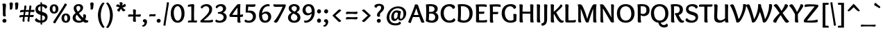 SplineFontDB: 3.0
FontName: Overlock-Bold
FullName: Overlock-Bold
FamilyName: Overlock
Weight: Bold
Copyright: Copyright (c) 2011, Dario Manuel Muhafara (http://www.tipo.net.ar), with Reserved Font Name "Overlock".
Version: 1.001
ItalicAngle: 0
UnderlinePosition: -113
UnderlineWidth: 20
Ascent: 800
Descent: 200
sfntRevision: 0x00010042
LayerCount: 2
Layer: 0 1 "Back"  1
Layer: 1 1 "Fore"  0
XUID: [1021 288 713564382 11187193]
FSType: 0
OS2Version: 2
OS2_WeightWidthSlopeOnly: 0
OS2_UseTypoMetrics: 1
CreationTime: 1324052790
ModificationTime: 1324081826
PfmFamily: 17
TTFWeight: 700
TTFWidth: 5
LineGap: 0
VLineGap: 0
Panose: 2 0 8 6 4 0 0 2 0 4
OS2TypoAscent: 166
OS2TypoAOffset: 1
OS2TypoDescent: -54
OS2TypoDOffset: 1
OS2TypoLinegap: 0
OS2WinAscent: 45
OS2WinAOffset: 1
OS2WinDescent: 1
OS2WinDOffset: 1
HheadAscent: 45
HheadAOffset: 1
HheadDescent: -1
HheadDOffset: 1
OS2SubXSize: 700
OS2SubYSize: 650
OS2SubXOff: 0
OS2SubYOff: 140
OS2SupXSize: 700
OS2SupYSize: 650
OS2SupXOff: 0
OS2SupYOff: 477
OS2StrikeYSize: 50
OS2StrikeYPos: 250
OS2Vendor: 'pyrs'
OS2CodePages: 20000001.00000000
OS2UnicodeRanges: 800000af.5000204a.00000000.00000000
Lookup: 258 0 0 "'kern' Horizontal Kerning in Latin lookup 0"  {"'kern' Horizontal Kerning in Latin lookup 0 subtable"  } ['kern' ('DFLT' <'dflt' > 'latn' <'dflt' > ) ]
MarkAttachClasses: 1
DEI: 91125
TtTable: prep
PUSHW_1
 511
SCANCTRL
PUSHB_1
 4
SCANTYPE
EndTTInstrs
ShortTable: maxp 16
  1
  0
  280
  131
  7
  0
  0
  2
  0
  1
  1
  0
  64
  0
  0
  0
EndShort
LangName: 1033 "" "" "" "DarioManuelMuhafara: Overlock Bold: 2011" "" "Version 1.001" "" "Overlock is a trademark of Dario Manuel Muhafara." "Dario Manuel Muhafara" "Dario Muhafara" "" "www.tipo.net.ar" "www.tipo.net.ar" "This Font Software is licensed under the SIL Open Font License,+AA0A-Version 1.1. This license is available with a FAQ at:+AA0A-http://scripts.sil.org/OFL" "http://scripts.sil.org/OFL" 
GaspTable: 1 65535 15
Encoding: UnicodeBmp
UnicodeInterp: none
NameList: Adobe Glyph List
DisplaySize: -36
AntiAlias: 1
FitToEm: 1
WinInfo: 34 34 13
BeginChars: 65557 280

StartChar: .notdef
Encoding: 65536 -1 0
Width: 195
Flags: W
LayerCount: 2
EndChar

StartChar: .null
Encoding: 65537 -1 1
Width: 0
Flags: W
LayerCount: 2
EndChar

StartChar: nonmarkingreturn
Encoding: 65538 -1 2
Width: 333
Flags: W
LayerCount: 2
EndChar

StartChar: space
Encoding: 32 32 3
Width: 215
GlyphClass: 2
Flags: W
LayerCount: 2
Kerns2: 92 20 "'kern' Horizontal Kerning in Latin lookup 0 subtable"  45 30 "'kern' Horizontal Kerning in Latin lookup 0 subtable" 
EndChar

StartChar: exclam
Encoding: 33 33 4
Width: 308
GlyphClass: 2
Flags: W
LayerCount: 2
Fore
SplineSet
160 132 m 0,0,1
 190 132 190 132 211 112 c 128,-1,2
 232 92 232 92 232 61 c 0,3,4
 232 31 232 31 210 10.5 c 128,-1,5
 188 -10 188 -10 158 -10 c 0,6,7
 129 -10 129 -10 108 10.5 c 128,-1,8
 87 31 87 31 87 61 c 128,-1,9
 87 91 87 91 109 111.5 c 128,-1,10
 131 132 131 132 160 132 c 0,0,1
216 639 m 1,11,12
 215 601 215 601 207 520.5 c 128,-1,13
 199 440 199 440 199 385 c 0,14,15
 199 273 199 273 214 233 c 1,16,17
 185 220 185 220 162 220 c 0,18,19
 106 220 106 220 105 270 c 0,20,21
 104 301 104 301 103.5 377 c 128,-1,22
 103 453 103 453 102 499.5 c 128,-1,23
 101 546 101 546 97 601 c 128,-1,24
 93 656 93 656 85 686 c 1,25,26
 129 694 129 694 154 694 c 0,27,28
 216 694 216 694 216 639 c 1,11,12
EndSplineSet
EndChar

StartChar: quotedbl
Encoding: 34 34 5
Width: 395
GlyphClass: 2
Flags: W
LayerCount: 2
Fore
SplineSet
240 695 m 0,0,1
 240 714 240 714 258.5 725 c 128,-1,2
 277 736 277 736 304 736 c 0,3,4
 328 736 328 736 344.5 724.5 c 128,-1,5
 361 713 361 713 361 688 c 0,6,7
 361 644 361 644 342 516 c 1,8,9
 332 471 332 471 288 471 c 0,10,11
 272 471 272 471 251 477 c 1,12,13
 254 495 254 495 254 519 c 0,14,15
 254 581 254 581 247 633 c 128,-1,16
 240 685 240 685 240 695 c 0,0,1
42 695 m 0,17,18
 42 714 42 714 60.5 725 c 128,-1,19
 79 736 79 736 106 736 c 0,20,21
 130 736 130 736 146.5 724.5 c 128,-1,22
 163 713 163 713 163 688 c 0,23,24
 163 644 163 644 144 516 c 1,25,26
 134 471 134 471 90 471 c 0,27,28
 74 471 74 471 53 477 c 1,29,30
 56 495 56 495 56 519 c 0,31,32
 56 581 56 581 49 633 c 128,-1,33
 42 685 42 685 42 695 c 0,17,18
EndSplineSet
EndChar

StartChar: numbersign
Encoding: 35 35 6
Width: 535
GlyphClass: 2
Flags: W
LayerCount: 2
Fore
SplineSet
229 457 m 1,0,-1
 344 457 l 1,1,2
 344 461 344 461 351.5 529 c 128,-1,3
 359 597 359 597 360 619 c 1,4,5
 373 623 373 623 389 623 c 0,6,7
 430 623 430 623 430 585 c 0,8,9
 430 568 430 568 409 459 c 1,10,11
 468 460 468 460 539 465 c 1,12,13
 542 452 542 452 542 434 c 0,14,15
 542 383 542 383 492 383 c 0,16,17
 461 383 461 383 396 388 c 1,18,-1
 379 271 l 1,19,20
 453 274 453 274 512 279 c 1,21,22
 514 261 514 261 514 244 c 0,23,24
 514 197 514 197 463 197 c 0,25,26
 424 197 424 197 369 202 c 1,27,28
 361 106 361 106 361 100 c 0,29,30
 361 64 361 64 364 39 c 1,31,32
 343 28 343 28 326 28 c 0,33,34
 291 28 291 28 291 67 c 0,35,36
 291 99 291 99 309 205 c 1,37,-1
 190 205 l 1,38,39
 181 106 181 106 181 104 c 0,40,41
 181 70 181 70 184 39 c 1,42,43
 164 28 164 28 146 28 c 0,44,45
 111 28 111 28 111 67 c 0,46,47
 111 87 111 87 129 203 c 1,48,49
 68 200 68 200 4 181 c 1,50,51
 -3 206 -3 206 -3 225 c 0,52,53
 -3 272 -3 272 76 272 c 2,54,-1
 141 272 l 1,55,-1
 157 389 l 1,56,57
 91 385 91 385 31 367 c 1,58,59
 23 395 23 395 23 412 c 0,60,61
 23 458 23 458 101 458 c 1,62,-1
 165 457 l 1,63,64
 180 617 180 617 180 619 c 1,65,66
 195 623 195 623 211 623 c 0,67,68
 250 623 250 623 250 585 c 0,69,70
 250 558 250 558 229 457 c 1,0,-1
199 270 m 1,71,-1
 320 270 l 1,72,-1
 336 391 l 1,73,-1
 218 391 l 1,74,-1
 199 270 l 1,71,-1
EndSplineSet
EndChar

StartChar: dollar
Encoding: 36 36 7
Width: 535
GlyphClass: 2
Flags: W
LayerCount: 2
Fore
SplineSet
235 -51 m 2,0,-1
 235 -10 l 1,1,2
 155 -8 155 -8 95 21.5 c 128,-1,3
 35 51 35 51 35 91 c 0,4,5
 35 132 35 132 93 159 c 1,6,7
 110 125 110 125 150 100.5 c 128,-1,8
 190 76 190 76 235 70 c 1,9,-1
 235 278 l 1,10,11
 195 290 195 290 167.5 302.5 c 128,-1,12
 140 315 140 315 111 338 c 128,-1,13
 82 361 82 361 67 398 c 128,-1,14
 52 435 52 435 52 486 c 0,15,16
 52 563 52 563 102.5 610 c 128,-1,17
 153 657 153 657 234 669 c 1,18,19
 232 724 232 724 230 736 c 1,20,21
 245 739 245 739 253 739 c 0,22,23
 290 739 290 739 290 712 c 2,24,-1
 290 673 l 1,25,26
 357 671 357 671 415 644.5 c 128,-1,27
 473 618 473 618 473 574 c 0,28,29
 473 522 473 522 405 508 c 1,30,31
 392 540 392 540 360 563.5 c 128,-1,32
 328 587 328 587 290 594 c 1,33,-1
 290 389 l 1,34,35
 327 379 327 379 347.5 372 c 128,-1,36
 368 365 368 365 399 350 c 128,-1,37
 430 335 430 335 446.5 317.5 c 128,-1,38
 463 300 463 300 475.5 271.5 c 128,-1,39
 488 243 488 243 488 206 c 0,40,41
 488 105 488 105 433 53.5 c 128,-1,42
 378 2 378 2 291 -7 c 1,43,44
 293 -60 293 -60 295 -76 c 1,45,-1
 275 -78 l 1,46,47
 235 -78 235 -78 235 -51 c 2,0,-1
396 176 m 0,48,49
 396 211 396 211 369 229.5 c 128,-1,50
 342 248 342 248 290 262 c 1,51,-1
 290 71 l 1,52,53
 337 77 337 77 366.5 103 c 128,-1,54
 396 129 396 129 396 176 c 0,48,49
144 497 m 0,55,56
 144 462 144 462 167.5 441 c 128,-1,57
 191 420 191 420 235 406 c 1,58,-1
 235 594 l 1,59,60
 194 588 194 588 169 563.5 c 128,-1,61
 144 539 144 539 144 497 c 0,55,56
EndSplineSet
EndChar

StartChar: percent
Encoding: 37 37 8
Width: 819
GlyphClass: 2
Flags: W
LayerCount: 2
Fore
SplineSet
622 -10 m 0,0,1
 550 -10 550 -10 508 36 c 128,-1,2
 466 82 466 82 466 160 c 128,-1,3
 466 238 466 238 508 283.5 c 128,-1,4
 550 329 550 329 622 329 c 0,5,6
 693 329 693 329 735 283.5 c 128,-1,7
 777 238 777 238 777 160 c 128,-1,8
 777 82 777 82 735 36 c 128,-1,9
 693 -10 693 -10 622 -10 c 0,0,1
680 153 m 0,10,11
 680 197 680 197 664.5 231.5 c 128,-1,12
 649 266 649 266 622 266 c 128,-1,13
 595 266 595 266 578 238.5 c 128,-1,14
 561 211 561 211 561 170 c 0,15,16
 561 125 561 125 576.5 89.5 c 128,-1,17
 592 54 592 54 621 54 c 0,18,19
 648 54 648 54 664 82 c 128,-1,20
 680 110 680 110 680 153 c 0,10,11
237 -33 m 1,21,22
 165 -22 165 -22 165 7 c 0,23,24
 165 19 165 19 173 31 c 2,25,-1
 467 497 l 2,26,27
 533 601 533 601 586 696 c 1,28,29
 656 691 656 691 656 654 c 0,30,31
 656 643 656 643 649 632 c 2,32,-1
 356 166 l 2,33,34
 289 60 289 60 237 -33 c 1,21,22
198 326 m 0,35,36
 126 326 126 326 84 372 c 128,-1,37
 42 418 42 418 42 496 c 128,-1,38
 42 574 42 574 84 619.5 c 128,-1,39
 126 665 126 665 198 665 c 0,40,41
 269 665 269 665 311 619.5 c 128,-1,42
 353 574 353 574 353 496 c 128,-1,43
 353 418 353 418 311 372 c 128,-1,44
 269 326 269 326 198 326 c 0,35,36
256 489 m 0,45,46
 256 533 256 533 240.5 567.5 c 128,-1,47
 225 602 225 602 198 602 c 128,-1,48
 171 602 171 602 154 574.5 c 128,-1,49
 137 547 137 547 137 506 c 0,50,51
 137 461 137 461 152.5 425.5 c 128,-1,52
 168 390 168 390 197 390 c 0,53,54
 224 390 224 390 240 418 c 128,-1,55
 256 446 256 446 256 489 c 0,45,46
EndSplineSet
EndChar

StartChar: ampersand
Encoding: 38 38 9
Width: 631
GlyphClass: 2
Flags: W
LayerCount: 2
Fore
SplineSet
320 524 m 0,0,1
 320 558 320 558 303 582.5 c 128,-1,2
 286 607 286 607 251 607 c 0,3,4
 175 607 175 607 175 527 c 0,5,6
 175 484 175 484 228 397 c 1,7,8
 273 427 273 427 296.5 456 c 128,-1,9
 320 485 320 485 320 524 c 0,0,1
194 285 m 1,10,11
 148 237 148 237 148 183 c 0,12,13
 148 128 148 128 184.5 95 c 128,-1,14
 221 62 221 62 280 62 c 0,15,16
 324 62 324 62 359 85 c 1,17,18
 283 162 283 162 194 285 c 1,10,11
523 239 m 0,19,20
 523 167 523 167 491 111 c 1,21,22
 553 71 553 71 603 71 c 1,23,24
 605 59 605 59 605 46 c 0,25,26
 605 22 605 22 583.5 6 c 128,-1,27
 562 -10 562 -10 516 -10 c 0,28,29
 476 -10 476 -10 417 33 c 1,30,31
 350 -10 350 -10 266 -10 c 0,32,33
 175 -10 175 -10 108.5 37.5 c 128,-1,34
 42 85 42 85 42 169 c 0,35,36
 42 229 42 229 71 270 c 128,-1,37
 100 311 100 311 151 347 c 1,38,39
 128 381 128 381 103 423 c 0,40,41
 79 463 79 463 79 518 c 0,42,43
 79 589 79 589 130.5 631 c 128,-1,44
 182 673 182 673 262 673 c 0,45,46
 335 673 335 673 376 635.5 c 128,-1,47
 417 598 417 598 417 546 c 0,48,49
 417 509 417 509 404 477.5 c 128,-1,50
 391 446 391 446 363.5 419 c 128,-1,51
 336 392 336 392 317.5 378 c 128,-1,52
 299 364 299 364 265 341 c 1,53,54
 332 244 332 244 417 168 c 1,55,56
 424 198 424 198 424 224 c 0,57,58
 424 267 424 267 415 286 c 1,59,60
 439 298 439 298 462 298 c 0,61,62
 523 298 523 298 523 239 c 0,19,20
EndSplineSet
EndChar

StartChar: quotesingle
Encoding: 39 39 10
Width: 261
GlyphClass: 2
Flags: W
LayerCount: 2
Fore
SplineSet
50 695 m 0,0,1
 50 714 50 714 68.5 725 c 128,-1,2
 87 736 87 736 114 736 c 0,3,4
 138 736 138 736 154.5 724.5 c 128,-1,5
 171 713 171 713 171 688 c 0,6,7
 171 644 171 644 152 516 c 1,8,9
 142 471 142 471 98 471 c 0,10,11
 82 471 82 471 61 477 c 1,12,13
 64 495 64 495 64 519 c 0,14,15
 64 581 64 581 57 633 c 128,-1,16
 50 685 50 685 50 695 c 0,0,1
EndSplineSet
Kerns2: 171 55 "'kern' Horizontal Kerning in Latin lookup 0 subtable"  87 25 "'kern' Horizontal Kerning in Latin lookup 0 subtable"  86 -20 "'kern' Horizontal Kerning in Latin lookup 0 subtable"  82 -40 "'kern' Horizontal Kerning in Latin lookup 0 subtable"  54 -50 "'kern' Horizontal Kerning in Latin lookup 0 subtable" 
EndChar

StartChar: parenleft
Encoding: 40 40 11
Width: 352
GlyphClass: 2
Flags: W
LayerCount: 2
Fore
SplineSet
76 269 m 0,0,1
 76 352 76 352 98 439 c 128,-1,2
 120 526 120 526 150.5 588.5 c 128,-1,3
 181 651 181 651 213 691 c 128,-1,4
 245 731 245 731 266 731 c 0,5,6
 294 731 294 731 315 701 c 1,7,8
 254 633 254 633 217 511 c 128,-1,9
 180 389 180 389 180 269 c 0,10,11
 180 137 180 137 218.5 19 c 128,-1,12
 257 -99 257 -99 315 -167 c 1,13,14
 294 -197 294 -197 266 -197 c 0,15,16
 245 -197 245 -197 213.5 -158 c 128,-1,17
 182 -119 182 -119 151 -57.5 c 128,-1,18
 120 4 120 4 98 93 c 128,-1,19
 76 182 76 182 76 269 c 0,0,1
EndSplineSet
EndChar

StartChar: parenright
Encoding: 41 41 12
Width: 341
GlyphClass: 2
Flags: W
LayerCount: 2
Fore
SplineSet
264 265 m 0,0,1
 264 182 264 182 242 94 c 128,-1,2
 220 6 220 6 189.5 -57.5 c 128,-1,3
 159 -121 159 -121 127 -162 c 128,-1,4
 95 -203 95 -203 74 -203 c 0,5,6
 46 -203 46 -203 25 -173 c 1,7,8
 86 -105 86 -105 123 19.5 c 128,-1,9
 160 144 160 144 160 265 c 0,10,11
 160 397 160 397 121.5 515 c 128,-1,12
 83 633 83 633 25 701 c 1,13,14
 46 731 46 731 74 731 c 0,15,16
 95 731 95 731 126.5 692 c 128,-1,17
 158 653 158 653 189 591.5 c 128,-1,18
 220 530 220 530 242 441 c 128,-1,19
 264 352 264 352 264 265 c 0,0,1
EndSplineSet
EndChar

StartChar: asterisk
Encoding: 42 42 13
Width: 421
GlyphClass: 2
Flags: W
LayerCount: 2
Fore
SplineSet
265 697 m 0,0,1
 265 673 265 673 251 617 c 1,2,3
 316 663 316 663 339 686 c 1,4,5
 383 648 383 648 383 620 c 0,6,7
 383 577 383 577 260 546 c 1,8,9
 301 508 301 508 369 457 c 1,10,11
 358 437 358 437 339 423 c 128,-1,12
 320 409 320 409 298 409 c 0,13,14
 274 409 274 409 255 432.5 c 128,-1,15
 236 456 236 456 209 507 c 1,16,17
 204 498 204 498 180 454.5 c 128,-1,18
 156 411 156 411 144 392 c 1,19,20
 115 402 115 402 92.5 419.5 c 128,-1,21
 70 437 70 437 70 456 c 0,22,23
 70 484 70 484 159 549 c 1,24,25
 61 584 61 584 30 593 c 1,26,27
 34 620 34 620 51 642 c 128,-1,28
 68 664 68 664 93 664 c 0,29,30
 109 664 109 664 133 651 c 128,-1,31
 157 638 157 638 174 620 c 1,32,33
 161 701 161 701 154 734 c 1,34,35
 185 743 185 743 203 743 c 0,36,37
 265 743 265 743 265 697 c 0,0,1
EndSplineSet
EndChar

StartChar: plus
Encoding: 43 43 14
Width: 535
GlyphClass: 2
Flags: W
LayerCount: 2
Fore
SplineSet
261 481 m 0,0,1
 286 481 286 481 302.5 469 c 128,-1,2
 319 457 319 457 319 438 c 0,3,4
 319 418 319 418 315.5 362 c 128,-1,5
 312 306 312 306 312 289 c 1,6,7
 416 289 416 289 492 299 c 1,8,9
 498 282 498 282 498 260 c 0,10,11
 498 240 498 240 483.5 225.5 c 128,-1,12
 469 211 469 211 446 211 c 0,13,14
 427 211 427 211 376 214.5 c 128,-1,15
 325 218 325 218 311 218 c 1,16,17
 311 116 311 116 320 28 c 1,18,19
 291 22 291 22 273 22 c 0,20,21
 250 22 250 22 232.5 33 c 128,-1,22
 215 44 215 44 215 66 c 0,23,24
 215 90 215 90 218.5 139 c 128,-1,25
 222 188 222 188 222 219 c 1,26,27
 129 218 129 218 41 210 c 1,28,29
 37 230 37 230 37 248 c 0,30,31
 37 267 37 267 49.5 282 c 128,-1,32
 62 297 62 297 89 297 c 0,33,34
 111 297 111 297 152.5 293.5 c 128,-1,35
 194 290 194 290 223 290 c 1,36,37
 223 396 223 396 214 474 c 1,38,39
 235 481 235 481 261 481 c 0,0,1
EndSplineSet
EndChar

StartChar: comma
Encoding: 44 44 15
Width: 243
GlyphClass: 2
Flags: W
LayerCount: 2
Fore
SplineSet
103 -29 m 0,0,1
 103 16 103 16 54 25 c 1,2,3
 44 44 44 44 44 63 c 0,4,5
 44 87 44 87 65 103.5 c 128,-1,6
 86 120 86 120 116 120 c 0,7,8
 148 120 148 120 171 96 c 128,-1,9
 194 72 194 72 194 22 c 0,10,11
 194 -44 194 -44 152.5 -99 c 128,-1,12
 111 -154 111 -154 54 -154 c 0,13,14
 23 -154 23 -154 23 -116 c 0,15,16
 23 -106 23 -106 24 -101 c 1,17,-1
 29 -101 l 2,18,19
 61 -101 61 -101 82 -79 c 128,-1,20
 103 -57 103 -57 103 -29 c 0,0,1
EndSplineSet
EndChar

StartChar: hyphen
Encoding: 45 45 16
Width: 260
GlyphClass: 2
Flags: W
LayerCount: 2
Fore
SplineSet
255 269 m 0,0,1
 255 248 255 248 241 235.5 c 128,-1,2
 227 223 227 223 203 223 c 0,3,4
 192 223 192 223 167 225.5 c 128,-1,5
 142 228 142 228 125 228 c 0,6,7
 81 228 81 228 30 217 c 1,8,9
 25 241 25 241 25 257 c 0,10,11
 25 276 25 276 37.5 289.5 c 128,-1,12
 50 303 50 303 77 303 c 0,13,14
 84 303 84 303 112 301 c 128,-1,15
 140 299 140 299 160 299 c 0,16,17
 208 299 208 299 248 309 c 1,18,19
 255 288 255 288 255 269 c 0,0,1
EndSplineSet
EndChar

StartChar: period
Encoding: 46 46 17
Width: 238
GlyphClass: 2
Flags: W
LayerCount: 2
Fore
SplineSet
114 -10 m 0,0,1
 84 -10 84 -10 63 10 c 128,-1,2
 42 30 42 30 42 61 c 0,3,4
 42 91 42 91 64 111.5 c 128,-1,5
 86 132 86 132 116 132 c 0,6,7
 145 132 145 132 166 111.5 c 128,-1,8
 187 91 187 91 187 61 c 128,-1,9
 187 31 187 31 165 10.5 c 128,-1,10
 143 -10 143 -10 114 -10 c 0,0,1
EndSplineSet
Kerns2: 36 40 "'kern' Horizontal Kerning in Latin lookup 0 subtable" 
EndChar

StartChar: slash
Encoding: 47 47 18
Width: 263
GlyphClass: 2
Flags: W
LayerCount: 2
Fore
SplineSet
109 -115 m 1,0,1
 92 -118 92 -118 76 -118 c 0,2,3
 36 -118 36 -118 36 -90 c 0,4,5
 36 -88 36 -88 38 -76.5 c 128,-1,6
 40 -65 40 -65 46.5 -24.5 c 128,-1,7
 53 16 53 16 62 73 c 128,-1,8
 71 130 71 130 90 247.5 c 128,-1,9
 109 365 109 365 131 506 c 1,10,11
 150 621 150 621 162 737 c 1,12,13
 177 742 177 742 193 742 c 0,14,15
 234 742 234 742 234 714 c 0,16,17
 234 710 234 710 218 611 c 0,18,19
 181 380 181 380 140 116 c 0,20,21
 114 -45 114 -45 109 -115 c 1,0,1
EndSplineSet
EndChar

StartChar: zero
Encoding: 48 48 19
Width: 535
GlyphClass: 2
Flags: W
LayerCount: 2
Fore
SplineSet
272 -10 m 128,-1,1
 159 -10 159 -10 92 82.5 c 128,-1,2
 25 175 25 175 25 331 c 0,3,4
 25 488 25 488 92 580.5 c 128,-1,5
 159 673 159 673 272 673 c 128,-1,6
 385 673 385 673 452.5 580.5 c 128,-1,7
 520 488 520 488 520 331 c 0,8,9
 520 176 520 176 452.5 83 c 128,-1,0
 385 -10 385 -10 272 -10 c 128,-1,1
412 315 m 0,10,11
 412 384 412 384 397.5 446.5 c 128,-1,12
 383 509 383 509 350 554 c 128,-1,13
 317 599 317 599 273 599 c 0,14,15
 212 599 212 599 172.5 529.5 c 128,-1,16
 133 460 133 460 133 360 c 0,17,18
 133 286 133 286 147.5 220.5 c 128,-1,19
 162 155 162 155 194.5 109.5 c 128,-1,20
 227 64 227 64 272 64 c 0,21,22
 335 64 335 64 373.5 136 c 128,-1,23
 412 208 412 208 412 315 c 0,10,11
EndSplineSet
EndChar

StartChar: one
Encoding: 49 49 20
Width: 535
GlyphClass: 2
Flags: W
LayerCount: 2
Fore
SplineSet
344 68 m 1,0,1
 415 68 415 68 444 72 c 1,2,3
 448 58 448 58 448 45 c 0,4,5
 448 -2 448 -2 409 -2 c 0,6,7
 402 -2 402 -2 342.5 -1 c 128,-1,8
 283 0 283 0 239 0 c 0,9,10
 153 0 153 0 122 -1 c 1,11,12
 117 17 117 17 117 29 c 0,13,14
 117 71 117 71 175 71 c 2,15,-1
 239 71 l 1,16,17
 239 89 239 89 240 177 c 128,-1,18
 241 265 241 265 241 338 c 0,19,20
 241 479 241 479 238 590 c 1,21,22
 132 578 132 578 117 575 c 1,23,24
 114 590 114 590 114 602 c 0,25,26
 114 649 114 649 153 656 c 0,27,28
 261 673 261 673 301 673 c 0,29,30
 318 673 318 673 331.5 662 c 128,-1,31
 345 651 345 651 345 626 c 0,32,33
 345 624 345 624 341 505 c 128,-1,34
 337 386 337 386 337 295 c 0,35,36
 337 129 337 129 344 68 c 1,0,1
EndSplineSet
EndChar

StartChar: two
Encoding: 50 50 21
Width: 535
GlyphClass: 2
Flags: W
LayerCount: 2
Fore
SplineSet
104 512 m 1,0,1
 81 515 81 515 68 528.5 c 128,-1,2
 55 542 55 542 55 561 c 0,3,4
 55 600 55 600 121 636.5 c 128,-1,5
 187 673 187 673 263 673 c 0,6,7
 345 673 345 673 404.5 625 c 128,-1,8
 464 577 464 577 464 490 c 0,9,10
 464 435 464 435 445 385.5 c 128,-1,11
 426 336 426 336 381 283.5 c 128,-1,12
 336 231 336 231 289.5 188 c 128,-1,13
 243 145 243 145 160 77 c 1,14,15
 179 76 179 76 238 76 c 0,16,17
 340 76 340 76 387.5 81 c 128,-1,18
 435 86 435 86 482 104 c 1,19,20
 496 74 496 74 496 53 c 0,21,22
 496 22 496 22 471 12 c 0,23,24
 432 -2 432 -2 305 -2 c 0,25,26
 150 -2 150 -2 87 0 c 1,27,28
 39 0 39 0 39 47 c 0,29,30
 39 57 39 57 40 61 c 1,31,32
 228 229 228 229 294 312.5 c 128,-1,33
 360 396 360 396 360 471 c 0,34,35
 360 529 360 529 326.5 563 c 128,-1,36
 293 597 293 597 245 597 c 0,37,38
 206 597 206 597 167.5 573.5 c 128,-1,39
 129 550 129 550 104 512 c 1,0,1
EndSplineSet
EndChar

StartChar: three
Encoding: 51 51 22
Width: 535
GlyphClass: 2
Flags: W
LayerCount: 2
Fore
SplineSet
327 364 m 1,0,1
 406 334 406 334 434 292 c 128,-1,2
 462 250 462 250 462 190 c 0,3,4
 462 109 462 109 396 49.5 c 128,-1,5
 330 -10 330 -10 214 -10 c 0,6,7
 143 -10 143 -10 99 7.5 c 128,-1,8
 55 25 55 25 55 55 c 0,9,10
 55 75 55 75 68 88 c 128,-1,11
 81 101 81 101 102 104 c 1,12,13
 133 64 133 64 211 64 c 0,14,15
 279 64 279 64 316.5 102.5 c 128,-1,16
 354 141 354 141 354 191 c 0,17,18
 354 244 354 244 308.5 282 c 128,-1,19
 263 320 263 320 182 320 c 0,20,21
 171 320 171 320 165.5 321 c 128,-1,22
 160 322 160 322 154.5 326 c 128,-1,23
 149 330 149 330 147 339 c 128,-1,24
 145 348 145 348 145 363 c 0,25,26
 145 373 145 373 146 380 c 1,27,28
 239 380 239 380 286 416 c 128,-1,29
 333 452 333 452 333 501 c 0,30,31
 333 540 333 540 307 569 c 128,-1,32
 281 598 281 598 238 598 c 0,33,34
 205 598 205 598 172.5 578 c 128,-1,35
 140 558 140 558 121 520 c 1,36,37
 98 520 98 520 83.5 534.5 c 128,-1,38
 69 549 69 549 69 569 c 0,39,40
 69 603 69 603 127 638 c 128,-1,41
 185 673 185 673 257 673 c 0,42,43
 344 673 344 673 392.5 627.5 c 128,-1,44
 441 582 441 582 441 519 c 0,45,46
 441 471 441 471 413 429 c 128,-1,47
 385 387 385 387 327 364 c 1,0,1
EndSplineSet
EndChar

StartChar: four
Encoding: 52 52 23
Width: 535
GlyphClass: 2
Flags: W
LayerCount: 2
Fore
SplineSet
329 546 m 1,0,1
 233 429 233 429 139 281 c 1,2,3
 183 278 183 278 230 278 c 0,4,5
 280 278 280 278 327 281 c 1,6,7
 327 388 327 388 329 546 c 1,0,1
324 661 m 1,8,9
 343 673 343 673 394 673 c 0,10,11
 408 673 408 673 432 671 c 1,12,13
 432 668 432 668 430 628 c 128,-1,14
 428 588 428 588 425.5 517.5 c 128,-1,15
 423 447 423 447 423 371 c 2,16,-1
 423 284 l 1,17,18
 497 290 497 290 521 301 c 1,19,20
 529 279 529 279 529 255 c 0,21,22
 529 220 529 220 509 212 c 0,23,24
 485 202 485 202 422 201 c 1,25,26
 422 59 422 59 443 -2 c 1,27,28
 421 -10 421 -10 389 -10 c 0,29,30
 352 -10 352 -10 338.5 3 c 128,-1,31
 325 16 325 16 325 47 c 0,32,33
 325 86 325 86 327 200 c 1,34,35
 116 200 116 200 60 207 c 0,36,37
 37 210 37 210 37 253 c 0,38,39
 37 268 37 268 39 284 c 1,40,41
 82 358 82 358 181 490 c 128,-1,42
 280 622 280 622 324 661 c 1,8,9
EndSplineSet
EndChar

StartChar: five
Encoding: 53 53 24
Width: 535
GlyphClass: 2
Flags: W
LayerCount: 2
Fore
SplineSet
374 574 m 0,0,1
 296 574 296 574 191 580 c 1,2,-1
 177 430 l 1,3,4
 214 436 214 436 247 436 c 0,5,6
 355 436 355 436 411 378.5 c 128,-1,7
 467 321 467 321 467 228 c 0,8,9
 467 126 467 126 400.5 58 c 128,-1,10
 334 -10 334 -10 218 -10 c 0,11,12
 141 -10 141 -10 99 8.5 c 128,-1,13
 57 27 57 27 57 55 c 0,14,15
 57 95 57 95 104 104 c 1,16,17
 135 64 135 64 209 64 c 0,18,19
 280 64 280 64 319.5 109 c 128,-1,20
 359 154 359 154 359 214 c 0,21,22
 359 276 359 276 313 320.5 c 128,-1,23
 267 365 267 365 187 365 c 0,24,25
 146 365 146 365 108 360 c 1,26,27
 98 370 98 370 98 408 c 0,28,29
 98 423 98 423 111 664 c 1,30,31
 142 662 142 662 322 662 c 0,32,33
 397 662 397 662 440 670 c 1,34,35
 450 652 450 652 450 628 c 0,36,37
 450 574 450 574 374 574 c 0,0,1
EndSplineSet
EndChar

StartChar: six
Encoding: 54 54 25
Width: 535
GlyphClass: 2
Flags: W
LayerCount: 2
Fore
SplineSet
276 326 m 0,0,1
 217 326 217 326 162 267 c 1,2,3
 163 225 163 225 168.5 192.5 c 128,-1,4
 174 160 174 160 186 129 c 128,-1,5
 198 98 198 98 222 81.5 c 128,-1,6
 246 65 246 65 280 65 c 0,7,8
 329 65 329 65 356.5 103 c 128,-1,9
 384 141 384 141 384 194 c 0,10,11
 384 254 384 254 353.5 290 c 128,-1,12
 323 326 323 326 276 326 c 0,0,1
272 -10 m 0,13,14
 211 -10 211 -10 166.5 14 c 128,-1,15
 122 38 122 38 98.5 80 c 128,-1,16
 75 122 75 122 64.5 170 c 128,-1,17
 54 218 54 218 54 275 c 0,18,19
 54 376 54 376 91.5 465 c 128,-1,20
 129 554 129 554 208 613.5 c 128,-1,21
 287 673 287 673 391 673 c 0,22,23
 435 673 435 673 435 629 c 0,24,25
 435 620 435 620 430 593 c 1,26,27
 410 597 410 597 387 597 c 0,28,29
 290 597 290 597 230 519.5 c 128,-1,30
 170 442 170 442 163 332 c 1,31,32
 224 401 224 401 313 401 c 0,33,34
 387 401 387 401 439.5 348.5 c 128,-1,35
 492 296 492 296 492 210 c 128,-1,36
 492 124 492 124 432 57 c 128,-1,37
 372 -10 372 -10 272 -10 c 0,13,14
EndSplineSet
EndChar

StartChar: seven
Encoding: 55 55 26
Width: 535
GlyphClass: 2
Flags: W
LayerCount: 2
Fore
SplineSet
59 32 m 1,0,1
 140 117 140 117 235.5 286 c 128,-1,2
 331 455 331 455 379 578 c 1,3,4
 235 574 235 574 121 574 c 0,5,6
 45 574 45 574 45 628 c 0,7,8
 45 645 45 645 55 670 c 1,9,10
 105 662 105 662 170 662 c 0,11,12
 429 662 429 662 482 664 c 1,13,14
 490 648 490 648 490 627 c 0,15,16
 490 607 490 607 484 589 c 0,17,18
 466 536 466 536 377 361.5 c 128,-1,19
 288 187 288 187 217 59 c 0,20,21
 179 -10 179 -10 136 -10 c 0,22,23
 96 -10 96 -10 59 32 c 1,0,1
EndSplineSet
EndChar

StartChar: eight
Encoding: 56 56 27
Width: 535
GlyphClass: 2
Flags: W
LayerCount: 2
Fore
SplineSet
364 525 m 0,0,1
 364 557 364 557 336 578 c 128,-1,2
 308 599 308 599 269 599 c 128,-1,3
 230 599 230 599 202.5 578 c 128,-1,4
 175 557 175 557 175 525 c 0,5,6
 175 482 175 482 202 452.5 c 128,-1,7
 229 423 229 423 282 398 c 1,8,9
 364 437 364 437 364 525 c 0,0,1
269 64 m 128,-1,11
 322 64 322 64 353.5 97.5 c 128,-1,12
 385 131 385 131 385 176 c 0,13,14
 385 229 385 229 353 261 c 128,-1,15
 321 293 321 293 246 327 c 1,16,17
 195 296 195 296 173.5 263.5 c 128,-1,18
 152 231 152 231 152 176 c 0,19,20
 152 131 152 131 184 97.5 c 128,-1,10
 216 64 216 64 269 64 c 128,-1,11
270 -11 m 128,-1,22
 163 -11 163 -11 105 44.5 c 128,-1,23
 47 100 47 100 47 177 c 0,24,25
 47 294 47 294 181 359 c 1,26,27
 73 427 73 427 73 525 c 0,28,29
 73 591 73 591 130.5 632.5 c 128,-1,30
 188 674 188 674 269 674 c 128,-1,31
 350 674 350 674 408 632.5 c 128,-1,32
 466 591 466 591 466 525 c 0,33,34
 466 426 466 426 356 375 c 1,35,36
 493 304 493 304 493 177 c 0,37,38
 493 100 493 100 435 44.5 c 128,-1,21
 377 -11 377 -11 270 -11 c 128,-1,22
EndSplineSet
EndChar

StartChar: nine
Encoding: 57 57 28
Width: 535
GlyphClass: 2
Flags: W
LayerCount: 2
Fore
SplineSet
262 337 m 0,0,1
 321 337 321 337 376 396 c 1,2,3
 375 438 375 438 369.5 470.5 c 128,-1,4
 364 503 364 503 352 534 c 128,-1,5
 340 565 340 565 316 581.5 c 128,-1,6
 292 598 292 598 258 598 c 0,7,8
 209 598 209 598 181.5 560 c 128,-1,9
 154 522 154 522 154 469 c 0,10,11
 154 409 154 409 184.5 373 c 128,-1,12
 215 337 215 337 262 337 c 0,0,1
266 673 m 0,13,14
 327 673 327 673 371.5 649 c 128,-1,15
 416 625 416 625 439.5 583 c 128,-1,16
 463 541 463 541 473.5 493 c 128,-1,17
 484 445 484 445 484 388 c 0,18,19
 484 287 484 287 446.5 198 c 128,-1,20
 409 109 409 109 330 49.5 c 128,-1,21
 251 -10 251 -10 147 -10 c 0,22,23
 103 -10 103 -10 103 34 c 0,24,25
 103 43 103 43 108 70 c 1,26,27
 128 66 128 66 151 66 c 0,28,29
 248 66 248 66 308 143.5 c 128,-1,30
 368 221 368 221 375 331 c 1,31,32
 314 262 314 262 225 262 c 0,33,34
 151 262 151 262 98.5 314.5 c 128,-1,35
 46 367 46 367 46 453 c 128,-1,36
 46 539 46 539 106 606 c 128,-1,37
 166 673 166 673 266 673 c 0,13,14
EndSplineSet
EndChar

StartChar: colon
Encoding: 58 58 29
Width: 238
GlyphClass: 2
Flags: W
LayerCount: 2
Fore
SplineSet
115 332 m 0,0,1
 84 332 84 332 63 353.5 c 128,-1,2
 42 375 42 375 42 408 c 0,3,4
 42 440 42 440 63.5 462.5 c 128,-1,5
 85 485 85 485 115 485 c 128,-1,6
 145 485 145 485 166 462.5 c 128,-1,7
 187 440 187 440 187 408 c 0,8,9
 187 375 187 375 166 353.5 c 128,-1,10
 145 332 145 332 115 332 c 0,0,1
115 -10 m 0,11,12
 84 -10 84 -10 63 11.5 c 128,-1,13
 42 33 42 33 42 66 c 0,14,15
 42 98 42 98 63.5 120.5 c 128,-1,16
 85 143 85 143 115 143 c 128,-1,17
 145 143 145 143 166 120.5 c 128,-1,18
 187 98 187 98 187 66 c 0,19,20
 187 33 187 33 166 11.5 c 128,-1,21
 145 -10 145 -10 115 -10 c 0,11,12
EndSplineSet
Kerns2: 36 40 "'kern' Horizontal Kerning in Latin lookup 0 subtable" 
EndChar

StartChar: semicolon
Encoding: 59 59 30
Width: 259
GlyphClass: 2
Flags: W
LayerCount: 2
Fore
SplineSet
103 -29 m 0,0,1
 103 16 103 16 54 25 c 1,2,3
 44 44 44 44 44 63 c 0,4,5
 44 87 44 87 65 103.5 c 128,-1,6
 86 120 86 120 116 120 c 0,7,8
 148 120 148 120 171 96 c 128,-1,9
 194 72 194 72 194 22 c 0,10,11
 194 -44 194 -44 152.5 -99 c 128,-1,12
 111 -154 111 -154 54 -154 c 0,13,14
 23 -154 23 -154 23 -116 c 0,15,16
 23 -106 23 -106 24 -101 c 1,17,-1
 29 -101 l 2,18,19
 61 -101 61 -101 82 -79 c 128,-1,20
 103 -57 103 -57 103 -29 c 0,0,1
121 332 m 0,21,22
 90 332 90 332 69 353.5 c 128,-1,23
 48 375 48 375 48 408 c 0,24,25
 48 440 48 440 69.5 462.5 c 128,-1,26
 91 485 91 485 121 485 c 128,-1,27
 151 485 151 485 172 462.5 c 128,-1,28
 193 440 193 440 193 408 c 0,29,30
 193 375 193 375 172 353.5 c 128,-1,31
 151 332 151 332 121 332 c 0,21,22
EndSplineSet
EndChar

StartChar: less
Encoding: 60 60 31
Width: 535
GlyphClass: 2
Flags: W
LayerCount: 2
Fore
SplineSet
415 436 m 1,0,-1
 204 253 l 1,1,-1
 415 59 l 1,2,3
 407 42 407 42 388.5 30 c 128,-1,4
 370 18 370 18 351 18 c 0,5,6
 328 18 328 18 315 30 c 2,7,-1
 95 253 l 1,8,-1
 316 464 l 2,9,10
 329 477 329 477 351 477 c 0,11,12
 372 477 372 477 390 464.5 c 128,-1,13
 408 452 408 452 415 436 c 1,0,-1
EndSplineSet
EndChar

StartChar: equal
Encoding: 61 61 32
Width: 535
GlyphClass: 2
Flags: W
LayerCount: 2
Fore
SplineSet
476 162 m 128,-1,1
 476 141 476 141 461.5 127 c 128,-1,2
 447 113 447 113 424 113 c 0,3,4
 394 113 394 113 343.5 117 c 128,-1,5
 293 121 293 121 271 121 c 0,6,7
 172 121 172 121 64 111 c 1,8,9
 59 135 59 135 59 150 c 0,10,11
 59 169 59 169 71.5 184 c 128,-1,12
 84 199 84 199 111 199 c 0,13,14
 122 199 122 199 177 195.5 c 128,-1,15
 232 192 232 192 269 192 c 0,16,17
 397 192 397 192 470 201 c 1,18,0
 476 183 476 183 476 162 c 128,-1,1
476 358 m 128,-1,20
 476 337 476 337 461.5 323 c 128,-1,21
 447 309 447 309 424 309 c 0,22,23
 394 309 394 309 343.5 313 c 128,-1,24
 293 317 293 317 271 317 c 0,25,26
 172 317 172 317 64 307 c 1,27,28
 59 331 59 331 59 346 c 0,29,30
 59 365 59 365 71.5 380 c 128,-1,31
 84 395 84 395 111 395 c 0,32,33
 122 395 122 395 177 391.5 c 128,-1,34
 232 388 232 388 269 388 c 0,35,36
 397 388 397 388 470 397 c 1,37,19
 476 379 476 379 476 358 c 128,-1,20
EndSplineSet
EndChar

StartChar: greater
Encoding: 62 62 33
Width: 535
GlyphClass: 2
Flags: W
LayerCount: 2
Fore
SplineSet
110 59 m 1,0,-1
 321 253 l 1,1,-1
 110 436 l 1,2,3
 118 452 118 452 136 464.5 c 128,-1,4
 154 477 154 477 175 477 c 128,-1,5
 196 477 196 477 211 464 c 1,6,-1
 431 253 l 1,7,-1
 211 30 l 2,8,9
 198 18 198 18 175 18 c 0,10,11
 155 18 155 18 137 29.5 c 128,-1,12
 119 41 119 41 110 59 c 1,0,-1
EndSplineSet
EndChar

StartChar: question
Encoding: 63 63 34
Width: 399
GlyphClass: 2
Flags: W
LayerCount: 2
Fore
SplineSet
192 -10 m 0,0,1
 162 -10 162 -10 141 10 c 128,-1,2
 120 30 120 30 120 61 c 0,3,4
 120 91 120 91 142 111.5 c 128,-1,5
 164 132 164 132 194 132 c 0,6,7
 223 132 223 132 244 111.5 c 128,-1,8
 265 91 265 91 265 61 c 128,-1,9
 265 31 265 31 243 10.5 c 128,-1,10
 221 -10 221 -10 192 -10 c 0,0,1
127 275 m 0,11,12
 127 302 127 302 140 329 c 128,-1,13
 153 356 153 356 165.5 370.5 c 128,-1,14
 178 385 178 385 204 413 c 0,15,16
 228 438 228 438 240 453 c 128,-1,17
 252 468 252 468 264 494 c 128,-1,18
 276 520 276 520 276 548 c 0,19,20
 276 581 276 581 258 597.5 c 128,-1,21
 240 614 240 614 210 614 c 0,22,23
 177 614 177 614 147.5 593 c 128,-1,24
 118 572 118 572 109 538 c 1,25,26
 34 550 34 550 34 591 c 0,27,28
 34 633 34 633 82 658.5 c 128,-1,29
 130 684 130 684 196 684 c 0,30,31
 276 684 276 684 329 648.5 c 128,-1,32
 382 613 382 613 382 547 c 0,33,34
 382 509 382 509 366.5 475.5 c 128,-1,35
 351 442 351 442 335.5 424.5 c 128,-1,36
 320 407 320 407 292 382 c 0,37,38
 272 364 272 364 262 353 c 128,-1,39
 252 342 252 342 241.5 321.5 c 128,-1,40
 231 301 231 301 231 281 c 0,41,42
 231 259 231 259 242 226 c 1,43,44
 214 209 214 209 188 209 c 0,45,46
 127 209 127 209 127 275 c 0,11,12
EndSplineSet
EndChar

StartChar: at
Encoding: 64 64 35
Width: 855
GlyphClass: 2
Flags: W
LayerCount: 2
Fore
SplineSet
354 54 m 0,0,1
 304 54 304 54 271.5 91 c 128,-1,2
 239 128 239 128 239 196 c 0,3,4
 239 298 239 298 295 370.5 c 128,-1,5
 351 443 351 443 433 443 c 0,6,7
 526 443 526 443 593 397 c 1,8,9
 556 258 556 258 556 184 c 0,10,11
 556 132 556 132 588 132 c 0,12,13
 621 132 621 132 651 181 c 128,-1,14
 681 230 681 230 681 312 c 0,15,16
 681 411 681 411 629 465.5 c 128,-1,17
 577 520 577 520 469 520 c 0,18,19
 381 520 381 520 311 468 c 128,-1,20
 241 416 241 416 206 340.5 c 128,-1,21
 171 265 171 265 171 186 c 0,22,23
 171 92 171 92 228.5 29.5 c 128,-1,24
 286 -33 286 -33 398 -33 c 0,25,26
 501 -33 501 -33 531 30 c 1,27,28
 589 11 589 11 589 -21 c 0,29,30
 589 -60 589 -60 532 -84.5 c 128,-1,31
 475 -109 475 -109 390 -109 c 0,32,33
 236 -109 236 -109 156 -26 c 128,-1,34
 76 57 76 57 76 180 c 0,35,36
 76 253 76 253 104.5 325 c 128,-1,37
 133 397 133 397 184.5 456.5 c 128,-1,38
 236 516 236 516 315.5 553 c 128,-1,39
 395 590 395 590 489 590 c 0,40,41
 621 590 621 590 699.5 518.5 c 128,-1,42
 778 447 778 447 778 337 c 0,43,44
 778 228 778 228 710 148.5 c 128,-1,45
 642 69 642 69 570 69 c 0,46,47
 503 69 503 69 483 146 c 1,48,49
 430 54 430 54 354 54 c 0,0,1
461 200 m 1,50,51
 465 223 465 223 471 276.5 c 128,-1,52
 477 330 477 330 479 344 c 1,53,54
 453 369 453 369 423 369 c 0,55,56
 385 369 385 369 360.5 328.5 c 128,-1,57
 336 288 336 288 336 221 c 0,58,59
 336 181 336 181 348 155.5 c 128,-1,60
 360 130 360 130 381 130 c 0,61,62
 419 130 419 130 461 200 c 1,50,51
EndSplineSet
EndChar

StartChar: A
Encoding: 65 65 36
Width: 573
GlyphClass: 2
Flags: W
LayerCount: 2
Fore
SplineSet
374 274 m 1,0,1
 359 315 359 315 344.5 359.5 c 128,-1,2
 330 404 330 404 314 455 c 128,-1,3
 298 506 298 506 292 525 c 1,4,5
 244 374 244 374 204 275 c 1,6,7
 268 273 268 273 302 273 c 0,8,9
 354 273 354 273 374 274 c 1,0,1
281 199 m 0,10,11
 255 199 255 199 173 201 c 1,12,13
 108 34 108 34 93 -21 c 1,14,15
 4 -11 4 -11 4 20 c 0,16,17
 4 34 4 34 46.5 133.5 c 128,-1,18
 89 233 89 233 150 387 c 128,-1,19
 211 541 211 541 246 660 c 1,20,21
 266 663 266 663 298 663 c 0,22,23
 324 663 324 663 338.5 652.5 c 128,-1,24
 353 642 353 642 364 610 c 0,25,26
 441 370 441 370 476 280 c 0,27,28
 551 85 551 85 589 10 c 1,29,30
 551 -10 551 -10 525 -10 c 0,31,32
 483 -10 483 -10 467 17 c 1,33,34
 455 48 455 48 433.5 108.5 c 128,-1,35
 412 169 412 169 400 201 c 1,36,37
 302 199 302 199 281 199 c 0,10,11
EndSplineSet
Kerns2: 263 60 "'kern' Horizontal Kerning in Latin lookup 0 subtable"  92 -30 "'kern' Horizontal Kerning in Latin lookup 0 subtable"  89 -30 "'kern' Horizontal Kerning in Latin lookup 0 subtable"  61 25 "'kern' Horizontal Kerning in Latin lookup 0 subtable"  60 -60 "'kern' Horizontal Kerning in Latin lookup 0 subtable"  57 -60 "'kern' Horizontal Kerning in Latin lookup 0 subtable"  55 -50 "'kern' Horizontal Kerning in Latin lookup 0 subtable"  29 40 "'kern' Horizontal Kerning in Latin lookup 0 subtable"  17 40 "'kern' Horizontal Kerning in Latin lookup 0 subtable" 
EndChar

StartChar: B
Encoding: 66 66 37
Width: 550
GlyphClass: 2
Flags: W
LayerCount: 2
Fore
SplineSet
230 596 m 0,0,1
 211 596 211 596 175 592 c 1,2,3
 179 516 179 516 179 389 c 1,4,5
 205 387 205 387 224 387 c 0,6,7
 374 387 374 387 374 490 c 0,8,9
 374 596 374 596 230 596 c 0,0,1
270 67 m 0,10,11
 324 67 324 67 361 100.5 c 128,-1,12
 398 134 398 134 398 192 c 0,13,14
 398 257 398 257 357.5 291 c 128,-1,15
 317 325 317 325 257 325 c 0,16,17
 203 325 203 325 178 320 c 1,18,19
 178 277 178 277 173.5 202 c 128,-1,20
 169 127 169 127 165 103 c 1,21,22
 181 88 181 88 211.5 77.5 c 128,-1,23
 242 67 242 67 270 67 c 0,10,11
59 53 m 1,24,25
 75 167 75 167 75 387 c 0,26,27
 75 573 75 573 62 661 c 1,28,29
 139 673 139 673 229 673 c 0,30,31
 343 673 343 673 415.5 633 c 128,-1,32
 488 593 488 593 488 501 c 0,33,34
 488 401 488 401 401 362 c 1,35,36
 512 315 512 315 512 191 c 0,37,38
 512 96 512 96 447.5 43 c 128,-1,39
 383 -10 383 -10 290 -10 c 0,40,41
 139 -10 139 -10 59 53 c 1,24,25
EndSplineSet
EndChar

StartChar: C
Encoding: 67 67 38
Width: 609
GlyphClass: 2
Flags: W
LayerCount: 2
Fore
SplineSet
517 155 m 1,0,1
 539 144 539 144 555 126.5 c 128,-1,2
 571 109 571 109 571 90 c 0,3,4
 571 49 571 49 512.5 19.5 c 128,-1,5
 454 -10 454 -10 365 -10 c 0,6,7
 219 -10 219 -10 130.5 84.5 c 128,-1,8
 42 179 42 179 42 332 c 0,9,10
 42 492 42 492 130.5 582.5 c 128,-1,11
 219 673 219 673 370 673 c 0,12,13
 451 673 451 673 506 641.5 c 128,-1,14
 561 610 561 610 561 564 c 0,15,16
 561 540 561 540 541.5 522 c 128,-1,17
 522 504 522 504 482 498 c 1,18,19
 467 545 467 545 428.5 569.5 c 128,-1,20
 390 594 390 594 348 594 c 0,21,22
 263 594 263 594 209.5 525 c 128,-1,23
 156 456 156 456 156 351 c 0,24,25
 156 230 156 230 210.5 149.5 c 128,-1,26
 265 69 265 69 364 69 c 0,27,28
 409 69 409 69 451 90.5 c 128,-1,29
 493 112 493 112 517 155 c 1,0,1
EndSplineSet
Kerns2: 174 20 "'kern' Horizontal Kerning in Latin lookup 0 subtable"  173 20 "'kern' Horizontal Kerning in Latin lookup 0 subtable" 
EndChar

StartChar: D
Encoding: 68 68 39
Width: 638
GlyphClass: 2
Flags: W
LayerCount: 2
Fore
SplineSet
56 53 m 1,0,1
 70 144 70 144 72 389 c 1,2,3
 72 564 72 564 59 661 c 1,4,5
 122 673 122 673 220 673 c 0,6,7
 301 673 301 673 365.5 656 c 128,-1,8
 430 639 430 639 483.5 601.5 c 128,-1,9
 537 564 537 564 566.5 496 c 128,-1,10
 596 428 596 428 596 333 c 0,11,12
 596 183 596 183 513 86.5 c 128,-1,13
 430 -10 430 -10 276 -10 c 0,14,15
 134 -10 134 -10 56 53 c 1,0,1
172 592 m 1,16,17
 176 527 176 527 176 439 c 0,18,19
 176 232 176 232 162 105 c 1,20,21
 210 70 210 70 281 70 c 0,22,23
 337 70 337 70 378 92.5 c 128,-1,24
 419 115 419 115 440.5 152.5 c 128,-1,25
 462 190 462 190 472 230.5 c 128,-1,26
 482 271 482 271 482 315 c 0,27,28
 482 455 482 455 416.5 525.5 c 128,-1,29
 351 596 351 596 229 596 c 0,30,31
 210 596 210 596 172 592 c 1,16,17
EndSplineSet
Kerns2: 174 20 "'kern' Horizontal Kerning in Latin lookup 0 subtable"  173 20 "'kern' Horizontal Kerning in Latin lookup 0 subtable" 
EndChar

StartChar: E
Encoding: 69 69 40
Width: 491
GlyphClass: 2
Flags: W
LayerCount: 2
Fore
SplineSet
171 583 m 1,0,1
 175 544 175 544 175 396 c 1,2,-1
 250 396 l 2,3,4
 330 396 330 396 364 400 c 1,5,6
 368 391 368 391 368 368 c 0,7,8
 368 340 368 340 358 329.5 c 128,-1,9
 348 319 348 319 326 318 c 0,10,11
 301 317 301 317 259 317 c 2,12,-1
 175 317 l 1,13,14
 175 118 175 118 182 78 c 1,15,16
 224 76 224 76 251 76 c 0,17,18
 411 76 411 76 458 98 c 1,19,20
 466 75 466 75 466 45 c 0,21,22
 466 22 466 22 457 13 c 1,23,24
 438 -2 438 -2 286 -2 c 0,25,26
 150 -2 150 -2 120 0 c 1,27,28
 89 1 89 1 78.5 13.5 c 128,-1,29
 68 26 68 26 68 57 c 0,30,31
 68 76 68 76 69 139 c 128,-1,32
 70 202 70 202 70 236 c 2,33,-1
 70 430 l 2,34,35
 70 570 70 570 56 657 c 1,36,37
 165 666 165 666 279 666 c 0,38,39
 427 666 427 666 446 651 c 1,40,41
 455 642 455 642 455 619 c 0,42,43
 455 589 455 589 447 565 c 1,44,45
 392 586 392 586 273 586 c 0,46,47
 225 586 225 586 171 583 c 1,0,1
EndSplineSet
Kerns2: 174 60 "'kern' Horizontal Kerning in Latin lookup 0 subtable"  173 60 "'kern' Horizontal Kerning in Latin lookup 0 subtable"  171 42 "'kern' Horizontal Kerning in Latin lookup 0 subtable" 
EndChar

StartChar: F
Encoding: 70 70 41
Width: 455
GlyphClass: 2
Flags: W
LayerCount: 2
Fore
SplineSet
175 306 m 1,0,-1
 175 196 l 2,1,2
 175 63 175 63 194 0 c 1,3,4
 166 -10 166 -10 132 -10 c 0,5,6
 95 -10 95 -10 81.5 3 c 128,-1,7
 68 16 68 16 68 47 c 0,8,9
 68 63 68 63 69 126 c 128,-1,10
 70 189 70 189 70 224 c 2,11,-1
 70 432 l 2,12,13
 70 570 70 570 56 657 c 1,14,15
 165 666 165 666 279 666 c 0,16,17
 427 666 427 666 446 651 c 1,18,19
 455 642 455 642 455 619 c 0,20,21
 455 589 455 589 447 565 c 1,22,23
 392 586 392 586 273 586 c 0,24,25
 225 586 225 586 171 583 c 1,26,27
 175 552 175 552 175 449 c 2,28,-1
 175 385 l 1,29,-1
 250 385 l 2,30,31
 330 385 330 385 364 389 c 1,32,33
 368 380 368 380 368 357 c 0,34,35
 368 329 368 329 358 318.5 c 128,-1,36
 348 308 348 308 326 307 c 0,37,38
 301 306 301 306 259 306 c 2,39,-1
 175 306 l 1,0,-1
EndSplineSet
Kerns2: 187 -25 "'kern' Horizontal Kerning in Latin lookup 0 subtable"  174 100 "'kern' Horizontal Kerning in Latin lookup 0 subtable"  173 63 "'kern' Horizontal Kerning in Latin lookup 0 subtable"  172 15 "'kern' Horizontal Kerning in Latin lookup 0 subtable"  171 70 "'kern' Horizontal Kerning in Latin lookup 0 subtable"  93 -40 "'kern' Horizontal Kerning in Latin lookup 0 subtable"  92 -20 "'kern' Horizontal Kerning in Latin lookup 0 subtable"  91 -30 "'kern' Horizontal Kerning in Latin lookup 0 subtable"  89 -20 "'kern' Horizontal Kerning in Latin lookup 0 subtable"  88 -50 "'kern' Horizontal Kerning in Latin lookup 0 subtable"  87 -30 "'kern' Horizontal Kerning in Latin lookup 0 subtable"  86 -50 "'kern' Horizontal Kerning in Latin lookup 0 subtable"  82 -60 "'kern' Horizontal Kerning in Latin lookup 0 subtable"  81 -30 "'kern' Horizontal Kerning in Latin lookup 0 subtable"  68 -30 "'kern' Horizontal Kerning in Latin lookup 0 subtable"  50 -20 "'kern' Horizontal Kerning in Latin lookup 0 subtable"  36 -40 "'kern' Horizontal Kerning in Latin lookup 0 subtable" 
EndChar

StartChar: G
Encoding: 71 71 42
Width: 621
GlyphClass: 2
Flags: W
LayerCount: 2
Fore
SplineSet
571 85 m 0,0,1
 571 49 571 49 511.5 19.5 c 128,-1,2
 452 -10 452 -10 365 -10 c 0,3,4
 219 -10 219 -10 130.5 84.5 c 128,-1,5
 42 179 42 179 42 332 c 0,6,7
 42 492 42 492 130.5 582.5 c 128,-1,8
 219 673 219 673 370 673 c 0,9,10
 451 673 451 673 506 641.5 c 128,-1,11
 561 610 561 610 561 564 c 0,12,13
 561 511 561 511 482 498 c 1,14,15
 465 546 465 546 428 570 c 128,-1,16
 391 594 391 594 349 594 c 0,17,18
 264 594 264 594 210 524.5 c 128,-1,19
 156 455 156 455 156 351 c 0,20,21
 156 230 156 230 209 149.5 c 128,-1,22
 262 69 262 69 356 69 c 0,23,24
 425 69 425 69 469 101 c 1,25,26
 467 229 467 229 462 311 c 1,27,28
 485 314 485 314 511 314 c 0,29,30
 578 314 578 314 578 277 c 1,31,-1
 574 209 l 2,32,33
 571 141 571 141 571 85 c 0,0,1
EndSplineSet
Kerns2: 174 20 "'kern' Horizontal Kerning in Latin lookup 0 subtable"  173 20 "'kern' Horizontal Kerning in Latin lookup 0 subtable" 
EndChar

StartChar: H
Encoding: 72 72 43
Width: 628
GlyphClass: 2
Flags: W
LayerCount: 2
Fore
SplineSet
63 231 m 2,0,-1
 63 431 l 2,1,2
 63 570 63 570 56 661 c 1,3,4
 86 666 86 666 109 666 c 0,5,6
 176 666 176 666 176 628 c 0,7,8
 176 622 176 622 174 585.5 c 128,-1,9
 172 549 172 549 170 496 c 128,-1,10
 168 443 168 443 168 397 c 1,11,12
 222 396 222 396 310 396 c 128,-1,13
 398 396 398 396 448 397 c 1,14,-1
 448 431 l 2,15,16
 448 570 448 570 441 661 c 1,17,18
 471 666 471 666 494 666 c 0,19,20
 561 666 561 666 561 628 c 0,21,22
 561 622 561 622 559 587.5 c 128,-1,23
 557 553 557 553 555 501.5 c 128,-1,24
 553 450 553 450 553 404 c 2,25,-1
 553 203 l 2,26,27
 553 70 553 70 572 7 c 1,28,29
 544 -3 544 -3 510 -3 c 0,30,31
 473 -3 473 -3 459.5 10 c 128,-1,32
 446 23 446 23 446 54 c 0,33,34
 446 70 446 70 447 133 c 128,-1,35
 448 196 448 196 448 231 c 2,36,-1
 448 323 l 1,37,38
 397 322 397 322 307 322 c 0,39,40
 219 322 219 322 168 323 c 1,41,-1
 168 203 l 2,42,43
 168 70 168 70 187 7 c 1,44,45
 159 -3 159 -3 125 -3 c 0,46,47
 88 -3 88 -3 74.5 10 c 128,-1,48
 61 23 61 23 61 54 c 0,49,50
 61 70 61 70 62 133 c 128,-1,51
 63 196 63 196 63 231 c 2,0,-1
EndSplineSet
Kerns2: 174 50 "'kern' Horizontal Kerning in Latin lookup 0 subtable" 
EndChar

StartChar: I
Encoding: 73 73 44
Width: 243
GlyphClass: 2
Flags: W
LayerCount: 2
Fore
SplineSet
63 231 m 2,0,-1
 63 431 l 2,1,2
 63 570 63 570 56 661 c 1,3,4
 86 666 86 666 109 666 c 0,5,6
 176 666 176 666 176 628 c 0,7,8
 176 622 176 622 174 587.5 c 128,-1,9
 172 553 172 553 170 501.5 c 128,-1,10
 168 450 168 450 168 404 c 2,11,-1
 168 203 l 2,12,13
 168 70 168 70 187 7 c 1,14,15
 159 -3 159 -3 125 -3 c 0,16,17
 88 -3 88 -3 74.5 10 c 128,-1,18
 61 23 61 23 61 54 c 0,19,20
 61 70 61 70 62 133 c 128,-1,21
 63 196 63 196 63 231 c 2,0,-1
EndSplineSet
EndChar

StartChar: J
Encoding: 74 74 45
Width: 243
GlyphClass: 2
Flags: W
LayerCount: 2
Fore
SplineSet
12 -119 m 0,0,1
 -32 -119 -32 -119 -32 -41 c 1,2,3
 -1 -34 -1 -34 18.5 -24.5 c 128,-1,4
 38 -15 38 -15 49.5 -4.5 c 128,-1,5
 61 6 61 6 66.5 26.5 c 128,-1,6
 72 47 72 47 73 65 c 128,-1,7
 74 83 74 83 74 118 c 2,8,-1
 74 431 l 2,9,10
 74 570 74 570 67 661 c 1,11,12
 97 666 97 666 122 666 c 0,13,14
 187 666 187 666 187 628 c 0,15,16
 187 623 187 623 185 591 c 128,-1,17
 183 559 183 559 181 511.5 c 128,-1,18
 179 464 179 464 179 421 c 2,19,-1
 179 111 l 2,20,21
 179 47 179 47 161 -1 c 128,-1,22
 143 -49 143 -49 115 -73 c 128,-1,23
 87 -97 87 -97 61 -108 c 128,-1,24
 35 -119 35 -119 12 -119 c 0,0,1
EndSplineSet
EndChar

StartChar: K
Encoding: 75 75 46
Width: 525
GlyphClass: 2
Flags: W
LayerCount: 2
Fore
SplineSet
63 231 m 2,0,-1
 63 431 l 2,1,2
 63 570 63 570 56 661 c 1,3,4
 86 666 86 666 109 666 c 0,5,6
 176 666 176 666 176 628 c 0,7,8
 176 623 176 623 174 592.5 c 128,-1,9
 172 562 172 562 170 509 c 128,-1,10
 168 456 168 456 168 397 c 1,11,12
 237 450 237 450 313 529 c 128,-1,13
 389 608 389 608 418 665 c 1,14,15
 447 656 447 656 462 645 c 128,-1,16
 477 634 477 634 477 613 c 0,17,18
 477 598 477 598 461.5 574.5 c 128,-1,19
 446 551 446 551 407.5 513 c 128,-1,20
 369 475 369 475 341.5 449.5 c 128,-1,21
 314 424 314 424 254 370 c 1,22,23
 267 347 267 347 291 304.5 c 128,-1,24
 315 262 315 262 327.5 240 c 128,-1,25
 340 218 340 218 360.5 185 c 128,-1,26
 381 152 381 152 394.5 135.5 c 128,-1,27
 408 119 408 119 425 100.5 c 128,-1,28
 442 82 442 82 457.5 74.5 c 128,-1,29
 473 67 473 67 489 67 c 0,30,31
 504 67 504 67 516 70 c 1,32,33
 525 52 525 52 525 38 c 0,34,35
 525 15 525 15 504.5 2.5 c 128,-1,36
 484 -10 484 -10 449 -10 c 0,37,38
 402 -10 402 -10 359 30.5 c 128,-1,39
 316 71 316 71 287 118 c 128,-1,40
 258 165 258 165 190 292 c 0,41,42
 188 296 188 296 186.5 298 c 128,-1,43
 185 300 185 300 183.5 303.5 c 128,-1,44
 182 307 182 307 180 310 c 1,45,-1
 168 301 l 1,46,-1
 168 203 l 2,47,48
 168 70 168 70 187 7 c 1,49,50
 159 -3 159 -3 125 -3 c 0,51,52
 88 -3 88 -3 74.5 10 c 128,-1,53
 61 23 61 23 61 54 c 0,54,55
 61 70 61 70 62 133 c 128,-1,56
 63 196 63 196 63 231 c 2,0,-1
EndSplineSet
Kerns2: 174 25 "'kern' Horizontal Kerning in Latin lookup 0 subtable"  171 30 "'kern' Horizontal Kerning in Latin lookup 0 subtable"  92 -30 "'kern' Horizontal Kerning in Latin lookup 0 subtable" 
EndChar

StartChar: L
Encoding: 76 76 47
Width: 440
GlyphClass: 2
Flags: W
LayerCount: 2
Fore
SplineSet
63 224 m 2,0,-1
 63 431 l 2,1,2
 63 572 63 572 56 663 c 1,3,4
 79 666 79 666 111 666 c 0,5,6
 176 666 176 666 176 628 c 0,7,8
 176 622 176 622 174 587.5 c 128,-1,9
 172 553 172 553 170 501.5 c 128,-1,10
 168 450 168 450 168 404 c 2,11,-1
 168 318 l 2,12,13
 168 120 168 120 175 78 c 1,14,15
 215 76 215 76 239 76 c 0,16,17
 386 76 386 76 429 99 c 1,18,19
 440 77 440 77 440 50 c 0,20,21
 440 17 440 17 414.5 7.5 c 128,-1,22
 389 -2 389 -2 330 -2 c 2,23,-1
 243 -2 l 2,24,25
 154 -2 154 -2 110 0 c 0,26,27
 82 1 82 1 71.5 14 c 128,-1,28
 61 27 61 27 61 57 c 0,29,30
 61 73 61 73 62 131 c 128,-1,31
 63 189 63 189 63 224 c 2,0,-1
EndSplineSet
Kerns2: 60 -40 "'kern' Horizontal Kerning in Latin lookup 0 subtable"  57 -40 "'kern' Horizontal Kerning in Latin lookup 0 subtable"  50 -40 "'kern' Horizontal Kerning in Latin lookup 0 subtable"  47 -25 "'kern' Horizontal Kerning in Latin lookup 0 subtable"  29 40 "'kern' Horizontal Kerning in Latin lookup 0 subtable"  17 40 "'kern' Horizontal Kerning in Latin lookup 0 subtable" 
EndChar

StartChar: M
Encoding: 77 77 48
Width: 792
GlyphClass: 2
Flags: W
LayerCount: 2
Fore
SplineSet
717 436 m 2,0,-1
 717 203 l 2,1,2
 717 68 717 68 736 5 c 1,3,4
 722 -3 722 -3 682 -3 c 0,5,6
 641 -3 641 -3 627 10 c 128,-1,7
 613 23 613 23 613 54 c 2,8,-1
 613 504 l 1,9,10
 547 340 547 340 445 2 c 1,11,12
 429 -2 429 -2 408 -2 c 0,13,14
 356 -2 356 -2 344 24 c 0,15,16
 314 90 314 90 255 260.5 c 128,-1,17
 196 431 196 431 166 506 c 1,18,-1
 166 203 l 2,19,20
 166 68 166 68 185 5 c 1,21,22
 158 -3 158 -3 133 -3 c 0,23,24
 98 -3 98 -3 85.5 10 c 128,-1,25
 73 23 73 23 73 54 c 0,26,27
 73 70 73 70 74 133 c 128,-1,28
 75 196 75 196 75 231 c 2,29,-1
 75 483 l 2,30,31
 75 595 75 595 56 659 c 1,32,33
 96 667 96 667 127 667 c 0,34,35
 184 667 184 667 214 619 c 0,36,37
 252 558 252 558 288.5 466.5 c 128,-1,38
 325 375 325 375 344.5 312 c 128,-1,39
 364 249 364 249 399 131 c 1,40,41
 483 447 483 447 585 621 c 0,42,43
 611 667 611 667 670 667 c 0,44,45
 709 667 709 667 735 659 c 1,46,47
 717 599 717 599 717 436 c 2,0,-1
EndSplineSet
EndChar

StartChar: N
Encoding: 78 78 49
Width: 618
GlyphClass: 2
Flags: W
LayerCount: 2
Fore
SplineSet
560 1 m 1,0,1
 540 -3 540 -3 516 -3 c 0,2,3
 466 -3 466 -3 449 24 c 0,4,5
 402 100 402 100 305.5 269 c 128,-1,6
 209 438 209 438 160 517 c 1,7,-1
 165 256 l 2,8,9
 168 54 168 54 185 5 c 1,10,11
 163 -3 163 -3 137 -3 c 0,12,13
 100 -3 100 -3 86.5 10 c 128,-1,14
 73 23 73 23 73 54 c 0,15,16
 73 70 73 70 74 133 c 128,-1,17
 75 196 75 196 75 231 c 2,18,-1
 75 431 l 2,19,20
 75 598 75 598 56 659 c 1,21,22
 81 667 81 667 117 667 c 0,23,24
 163 667 163 667 189 638 c 0,25,26
 235 587 235 587 327 435.5 c 128,-1,27
 419 284 419 284 470 178 c 1,28,29
 462 292 462 292 462 420 c 0,30,31
 462 569 462 569 455 663 c 1,32,33
 478 666 478 666 496 666 c 0,34,35
 562 666 562 666 562 628 c 0,36,37
 562 622 562 622 560 587.5 c 128,-1,38
 558 553 558 553 555.5 501.5 c 128,-1,39
 553 450 553 450 553 404 c 2,40,-1
 553 233 l 2,41,42
 553 92 553 92 560 1 c 1,0,1
EndSplineSet
Kerns2: 174 60 "'kern' Horizontal Kerning in Latin lookup 0 subtable"  173 20 "'kern' Horizontal Kerning in Latin lookup 0 subtable"  171 30 "'kern' Horizontal Kerning in Latin lookup 0 subtable" 
EndChar

StartChar: O
Encoding: 79 79 50
Width: 716
GlyphClass: 2
Flags: W
LayerCount: 2
Fore
SplineSet
357 -10 m 0,0,1
 213 -10 213 -10 127.5 83 c 128,-1,2
 42 176 42 176 42 331 c 0,3,4
 42 488 42 488 127.5 580.5 c 128,-1,5
 213 673 213 673 357 673 c 0,6,7
 503 673 503 673 589 580.5 c 128,-1,8
 675 488 675 488 675 331 c 0,9,10
 675 176 675 176 588.5 83 c 128,-1,11
 502 -10 502 -10 357 -10 c 0,0,1
561 314 m 0,12,13
 561 386 561 386 542.5 446.5 c 128,-1,14
 524 507 524 507 476.5 550.5 c 128,-1,15
 429 594 429 594 359 594 c 0,16,17
 266 594 266 594 211 528.5 c 128,-1,18
 156 463 156 463 156 360 c 0,19,20
 156 285 156 285 174.5 222 c 128,-1,21
 193 159 193 159 240.5 114 c 128,-1,22
 288 69 288 69 358 69 c 0,23,24
 455 69 455 69 508 137 c 128,-1,25
 561 205 561 205 561 314 c 0,12,13
EndSplineSet
Kerns2: 57 -10 "'kern' Horizontal Kerning in Latin lookup 0 subtable" 
EndChar

StartChar: P
Encoding: 80 80 51
Width: 510
GlyphClass: 2
Flags: W
LayerCount: 2
Fore
SplineSet
258 312 m 0,0,1
 315 312 315 312 347 348.5 c 128,-1,2
 379 385 379 385 379 447 c 0,3,4
 379 532 379 532 343 564 c 128,-1,5
 307 596 307 596 231 596 c 0,6,7
 210 596 210 596 170 592 c 1,8,9
 174 538 174 538 174 406 c 2,10,-1
 174 329 l 1,11,12
 207 312 207 312 258 312 c 0,0,1
69 231 m 2,13,-1
 69 431 l 2,14,15
 69 569 69 569 56 661 c 1,16,17
 133 673 133 673 212 673 c 0,18,19
 493 673 493 673 493 452 c 0,20,21
 493 345 493 345 432.5 289 c 128,-1,22
 372 233 372 233 290 233 c 0,23,24
 223 233 223 233 174 265 c 1,25,-1
 174 196 l 2,26,27
 174 66 174 66 193 5 c 1,28,29
 169 -3 169 -3 132 -3 c 0,30,31
 93 -3 93 -3 80 10 c 128,-1,32
 67 23 67 23 67 54 c 0,33,34
 67 70 67 70 68 133 c 128,-1,35
 69 196 69 196 69 231 c 2,13,-1
EndSplineSet
Kerns2: 174 50 "'kern' Horizontal Kerning in Latin lookup 0 subtable"  173 50 "'kern' Horizontal Kerning in Latin lookup 0 subtable"  171 25 "'kern' Horizontal Kerning in Latin lookup 0 subtable"  82 -20 "'kern' Horizontal Kerning in Latin lookup 0 subtable"  36 -30 "'kern' Horizontal Kerning in Latin lookup 0 subtable" 
EndChar

StartChar: Q
Encoding: 81 81 52
Width: 712
GlyphClass: 2
Flags: W
LayerCount: 2
Fore
SplineSet
559 314 m 0,0,1
 559 386 559 386 540.5 446.5 c 128,-1,2
 522 507 522 507 474.5 550.5 c 128,-1,3
 427 594 427 594 357 594 c 0,4,5
 264 594 264 594 209 528.5 c 128,-1,6
 154 463 154 463 154 360 c 0,7,8
 154 285 154 285 172.5 222 c 128,-1,9
 191 159 191 159 238.5 114 c 128,-1,10
 286 69 286 69 356 69 c 0,11,12
 453 69 453 69 506 137 c 128,-1,13
 559 205 559 205 559 314 c 0,0,1
311 -9 m 1,14,15
 186 5 186 5 114 95 c 128,-1,16
 42 185 42 185 42 331 c 0,17,18
 42 489 42 489 126 581 c 128,-1,19
 210 673 210 673 356 673 c 128,-1,20
 502 673 502 673 586.5 581 c 128,-1,21
 671 489 671 489 671 331 c 0,22,23
 671 185 671 185 596.5 94 c 128,-1,24
 522 3 522 3 395 -8 c 1,25,26
 406 -48 406 -48 436.5 -72 c 128,-1,27
 467 -96 467 -96 505 -96 c 0,28,29
 535 -96 535 -96 564.5 -79 c 128,-1,30
 594 -62 594 -62 613 -40 c 1,31,32
 650 -70 650 -70 650 -111 c 0,33,34
 650 -147 650 -147 613 -165.5 c 128,-1,35
 576 -184 576 -184 515 -184 c 0,36,37
 482 -184 482 -184 451.5 -175 c 128,-1,38
 421 -166 421 -166 392 -147 c 128,-1,39
 363 -128 363 -128 341.5 -92.5 c 128,-1,40
 320 -57 320 -57 311 -9 c 1,14,15
EndSplineSet
Kerns2: 45 30 "'kern' Horizontal Kerning in Latin lookup 0 subtable" 
EndChar

StartChar: R
Encoding: 82 82 53
Width: 539
GlyphClass: 2
Flags: W
LayerCount: 2
Fore
SplineSet
450 95 m 1,0,1
 473 67 473 67 503 67 c 0,2,3
 514 67 514 67 526 70 c 1,4,5
 535 49 535 49 535 35 c 0,6,7
 535 12 535 12 510.5 1 c 128,-1,8
 486 -10 486 -10 451 -10 c 0,9,10
 393 -10 393 -10 348 47 c 0,11,12
 317 86 317 86 283 154.5 c 128,-1,13
 249 223 249 223 230 274 c 1,14,15
 207 283 207 283 207 306 c 0,16,17
 207 325 207 325 215 345 c 1,18,19
 231 341 231 341 252 341 c 0,20,21
 306 341 306 341 342.5 373.5 c 128,-1,22
 379 406 379 406 379 470 c 0,23,24
 379 541 379 541 344 568.5 c 128,-1,25
 309 596 309 596 235 596 c 0,26,27
 208 596 208 596 170 592 c 1,28,29
 174 536 174 536 174 393 c 2,30,-1
 174 198 l 2,31,32
 174 66 174 66 193 5 c 1,33,34
 171 -3 171 -3 131 -3 c 0,35,36
 94 -3 94 -3 80.5 10 c 128,-1,37
 67 23 67 23 67 54 c 0,38,39
 67 70 67 70 68 133 c 128,-1,40
 69 196 69 196 69 231 c 2,41,-1
 69 431 l 2,42,43
 69 569 69 569 56 661 c 1,44,45
 133 673 133 673 213 673 c 0,46,47
 494 673 494 673 494 470 c 0,48,49
 494 393 494 393 452.5 342.5 c 128,-1,50
 411 292 411 292 343 274 c 1,51,52
 408 135 408 135 450 95 c 1,0,1
EndSplineSet
Kerns2: 174 50 "'kern' Horizontal Kerning in Latin lookup 0 subtable"  36 20 "'kern' Horizontal Kerning in Latin lookup 0 subtable" 
EndChar

StartChar: S
Encoding: 83 83 54
Width: 529
GlyphClass: 2
Flags: W
LayerCount: 2
Fore
SplineSet
408 508 m 1,0,1
 393 546 393 546 352 571 c 128,-1,2
 311 596 311 596 267 596 c 0,3,4
 216 596 216 596 181.5 571 c 128,-1,5
 147 546 147 546 147 497 c 0,6,7
 147 467 147 467 166 446.5 c 128,-1,8
 185 426 185 426 215.5 414.5 c 128,-1,9
 246 403 246 403 282.5 393 c 128,-1,10
 319 383 319 383 355.5 370 c 128,-1,11
 392 357 392 357 422.5 339 c 128,-1,12
 453 321 453 321 472 287 c 128,-1,13
 491 253 491 253 491 206 c 0,14,15
 491 147 491 147 471 103.5 c 128,-1,16
 451 60 451 60 415.5 36 c 128,-1,17
 380 12 380 12 339 1 c 128,-1,18
 298 -10 298 -10 250 -10 c 0,19,20
 167 -10 167 -10 102.5 20 c 128,-1,21
 38 50 38 50 38 91 c 128,-1,22
 38 132 38 132 96 159 c 1,23,24
 116 121 116 121 165 95 c 128,-1,25
 214 69 214 69 264 69 c 0,26,27
 322 69 322 69 360.5 95.5 c 128,-1,28
 399 122 399 122 399 176 c 0,29,30
 399 208 399 208 373.5 230 c 128,-1,31
 348 252 348 252 310 263 c 128,-1,32
 272 274 272 274 227 290.5 c 128,-1,33
 182 307 182 307 144 326.5 c 128,-1,34
 106 346 106 346 80.5 387 c 128,-1,35
 55 428 55 428 55 486 c 0,36,37
 55 575 55 575 122 624 c 128,-1,38
 189 673 189 673 288 673 c 0,39,40
 330 673 330 673 372 662.5 c 128,-1,41
 414 652 414 652 445 628.5 c 128,-1,42
 476 605 476 605 476 574 c 0,43,44
 476 522 476 522 408 508 c 1,0,1
EndSplineSet
Kerns2: 174 45 "'kern' Horizontal Kerning in Latin lookup 0 subtable"  173 25 "'kern' Horizontal Kerning in Latin lookup 0 subtable"  57 20 "'kern' Horizontal Kerning in Latin lookup 0 subtable" 
EndChar

StartChar: T
Encoding: 84 84 55
Width: 485
GlyphClass: 2
Flags: W
LayerCount: 2
Fore
SplineSet
192 231 m 2,0,-1
 192 431 l 2,1,2
 192 487 192 487 190 581 c 1,3,4
 48 581 48 581 3 577 c 1,5,6
 0 589 0 589 0 613 c 0,7,8
 0 640 0 640 10.5 649.5 c 128,-1,9
 21 659 21 659 44 660 c 0,10,11
 69 661 69 661 161 661 c 2,12,-1
 279 661 l 2,13,14
 447 661 447 661 482 664 c 1,15,16
 485 652 485 652 485 629 c 0,17,18
 485 602 485 602 474.5 592.5 c 128,-1,19
 464 583 464 583 441 582 c 0,20,21
 413 581 413 581 302 581 c 1,22,23
 297 473 297 473 297 404 c 2,24,-1
 297 203 l 2,25,26
 297 70 297 70 316 7 c 1,27,28
 288 -3 288 -3 254 -3 c 0,29,30
 217 -3 217 -3 203.5 10 c 128,-1,31
 190 23 190 23 190 54 c 0,32,33
 190 70 190 70 191 133 c 128,-1,34
 192 196 192 196 192 231 c 2,0,-1
EndSplineSet
Kerns2: 187 -25 "'kern' Horizontal Kerning in Latin lookup 0 subtable"  184 -45 "'kern' Horizontal Kerning in Latin lookup 0 subtable"  174 100 "'kern' Horizontal Kerning in Latin lookup 0 subtable"  173 60 "'kern' Horizontal Kerning in Latin lookup 0 subtable"  171 80 "'kern' Horizontal Kerning in Latin lookup 0 subtable"  167 -40 "'kern' Horizontal Kerning in Latin lookup 0 subtable"  93 -30 "'kern' Horizontal Kerning in Latin lookup 0 subtable"  92 -30 "'kern' Horizontal Kerning in Latin lookup 0 subtable"  88 -60 "'kern' Horizontal Kerning in Latin lookup 0 subtable"  86 -60 "'kern' Horizontal Kerning in Latin lookup 0 subtable"  82 -60 "'kern' Horizontal Kerning in Latin lookup 0 subtable"  68 -30 "'kern' Horizontal Kerning in Latin lookup 0 subtable"  60 40 "'kern' Horizontal Kerning in Latin lookup 0 subtable"  57 50 "'kern' Horizontal Kerning in Latin lookup 0 subtable"  54 -20 "'kern' Horizontal Kerning in Latin lookup 0 subtable"  50 -35 "'kern' Horizontal Kerning in Latin lookup 0 subtable"  36 -50 "'kern' Horizontal Kerning in Latin lookup 0 subtable"  12 30 "'kern' Horizontal Kerning in Latin lookup 0 subtable"  10 50 "'kern' Horizontal Kerning in Latin lookup 0 subtable" 
EndChar

StartChar: U
Encoding: 85 85 56
Width: 643
GlyphClass: 2
Flags: W
LayerCount: 2
Fore
SplineSet
61 658 m 1,0,1
 87 666 87 666 120 666 c 0,2,3
 158 666 158 666 175.5 654.5 c 128,-1,4
 193 643 193 643 193 615 c 0,5,6
 193 574 193 574 185.5 431.5 c 128,-1,7
 178 289 178 289 178 210 c 0,8,9
 178 142 178 142 213 109.5 c 128,-1,10
 248 77 248 77 295 77 c 0,11,12
 338 77 338 77 385.5 99 c 128,-1,13
 433 121 433 121 462 152 c 1,14,15
 462 159 462 159 462 183.5 c 128,-1,16
 462 208 462 208 462.5 270.5 c 128,-1,17
 463 333 463 333 463 431 c 0,18,19
 463 571 463 571 456 662 c 1,20,21
 487 666 487 666 511 666 c 0,22,23
 576 666 576 666 576 628 c 0,24,25
 576 626 576 626 574 591 c 128,-1,26
 572 556 572 556 570 481.5 c 128,-1,27
 568 407 568 407 568 309 c 0,28,29
 568 154 568 154 571 101.5 c 128,-1,30
 574 49 574 49 587 5 c 1,31,32
 565 -3 565 -3 525 -3 c 0,33,34
 489 -3 489 -3 475 9.5 c 128,-1,35
 461 22 461 22 461 56 c 2,36,-1
 461 75 l 1,37,38
 422 37 422 37 367.5 13.5 c 128,-1,39
 313 -10 313 -10 267 -10 c 0,40,41
 176 -10 176 -10 122.5 34.5 c 128,-1,42
 69 79 69 79 69 192 c 0,43,44
 69 251 69 251 73.5 352 c 128,-1,45
 78 453 78 453 78 501 c 0,46,47
 78 596 78 596 61 658 c 1,0,1
EndSplineSet
EndChar

StartChar: V
Encoding: 86 86 57
Width: 578
GlyphClass: 2
Flags: W
LayerCount: 2
Fore
SplineSet
457 666 m 1,0,1
 484 673 484 673 512 673 c 0,2,3
 544 673 544 673 557 662 c 128,-1,4
 570 651 570 651 570 624 c 0,5,6
 570 514 570 514 500 329.5 c 128,-1,7
 430 145 430 145 357 52 c 0,8,9
 331 19 331 19 310.5 8 c 128,-1,10
 290 -3 290 -3 261 -3 c 0,11,12
 235 -3 235 -3 222 0 c 1,13,14
 190 161 190 161 113.5 368 c 128,-1,15
 37 575 37 575 -17 628 c 1,16,17
 36 667 36 667 72 667 c 128,-1,18
 108 667 108 667 127 630 c 0,19,20
 167 548 167 548 217.5 397 c 128,-1,21
 268 246 268 246 300 120 c 1,22,23
 366 216 366 216 413.5 363 c 128,-1,24
 461 510 461 510 461 617 c 0,25,26
 461 652 461 652 457 666 c 1,0,1
EndSplineSet
Kerns2: 214 40 "'kern' Horizontal Kerning in Latin lookup 0 subtable"  174 100 "'kern' Horizontal Kerning in Latin lookup 0 subtable"  173 60 "'kern' Horizontal Kerning in Latin lookup 0 subtable"  171 60 "'kern' Horizontal Kerning in Latin lookup 0 subtable"  92 20 "'kern' Horizontal Kerning in Latin lookup 0 subtable"  88 -10 "'kern' Horizontal Kerning in Latin lookup 0 subtable"  86 -25 "'kern' Horizontal Kerning in Latin lookup 0 subtable"  82 -30 "'kern' Horizontal Kerning in Latin lookup 0 subtable"  60 15 "'kern' Horizontal Kerning in Latin lookup 0 subtable"  57 30 "'kern' Horizontal Kerning in Latin lookup 0 subtable"  55 10 "'kern' Horizontal Kerning in Latin lookup 0 subtable"  36 -50 "'kern' Horizontal Kerning in Latin lookup 0 subtable"  17 -20 "'kern' Horizontal Kerning in Latin lookup 0 subtable"  12 30 "'kern' Horizontal Kerning in Latin lookup 0 subtable" 
EndChar

StartChar: W
Encoding: 87 87 58
Width: 948
GlyphClass: 2
Flags: W
LayerCount: 2
Fore
SplineSet
818 666 m 1,0,1
 845 673 845 673 873 673 c 0,2,3
 905 673 905 673 918 662 c 128,-1,4
 931 651 931 651 931 624 c 0,5,6
 931 514 931 514 865 329.5 c 128,-1,7
 799 145 799 145 730 52 c 0,8,9
 706 19 706 19 686 8 c 128,-1,10
 666 -3 666 -3 639 -3 c 0,11,12
 615 -3 615 -3 603 0 c 1,13,14
 569 177 569 177 491 391 c 1,15,16
 460 292 460 292 418 198.5 c 128,-1,17
 376 105 376 105 336 52 c 0,18,19
 312 19 312 19 292 8 c 128,-1,20
 272 -3 272 -3 245 -3 c 0,21,22
 221 -3 221 -3 209 0 c 1,23,24
 179 161 179 161 106.5 368 c 128,-1,25
 34 575 34 575 -17 628 c 1,26,27
 36 667 36 667 72 667 c 0,28,29
 111 667 111 667 127 630 c 0,30,31
 164 544 164 544 209 395 c 128,-1,32
 254 246 254 246 283 120 c 1,33,34
 343 216 343 216 385.5 363 c 128,-1,35
 428 510 428 510 428 617 c 0,36,37
 428 652 428 652 424 666 c 1,38,39
 451 673 451 673 479 673 c 0,40,41
 511 673 511 673 524 662 c 128,-1,42
 537 651 537 651 537 624 c 0,43,44
 537 615 537 615 535 595 c 1,45,46
 613 396 613 396 677 120 c 1,47,48
 737 216 737 216 779.5 363 c 128,-1,49
 822 510 822 510 822 617 c 0,50,51
 822 652 822 652 818 666 c 1,0,1
EndSplineSet
EndChar

StartChar: X
Encoding: 88 88 59
Width: 605
GlyphClass: 2
Flags: W
LayerCount: 2
Fore
SplineSet
21 44 m 0,0,1
 21 112 21 112 250 343 c 1,2,3
 238 360 238 360 198 417.5 c 128,-1,4
 158 475 158 475 137.5 503 c 128,-1,5
 117 531 117 531 86 568 c 128,-1,6
 55 605 55 605 33 624 c 1,7,8
 68 656 68 656 85.5 664.5 c 128,-1,9
 103 673 103 673 122 673 c 0,10,11
 156 673 156 673 185 637 c 0,12,13
 205 612 205 612 246.5 545 c 128,-1,14
 288 478 288 478 317 423 c 1,15,16
 358 478 358 478 395.5 547.5 c 128,-1,17
 433 617 433 617 446 672 c 1,18,19
 552 666 552 666 552 617 c 0,20,21
 552 578 552 578 492 499 c 128,-1,22
 432 420 432 420 359 350 c 1,23,24
 415 267 415 267 448 219 c 128,-1,25
 481 171 481 171 526.5 114 c 128,-1,26
 572 57 572 57 599 38 c 1,27,28
 556 -10 556 -10 513 -10 c 0,29,30
 471 -10 471 -10 444 29 c 1,31,32
 359 143 359 143 292 270 c 1,33,34
 156 96 156 96 126 -10 c 1,35,36
 21 -6 21 -6 21 44 c 0,0,1
EndSplineSet
Kerns2: 174 75 "'kern' Horizontal Kerning in Latin lookup 0 subtable"  173 20 "'kern' Horizontal Kerning in Latin lookup 0 subtable"  171 45 "'kern' Horizontal Kerning in Latin lookup 0 subtable" 
EndChar

StartChar: Y
Encoding: 89 89 60
Width: 507
GlyphClass: 2
Flags: W
LayerCount: 2
Fore
SplineSet
503 616 m 0,0,1
 503 581 503 581 438.5 483 c 128,-1,2
 374 385 374 385 310 307 c 1,3,-1
 310 203 l 2,4,5
 310 70 310 70 329 7 c 1,6,7
 301 -3 301 -3 267 -3 c 0,8,9
 230 -3 230 -3 216.5 10 c 128,-1,10
 203 23 203 23 203 54 c 0,11,12
 203 70 203 70 204 133 c 128,-1,13
 205 196 205 196 205 231 c 2,14,-1
 205 303 l 1,15,16
 64 565 64 565 -9 614 c 1,17,18
 7 635 7 635 32 651 c 128,-1,19
 57 667 57 667 80 667 c 0,20,21
 115 667 115 667 139 633 c 0,22,23
 213 524 213 524 277 386 c 1,24,25
 323 457 323 457 363 547 c 128,-1,26
 403 637 403 637 408 672 c 1,27,28
 503 668 503 668 503 616 c 0,0,1
EndSplineSet
Kerns2: 214 30 "'kern' Horizontal Kerning in Latin lookup 0 subtable"  174 100 "'kern' Horizontal Kerning in Latin lookup 0 subtable"  173 50 "'kern' Horizontal Kerning in Latin lookup 0 subtable"  171 70 "'kern' Horizontal Kerning in Latin lookup 0 subtable"  86 -40 "'kern' Horizontal Kerning in Latin lookup 0 subtable"  82 -75 "'kern' Horizontal Kerning in Latin lookup 0 subtable"  81 -30 "'kern' Horizontal Kerning in Latin lookup 0 subtable"  68 -30 "'kern' Horizontal Kerning in Latin lookup 0 subtable"  60 30 "'kern' Horizontal Kerning in Latin lookup 0 subtable"  57 30 "'kern' Horizontal Kerning in Latin lookup 0 subtable"  55 40 "'kern' Horizontal Kerning in Latin lookup 0 subtable"  36 -45 "'kern' Horizontal Kerning in Latin lookup 0 subtable"  12 30 "'kern' Horizontal Kerning in Latin lookup 0 subtable" 
EndChar

StartChar: Z
Encoding: 90 90 61
Width: 564
GlyphClass: 2
Flags: W
LayerCount: 2
Fore
SplineSet
531 648 m 1,0,1
 547 630 547 630 547 608 c 0,2,3
 547 584 547 584 530 562 c 2,4,-1
 135 68 l 1,5,6
 150 67 150 67 192 67 c 0,7,8
 387 67 387 67 514 106 c 1,9,10
 526 70 526 70 526 50 c 0,11,12
 526 31 526 31 515.5 20.5 c 128,-1,13
 505 10 505 10 491.5 6.5 c 128,-1,14
 478 3 478 3 452 0 c 0,15,16
 389 -6 389 -6 285 -6 c 0,17,18
 136 -6 136 -6 40 6 c 1,19,20
 22 30 22 30 22 56 c 0,21,22
 22 88 22 88 47 119 c 2,23,-1
 414 588 l 1,24,25
 375 591 375 591 318 591 c 0,26,27
 173 591 173 591 61 564 c 1,28,29
 51 592 51 592 51 614 c 0,30,31
 51 647 51 647 80 657 c 1,32,33
 123 667 123 667 210 667 c 0,34,35
 391 667 391 667 531 648 c 1,0,1
EndSplineSet
Kerns2: 174 100 "'kern' Horizontal Kerning in Latin lookup 0 subtable"  173 60 "'kern' Horizontal Kerning in Latin lookup 0 subtable"  171 60 "'kern' Horizontal Kerning in Latin lookup 0 subtable" 
EndChar

StartChar: bracketleft
Encoding: 91 91 62
Width: 380
GlyphClass: 2
Flags: W
LayerCount: 2
Fore
SplineSet
225 648 m 1,0,-1
 225 -118 l 1,1,2
 254 -117 254 -117 286 -117 c 0,3,4
 319 -117 319 -117 332.5 -127.5 c 128,-1,5
 346 -138 346 -138 346 -159 c 0,6,7
 346 -170 346 -170 339 -190 c 1,8,-1
 127 -190 l 1,9,-1
 127 720 l 1,10,-1
 338 720 l 1,11,12
 346 704 346 704 346 689 c 0,13,14
 346 665 346 665 331.5 656 c 128,-1,15
 317 647 317 647 286 647 c 0,16,17
 247 647 247 647 225 648 c 1,0,-1
EndSplineSet
EndChar

StartChar: backslash
Encoding: 92 92 63
Width: 263
GlyphClass: 2
Flags: W
LayerCount: 2
Fore
SplineSet
155 -115 m 1,0,1
 150 -45 150 -45 124 116 c 0,2,3
 83 380 83 380 46 611 c 0,4,5
 30 710 30 710 30 714 c 0,6,7
 30 742 30 742 71 742 c 0,8,9
 87 742 87 742 102 737 c 1,10,11
 114 621 114 621 133 506 c 1,12,13
 155 365 155 365 174 247.5 c 128,-1,14
 193 130 193 130 202 73 c 128,-1,15
 211 16 211 16 217.5 -24.5 c 128,-1,16
 224 -65 224 -65 226 -76.5 c 128,-1,17
 228 -88 228 -88 228 -90 c 0,18,19
 228 -118 228 -118 188 -118 c 0,20,21
 172 -118 172 -118 155 -115 c 1,0,1
EndSplineSet
EndChar

StartChar: bracketright
Encoding: 93 93 64
Width: 354
GlyphClass: 2
Flags: W
LayerCount: 2
Fore
SplineSet
146 -118 m 1,0,-1
 146 648 l 1,1,2
 124 647 124 647 85 647 c 0,3,4
 54 647 54 647 39.5 656 c 128,-1,5
 25 665 25 665 25 689 c 0,6,7
 25 704 25 704 33 720 c 1,8,-1
 244 720 l 1,9,-1
 244 -190 l 1,10,-1
 32 -190 l 1,11,12
 25 -170 25 -170 25 -159 c 0,13,14
 25 -138 25 -138 38.5 -127.5 c 128,-1,15
 52 -117 52 -117 85 -117 c 0,16,17
 117 -117 117 -117 146 -118 c 1,0,-1
EndSplineSet
EndChar

StartChar: asciicircum
Encoding: 94 94 65
Width: 488
GlyphClass: 2
Flags: W
LayerCount: 2
Fore
SplineSet
424 408 m 0,0,1
 386 408 386 408 244 558 c 1,2,3
 193 504 193 504 139.5 456 c 128,-1,4
 86 408 86 408 65 408 c 128,-1,5
 44 408 44 408 21 431 c 1,6,7
 44 470 44 470 119.5 553.5 c 128,-1,8
 195 637 195 637 244 685 c 1,9,10
 291 639 291 639 367 554.5 c 128,-1,11
 443 470 443 470 467 431 c 1,12,13
 442 408 442 408 424 408 c 0,0,1
EndSplineSet
EndChar

StartChar: underscore
Encoding: 95 95 66
Width: 535
GlyphClass: 2
Flags: W
LayerCount: 2
Fore
SplineSet
535 -110 m 0,0,1
 535 -128 535 -128 525 -140 c 128,-1,2
 515 -152 515 -152 499 -152 c 0,3,4
 484 -152 484 -152 430 -148 c 128,-1,5
 376 -144 376 -144 348 -144 c 2,6,-1
 205 -144 l 2,7,8
 91 -144 91 -144 3 -152 c 1,9,10
 0 -137 0 -137 0 -122 c 0,11,12
 0 -106 0 -106 9 -93 c 128,-1,13
 18 -80 18 -80 36 -80 c 0,14,15
 39 -80 39 -80 99 -83.5 c 128,-1,16
 159 -87 159 -87 203 -87 c 2,17,-1
 345 -87 l 2,18,19
 472 -87 472 -87 532 -80 c 1,20,21
 535 -89 535 -89 535 -110 c 0,0,1
EndSplineSet
EndChar

StartChar: grave
Encoding: 96 96 67
Width: 228
GlyphClass: 2
Flags: W
LayerCount: 2
Fore
SplineSet
9 722 m 1,0,1
 49 679 49 679 93 646 c 128,-1,2
 137 613 137 613 156.5 598 c 128,-1,3
 176 583 176 583 176 567 c 0,4,5
 176 544 176 544 144 523 c 1,6,7
 113 546 113 546 61.5 573.5 c 128,-1,8
 10 601 10 601 -16.5 620.5 c 128,-1,9
 -43 640 -43 640 -43 661 c 0,10,11
 -43 696 -43 696 9 722 c 1,0,1
EndSplineSet
EndChar

StartChar: a
Encoding: 97 97 68
Width: 478
GlyphClass: 2
Flags: W
LayerCount: 2
Fore
SplineSet
303 143 m 0,0,1
 303 189 303 189 305 214 c 1,2,3
 275 210 275 210 261.5 208 c 128,-1,4
 248 206 248 206 225 202 c 128,-1,5
 202 198 202 198 191.5 193 c 128,-1,6
 181 188 181 188 169 181 c 128,-1,7
 157 174 157 174 152 163.5 c 128,-1,8
 147 153 147 153 147 139 c 0,9,10
 147 99 147 99 167 80 c 128,-1,11
 187 61 187 61 218 61 c 0,12,13
 269 61 269 61 305 99 c 1,14,15
 303 112 303 112 303 143 c 0,0,1
307 275 m 1,16,17
 307 309 307 309 305.5 327 c 128,-1,18
 304 345 304 345 297.5 368 c 128,-1,19
 291 391 291 391 275.5 401.5 c 128,-1,20
 260 412 260 412 234 412 c 0,21,22
 201 412 201 412 171.5 390.5 c 128,-1,23
 142 369 142 369 129 331 c 1,24,25
 40 332 40 332 40 384 c 0,26,27
 40 427 40 427 100.5 456 c 128,-1,28
 161 485 161 485 238 485 c 0,29,30
 330 485 330 485 372.5 447 c 128,-1,31
 415 409 415 409 415 311 c 0,32,33
 415 308 415 308 414 264 c 128,-1,34
 413 220 413 220 413 178 c 0,35,36
 413 64 413 64 432 7 c 1,37,38
 403 -4 403 -4 375 -4 c 0,39,40
 319 -4 319 -4 308 42 c 1,41,42
 248 -10 248 -10 173 -10 c 0,43,44
 115 -10 115 -10 76.5 26 c 128,-1,45
 38 62 38 62 38 132 c 0,46,47
 38 188 38 188 62 215 c 128,-1,48
 86 242 86 242 126 255 c 0,49,50
 186 274 186 274 307 275 c 1,16,17
EndSplineSet
EndChar

StartChar: b
Encoding: 98 98 69
Width: 522
GlyphClass: 2
Flags: W
LayerCount: 2
Fore
SplineSet
380 248 m 0,0,1
 380 331 380 331 350.5 371.5 c 128,-1,2
 321 412 321 412 277 412 c 0,3,4
 219 412 219 412 169 362 c 1,5,6
 170 302 170 302 170 229 c 0,7,8
 170 161 170 161 167 112 c 1,9,10
 215 64 215 64 273 64 c 0,11,12
 327 64 327 64 353.5 118 c 128,-1,13
 380 172 380 172 380 248 c 0,0,1
313 485 m 0,14,15
 391 485 391 485 440 426.5 c 128,-1,16
 489 368 489 368 489 251 c 0,17,18
 489 141 489 141 431 65.5 c 128,-1,19
 373 -10 373 -10 264 -10 c 0,20,21
 145 -10 145 -10 60 60 c 1,22,23
 67 119 67 119 67 273 c 0,24,25
 67 362 67 362 62 531.5 c 128,-1,26
 57 701 57 701 51 739 c 1,27,28
 70 743 70 743 104 743 c 0,29,30
 174 743 174 743 174 689 c 0,31,32
 174 677 174 677 171 602 c 128,-1,33
 168 527 168 527 168 433 c 1,34,35
 232 485 232 485 313 485 c 0,14,15
EndSplineSet
EndChar

StartChar: c
Encoding: 99 99 70
Width: 464
GlyphClass: 2
Flags: W
LayerCount: 2
Fore
SplineSet
283 62 m 0,0,1
 310 62 310 62 339 76 c 128,-1,2
 368 90 368 90 382 116 c 1,3,4
 431 90 431 90 431 60 c 0,5,6
 431 26 431 26 384 8 c 128,-1,7
 337 -10 337 -10 279 -10 c 0,8,9
 236 -10 236 -10 194.5 4.5 c 128,-1,10
 153 19 153 19 117 47 c 128,-1,11
 81 75 81 75 59.5 123 c 128,-1,12
 38 171 38 171 38 233 c 0,13,14
 38 357 38 357 110 421 c 128,-1,15
 182 485 182 485 274 485 c 0,16,17
 330 485 330 485 380.5 458.5 c 128,-1,18
 431 432 431 432 431 385 c 0,19,20
 431 364 431 364 410 351 c 128,-1,21
 389 338 389 338 353 334 c 1,22,23
 345 370 345 370 317 390 c 128,-1,24
 289 410 289 410 260 410 c 0,25,26
 212 410 212 410 180 364 c 128,-1,27
 148 318 148 318 148 244 c 0,28,29
 148 149 148 149 185.5 105.5 c 128,-1,30
 223 62 223 62 283 62 c 0,0,1
EndSplineSet
EndChar

StartChar: d
Encoding: 100 100 71
Width: 529
GlyphClass: 2
Flags: W
LayerCount: 2
Fore
SplineSet
266 64 m 0,0,1
 313 64 313 64 357 108 c 1,2,3
 355 292 355 292 355 391 c 1,4,5
 313 412 313 412 271 412 c 0,6,7
 214 412 214 412 180.5 368 c 128,-1,8
 147 324 147 324 147 253 c 0,9,10
 147 169 147 169 181.5 116.5 c 128,-1,11
 216 64 216 64 266 64 c 0,0,1
38 238 m 0,12,13
 38 349 38 349 99.5 417 c 128,-1,14
 161 485 161 485 249 485 c 0,15,16
 307 485 307 485 357 457 c 1,17,18
 357 636 357 636 345 739 c 1,19,20
 373 743 373 743 399 743 c 0,21,22
 432 743 432 743 450 729 c 128,-1,23
 468 715 468 715 468 689 c 0,24,25
 468 664 468 664 463.5 506.5 c 128,-1,26
 459 349 459 349 459 224 c 0,27,28
 459 58 459 58 478 7 c 1,29,30
 453 -3 453 -3 423 -3 c 0,31,32
 367 -3 367 -3 361 39 c 1,33,34
 303 -10 303 -10 238 -10 c 0,35,36
 157 -10 157 -10 97.5 60 c 128,-1,37
 38 130 38 130 38 238 c 0,12,13
EndSplineSet
EndChar

StartChar: e
Encoding: 101 101 72
Width: 485
GlyphClass: 2
Flags: W
LayerCount: 2
Fore
SplineSet
223 197 m 0,0,1
 196 197 196 197 150 199 c 1,2,3
 160 128 160 128 195.5 95 c 128,-1,4
 231 62 231 62 283 62 c 0,5,6
 310 62 310 62 339 76 c 128,-1,7
 368 90 368 90 382 116 c 1,8,9
 431 90 431 90 431 60 c 0,10,11
 431 26 431 26 384 8 c 128,-1,12
 337 -10 337 -10 279 -10 c 0,13,14
 185 -10 185 -10 111.5 52 c 128,-1,15
 38 114 38 114 38 231 c 0,16,17
 38 354 38 354 108.5 419.5 c 128,-1,18
 179 485 179 485 275 485 c 0,19,20
 352 485 352 485 399.5 443 c 128,-1,21
 447 401 447 401 447 343 c 0,22,23
 447 296 447 296 429.5 265.5 c 128,-1,24
 412 235 412 235 378 221 c 128,-1,25
 344 207 344 207 309 202 c 128,-1,26
 274 197 274 197 223 197 c 0,0,1
266 412 m 0,27,28
 219 412 219 412 186 376 c 128,-1,29
 153 340 153 340 147 262 c 1,30,31
 211 262 211 262 241 265 c 0,32,33
 338 277 338 277 338 341 c 0,34,35
 338 370 338 370 317.5 391 c 128,-1,36
 297 412 297 412 266 412 c 0,27,28
EndSplineSet
Kerns2: 73 20 "'kern' Horizontal Kerning in Latin lookup 0 subtable" 
EndChar

StartChar: f
Encoding: 102 102 73
Width: 338
GlyphClass: 2
Flags: W
LayerCount: 2
Fore
SplineSet
188 508 m 2,0,-1
 188 474 l 1,1,2
 272 474 272 474 316 479 c 1,3,4
 321 468 321 468 321 447 c 0,5,6
 321 422 321 422 309 412.5 c 128,-1,7
 297 403 297 403 271 402 c 0,8,9
 242 401 242 401 188 401 c 1,10,-1
 188 203 l 2,11,12
 188 71 188 71 207 7 c 1,13,14
 185 -3 185 -3 156 -3 c 0,15,16
 114 -3 114 -3 98.5 9.5 c 128,-1,17
 83 22 83 22 83 51 c 0,18,19
 83 105 83 105 84 217.5 c 128,-1,20
 85 330 85 330 85 400 c 1,21,22
 71 400 71 400 8 394 c 1,23,24
 4 410 4 410 4 431 c 128,-1,25
 4 452 4 452 15 460 c 128,-1,26
 26 468 26 468 46 472 c 1,27,28
 64 474 64 474 85 474 c 1,29,30
 87 599 87 599 128 657.5 c 128,-1,31
 169 716 169 716 273 716 c 0,32,33
 313 716 313 716 340 702.5 c 128,-1,34
 367 689 367 689 367 665 c 0,35,36
 367 638 367 638 330 608 c 1,37,38
 294 641 294 641 255 641 c 0,39,40
 227 641 227 641 209 619 c 1,41,42
 188 590 188 590 188 508 c 2,0,-1
EndSplineSet
Kerns2: 214 60 "'kern' Horizontal Kerning in Latin lookup 0 subtable"  174 75 "'kern' Horizontal Kerning in Latin lookup 0 subtable"  173 60 "'kern' Horizontal Kerning in Latin lookup 0 subtable"  171 90 "'kern' Horizontal Kerning in Latin lookup 0 subtable"  87 30 "'kern' Horizontal Kerning in Latin lookup 0 subtable"  82 -15 "'kern' Horizontal Kerning in Latin lookup 0 subtable"  79 30 "'kern' Horizontal Kerning in Latin lookup 0 subtable"  76 -15 "'kern' Horizontal Kerning in Latin lookup 0 subtable"  73 20 "'kern' Horizontal Kerning in Latin lookup 0 subtable"  34 90 "'kern' Horizontal Kerning in Latin lookup 0 subtable"  4 30 "'kern' Horizontal Kerning in Latin lookup 0 subtable" 
EndChar

StartChar: g
Encoding: 103 103 74
Width: 542
GlyphClass: 2
Flags: W
LayerCount: 2
Fore
SplineSet
254 117 m 0,0,1
 228 117 228 117 201 122 c 1,2,3
 167 86 167 86 167 61 c 0,4,5
 167 41 167 41 227 41 c 2,6,-1
 341 41 l 2,7,8
 494 41 494 41 494 -73 c 0,9,10
 494 -152 494 -152 417 -201 c 128,-1,11
 340 -250 340 -250 231 -250 c 0,12,13
 131 -250 131 -250 80.5 -215.5 c 128,-1,14
 30 -181 30 -181 30 -131 c 0,15,16
 30 -74 30 -74 102 -25 c 1,17,18
 66 -4 66 -4 66 24 c 0,19,20
 66 43 66 43 85 76 c 128,-1,21
 104 109 104 109 136 137 c 1,22,23
 89 157 89 157 64 200 c 128,-1,24
 39 243 39 243 39 301 c 0,25,26
 39 380 39 380 97 433 c 128,-1,27
 155 486 155 486 244 486 c 0,28,29
 322 486 322 486 374 450 c 1,30,31
 416 503 416 503 467 503 c 0,32,33
 525 503 525 503 525 451 c 0,34,35
 525 436 525 436 519 417 c 1,36,37
 497 422 497 422 482 422 c 0,38,39
 451 422 451 422 418 408 c 1,40,41
 448 359 448 359 448 301 c 0,42,43
 448 217 448 217 391 167 c 128,-1,44
 334 117 334 117 254 117 c 0,0,1
339 293 m 0,45,46
 339 344 339 344 313 378.5 c 128,-1,47
 287 413 287 413 243 413 c 0,48,49
 147 413 147 413 147 309 c 0,50,51
 147 258 147 258 172.5 224.5 c 128,-1,52
 198 191 198 191 243 191 c 0,53,54
 295 191 295 191 317 216 c 128,-1,55
 339 241 339 241 339 293 c 0,45,46
335 -42 m 2,56,-1
 237 -42 l 2,57,58
 185 -42 185 -42 161 -38 c 1,59,60
 129 -82 129 -82 129 -113 c 0,61,62
 129 -165 129 -165 238 -165 c 0,63,64
 319 -165 319 -165 361 -142 c 128,-1,65
 403 -119 403 -119 403 -86 c 0,66,67
 403 -61 403 -61 386 -51.5 c 128,-1,68
 369 -42 369 -42 335 -42 c 2,56,-1
EndSplineSet
Kerns2: 77 90 "'kern' Horizontal Kerning in Latin lookup 0 subtable" 
EndChar

StartChar: h
Encoding: 104 104 75
Width: 529
GlyphClass: 2
Flags: W
LayerCount: 2
Fore
SplineSet
351 304 m 0,0,1
 351 359 351 359 329 386 c 128,-1,2
 307 413 307 413 272 413 c 0,3,4
 217 413 217 413 162 360 c 1,5,6
 163 323 163 323 163.5 198.5 c 128,-1,7
 164 74 164 74 170 2 c 1,8,9
 143 -2 143 -2 120 -2 c 0,10,11
 55 -2 55 -2 55 38 c 0,12,13
 55 44 55 44 56.5 86 c 128,-1,14
 58 128 58 128 59 214.5 c 128,-1,15
 60 301 60 301 60 414 c 0,16,17
 60 650 60 650 51 738 c 1,18,19
 79 743 79 743 103 743 c 0,20,21
 174 743 174 743 174 688 c 0,22,23
 174 684 174 684 171.5 653 c 128,-1,24
 169 622 169 622 166 562.5 c 128,-1,25
 163 503 163 503 163 432 c 1,26,27
 232 485 232 485 318 485 c 0,28,29
 379 485 379 485 417 449 c 128,-1,30
 455 413 455 413 455 333 c 0,31,32
 455 327 455 327 454.5 303 c 128,-1,33
 454 279 454 279 453 239.5 c 128,-1,34
 452 200 452 200 452 157 c 0,35,36
 452 75 452 75 478 9 c 1,37,38
 447 -4 447 -4 422 -4 c 0,39,40
 381 -4 381 -4 364 13 c 128,-1,41
 347 30 347 30 347 77 c 0,42,43
 347 115 347 115 349 206.5 c 128,-1,44
 351 298 351 298 351 304 c 0,0,1
EndSplineSet
EndChar

StartChar: i
Encoding: 105 105 76
Width: 249
GlyphClass: 2
Flags: W
LayerCount: 2
Fore
SplineSet
116 478 m 0,0,1
 188 478 188 478 188 425 c 0,2,3
 188 419 188 419 185 384.5 c 128,-1,4
 182 350 182 350 179.5 299 c 128,-1,5
 177 248 177 248 177 202 c 0,6,7
 177 68 177 68 203 7 c 1,8,9
 178 -4 178 -4 146 -4 c 0,10,11
 102 -4 102 -4 86.5 14 c 128,-1,12
 71 32 71 32 71 75 c 0,13,14
 71 91 71 91 72 152.5 c 128,-1,15
 73 214 73 214 73 247 c 0,16,17
 73 392 73 392 64 474 c 1,18,19
 88 478 88 478 116 478 c 0,0,1
121 520 m 0,20,21
 91 520 91 520 70 540 c 128,-1,22
 49 560 49 560 49 591 c 0,23,24
 49 621 49 621 71 641.5 c 128,-1,25
 93 662 93 662 123 662 c 0,26,27
 152 662 152 662 173 641.5 c 128,-1,28
 194 621 194 621 194 591 c 128,-1,29
 194 561 194 561 172 540.5 c 128,-1,30
 150 520 150 520 121 520 c 0,20,21
EndSplineSet
Kerns2: 34 30 "'kern' Horizontal Kerning in Latin lookup 0 subtable"  4 30 "'kern' Horizontal Kerning in Latin lookup 0 subtable" 
EndChar

StartChar: j
Encoding: 106 106 77
Width: 255
GlyphClass: 2
Flags: W
LayerCount: 2
Fore
SplineSet
131 520 m 0,0,1
 101 520 101 520 80 540 c 128,-1,2
 59 560 59 560 59 591 c 0,3,4
 59 621 59 621 81 641.5 c 128,-1,5
 103 662 103 662 133 662 c 0,6,7
 162 662 162 662 183 641.5 c 128,-1,8
 204 621 204 621 204 591 c 128,-1,9
 204 561 204 561 182 540.5 c 128,-1,10
 160 520 160 520 131 520 c 0,0,1
126 479 m 0,11,12
 197 479 197 479 197 426 c 0,13,14
 197 401 197 401 191.5 328.5 c 128,-1,15
 186 256 186 256 186 191 c 0,16,17
 186 180 186 180 188 82.5 c 128,-1,18
 190 -15 190 -15 190 -70 c 0,19,20
 190 -160 190 -160 140.5 -206 c 128,-1,21
 91 -252 91 -252 -1 -252 c 0,22,23
 -51 -252 -51 -252 -88 -236 c 128,-1,24
 -125 -220 -125 -220 -125 -195 c 0,25,26
 -125 -165 -125 -165 -83 -133 c 1,27,28
 -44 -178 -44 -178 10 -178 c 0,29,30
 86 -178 86 -178 86 -64 c 0,31,32
 86 -28 86 -28 84.5 70 c 128,-1,33
 83 168 83 168 83 232 c 0,34,35
 83 402 83 402 74 474 c 1,36,37
 100 479 100 479 126 479 c 0,11,12
EndSplineSet
EndChar

StartChar: k
Encoding: 107 107 78
Width: 493
GlyphClass: 2
Flags: W
LayerCount: 2
Fore
SplineSet
267 412 m 0,0,1
 221 412 221 412 162 367 c 1,2,3
 163 329 163 329 163.5 202 c 128,-1,4
 164 75 164 75 170 2 c 1,5,6
 143 -2 143 -2 120 -2 c 0,7,8
 55 -2 55 -2 55 38 c 0,9,10
 55 45 55 45 56.5 87 c 128,-1,11
 58 129 58 129 59 215 c 128,-1,12
 60 301 60 301 60 414 c 0,13,14
 60 650 60 650 51 738 c 1,15,16
 79 743 79 743 103 743 c 0,17,18
 174 743 174 743 174 688 c 0,19,20
 174 679 174 679 171.5 645.5 c 128,-1,21
 169 612 169 612 166 556.5 c 128,-1,22
 163 501 163 501 163 439 c 1,23,24
 229 485 229 485 297 485 c 0,25,26
 367 485 367 485 403.5 447.5 c 128,-1,27
 440 410 440 410 440 355 c 0,28,29
 440 298 440 298 402.5 252 c 128,-1,30
 365 206 365 206 299 195 c 1,31,32
 336 131 336 131 371 96 c 0,33,34
 400 68 400 68 420 68 c 128,-1,35
 440 68 440 68 459 74 c 1,36,37
 470 49 470 49 470 36 c 0,38,39
 470 13 470 13 445.5 1.5 c 128,-1,40
 421 -10 421 -10 385 -10 c 0,41,42
 344 -10 344 -10 307 32 c 0,43,44
 254 93 254 93 204 206 c 1,45,46
 187 213 187 213 187 233 c 0,47,48
 187 246 187 246 194 265 c 1,49,50
 215 259 215 259 239 259 c 0,51,52
 283 259 283 259 308.5 285 c 128,-1,53
 334 311 334 311 334 345 c 0,54,55
 334 373 334 373 316.5 392.5 c 128,-1,56
 299 412 299 412 267 412 c 0,0,1
EndSplineSet
EndChar

StartChar: l
Encoding: 108 108 79
Width: 241
GlyphClass: 2
Flags: W
LayerCount: 2
Fore
SplineSet
103 743 m 0,0,1
 174 743 174 743 174 688 c 0,2,3
 174 682 174 682 171 641.5 c 128,-1,4
 168 601 168 601 165.5 525 c 128,-1,5
 163 449 163 449 163 356 c 0,6,7
 163 164 163 164 167 109 c 128,-1,8
 171 54 171 54 190 9 c 1,9,10
 161 -4 161 -4 131 -4 c 0,11,12
 88 -4 88 -4 73 14.5 c 128,-1,13
 58 33 58 33 58 77 c 0,14,15
 60 265 60 265 60 353 c 0,16,17
 60 656 60 656 51 738 c 1,18,19
 79 743 79 743 103 743 c 0,0,1
EndSplineSet
Kerns2: 34 30 "'kern' Horizontal Kerning in Latin lookup 0 subtable"  4 30 "'kern' Horizontal Kerning in Latin lookup 0 subtable" 
EndChar

StartChar: m
Encoding: 109 109 80
Width: 828
GlyphClass: 2
Flags: W
LayerCount: 2
Fore
SplineSet
51 467 m 1,0,-1
 55 470 l 1,1,2
 82 478 82 478 103 478 c 0,3,4
 132 478 132 478 148 469 c 128,-1,5
 164 460 164 460 168 429 c 1,6,7
 239 485 239 485 328 485 c 0,8,9
 415 485 415 485 448 421 c 1,10,11
 518 485 518 485 616 485 c 0,12,13
 677 485 677 485 715.5 449 c 128,-1,14
 754 413 754 413 754 333 c 0,15,16
 754 330 754 330 752.5 259.5 c 128,-1,17
 751 189 751 189 751 157 c 0,18,19
 751 75 751 75 777 9 c 1,20,21
 746 -4 746 -4 720 -4 c 0,22,23
 679 -4 679 -4 662 13 c 128,-1,24
 645 30 645 30 645 77 c 0,25,26
 645 112 645 112 647 196 c 128,-1,27
 649 280 649 280 649 304 c 0,28,29
 649 359 649 359 627.5 386 c 128,-1,30
 606 413 606 413 571 413 c 0,31,32
 517 413 517 413 460 361 c 1,33,34
 462 227 462 227 462 157 c 0,35,36
 462 67 462 67 468 2 c 1,37,38
 441 -2 441 -2 419 -2 c 0,39,40
 353 -2 353 -2 353 38 c 0,41,42
 353 55 353 55 357 137.5 c 128,-1,43
 361 220 361 220 361 304 c 0,44,45
 361 359 361 359 339 386 c 128,-1,46
 317 413 317 413 282 413 c 0,47,48
 227 413 227 413 172 361 c 1,49,50
 174 227 174 227 174 166 c 0,51,52
 174 70 174 70 180 2 c 1,53,54
 153 -2 153 -2 130 -2 c 0,55,56
 65 -2 65 -2 65 38 c 0,57,58
 65 61 65 61 67.5 127.5 c 128,-1,59
 70 194 70 194 70 248 c 0,60,61
 70 415 70 415 51 467 c 1,0,-1
EndSplineSet
EndChar

StartChar: n
Encoding: 110 110 81
Width: 532
GlyphClass: 2
Flags: W
LayerCount: 2
Fore
SplineSet
168 429 m 1,0,1
 239 485 239 485 328 485 c 0,2,3
 389 485 389 485 427 449 c 128,-1,4
 465 413 465 413 465 333 c 0,5,6
 465 322 465 322 463.5 255 c 128,-1,7
 462 188 462 188 462 157 c 0,8,9
 462 75 462 75 488 9 c 1,10,11
 457 -4 457 -4 432 -4 c 0,12,13
 391 -4 391 -4 374 13 c 128,-1,14
 357 30 357 30 357 77 c 0,15,16
 357 129 357 129 359 202.5 c 128,-1,17
 361 276 361 276 361 304 c 0,18,19
 361 359 361 359 339 386 c 128,-1,20
 317 413 317 413 282 413 c 0,21,22
 229 413 229 413 172 361 c 1,23,24
 174 227 174 227 174 166 c 0,25,26
 174 70 174 70 180 2 c 1,27,28
 153 -2 153 -2 130 -2 c 0,29,30
 65 -2 65 -2 65 38 c 0,31,32
 65 67 65 67 67.5 132 c 128,-1,33
 70 197 70 197 70 249 c 0,34,35
 70 415 70 415 51 467 c 1,36,37
 75 478 75 478 103 478 c 0,38,39
 132 478 132 478 148 469 c 128,-1,40
 164 460 164 460 168 429 c 1,0,1
EndSplineSet
EndChar

StartChar: o
Encoding: 111 111 82
Width: 540
GlyphClass: 2
Flags: W
LayerCount: 2
Fore
SplineSet
393 225 m 0,0,1
 393 305 393 305 359.5 358.5 c 128,-1,2
 326 412 326 412 269 412 c 0,3,4
 211 412 211 412 179 368 c 128,-1,5
 147 324 147 324 147 251 c 0,6,7
 147 170 147 170 179.5 117 c 128,-1,8
 212 64 212 64 269 64 c 0,9,10
 328 64 328 64 360.5 108 c 128,-1,11
 393 152 393 152 393 225 c 0,0,1
269 -10 m 0,12,13
 165 -10 165 -10 101.5 57.5 c 128,-1,14
 38 125 38 125 38 238 c 128,-1,15
 38 351 38 351 101.5 418 c 128,-1,16
 165 485 165 485 269 485 c 0,17,18
 374 485 374 485 438 418 c 128,-1,19
 502 351 502 351 502 238 c 128,-1,20
 502 125 502 125 438 57.5 c 128,-1,21
 374 -10 374 -10 269 -10 c 0,12,13
EndSplineSet
Kerns2: 73 20 "'kern' Horizontal Kerning in Latin lookup 0 subtable" 
EndChar

StartChar: p
Encoding: 112 112 83
Width: 530
GlyphClass: 2
Flags: W
LayerCount: 2
Fore
SplineSet
281 412 m 0,0,1
 225 412 225 412 172 368 c 1,2,3
 174 122 174 122 174 91 c 1,4,5
 213 64 213 64 272 64 c 0,6,7
 310 64 310 64 336 93 c 128,-1,8
 362 122 362 122 372.5 162.5 c 128,-1,9
 383 203 383 203 383 251 c 0,10,11
 383 334 383 334 354.5 373 c 128,-1,12
 326 412 326 412 281 412 c 0,0,1
169 426 m 1,13,14
 242 485 242 485 318 485 c 0,15,16
 395 485 395 485 443.5 431 c 128,-1,17
 492 377 492 377 492 265 c 0,18,19
 492 150 492 150 436 70 c 128,-1,20
 380 -10 380 -10 275 -10 c 0,21,22
 222 -10 222 -10 172 18 c 1,23,24
 172 -184 172 -184 192 -242 c 1,25,26
 162 -252 162 -252 135 -252 c 0,27,28
 95 -252 95 -252 81 -238.5 c 128,-1,29
 67 -225 67 -225 67 -193 c 0,30,31
 67 -118 67 -118 68.5 40 c 128,-1,32
 70 198 70 198 70 250 c 0,33,34
 70 413 70 413 51 467 c 1,35,36
 76 478 76 478 107 478 c 0,37,38
 165 478 165 478 169 426 c 1,13,14
EndSplineSet
EndChar

StartChar: q
Encoding: 113 113 84
Width: 537
GlyphClass: 2
Flags: W
LayerCount: 2
Fore
SplineSet
264 412 m 0,0,1
 215 412 215 412 181 368 c 128,-1,2
 147 324 147 324 147 256 c 0,3,4
 147 168 147 168 181 116 c 128,-1,5
 215 64 215 64 266 64 c 0,6,7
 322 64 322 64 363 109 c 1,8,9
 364 206 364 206 371 367 c 1,10,11
 327 412 327 412 264 412 c 0,0,1
242 -10 m 0,12,13
 158 -10 158 -10 98 60.5 c 128,-1,14
 38 131 38 131 38 237 c 0,15,16
 38 352 38 352 104 418.5 c 128,-1,17
 170 485 170 485 269 485 c 0,18,19
 389 485 389 485 479 416 c 1,20,21
 466 282 466 282 466 23 c 0,22,23
 466 -194 466 -194 486 -243 c 1,24,25
 459 -252 459 -252 430 -252 c 0,26,27
 389 -252 389 -252 375 -238 c 128,-1,28
 361 -224 361 -224 361 -199 c 0,29,30
 361 -52 361 -52 363 31 c 1,31,32
 311 -10 311 -10 242 -10 c 0,12,13
EndSplineSet
Kerns2: 77 100 "'kern' Horizontal Kerning in Latin lookup 0 subtable" 
EndChar

StartChar: r
Encoding: 114 114 85
Width: 358
GlyphClass: 2
Flags: W
LayerCount: 2
Fore
SplineSet
103 478 m 0,0,1
 139 478 139 478 154.5 465 c 128,-1,2
 170 452 170 452 170 424 c 2,3,-1
 170 412 l 1,4,5
 228 485 228 485 283 485 c 0,6,7
 341 485 341 485 341 443 c 0,8,9
 341 415 341 415 305 370 c 1,10,11
 284 388 284 388 258 388 c 0,12,13
 207 388 207 388 166 333 c 1,14,15
 163 269 163 269 163 203 c 0,16,17
 163 72 163 72 190 9 c 1,18,19
 163 -4 163 -4 131 -4 c 0,20,21
 88 -4 88 -4 73 15 c 128,-1,22
 58 34 58 34 58 76 c 0,23,24
 58 88 58 88 59 144 c 128,-1,25
 60 200 60 200 60 232 c 0,26,27
 60 399 60 399 51 473 c 1,28,29
 80 478 80 478 103 478 c 0,0,1
EndSplineSet
Kerns2: 86 -20 "'kern' Horizontal Kerning in Latin lookup 0 subtable"  82 -25 "'kern' Horizontal Kerning in Latin lookup 0 subtable"  77 -10 "'kern' Horizontal Kerning in Latin lookup 0 subtable"  17 -20 "'kern' Horizontal Kerning in Latin lookup 0 subtable" 
EndChar

StartChar: s
Encoding: 115 115 86
Width: 437
GlyphClass: 2
Flags: W
LayerCount: 2
Fore
SplineSet
319 341 m 1,0,1
 299 406 299 406 208 406 c 0,2,3
 182 406 182 406 163 391.5 c 128,-1,4
 144 377 144 377 144 352 c 0,5,6
 144 322 144 322 170.5 305 c 128,-1,7
 197 288 197 288 235 280 c 128,-1,8
 273 272 273 272 311 261 c 128,-1,9
 349 250 349 250 375.5 220 c 128,-1,10
 402 190 402 190 402 140 c 0,11,12
 402 67 402 67 344.5 28.5 c 128,-1,13
 287 -10 287 -10 209 -10 c 0,14,15
 140 -10 140 -10 87 13 c 128,-1,16
 34 36 34 36 34 70 c 0,17,18
 34 113 34 113 96 139 c 1,19,20
 126 69 126 69 226 69 c 0,21,22
 302 69 302 69 302 120 c 0,23,24
 302 150 302 150 275.5 165.5 c 128,-1,25
 249 181 249 181 211 188.5 c 128,-1,26
 173 196 173 196 135 208 c 128,-1,27
 97 220 97 220 70.5 252 c 128,-1,28
 44 284 44 284 44 338 c 0,29,30
 44 410 44 410 101.5 447.5 c 128,-1,31
 159 485 159 485 237 485 c 0,32,33
 267 485 267 485 299.5 478.5 c 128,-1,34
 332 472 332 472 362.5 451.5 c 128,-1,35
 393 431 393 431 393 400 c 0,36,37
 393 380 393 380 373 364.5 c 128,-1,38
 353 349 353 349 319 341 c 1,0,1
EndSplineSet
EndChar

StartChar: t
Encoding: 116 116 87
Width: 372
GlyphClass: 2
Flags: W
LayerCount: 2
Fore
SplineSet
49 474 m 0,0,1
 58 475 58 475 94 475 c 1,2,3
 92 534 92 534 88 576 c 1,4,5
 109 580 109 580 137 580 c 0,6,7
 206 580 206 580 206 543 c 0,8,9
 206 519 206 519 203 474 c 1,10,11
 311 474 311 474 353 480 c 1,12,13
 359 469 359 469 359 449 c 0,14,15
 359 422 359 422 347 412.5 c 128,-1,16
 335 403 335 403 309 402 c 0,17,18
 279 401 279 401 201 401 c 1,19,20
 199 307 199 307 199 198 c 0,21,22
 199 166 199 166 201 145 c 128,-1,23
 203 124 203 124 210 103 c 128,-1,24
 217 82 217 82 231 71.5 c 128,-1,25
 245 61 245 61 267 61 c 0,26,27
 298 61 298 61 331 96 c 1,28,29
 357 67 357 67 357 47 c 0,30,31
 357 18 357 18 327.5 4 c 128,-1,32
 298 -10 298 -10 261 -10 c 0,33,34
 94 -10 94 -10 94 172 c 0,35,36
 94 219 94 219 94.5 302.5 c 128,-1,37
 95 386 95 386 95 402 c 1,38,39
 31 398 31 398 4 394 c 1,40,41
 0 405 0 405 0 427 c 0,42,43
 0 453 0 453 11.5 462 c 128,-1,44
 23 471 23 471 49 474 c 0,0,1
EndSplineSet
Kerns2: 82 -10 "'kern' Horizontal Kerning in Latin lookup 0 subtable" 
EndChar

StartChar: u
Encoding: 117 117 88
Width: 529
GlyphClass: 2
Flags: W
LayerCount: 2
Fore
SplineSet
364 47 m 1,0,1
 298 -10 298 -10 212 -10 c 0,2,3
 65 -10 65 -10 65 132 c 0,4,5
 65 139 65 139 66.5 208.5 c 128,-1,6
 68 278 68 278 68 309 c 0,7,8
 68 412 68 412 51 470 c 1,9,10
 78 479 78 479 106 479 c 0,11,12
 143 479 143 479 159 467 c 128,-1,13
 175 455 175 455 175 427 c 0,14,15
 175 375 175 375 172 285 c 128,-1,16
 169 195 169 195 169 169 c 0,17,18
 169 118 169 118 190.5 91 c 128,-1,19
 212 64 212 64 246 64 c 0,20,21
 304 64 304 64 357 115 c 1,22,23
 356 156 356 156 356 242 c 0,24,25
 356 392 356 392 349 475 c 1,26,27
 377 479 377 479 399 479 c 0,28,29
 463 479 463 479 463 440 c 0,30,31
 463 422 463 422 461 340 c 128,-1,32
 459 258 459 258 459 204 c 0,33,34
 459 79 459 79 478 8 c 1,35,36
 457 -3 457 -3 428 -3 c 0,37,38
 409 -3 409 -3 398 -0.5 c 128,-1,39
 387 2 387 2 377 13.5 c 128,-1,40
 367 25 367 25 364 47 c 1,0,1
EndSplineSet
EndChar

StartChar: v
Encoding: 118 118 89
Width: 462
GlyphClass: 2
Flags: W
LayerCount: 2
Fore
SplineSet
377 485 m 0,0,1
 433 485 433 485 433 445 c 0,2,3
 433 377 433 377 382.5 239 c 128,-1,4
 332 101 332 101 281 37 c 0,5,6
 249 -3 249 -3 207 -3 c 0,7,8
 177 -3 177 -3 160 1 c 1,9,10
 137 118 137 118 85 264.5 c 128,-1,11
 33 411 33 411 -3 447 c 1,12,13
 41 481 41 481 76 481 c 0,14,15
 110 481 110 481 127 446 c 128,-1,16
 144 411 144 411 181 304.5 c 128,-1,17
 218 198 218 198 242 114 c 1,18,19
 273 164 273 164 302.5 268 c 128,-1,20
 332 372 332 372 332 446 c 0,21,22
 332 464 332 464 329 479 c 1,23,24
 351 485 351 485 377 485 c 0,0,1
EndSplineSet
Kerns2: 17 -20 "'kern' Horizontal Kerning in Latin lookup 0 subtable" 
EndChar

StartChar: w
Encoding: 119 119 90
Width: 734
GlyphClass: 2
Flags: W
LayerCount: 2
Fore
SplineSet
649 485 m 0,0,1
 705 485 705 485 705 445 c 0,2,3
 705 377 705 377 655 239 c 128,-1,4
 605 101 605 101 554 37 c 0,5,6
 521 -3 521 -3 479 -3 c 0,7,8
 449 -3 449 -3 433 1 c 1,9,10
 412 107 412 107 376 219 c 1,11,12
 328 96 328 96 281 37 c 0,13,14
 249 -3 249 -3 207 -3 c 0,15,16
 177 -3 177 -3 160 1 c 1,17,18
 137 118 137 118 85 264.5 c 128,-1,19
 33 411 33 411 -3 447 c 1,20,21
 41 481 41 481 76 481 c 0,22,23
 110 481 110 481 127 446 c 0,24,25
 145 411 145 411 181.5 305 c 128,-1,26
 218 199 218 199 242 115 c 1,27,28
 272 168 272 168 302 269.5 c 128,-1,29
 332 371 332 371 332 446 c 0,30,31
 332 464 332 464 329 479 c 1,32,33
 351 485 351 485 377 485 c 0,34,35
 433 485 433 485 433 445 c 0,36,37
 433 418 433 418 424 381 c 1,38,39
 485 219 485 219 514 115 c 1,40,41
 547 171 547 171 576 269.5 c 128,-1,42
 605 368 605 368 605 446 c 0,43,44
 605 464 605 464 602 479 c 1,45,46
 622 485 622 485 649 485 c 0,0,1
EndSplineSet
EndChar

StartChar: x
Encoding: 120 120 91
Width: 456
GlyphClass: 2
Flags: W
LayerCount: 2
Fore
SplineSet
309 20 m 0,0,1
 275 62 275 62 209 172 c 1,2,3
 124 46 124 46 114 -10 c 1,4,5
 21 -10 21 -10 21 30 c 0,6,7
 21 59 21 59 73 126 c 128,-1,8
 125 193 125 193 177 243 c 1,9,10
 65 408 65 408 21 437 c 1,11,12
 67 485 67 485 97 485 c 0,13,14
 133 485 133 485 154 457 c 0,15,16
 178 426 178 426 237 326 c 1,17,18
 300 436 300 436 307 486 c 1,19,20
 402 484 402 484 402 446 c 0,21,22
 402 422 402 422 360.5 362.5 c 128,-1,23
 319 303 319 303 271 254 c 1,24,25
 322 175 322 175 370.5 111.5 c 128,-1,26
 419 48 419 48 443 31 c 1,27,28
 403 -10 403 -10 362 -10 c 0,29,30
 333 -10 333 -10 309 20 c 0,0,1
EndSplineSet
EndChar

StartChar: y
Encoding: 121 121 92
Width: 466
GlyphClass: 2
Flags: W
LayerCount: 2
Fore
SplineSet
103 -250 m 0,0,1
 83 -250 83 -250 64.5 -235 c 128,-1,2
 46 -220 46 -220 34 -197 c 1,3,4
 62 -178 62 -178 107 -126 c 128,-1,5
 152 -74 152 -74 193 -6 c 1,6,7
 156 117 156 117 97.5 262 c 128,-1,8
 39 407 39 407 0 446 c 1,9,10
 49 480 49 480 79 480 c 0,11,12
 117 480 117 480 133 446 c 0,13,14
 155 400 155 400 194 303.5 c 128,-1,15
 233 207 233 207 259 122 c 1,16,17
 293 206 293 206 315 299 c 128,-1,18
 337 392 337 392 337 449 c 0,19,20
 337 467 337 467 335 479 c 1,21,22
 358 485 358 485 386 485 c 0,23,24
 440 485 440 485 440 443 c 0,25,26
 440 397 440 397 404 284 c 128,-1,27
 368 171 368 171 319 65 c 0,28,29
 229 -130 229 -130 154 -223 c 0,30,31
 132 -250 132 -250 103 -250 c 0,0,1
EndSplineSet
Kerns2: 82 -10 "'kern' Horizontal Kerning in Latin lookup 0 subtable"  17 -20 "'kern' Horizontal Kerning in Latin lookup 0 subtable" 
EndChar

StartChar: z
Encoding: 122 122 93
Width: 489
GlyphClass: 2
Flags: W
LayerCount: 2
Fore
SplineSet
438 404 m 0,0,1
 438 376 438 376 419 357 c 0,2,3
 317 250 317 250 141 70 c 1,4,5
 305 70 305 70 405 103 c 1,6,7
 415 77 415 77 415 52 c 0,8,9
 415 34 415 34 405.5 22.5 c 128,-1,10
 396 11 396 11 384.5 7.5 c 128,-1,11
 373 4 373 4 354 1 c 0,12,13
 312 -6 312 -6 222 -6 c 0,14,15
 112 -6 112 -6 37 7 c 1,16,17
 21 31 21 31 21 59 c 0,18,19
 21 86 21 86 45 111 c 0,20,21
 77 144 77 144 176 245 c 128,-1,22
 275 346 275 346 327 401 c 1,23,24
 299 403 299 403 241 403 c 0,25,26
 133 403 133 403 60 377 c 1,27,28
 50 405 50 405 50 433 c 1,29,30
 52 463 52 463 82 473 c 0,31,32
 107 481 107 481 183 481 c 0,33,34
 237 481 237 481 309.5 473 c 128,-1,35
 382 465 382 465 421 455 c 1,36,37
 438 435 438 435 438 404 c 0,0,1
EndSplineSet
Kerns2: 82 -30 "'kern' Horizontal Kerning in Latin lookup 0 subtable"  74 -30 "'kern' Horizontal Kerning in Latin lookup 0 subtable" 
EndChar

StartChar: braceleft
Encoding: 123 123 94
Width: 433
GlyphClass: 2
Flags: W
LayerCount: 2
Fore
SplineSet
268 587 m 2,0,-1
 268 391 l 2,1,2
 268 363 268 363 248.5 332 c 128,-1,3
 229 301 229 301 204 286 c 1,4,5
 230 270 230 270 249.5 240.5 c 128,-1,6
 269 211 269 211 269 183 c 2,7,-1
 269 -14 l 2,8,9
 269 -47 269 -47 278 -58 c 128,-1,10
 287 -69 287 -69 327 -69 c 0,11,12
 360 -69 360 -69 375 -78 c 128,-1,13
 390 -87 390 -87 390 -111 c 0,14,15
 390 -124 390 -124 382 -140 c 1,16,17
 358 -142 358 -142 335 -142 c 0,18,19
 240 -142 240 -142 205 -114 c 128,-1,20
 170 -86 170 -86 170 -25 c 2,21,-1
 170 181 l 2,22,23
 170 207 170 207 142 230.5 c 128,-1,24
 114 254 114 254 59 254 c 1,25,-1
 59 319 l 1,26,27
 114 319 114 319 142.5 343 c 128,-1,28
 171 367 171 367 171 393 c 2,29,-1
 171 598 l 2,30,31
 171 659 171 659 205.5 687 c 128,-1,32
 240 715 240 715 335 715 c 0,33,34
 358 715 358 715 382 713 c 1,35,36
 390 697 390 697 390 683 c 0,37,38
 390 659 390 659 375 650 c 128,-1,39
 360 641 360 641 327 641 c 0,40,41
 287 641 287 641 277.5 630 c 128,-1,42
 268 619 268 619 268 587 c 2,0,-1
EndSplineSet
EndChar

StartChar: bar
Encoding: 124 124 95
Width: 535
GlyphClass: 2
Flags: W
LayerCount: 2
Fore
SplineSet
229 -9 m 2,0,-1
 229 564 l 2,1,2
 229 681 229 681 221 734 c 1,3,4
 237 737 237 737 267 737 c 0,5,6
 313 737 313 737 313 699 c 0,7,8
 313 694 313 694 309.5 627 c 128,-1,9
 306 560 306 560 306 528 c 2,10,-1
 306 -54 l 2,11,12
 306 -174 306 -174 314 -246 c 1,13,14
 298 -249 298 -249 268 -249 c 0,15,16
 222 -249 222 -249 222 -211 c 0,17,18
 222 -206 222 -206 225.5 -124 c 128,-1,19
 229 -42 229 -42 229 -9 c 2,0,-1
EndSplineSet
EndChar

StartChar: braceright
Encoding: 125 125 96
Width: 414
GlyphClass: 2
Flags: W
LayerCount: 2
Fore
SplineSet
147 391 m 2,0,-1
 147 587 l 2,1,2
 147 619 147 619 137.5 630 c 128,-1,3
 128 641 128 641 88 641 c 0,4,5
 55 641 55 641 40 650 c 128,-1,6
 25 659 25 659 25 683 c 0,7,8
 25 697 25 697 33 713 c 1,9,10
 57 715 57 715 80 715 c 0,11,12
 175 715 175 715 209.5 687 c 128,-1,13
 244 659 244 659 244 598 c 2,14,-1
 244 393 l 2,15,16
 244 367 244 367 272.5 343 c 128,-1,17
 301 319 301 319 356 319 c 1,18,-1
 356 254 l 1,19,20
 301 254 301 254 273 230.5 c 128,-1,21
 245 207 245 207 245 181 c 2,22,-1
 245 -25 l 2,23,24
 245 -86 245 -86 210 -114 c 128,-1,25
 175 -142 175 -142 80 -142 c 0,26,27
 57 -142 57 -142 33 -140 c 1,28,29
 25 -124 25 -124 25 -111 c 0,30,31
 25 -87 25 -87 40 -78 c 128,-1,32
 55 -69 55 -69 88 -69 c 0,33,34
 128 -69 128 -69 137 -58 c 128,-1,35
 146 -47 146 -47 146 -14 c 2,36,-1
 146 183 l 2,37,38
 146 211 146 211 165.5 240.5 c 128,-1,39
 185 270 185 270 211 286 c 1,40,41
 186 301 186 301 166.5 332 c 128,-1,42
 147 363 147 363 147 391 c 2,0,-1
EndSplineSet
EndChar

StartChar: asciitilde
Encoding: 126 126 97
Width: 557
GlyphClass: 2
Flags: W
LayerCount: 2
Fore
SplineSet
34 269 m 0,0,1
 34 337 34 337 157 337 c 0,2,3
 214 337 214 337 287 317.5 c 128,-1,4
 360 298 360 298 398 298 c 0,5,6
 444 298 444 298 491 344 c 1,7,8
 523 304 523 304 523 277 c 0,9,10
 523 241 523 241 487 224.5 c 128,-1,11
 451 208 451 208 398 208 c 0,12,13
 362 208 362 208 287.5 227.5 c 128,-1,14
 213 247 213 247 173 247 c 0,15,16
 113 247 113 247 67 201 c 1,17,18
 34 244 34 244 34 269 c 0,0,1
EndSplineSet
EndChar

StartChar: exclamdown
Encoding: 161 161 98
Width: 308
GlyphClass: 2
Flags: W
LayerCount: 2
Fore
SplineSet
148 343 m 0,0,1
 118 343 118 343 97 363 c 128,-1,2
 76 383 76 383 76 414 c 0,3,4
 76 444 76 444 98 464.5 c 128,-1,5
 120 485 120 485 150 485 c 0,6,7
 179 485 179 485 200 464.5 c 128,-1,8
 221 444 221 444 221 414 c 128,-1,9
 221 384 221 384 199 363.5 c 128,-1,10
 177 343 177 343 148 343 c 0,0,1
92 -164 m 1,11,12
 93 -126 93 -126 101 -45.5 c 128,-1,13
 109 35 109 35 109 90 c 0,14,15
 109 202 109 202 94 242 c 1,16,17
 123 255 123 255 146 255 c 0,18,19
 202 255 202 255 203 205 c 0,20,21
 204 174 204 174 204.5 98 c 128,-1,22
 205 22 205 22 206 -24.5 c 128,-1,23
 207 -71 207 -71 211 -126 c 128,-1,24
 215 -181 215 -181 223 -211 c 1,25,26
 179 -219 179 -219 154 -219 c 0,27,28
 92 -219 92 -219 92 -164 c 1,11,12
EndSplineSet
Kerns2: 77 60 "'kern' Horizontal Kerning in Latin lookup 0 subtable" 
EndChar

StartChar: cent
Encoding: 162 162 99
Width: 535
GlyphClass: 2
Flags: W
LayerCount: 2
Fore
SplineSet
173 326 m 0,0,1
 173 189 173 189 274 147 c 1,2,-1
 274 502 l 1,3,4
 229 490 229 490 201 443 c 128,-1,5
 173 396 173 396 173 326 c 0,0,1
499 155 m 0,6,7
 499 117 499 117 445.5 92.5 c 128,-1,8
 392 68 392 68 329 68 c 1,9,10
 330 15 330 15 334 -14 c 1,11,-1
 314 -16 l 1,12,13
 274 -16 274 -16 274 11 c 2,14,-1
 274 72 l 1,15,16
 184 87 184 87 124.5 150.5 c 128,-1,17
 65 214 65 214 65 328 c 0,18,19
 65 437 65 437 124 500 c 128,-1,20
 183 563 183 563 274 580 c 1,21,22
 274 598 274 598 269 681 c 1,23,24
 284 684 284 684 292 684 c 0,25,26
 329 684 329 684 329 657 c 2,27,-1
 329 585 l 1,28,29
 386 584 386 584 442.5 560 c 128,-1,30
 499 536 499 536 499 497 c 0,31,32
 499 455 499 455 431 442 c 1,33,34
 386 512 386 512 329 514 c 1,35,-1
 329 139 l 1,36,37
 359 140 359 140 381.5 155.5 c 128,-1,38
 404 171 404 171 431 209 c 1,39,40
 463 202 463 202 481 187 c 128,-1,41
 499 172 499 172 499 155 c 0,6,7
EndSplineSet
EndChar

StartChar: sterling
Encoding: 163 163 100
Width: 535
GlyphClass: 2
Flags: W
LayerCount: 2
Fore
SplineSet
432 368 m 0,0,1
 432 341 432 341 416 333 c 128,-1,2
 400 325 400 325 365 325 c 0,3,4
 340 325 340 325 317 326 c 1,5,6
 320 309 320 309 320 291 c 0,7,8
 320 188 320 188 178 67 c 1,9,10
 199 66 199 66 239 66 c 0,11,12
 367 66 367 66 462 102 c 1,13,14
 485 77 485 77 485 53 c 0,15,16
 485 24 485 24 448 11 c 1,17,18
 412 -3 412 -3 299 -3 c 0,19,20
 152 -3 152 -3 76 11 c 1,21,22
 63 27 63 27 63 59 c 1,23,24
 132 100 132 100 170.5 159 c 128,-1,25
 209 218 209 218 209 269 c 0,26,27
 209 299 209 299 201 328 c 1,28,29
 132 328 132 328 95 324 c 1,30,31
 89 340 89 340 89 348 c 256,32,33
 89 356 89 356 91.5 362 c 128,-1,34
 94 368 94 368 100.5 371.5 c 128,-1,35
 107 375 107 375 112.5 377.5 c 128,-1,36
 118 380 118 380 128 381 c 128,-1,37
 138 382 138 382 144 382.5 c 128,-1,38
 150 383 150 383 162 383.5 c 128,-1,39
 174 384 174 384 179 384 c 1,40,41
 177 389 177 389 170 403.5 c 128,-1,42
 163 418 163 418 160 425 c 128,-1,43
 157 432 157 432 152 445 c 128,-1,44
 147 458 147 458 144.5 467 c 128,-1,45
 142 476 142 476 140 487 c 128,-1,46
 138 498 138 498 138 508 c 0,47,48
 138 569 138 569 185.5 621.5 c 128,-1,49
 233 674 233 674 305 674 c 0,50,51
 340 674 340 674 369 657.5 c 128,-1,52
 398 641 398 641 398 610 c 0,53,54
 398 574 398 574 339 554 c 1,55,56
 317 594 317 594 283 594 c 0,57,58
 263 594 263 594 249.5 579.5 c 128,-1,59
 236 565 236 565 236 537 c 0,60,61
 236 508 236 508 265 451 c 128,-1,62
 294 394 294 394 297 387 c 1,63,64
 364 391 364 391 426 400 c 1,65,66
 432 387 432 387 432 368 c 0,0,1
EndSplineSet
EndChar

StartChar: yen
Encoding: 165 165 101
Width: 535
GlyphClass: 2
Flags: W
LayerCount: 2
Fore
SplineSet
222 53 m 0,0,1
 223 119 223 119 223 192 c 1,2,3
 120 192 120 192 60 186 c 1,4,5
 54 197 54 197 54 211 c 0,6,7
 54 245 54 245 97 245 c 2,8,-1
 224 245 l 1,9,-1
 224 299 l 1,10,11
 121 299 121 299 60 293 c 1,12,13
 54 306 54 306 54 319 c 0,14,15
 54 353 54 353 97 353 c 2,16,-1
 201 353 l 1,17,18
 188 374 188 374 161.5 420.5 c 128,-1,19
 135 467 135 467 122.5 486.5 c 128,-1,20
 110 506 110 506 89.5 536 c 128,-1,21
 69 566 69 566 50.5 585.5 c 128,-1,22
 32 605 32 605 11 621 c 1,23,24
 42 669 42 669 84 669 c 0,25,26
 114 669 114 669 141 631 c 0,27,28
 212 530 212 530 289 390 c 1,29,30
 334 455 334 455 377.5 544.5 c 128,-1,31
 421 634 421 634 423 669 c 1,32,33
 438 673 438 673 454 673 c 0,34,35
 516 673 516 673 516 627 c 0,36,37
 516 605 516 605 465 515.5 c 128,-1,38
 414 426 414 426 360 353 c 1,39,40
 432 353 432 353 493 360 c 1,41,-1
 498 335 l 1,42,43
 498 299 498 299 455 299 c 2,44,-1
 323 299 l 1,45,-1
 323 245 l 1,46,47
 427 245 427 245 493 251 c 1,48,-1
 498 228 l 1,49,50
 498 192 498 192 455 192 c 2,51,-1
 323 192 l 1,52,53
 323 70 323 70 341 11 c 1,54,55
 311 -3 311 -3 287 -3 c 0,56,57
 251 -3 251 -3 236.5 11 c 128,-1,58
 222 25 222 25 222 53 c 0,0,1
EndSplineSet
Kerns2: 3 -80 "'kern' Horizontal Kerning in Latin lookup 0 subtable" 
EndChar

StartChar: brokenbar
Encoding: 166 166 102
Width: 535
GlyphClass: 2
Flags: W
LayerCount: 2
Fore
SplineSet
229 565 m 0,0,1
 229 681 229 681 221 734 c 1,2,3
 237 737 237 737 267 737 c 0,4,5
 313 737 313 737 313 699 c 0,6,7
 313 694 313 694 309.5 627 c 128,-1,8
 306 560 306 560 306 528 c 2,9,-1
 306 488 l 2,10,11
 306 368 306 368 314 296 c 1,12,13
 298 293 298 293 268 293 c 0,14,15
 222 293 222 293 222 331 c 0,16,17
 222 336 222 336 225.5 434 c 128,-1,18
 229 532 229 532 229 565 c 0,0,1
229 -18 m 2,19,-1
 229 21 l 2,20,21
 229 139 229 139 221 192 c 1,22,23
 237 195 237 195 267 195 c 0,24,25
 313 195 313 195 313 157 c 0,26,27
 313 152 313 152 309.5 85.5 c 128,-1,28
 306 19 306 19 306 -14 c 2,29,-1
 306 -54 l 2,30,31
 306 -174 306 -174 314 -246 c 1,32,33
 298 -249 298 -249 268 -249 c 0,34,35
 222 -249 222 -249 222 -211 c 0,36,37
 222 -207 222 -207 225.5 -130.5 c 128,-1,38
 229 -54 229 -54 229 -18 c 2,19,-1
EndSplineSet
EndChar

StartChar: section
Encoding: 167 167 103
Width: 456
GlyphClass: 2
Flags: W
LayerCount: 2
Fore
SplineSet
140 351 m 0,0,1
 140 316 140 316 171 291 c 128,-1,2
 202 266 202 266 252 244.5 c 128,-1,3
 302 223 302 223 318 211 c 1,4,5
 322 223 322 223 322 245 c 0,6,7
 322 276 322 276 301.5 298 c 128,-1,8
 281 320 281 320 255 331 c 128,-1,9
 229 342 229 342 195 356.5 c 128,-1,10
 161 371 161 371 144 385 c 1,11,12
 140 373 140 373 140 351 c 0,0,1
48 333 m 0,13,14
 48 401 48 401 101 432 c 1,15,16
 70 469 70 469 70 528 c 0,17,18
 70 593 70 593 119.5 633 c 128,-1,19
 169 673 169 673 250 673 c 0,20,21
 301 673 301 673 350.5 650.5 c 128,-1,22
 400 628 400 628 400 588 c 0,23,24
 400 553 400 553 327 535 c 1,25,26
 315 565 315 565 286 583.5 c 128,-1,27
 257 602 257 602 226 602 c 0,28,29
 199 602 199 602 180 587 c 128,-1,30
 161 572 161 572 161 542 c 0,31,32
 161 503 161 503 187 476 c 128,-1,33
 213 449 213 449 250.5 432 c 128,-1,34
 288 415 288 415 325 396.5 c 128,-1,35
 362 378 362 378 388 344.5 c 128,-1,36
 414 311 414 311 414 263 c 0,37,38
 414 206 414 206 362 164 c 1,39,40
 394 125 394 125 394 72 c 0,41,42
 394 10 394 10 345 -34 c 128,-1,43
 296 -78 296 -78 208 -78 c 0,44,45
 141 -78 141 -78 89.5 -53 c 128,-1,46
 38 -28 38 -28 38 8 c 0,47,48
 38 28 38 28 56.5 39.5 c 128,-1,49
 75 51 75 51 111 62 c 1,50,51
 134 -7 134 -7 229 -7 c 0,52,53
 300 -7 300 -7 300 62 c 0,54,55
 300 101 300 101 274 127 c 128,-1,56
 248 153 248 153 211 168.5 c 128,-1,57
 174 184 174 184 137 201 c 128,-1,58
 100 218 100 218 74 251 c 128,-1,59
 48 284 48 284 48 333 c 0,13,14
EndSplineSet
EndChar

StartChar: dieresis
Encoding: 168 168 104
Width: 273
GlyphClass: 2
Flags: W
LayerCount: 2
Fore
SplineSet
236 520 m 0,0,1
 206 520 206 520 185 540 c 128,-1,2
 164 560 164 560 164 591 c 0,3,4
 164 621 164 621 186 641.5 c 128,-1,5
 208 662 208 662 238 662 c 0,6,7
 267 662 267 662 288 641.5 c 128,-1,8
 309 621 309 621 309 591 c 128,-1,9
 309 561 309 561 287 540.5 c 128,-1,10
 265 520 265 520 236 520 c 0,0,1
46 520 m 0,11,12
 16 520 16 520 -5 540 c 128,-1,13
 -26 560 -26 560 -26 591 c 0,14,15
 -26 621 -26 621 -4 641.5 c 128,-1,16
 18 662 18 662 48 662 c 0,17,18
 77 662 77 662 98 641.5 c 128,-1,19
 119 621 119 621 119 591 c 128,-1,20
 119 561 119 561 97 540.5 c 128,-1,21
 75 520 75 520 46 520 c 0,11,12
EndSplineSet
EndChar

StartChar: copyright
Encoding: 169 169 105
Width: 858
GlyphClass: 2
Flags: W
LayerCount: 2
Fore
SplineSet
750 320 m 0,0,1
 750 452 750 452 670.5 534.5 c 128,-1,2
 591 617 591 617 477 617 c 0,3,4
 361 617 361 617 281.5 535 c 128,-1,5
 202 453 202 453 202 320 c 128,-1,6
 202 187 202 187 281.5 105 c 128,-1,7
 361 23 361 23 477 23 c 0,8,9
 591 23 591 23 670.5 105 c 128,-1,10
 750 187 750 187 750 320 c 0,0,1
822 320 m 0,11,12
 822 170 822 170 721.5 68 c 128,-1,13
 621 -34 621 -34 477 -34 c 0,14,15
 330 -34 330 -34 230 67.5 c 128,-1,16
 130 169 130 169 130 320 c 0,17,18
 130 472 130 472 230 573 c 128,-1,19
 330 674 330 674 477 674 c 0,20,21
 622 674 622 674 722 573 c 128,-1,22
 822 472 822 472 822 320 c 0,11,12
627 161 m 0,23,24
 627 135 627 135 586 115.5 c 128,-1,25
 545 96 545 96 489 96 c 0,26,27
 448 96 448 96 411 107.5 c 128,-1,28
 374 119 374 119 340.5 143.5 c 128,-1,29
 307 168 307 168 287 213.5 c 128,-1,30
 267 259 267 259 267 319 c 0,31,32
 267 433 267 433 333 492 c 128,-1,33
 399 551 399 551 483 551 c 0,34,35
 513 551 513 551 544.5 542.5 c 128,-1,36
 576 534 576 534 602 513.5 c 128,-1,37
 628 493 628 493 628 464 c 0,38,39
 628 425 628 425 555 415 c 1,40,41
 547 446 547 446 524 462 c 128,-1,42
 501 478 501 478 476 478 c 0,43,44
 436 478 436 478 409 437 c 128,-1,45
 382 396 382 396 382 330 c 0,46,47
 382 246 382 246 416.5 207.5 c 128,-1,48
 451 169 451 169 498 169 c 0,49,50
 552 169 552 169 586 215 c 1,51,52
 627 190 627 190 627 161 c 0,23,24
EndSplineSet
EndChar

StartChar: ordfeminine
Encoding: 170 170 106
Width: 308
GlyphClass: 2
Flags: W
LayerCount: 2
Fore
SplineSet
286 280 m 0,0,1
 286 264 286 264 272 254.5 c 128,-1,2
 258 245 258 245 234 245 c 0,3,4
 221 245 221 245 187.5 247.5 c 128,-1,5
 154 250 154 250 136 250 c 2,6,-1
 127 250 l 2,7,8
 81 250 81 250 26 239 c 1,9,10
 21 257 21 257 21 270 c 0,11,12
 21 305 21 305 73 305 c 0,13,14
 81 305 81 305 114 303 c 128,-1,15
 147 301 147 301 168 301 c 2,16,-1
 186 301 l 2,17,18
 236 301 236 301 279 311 c 1,19,20
 286 295 286 295 286 280 c 0,0,1
105 453 m 0,21,22
 105 434 105 434 114 424 c 128,-1,23
 123 414 123 414 137 414 c 0,24,25
 162 414 162 414 181 432 c 1,26,-1
 181 493 l 1,27,28
 142 485 142 485 123.5 477 c 128,-1,29
 105 469 105 469 105 453 c 0,21,22
146 643 m 0,30,31
 205 643 205 643 232.5 621.5 c 128,-1,32
 260 600 260 600 260 547 c 0,33,34
 260 524 260 524 259.5 501.5 c 128,-1,35
 259 479 259 479 259 475 c 0,36,37
 259 410 259 410 270 378 c 1,38,39
 246 370 246 370 229 370 c 128,-1,40
 212 370 212 370 204 374 c 128,-1,41
 196 378 196 378 192 392 c 1,42,43
 162 366 162 366 118 366 c 0,44,45
 79 366 79 366 52 385.5 c 128,-1,46
 25 405 25 405 25 451 c 0,47,48
 25 502 25 502 89 519 c 0,49,50
 121 527 121 527 184 527 c 1,51,52
 184 566 184 566 175 580 c 128,-1,53
 166 594 166 594 138 594 c 0,54,55
 125 594 125 594 110.5 583.5 c 128,-1,56
 96 573 96 573 93 557 c 1,57,58
 34 561 34 561 34 589 c 0,59,60
 34 613 34 613 68 628 c 128,-1,61
 102 643 102 643 146 643 c 0,30,31
EndSplineSet
EndChar

StartChar: guillemotleft
Encoding: 171 171 107
Width: 521
GlyphClass: 2
Flags: W
LayerCount: 2
Fore
SplineSet
250 398 m 0,0,1
 250 384 250 384 215.5 332 c 128,-1,2
 181 280 181 280 146 238 c 1,3,4
 181 197 181 197 215.5 145.5 c 128,-1,5
 250 94 250 94 250 79 c 0,6,7
 250 62 250 62 212 38 c 1,8,9
 140 98 140 98 34 238 c 1,10,11
 136 376 136 376 212 439 c 1,12,13
 250 415 250 415 250 398 c 0,0,1
470 398 m 0,14,15
 470 384 470 384 435.5 332 c 128,-1,16
 401 280 401 280 366 238 c 1,17,18
 401 197 401 197 435.5 145.5 c 128,-1,19
 470 94 470 94 470 79 c 0,20,21
 470 62 470 62 432 38 c 1,22,23
 360 98 360 98 254 238 c 1,24,25
 356 376 356 376 432 439 c 1,26,27
 470 415 470 415 470 398 c 0,14,15
EndSplineSet
EndChar

StartChar: logicalnot
Encoding: 172 172 108
Width: 535
GlyphClass: 2
Flags: W
LayerCount: 2
Fore
SplineSet
434 332 m 1,0,-1
 436 108 l 2,1,2
 436 76 436 76 424 63 c 128,-1,3
 412 50 412 50 377 50 c 0,4,5
 353 50 353 50 327 64 c 1,6,7
 343 118 343 118 343 239 c 2,8,-1
 343 266 l 1,9,-1
 138 266 l 2,10,11
 88 266 88 266 29 245 c 1,12,13
 17 274 17 274 17 288 c 0,14,15
 17 332 17 332 75 332 c 2,16,-1
 434 332 l 1,0,-1
EndSplineSet
EndChar

StartChar: registered
Encoding: 174 174 109
Width: 585
GlyphClass: 2
Flags: W
LayerCount: 2
Fore
SplineSet
483 440 m 128,-1,1
 483 522 483 522 434 572.5 c 128,-1,2
 385 623 385 623 314 623 c 0,3,4
 242 623 242 623 193 572.5 c 128,-1,5
 144 522 144 522 144 440 c 128,-1,6
 144 358 144 358 193 307.5 c 128,-1,7
 242 257 242 257 314 257 c 0,8,9
 385 257 385 257 434 307.5 c 128,-1,0
 483 358 483 358 483 440 c 128,-1,1
542 440 m 128,-1,11
 542 341 542 341 475.5 274 c 128,-1,12
 409 207 409 207 314 207 c 0,13,14
 217 207 217 207 151 274 c 128,-1,15
 85 341 85 341 85 440 c 0,16,17
 85 540 85 540 151 606.5 c 128,-1,18
 217 673 217 673 314 673 c 0,19,20
 409 673 409 673 475.5 606 c 128,-1,10
 542 539 542 539 542 440 c 128,-1,11
310 451 m 0,21,22
 349 451 349 451 349 488 c 0,23,24
 349 506 349 506 335.5 517.5 c 128,-1,25
 322 529 322 529 303 529 c 2,26,-1
 290 529 l 1,27,-1
 290 452 l 1,28,29
 294 451 294 451 310 451 c 0,21,22
425 356 m 1,30,31
 429 348 429 348 429 340 c 0,32,33
 429 329 429 329 419 322.5 c 128,-1,34
 409 316 409 316 395 316 c 0,35,36
 370 316 370 316 355 334 c 1,37,38
 312 379 312 379 290 419 c 1,39,-1
 290 396 l 2,40,41
 290 354 290 354 299 328 c 1,42,43
 280 318 280 318 262 318 c 0,44,45
 215 318 215 318 215 348 c 0,46,47
 215 357 215 357 216 378 c 128,-1,48
 217 399 217 399 217 407 c 2,49,-1
 217 474 l 2,50,51
 217 526 217 526 212 560 c 1,52,53
 287 566 287 566 309 566 c 0,54,55
 421 566 421 566 421 488 c 0,56,57
 421 437 421 437 361 418 c 1,58,59
 368 404 368 404 407 360 c 0,60,61
 411 356 411 356 425 356 c 1,30,31
EndSplineSet
EndChar

StartChar: macron
Encoding: 175 175 110
Width: 300
GlyphClass: 2
Flags: W
LayerCount: 2
Fore
SplineSet
300 595 m 0,0,1
 300 551 300 551 254 551 c 0,2,3
 239 551 239 551 201.5 554 c 128,-1,4
 164 557 164 557 141 557 c 2,5,-1
 121 557 l 2,6,7
 60 557 60 557 4 549 c 1,8,9
 0 568 0 568 0 585 c 0,10,11
 0 629 0 629 46 629 c 0,12,13
 51 629 51 629 91 626 c 128,-1,14
 131 623 131 623 146 623 c 0,15,16
 228 623 228 623 297 631 c 1,17,18
 300 611 300 611 300 595 c 0,0,1
EndSplineSet
EndChar

StartChar: degree
Encoding: 176 176 111
Width: 420
GlyphClass: 2
Flags: W
LayerCount: 2
Fore
SplineSet
120 547 m 0,0,1
 120 505 120 505 140.5 478 c 128,-1,2
 161 451 161 451 199 451 c 128,-1,3
 237 451 237 451 258.5 479.5 c 128,-1,4
 280 508 280 508 280 551 c 0,5,6
 280 593 280 593 260 620 c 128,-1,7
 240 647 240 647 203 647 c 0,8,9
 163 647 163 647 141.5 618.5 c 128,-1,10
 120 590 120 590 120 547 c 0,0,1
48 547 m 0,11,12
 48 614 48 614 91.5 658.5 c 128,-1,13
 135 703 135 703 204 703 c 0,14,15
 269 703 269 703 311 659.5 c 128,-1,16
 353 616 353 616 353 552 c 0,17,18
 353 483 353 483 310 439 c 128,-1,19
 267 395 267 395 199 395 c 0,20,21
 133 395 133 395 90.5 438 c 128,-1,22
 48 481 48 481 48 547 c 0,11,12
EndSplineSet
EndChar

StartChar: plusminus
Encoding: 177 177 112
Width: 535
GlyphClass: 2
Flags: W
LayerCount: 2
Fore
SplineSet
469 55 m 128,-1,1
 469 34 469 34 454.5 20 c 128,-1,2
 440 6 440 6 417 6 c 0,3,4
 398 6 398 6 342 10 c 128,-1,5
 286 14 286 14 265 14 c 0,6,7
 160 14 160 14 52 4 c 1,8,9
 47 28 47 28 47 43 c 0,10,11
 47 62 47 62 59.5 77 c 128,-1,12
 72 92 72 92 99 92 c 0,13,14
 105 92 105 92 162 88.5 c 128,-1,15
 219 85 219 85 263 85 c 0,16,17
 390 85 390 85 463 94 c 1,18,0
 469 76 469 76 469 55 c 128,-1,1
262 486 m 0,19,20
 286 486 286 486 302.5 474 c 128,-1,21
 319 462 319 462 319 443 c 128,-1,22
 319 424 319 424 315.5 386 c 128,-1,23
 312 348 312 348 312 328 c 1,24,25
 407 328 407 328 483 338 c 1,26,27
 488 321 488 321 488 299 c 0,28,29
 488 279 488 279 474 264.5 c 128,-1,30
 460 250 460 250 437 250 c 0,31,32
 417 250 417 250 372.5 253.5 c 128,-1,33
 328 257 328 257 311 257 c 1,34,35
 311 189 311 189 320 126 c 1,36,37
 291 120 291 120 273 120 c 0,38,39
 250 120 250 120 233 131 c 128,-1,40
 216 142 216 142 216 163 c 0,41,42
 216 173 216 173 219 198 c 128,-1,43
 222 223 222 223 222 258 c 1,44,45
 141 257 141 257 51 249 c 1,46,47
 47 269 47 269 47 287 c 0,48,49
 47 306 47 306 59.5 321 c 128,-1,50
 72 336 72 336 99 336 c 0,51,52
 120 336 120 336 156 332.5 c 128,-1,53
 192 329 192 329 223 329 c 1,54,55
 223 417 223 417 215 479 c 1,56,57
 235 486 235 486 262 486 c 0,19,20
EndSplineSet
EndChar

StartChar: twosuperior
Encoding: 178 178 113
Width: 455
GlyphClass: 2
Flags: W
LayerCount: 2
Fore
SplineSet
112 545 m 1,0,1
 68 548 68 548 68 577 c 0,2,3
 68 608 68 608 116.5 640.5 c 128,-1,4
 165 673 165 673 224 673 c 0,5,6
 289 673 289 673 329 639 c 128,-1,7
 369 605 369 605 369 551 c 0,8,9
 369 490 369 490 315 418.5 c 128,-1,10
 261 347 261 347 154 288 c 1,11,-1
 205 288 l 2,12,13
 331 288 331 288 379 312 c 1,14,15
 400 287 400 287 400 265 c 0,16,17
 400 240 400 240 377 232 c 0,18,19
 342 220 342 220 229 220 c 0,20,21
 148 220 148 220 94 222 c 1,22,23
 51 222 51 222 51 271 c 0,24,25
 51 289 51 289 52 293 c 1,26,27
 163 355 163 355 220.5 422 c 128,-1,28
 278 489 278 489 278 543 c 0,29,30
 278 573 278 573 256 591 c 128,-1,31
 234 609 234 609 197 609 c 0,32,33
 175 609 175 609 150.5 591 c 128,-1,34
 126 573 126 573 112 545 c 1,0,1
EndSplineSet
EndChar

StartChar: threesuperior
Encoding: 179 179 114
Width: 424
GlyphClass: 2
Flags: W
LayerCount: 2
Fore
SplineSet
132 457 m 0,0,1
 132 468 132 468 133 474 c 1,2,3
 200 477 200 477 233 493.5 c 128,-1,4
 266 510 266 510 266 553 c 0,5,6
 266 609 266 609 193 609 c 0,7,8
 138 609 138 609 99 561 c 1,9,10
 66 576 66 576 66 601 c 0,11,12
 66 629 66 629 114.5 651 c 128,-1,13
 163 673 163 673 210 673 c 0,14,15
 284 673 284 673 320.5 644 c 128,-1,16
 357 615 357 615 357 566 c 0,17,18
 357 486 357 486 271 458 c 1,19,20
 319 443 319 443 342 412.5 c 128,-1,21
 365 382 365 382 365 344 c 0,22,23
 365 290 365 290 318 249 c 128,-1,24
 271 208 271 208 183 208 c 0,25,26
 131 208 131 208 91 225 c 128,-1,27
 51 242 51 242 51 270 c 0,28,29
 51 294 51 294 82 310 c 1,30,31
 120 272 120 272 178 272 c 0,32,33
 220 272 220 272 247 291.5 c 128,-1,34
 274 311 274 311 274 344 c 0,35,36
 274 430 274 430 156 430 c 0,37,38
 144 430 144 430 138 435 c 128,-1,39
 132 440 132 440 132 457 c 0,0,1
EndSplineSet
EndChar

StartChar: acute
Encoding: 180 180 115
Width: 226
GlyphClass: 2
Flags: W
LayerCount: 2
Fore
SplineSet
241 626 m 1,0,1
 223 612 223 612 165.5 580 c 128,-1,2
 108 548 108 548 81 523 c 1,3,4
 51 550 51 550 51 572 c 0,5,6
 51 585 51 585 61 594.5 c 128,-1,7
 71 604 71 604 88 614 c 128,-1,8
 105 624 105 624 140 654.5 c 128,-1,9
 175 685 175 685 214 728 c 1,10,11
 268 700 268 700 268 669 c 0,12,13
 268 645 268 645 241 626 c 1,0,1
EndSplineSet
EndChar

StartChar: mu
Encoding: 181 181 116
Width: 525
GlyphClass: 2
Flags: W
LayerCount: 2
Fore
SplineSet
61 134 m 0,0,1
 61 142 61 142 62.5 210.5 c 128,-1,2
 64 279 64 279 64 309 c 0,3,4
 64 402 64 402 47 460 c 1,5,6
 74 469 74 469 102 469 c 0,7,8
 139 469 139 469 155 457 c 128,-1,9
 171 445 171 445 171 417 c 0,10,11
 171 365 171 365 168 280 c 128,-1,12
 165 195 165 195 165 169 c 0,13,14
 165 118 165 118 186.5 91 c 128,-1,15
 208 64 208 64 242 64 c 0,16,17
 300 64 300 64 353 115 c 1,18,19
 352 156 352 156 352 242 c 0,20,21
 352 382 352 382 345 465 c 1,22,23
 373 469 373 469 395 469 c 0,24,25
 459 469 459 469 459 430 c 0,26,27
 459 412 459 412 457 335 c 128,-1,28
 455 258 455 258 455 204 c 0,29,30
 455 79 455 79 474 8 c 1,31,32
 453 -3 453 -3 424 -3 c 0,33,34
 405 -3 405 -3 394 -0.5 c 128,-1,35
 383 2 383 2 373 13.5 c 128,-1,36
 363 25 363 25 360 47 c 1,37,38
 334 23 334 23 295 6.5 c 128,-1,39
 256 -10 256 -10 219 -10 c 0,40,41
 189 -10 189 -10 154 6 c 1,42,43
 150 -17 150 -17 150 -47 c 0,44,45
 150 -101 150 -101 161 -158.5 c 128,-1,46
 172 -216 172 -216 184 -242 c 1,47,48
 154 -252 154 -252 127 -252 c 0,49,50
 87 -252 87 -252 73 -238.5 c 128,-1,51
 59 -225 59 -225 59 -193 c 0,52,53
 59 -72 59 -72 61 134 c 0,0,1
EndSplineSet
EndChar

StartChar: paragraph
Encoding: 182 182 117
Width: 517
GlyphClass: 2
Flags: W
LayerCount: 2
Fore
SplineSet
321 501 m 1,0,1
 294 501 294 501 268 504 c 1,2,3
 259 407 259 407 259 235 c 0,4,5
 259 210 259 210 209 210 c 0,6,7
 139 210 139 210 88.5 259.5 c 128,-1,8
 38 309 38 309 38 388 c 0,9,10
 38 474 38 474 93 524.5 c 128,-1,11
 148 575 148 575 231 575 c 0,12,13
 258 575 258 575 317 573 c 128,-1,14
 376 571 376 571 394 571 c 0,15,16
 463 571 463 571 493 572 c 1,17,18
 500 554 500 554 500 541 c 0,19,20
 500 500 500 500 421 500 c 1,21,22
 409 358 409 358 409 167 c 0,23,24
 409 154 409 154 411 66 c 128,-1,25
 413 -22 413 -22 413 -68 c 0,26,27
 413 -96 413 -96 400 -111 c 128,-1,28
 387 -126 387 -126 349 -126 c 0,29,30
 315 -126 315 -126 292 -117 c 1,31,32
 311 -65 311 -65 311 112 c 0,33,34
 311 203 311 203 321 501 c 1,0,1
EndSplineSet
EndChar

StartChar: periodcentered
Encoding: 183 183 118
Width: 213
GlyphClass: 2
Flags: W
LayerCount: 2
Fore
SplineSet
107 185 m 0,0,1
 76 185 76 185 55 206.5 c 128,-1,2
 34 228 34 228 34 261 c 0,3,4
 34 293 34 293 55.5 315.5 c 128,-1,5
 77 338 77 338 107 338 c 128,-1,6
 137 338 137 338 158 315.5 c 128,-1,7
 179 293 179 293 179 261 c 0,8,9
 179 228 179 228 158 206.5 c 128,-1,10
 137 185 137 185 107 185 c 0,0,1
EndSplineSet
EndChar

StartChar: cedilla
Encoding: 184 184 119
Width: 184
GlyphClass: 2
Flags: W
LayerCount: 2
Fore
SplineSet
90 32 m 1,0,-1
 146 24 l 1,1,2
 127 -33 127 -33 127 -39 c 128,-1,3
 127 -45 127 -45 150 -58 c 0,4,5
 209 -89 209 -89 209 -139 c 0,6,7
 209 -180 209 -180 171 -212 c 128,-1,8
 133 -244 133 -244 76 -244 c 0,9,10
 25 -244 25 -244 25 -212 c 0,11,12
 25 -193 25 -193 50 -170 c 1,13,14
 66 -184 66 -184 89 -184 c 0,15,16
 126 -184 126 -184 126 -153 c 0,17,18
 126 -132 126 -132 91.5 -108 c 128,-1,19
 57 -84 57 -84 57 -62 c 0,20,21
 57 -29 57 -29 90 32 c 1,0,-1
EndSplineSet
EndChar

StartChar: onesuperior
Encoding: 185 185 120
Width: 382
GlyphClass: 2
Flags: W
LayerCount: 2
Fore
SplineSet
244 281 m 1,0,1
 280 281 280 281 318 285 c 1,2,3
 322 271 322 271 322 260 c 0,4,5
 322 218 322 218 287 218 c 0,6,7
 280 218 280 218 236.5 219 c 128,-1,8
 193 220 193 220 151 220 c 0,9,10
 96 220 96 220 65 219 c 1,11,12
 60 236 60 236 60 245 c 0,13,14
 60 284 60 284 113 284 c 2,15,-1
 154 284 l 1,16,17
 154 294 154 294 155 356 c 128,-1,18
 156 418 156 418 156 461 c 0,19,20
 156 542 156 542 153 605 c 1,21,22
 85 593 85 593 65 586 c 1,23,24
 59 601 59 601 59 615 c 0,25,26
 59 652 59 652 97 659 c 0,27,28
 172 673 172 673 203 673 c 0,29,30
 244 673 244 673 244 640 c 0,31,32
 244 635 244 635 242.5 605 c 128,-1,33
 241 575 241 575 239.5 530 c 128,-1,34
 238 485 238 485 238 445 c 2,35,-1
 238 399 l 2,36,37
 238 321 238 321 244 281 c 1,0,1
EndSplineSet
EndChar

StartChar: ordmasculine
Encoding: 186 186 121
Width: 342
GlyphClass: 2
Flags: W
LayerCount: 2
Fore
SplineSet
303 280 m 0,0,1
 303 264 303 264 289 254.5 c 128,-1,2
 275 245 275 245 251 245 c 0,3,4
 238 245 238 245 204.5 247.5 c 128,-1,5
 171 250 171 250 153 250 c 2,6,-1
 144 250 l 2,7,8
 98 250 98 250 43 239 c 1,9,10
 38 257 38 257 38 270 c 0,11,12
 38 305 38 305 90 305 c 0,13,14
 98 305 98 305 131 303 c 128,-1,15
 164 301 164 301 185 301 c 2,16,-1
 203 301 l 2,17,18
 253 301 253 301 296 311 c 1,19,20
 303 295 303 295 303 280 c 0,0,1
234 496 m 0,21,22
 234 538 234 538 217 565.5 c 128,-1,23
 200 593 200 593 170 593 c 0,24,25
 141 593 141 593 125 571 c 128,-1,26
 109 549 109 549 109 512 c 0,27,28
 109 470 109 470 125 443 c 128,-1,29
 141 416 141 416 170 416 c 0,30,31
 201 416 201 416 217.5 438 c 128,-1,32
 234 460 234 460 234 496 c 0,21,22
170 366 m 0,33,34
 107 366 107 366 68.5 403.5 c 128,-1,35
 30 441 30 441 30 504 c 128,-1,36
 30 567 30 567 68.5 605 c 128,-1,37
 107 643 107 643 170 643 c 0,38,39
 235 643 235 643 273.5 605.5 c 128,-1,40
 312 568 312 568 312 504 c 0,41,42
 312 441 312 441 273.5 403.5 c 128,-1,43
 235 366 235 366 170 366 c 0,33,34
EndSplineSet
EndChar

StartChar: guillemotright
Encoding: 187 187 122
Width: 521
GlyphClass: 2
Flags: W
LayerCount: 2
Fore
SplineSet
254 78 m 0,0,1
 254 92 254 92 288.5 144 c 128,-1,2
 323 196 323 196 358 238 c 1,3,4
 323 279 323 279 288.5 330.5 c 128,-1,5
 254 382 254 382 254 397 c 0,6,7
 254 414 254 414 292 438 c 1,8,9
 364 378 364 378 470 238 c 1,10,11
 368 100 368 100 292 37 c 1,12,13
 254 61 254 61 254 78 c 0,0,1
34 78 m 0,14,15
 34 92 34 92 68.5 144 c 128,-1,16
 103 196 103 196 138 238 c 1,17,18
 103 279 103 279 68.5 330.5 c 128,-1,19
 34 382 34 382 34 397 c 0,20,21
 34 414 34 414 72 438 c 1,22,23
 144 378 144 378 250 238 c 1,24,25
 148 100 148 100 72 37 c 1,26,27
 34 61 34 61 34 78 c 0,14,15
EndSplineSet
EndChar

StartChar: onequarter
Encoding: 188 188 123
Width: 945
GlyphClass: 2
Flags: W
LayerCount: 2
Fore
SplineSet
684 187 m 2,0,-1
 729 187 l 1,1,2
 729 229 729 229 730 282 c 128,-1,3
 731 335 731 335 731 349 c 1,4,5
 664 282 664 282 604 188 c 1,6,7
 626 187 626 187 684 187 c 2,0,-1
244 281 m 1,8,9
 280 281 280 281 318 285 c 1,10,11
 322 271 322 271 322 260 c 0,12,13
 322 218 322 218 287 218 c 0,14,15
 280 218 280 218 236.5 219 c 128,-1,16
 193 220 193 220 151 220 c 0,17,18
 96 220 96 220 65 219 c 1,19,20
 60 236 60 236 60 245 c 0,21,22
 60 284 60 284 113 284 c 2,23,-1
 154 284 l 1,24,25
 154 294 154 294 155 356 c 128,-1,26
 156 418 156 418 156 461 c 0,27,28
 156 542 156 542 153 605 c 1,29,30
 85 593 85 593 65 586 c 1,31,32
 59 601 59 601 59 615 c 0,33,34
 59 652 59 652 97 659 c 0,35,36
 172 673 172 673 203 673 c 0,37,38
 244 673 244 673 244 640 c 0,39,40
 244 635 244 635 242.5 605 c 128,-1,41
 241 575 241 575 239.5 530 c 128,-1,42
 238 485 238 485 238 445 c 2,43,-1
 238 399 l 2,44,45
 238 321 238 321 244 281 c 1,8,9
294 -107 m 1,46,47
 230 -107 230 -107 230 -75 c 0,48,49
 230 -67 230 -67 241.5 -43 c 128,-1,50
 253 -19 253 -19 340 154 c 0,51,52
 444 361 444 361 528 529 c 0,53,54
 594 662 594 662 627 740 c 1,55,56
 690 738 690 738 690 707 c 0,57,58
 690 699 690 699 677.5 672.5 c 128,-1,59
 665 646 665 646 588 493 c 0,60,61
 482 282 482 282 393 104 c 0,62,63
 324 -35 324 -35 294 -107 c 1,46,47
731 441 m 0,64,65
 744 452 744 452 790 452 c 0,66,67
 801 452 801 452 817 450 c 1,68,69
 817 447 817 447 815 413 c 128,-1,70
 813 379 813 379 811 318 c 128,-1,71
 809 257 809 257 809 191 c 1,72,73
 858 194 858 194 877 204 c 1,74,75
 885 188 885 188 885 169 c 0,76,77
 885 138 885 138 867 132 c 1,78,79
 851 124 851 124 809 123 c 1,80,81
 809 49 809 49 825 -2 c 1,82,83
 804 -10 804 -10 784 -10 c 0,84,85
 750 -10 750 -10 738.5 2 c 128,-1,86
 727 14 727 14 727 42 c 0,87,88
 727 58 727 58 728 76.5 c 128,-1,89
 729 95 729 95 729 122 c 1,90,91
 597 122 597 122 548 129 c 1,92,93
 529 130 529 130 529 169 c 0,94,95
 529 187 529 187 530 194 c 1,96,97
 565 254 565 254 626.5 328.5 c 128,-1,98
 688 403 688 403 731 441 c 0,64,65
EndSplineSet
EndChar

StartChar: onehalf
Encoding: 189 189 124
Width: 987
GlyphClass: 2
Flags: W
LayerCount: 2
Fore
SplineSet
644 324 m 1,0,1
 600 327 600 327 600 356 c 0,2,3
 600 387 600 387 648.5 419.5 c 128,-1,4
 697 452 697 452 756 452 c 0,5,6
 821 452 821 452 861 418 c 128,-1,7
 901 384 901 384 901 330 c 0,8,9
 901 269 901 269 847 197.5 c 128,-1,10
 793 126 793 126 686 67 c 1,11,-1
 737 67 l 2,12,13
 863 67 863 67 911 91 c 1,14,15
 932 66 932 66 932 44 c 0,16,17
 932 19 932 19 909 11 c 0,18,19
 874 -1 874 -1 761 -1 c 0,20,21
 680 -1 680 -1 626 1 c 1,22,23
 583 1 583 1 583 50 c 0,24,25
 583 68 583 68 584 72 c 1,26,27
 695 134 695 134 752.5 201 c 128,-1,28
 810 268 810 268 810 322 c 0,29,30
 810 352 810 352 788 370 c 128,-1,31
 766 388 766 388 729 388 c 0,32,33
 707 388 707 388 682.5 370 c 128,-1,34
 658 352 658 352 644 324 c 1,0,1
244 281 m 1,35,36
 280 281 280 281 318 285 c 1,37,38
 322 271 322 271 322 260 c 0,39,40
 322 218 322 218 287 218 c 0,41,42
 280 218 280 218 236.5 219 c 128,-1,43
 193 220 193 220 151 220 c 0,44,45
 96 220 96 220 65 219 c 1,46,47
 60 236 60 236 60 245 c 0,48,49
 60 284 60 284 113 284 c 2,50,-1
 154 284 l 1,51,52
 154 294 154 294 155 356 c 128,-1,53
 156 418 156 418 156 461 c 0,54,55
 156 542 156 542 153 605 c 1,56,57
 85 593 85 593 65 586 c 1,58,59
 59 601 59 601 59 615 c 0,60,61
 59 652 59 652 97 659 c 0,62,63
 172 673 172 673 203 673 c 0,64,65
 244 673 244 673 244 640 c 0,66,67
 244 635 244 635 242.5 605 c 128,-1,68
 241 575 241 575 239.5 530 c 128,-1,69
 238 485 238 485 238 445 c 2,70,-1
 238 399 l 2,71,72
 238 321 238 321 244 281 c 1,35,36
294 -107 m 1,73,74
 230 -107 230 -107 230 -75 c 0,75,76
 230 -67 230 -67 241.5 -43 c 128,-1,77
 253 -19 253 -19 340 154 c 0,78,79
 444 361 444 361 528 529 c 0,80,81
 594 662 594 662 627 740 c 1,82,83
 690 738 690 738 690 707 c 0,84,85
 690 699 690 699 677.5 672.5 c 128,-1,86
 665 646 665 646 588 493 c 0,87,88
 482 282 482 282 393 104 c 0,89,90
 324 -35 324 -35 294 -107 c 1,73,74
EndSplineSet
EndChar

StartChar: threequarters
Encoding: 190 190 125
Width: 963
GlyphClass: 2
Flags: W
LayerCount: 2
Fore
SplineSet
703 187 m 2,0,-1
 748 187 l 1,1,2
 748 229 748 229 749 282 c 128,-1,3
 750 335 750 335 750 349 c 1,4,5
 682 282 682 282 623 188 c 1,6,7
 645 187 645 187 703 187 c 2,0,-1
750 441 m 0,8,9
 763 452 763 452 809 452 c 0,10,11
 820 452 820 452 836 450 c 1,12,13
 836 447 836 447 834 413 c 128,-1,14
 832 379 832 379 830 318 c 128,-1,15
 828 257 828 257 828 191 c 1,16,17
 877 194 877 194 896 204 c 1,18,19
 904 188 904 188 904 169 c 0,20,21
 904 138 904 138 886 132 c 1,22,23
 870 124 870 124 828 123 c 1,24,25
 828 49 828 49 844 -2 c 1,26,27
 823 -10 823 -10 803 -10 c 0,28,29
 769 -10 769 -10 757.5 2 c 128,-1,30
 746 14 746 14 746 42 c 0,31,32
 746 58 746 58 747 76.5 c 128,-1,33
 748 95 748 95 748 122 c 1,34,35
 616 122 616 122 567 129 c 1,36,37
 548 130 548 130 548 169 c 0,38,39
 548 187 548 187 549 194 c 1,40,41
 584 254 584 254 645.5 328.5 c 128,-1,42
 707 403 707 403 750 441 c 0,8,9
132 457 m 0,43,44
 132 468 132 468 133 474 c 1,45,46
 200 477 200 477 233 493.5 c 128,-1,47
 266 510 266 510 266 553 c 0,48,49
 266 609 266 609 193 609 c 0,50,51
 138 609 138 609 99 561 c 1,52,53
 66 576 66 576 66 601 c 0,54,55
 66 629 66 629 114.5 651 c 128,-1,56
 163 673 163 673 210 673 c 0,57,58
 284 673 284 673 320.5 644 c 128,-1,59
 357 615 357 615 357 566 c 0,60,61
 357 486 357 486 271 458 c 1,62,63
 319 443 319 443 342 412.5 c 128,-1,64
 365 382 365 382 365 344 c 0,65,66
 365 290 365 290 318 249 c 128,-1,67
 271 208 271 208 183 208 c 0,68,69
 131 208 131 208 91 225 c 128,-1,70
 51 242 51 242 51 270 c 0,71,72
 51 294 51 294 82 310 c 1,73,74
 120 272 120 272 178 272 c 0,75,76
 220 272 220 272 247 291.5 c 128,-1,77
 274 311 274 311 274 344 c 0,78,79
 274 430 274 430 156 430 c 0,80,81
 144 430 144 430 138 435 c 128,-1,82
 132 440 132 440 132 457 c 0,43,44
315 -107 m 1,83,84
 251 -107 251 -107 251 -75 c 0,85,86
 251 -67 251 -67 262.5 -43 c 128,-1,87
 274 -19 274 -19 361 154 c 0,88,89
 465 361 465 361 549 529 c 0,90,91
 616 662 616 662 648 740 c 1,92,93
 711 738 711 738 711 707 c 0,94,95
 711 699 711 699 698.5 672.5 c 128,-1,96
 686 646 686 646 609 493 c 0,97,98
 503 282 503 282 414 104 c 0,99,100
 345 -35 345 -35 315 -107 c 1,83,84
EndSplineSet
EndChar

StartChar: questiondown
Encoding: 191 191 126
Width: 377
GlyphClass: 2
Flags: W
LayerCount: 2
Fore
SplineSet
206 343 m 0,0,1
 176 343 176 343 155 363 c 128,-1,2
 134 383 134 383 134 414 c 0,3,4
 134 444 134 444 156 464.5 c 128,-1,5
 178 485 178 485 208 485 c 0,6,7
 237 485 237 485 258 464.5 c 128,-1,8
 279 444 279 444 279 414 c 128,-1,9
 279 384 279 384 257 363.5 c 128,-1,10
 235 343 235 343 206 343 c 0,0,1
272 189 m 0,11,12
 272 162 272 162 259 135 c 128,-1,13
 246 108 246 108 233.5 93.5 c 128,-1,14
 221 79 221 79 195 51 c 0,15,16
 171 26 171 26 159 11 c 128,-1,17
 147 -4 147 -4 135 -30 c 128,-1,18
 123 -56 123 -56 123 -84 c 0,19,20
 123 -117 123 -117 141 -133.5 c 128,-1,21
 159 -150 159 -150 189 -150 c 0,22,23
 222 -150 222 -150 251.5 -129 c 128,-1,24
 281 -108 281 -108 290 -74 c 1,25,26
 365 -86 365 -86 365 -127 c 0,27,28
 365 -169 365 -169 317 -194.5 c 128,-1,29
 269 -220 269 -220 203 -220 c 0,30,31
 123 -220 123 -220 70 -184.5 c 128,-1,32
 17 -149 17 -149 17 -83 c 0,33,34
 17 -45 17 -45 32.5 -11.5 c 128,-1,35
 48 22 48 22 63.5 39.5 c 128,-1,36
 79 57 79 57 107 82 c 0,37,38
 127 100 127 100 137 111 c 128,-1,39
 147 122 147 122 157.5 142.5 c 128,-1,40
 168 163 168 163 168 183 c 0,41,42
 168 205 168 205 157 238 c 1,43,44
 185 255 185 255 211 255 c 0,45,46
 272 255 272 255 272 189 c 0,11,12
EndSplineSet
Kerns2: 275 20 "'kern' Horizontal Kerning in Latin lookup 0 subtable"  77 70 "'kern' Horizontal Kerning in Latin lookup 0 subtable"  45 70 "'kern' Horizontal Kerning in Latin lookup 0 subtable" 
EndChar

StartChar: Agrave
Encoding: 192 192 127
Width: 573
GlyphClass: 2
Flags: W
LayerCount: 2
Fore
SplineSet
199 915 m 1,0,1
 239 872 239 872 283 839 c 128,-1,2
 327 806 327 806 346.5 791 c 128,-1,3
 366 776 366 776 366 760 c 0,4,5
 366 737 366 737 334 716 c 1,6,7
 303 739 303 739 251.5 766.5 c 128,-1,8
 200 794 200 794 173.5 813.5 c 128,-1,9
 147 833 147 833 147 854 c 0,10,11
 147 889 147 889 199 915 c 1,0,1
374 274 m 1,12,13
 359 315 359 315 344.5 359.5 c 128,-1,14
 330 404 330 404 314 455 c 128,-1,15
 298 506 298 506 292 525 c 1,16,17
 244 374 244 374 204 275 c 1,18,19
 268 273 268 273 302 273 c 0,20,21
 354 273 354 273 374 274 c 1,12,13
281 199 m 0,22,23
 255 199 255 199 173 201 c 1,24,25
 108 34 108 34 93 -21 c 1,26,27
 4 -11 4 -11 4 20 c 0,28,29
 4 34 4 34 46.5 133.5 c 128,-1,30
 89 233 89 233 150 387 c 128,-1,31
 211 541 211 541 246 660 c 1,32,33
 266 663 266 663 298 663 c 0,34,35
 324 663 324 663 338.5 652.5 c 128,-1,36
 353 642 353 642 364 610 c 0,37,38
 441 370 441 370 476 280 c 0,39,40
 551 85 551 85 589 10 c 1,41,42
 551 -10 551 -10 525 -10 c 0,43,44
 483 -10 483 -10 467 17 c 1,45,46
 455 48 455 48 433.5 108.5 c 128,-1,47
 412 169 412 169 400 201 c 1,48,49
 302 199 302 199 281 199 c 0,22,23
EndSplineSet
EndChar

StartChar: Aacute
Encoding: 193 193 128
Width: 573
GlyphClass: 2
Flags: W
LayerCount: 2
Fore
SplineSet
422 819 m 1,0,1
 404 805 404 805 346.5 773 c 128,-1,2
 289 741 289 741 262 716 c 1,3,4
 232 743 232 743 232 765 c 0,5,6
 232 778 232 778 242 787.5 c 128,-1,7
 252 797 252 797 269 807 c 128,-1,8
 286 817 286 817 321 847.5 c 128,-1,9
 356 878 356 878 395 921 c 1,10,11
 449 893 449 893 449 862 c 0,12,13
 449 838 449 838 422 819 c 1,0,1
374 274 m 1,14,15
 359 315 359 315 344.5 359.5 c 128,-1,16
 330 404 330 404 314 455 c 128,-1,17
 298 506 298 506 292 525 c 1,18,19
 244 374 244 374 204 275 c 1,20,21
 268 273 268 273 302 273 c 0,22,23
 354 273 354 273 374 274 c 1,14,15
281 199 m 0,24,25
 255 199 255 199 173 201 c 1,26,27
 108 34 108 34 93 -21 c 1,28,29
 4 -11 4 -11 4 20 c 0,30,31
 4 34 4 34 46.5 133.5 c 128,-1,32
 89 233 89 233 150 387 c 128,-1,33
 211 541 211 541 246 660 c 1,34,35
 266 663 266 663 298 663 c 0,36,37
 324 663 324 663 338.5 652.5 c 128,-1,38
 353 642 353 642 364 610 c 0,39,40
 441 370 441 370 476 280 c 0,41,42
 551 85 551 85 589 10 c 1,43,44
 551 -10 551 -10 525 -10 c 0,45,46
 483 -10 483 -10 467 17 c 1,47,48
 455 48 455 48 433.5 108.5 c 128,-1,49
 412 169 412 169 400 201 c 1,50,51
 302 199 302 199 281 199 c 0,24,25
EndSplineSet
EndChar

StartChar: Acircumflex
Encoding: 194 194 129
Width: 573
GlyphClass: 2
Flags: W
LayerCount: 2
Fore
SplineSet
443 757 m 0,0,1
 443 736 443 736 406 712 c 1,2,3
 389 733 389 733 364 754.5 c 128,-1,4
 339 776 339 776 322 788 c 2,5,-1
 305 799 l 1,6,7
 218 724 218 724 191 724 c 0,8,9
 170 724 170 724 150 750 c 1,10,11
 224 837 224 837 306 895 c 1,12,13
 443 800 443 800 443 757 c 0,0,1
374 274 m 1,14,15
 359 315 359 315 344.5 359.5 c 128,-1,16
 330 404 330 404 314 455 c 128,-1,17
 298 506 298 506 292 525 c 1,18,19
 244 374 244 374 204 275 c 1,20,21
 268 273 268 273 302 273 c 0,22,23
 354 273 354 273 374 274 c 1,14,15
281 199 m 0,24,25
 255 199 255 199 173 201 c 1,26,27
 108 34 108 34 93 -21 c 1,28,29
 4 -11 4 -11 4 20 c 0,30,31
 4 34 4 34 46.5 133.5 c 128,-1,32
 89 233 89 233 150 387 c 128,-1,33
 211 541 211 541 246 660 c 1,34,35
 266 663 266 663 298 663 c 0,36,37
 324 663 324 663 338.5 652.5 c 128,-1,38
 353 642 353 642 364 610 c 0,39,40
 441 370 441 370 476 280 c 0,41,42
 551 85 551 85 589 10 c 1,43,44
 551 -10 551 -10 525 -10 c 0,45,46
 483 -10 483 -10 467 17 c 1,47,48
 455 48 455 48 433.5 108.5 c 128,-1,49
 412 169 412 169 400 201 c 1,50,51
 302 199 302 199 281 199 c 0,24,25
EndSplineSet
EndChar

StartChar: Atilde
Encoding: 195 195 130
Width: 573
GlyphClass: 2
Flags: W
LayerCount: 2
Fore
SplineSet
374 274 m 1,0,1
 359 315 359 315 344.5 359.5 c 128,-1,2
 330 404 330 404 314 455 c 128,-1,3
 298 506 298 506 292 525 c 1,4,5
 244 374 244 374 204 275 c 1,6,7
 268 273 268 273 302 273 c 0,8,9
 354 273 354 273 374 274 c 1,0,1
281 199 m 0,10,11
 255 199 255 199 173 201 c 1,12,13
 108 34 108 34 93 -21 c 1,14,15
 4 -11 4 -11 4 20 c 0,16,17
 4 34 4 34 46.5 133.5 c 128,-1,18
 89 233 89 233 150 387 c 128,-1,19
 211 541 211 541 246 660 c 1,20,21
 266 663 266 663 298 663 c 0,22,23
 324 663 324 663 338.5 652.5 c 128,-1,24
 353 642 353 642 364 610 c 0,25,26
 441 370 441 370 476 280 c 0,27,28
 551 85 551 85 589 10 c 1,29,30
 551 -10 551 -10 525 -10 c 0,31,32
 483 -10 483 -10 467 17 c 1,33,34
 455 48 455 48 433.5 108.5 c 128,-1,35
 412 169 412 169 400 201 c 1,36,37
 302 199 302 199 281 199 c 0,10,11
446 804 m 0,38,39
 446 774 446 774 412.5 746 c 128,-1,40
 379 718 379 718 339 718 c 0,41,42
 310 718 310 718 272 740 c 128,-1,43
 234 762 234 762 227 762 c 0,44,45
 213 762 213 762 176 716 c 1,46,47
 142 731 142 731 142 754 c 0,48,49
 142 783 142 783 175.5 809 c 128,-1,50
 209 835 209 835 250 835 c 0,51,52
 274 835 274 835 311.5 813 c 128,-1,53
 349 791 349 791 360 791 c 0,54,55
 379 791 379 791 411 836 c 1,56,57
 446 826 446 826 446 804 c 0,38,39
EndSplineSet
EndChar

StartChar: Adieresis
Encoding: 196 196 131
Width: 573
GlyphClass: 2
Flags: W
LayerCount: 2
Fore
SplineSet
387 712 m 0,0,1
 357 712 357 712 336 732 c 128,-1,2
 315 752 315 752 315 783 c 0,3,4
 315 813 315 813 337 833.5 c 128,-1,5
 359 854 359 854 389 854 c 0,6,7
 418 854 418 854 439 833.5 c 128,-1,8
 460 813 460 813 460 783 c 128,-1,9
 460 753 460 753 438 732.5 c 128,-1,10
 416 712 416 712 387 712 c 0,0,1
197 712 m 0,11,12
 167 712 167 712 146 732 c 128,-1,13
 125 752 125 752 125 783 c 0,14,15
 125 813 125 813 147 833.5 c 128,-1,16
 169 854 169 854 199 854 c 0,17,18
 228 854 228 854 249 833.5 c 128,-1,19
 270 813 270 813 270 783 c 128,-1,20
 270 753 270 753 248 732.5 c 128,-1,21
 226 712 226 712 197 712 c 0,11,12
374 274 m 1,22,23
 359 315 359 315 344.5 359.5 c 128,-1,24
 330 404 330 404 314 455 c 128,-1,25
 298 506 298 506 292 525 c 1,26,27
 244 374 244 374 204 275 c 1,28,29
 268 273 268 273 302 273 c 0,30,31
 354 273 354 273 374 274 c 1,22,23
281 199 m 0,32,33
 255 199 255 199 173 201 c 1,34,35
 108 34 108 34 93 -21 c 1,36,37
 4 -11 4 -11 4 20 c 0,38,39
 4 34 4 34 46.5 133.5 c 128,-1,40
 89 233 89 233 150 387 c 128,-1,41
 211 541 211 541 246 660 c 1,42,43
 266 663 266 663 298 663 c 0,44,45
 324 663 324 663 338.5 652.5 c 128,-1,46
 353 642 353 642 364 610 c 0,47,48
 441 370 441 370 476 280 c 0,49,50
 551 85 551 85 589 10 c 1,51,52
 551 -10 551 -10 525 -10 c 0,53,54
 483 -10 483 -10 467 17 c 1,55,56
 455 48 455 48 433.5 108.5 c 128,-1,57
 412 169 412 169 400 201 c 1,58,59
 302 199 302 199 281 199 c 0,32,33
EndSplineSet
EndChar

StartChar: Aring
Encoding: 197 197 132
Width: 573
GlyphClass: 2
Flags: W
LayerCount: 2
Fore
SplineSet
333 803 m 0,0,1
 333 826 333 826 323.5 840.5 c 128,-1,2
 314 855 314 855 297 855 c 0,3,4
 259 855 259 855 259 812 c 0,5,6
 259 790 259 790 269.5 775.5 c 128,-1,7
 280 761 280 761 297 761 c 0,8,9
 333 761 333 761 333 803 c 0,0,1
297 713 m 128,-1,11
 255 713 255 713 228.5 739 c 128,-1,12
 202 765 202 765 202 808 c 128,-1,13
 202 851 202 851 228.5 877 c 128,-1,14
 255 903 255 903 297 903 c 128,-1,15
 339 903 339 903 364.5 877 c 128,-1,16
 390 851 390 851 390 808 c 128,-1,17
 390 765 390 765 364.5 739 c 128,-1,10
 339 713 339 713 297 713 c 128,-1,11
374 274 m 1,18,19
 359 315 359 315 344.5 359.5 c 128,-1,20
 330 404 330 404 314 455 c 128,-1,21
 298 506 298 506 292 525 c 1,22,23
 244 374 244 374 204 275 c 1,24,25
 268 273 268 273 302 273 c 0,26,27
 354 273 354 273 374 274 c 1,18,19
281 199 m 0,28,29
 255 199 255 199 173 201 c 1,30,31
 108 34 108 34 93 -21 c 1,32,33
 4 -11 4 -11 4 20 c 0,34,35
 4 34 4 34 46.5 133.5 c 128,-1,36
 89 233 89 233 150 387 c 128,-1,37
 211 541 211 541 246 660 c 1,38,39
 266 663 266 663 298 663 c 0,40,41
 324 663 324 663 338.5 652.5 c 128,-1,42
 353 642 353 642 364 610 c 0,43,44
 441 370 441 370 476 280 c 0,45,46
 551 85 551 85 589 10 c 1,47,48
 551 -10 551 -10 525 -10 c 0,49,50
 483 -10 483 -10 467 17 c 1,51,52
 455 48 455 48 433.5 108.5 c 128,-1,53
 412 169 412 169 400 201 c 1,54,55
 302 199 302 199 281 199 c 0,28,29
EndSplineSet
EndChar

StartChar: AE
Encoding: 198 198 133
Width: 793
GlyphClass: 2
Flags: W
LayerCount: 2
Fore
SplineSet
230 274 m 1,0,1
 264 273 264 273 332 273 c 2,2,-1
 372 273 l 1,3,-1
 372 341 l 2,4,5
 372 497 372 497 368 563 c 1,6,7
 274 358 274 358 230 274 c 1,0,1
473 583 m 1,8,9
 477 544 477 544 477 396 c 1,10,-1
 552 396 l 2,11,12
 632 396 632 396 666 400 c 1,13,14
 670 391 670 391 670 368 c 0,15,16
 670 340 670 340 660 329.5 c 128,-1,17
 650 319 650 319 628 318 c 0,18,19
 603 317 603 317 561 317 c 2,20,-1
 477 317 l 1,21,22
 477 118 477 118 484 78 c 1,23,24
 526 76 526 76 553 76 c 0,25,26
 713 76 713 76 760 98 c 1,27,28
 768 75 768 75 768 45 c 0,29,30
 768 22 768 22 759 13 c 1,31,32
 740 -2 740 -2 588 -2 c 0,33,34
 452 -2 452 -2 422 0 c 1,35,36
 391 1 391 1 380.5 13.5 c 128,-1,37
 370 26 370 26 370 57 c 0,38,39
 370 93 370 93 372 199 c 1,40,-1
 304 199 l 2,41,42
 240 199 240 199 190 201 c 1,43,44
 182 186 182 186 155.5 137.5 c 128,-1,45
 129 89 129 89 114 57 c 128,-1,46
 99 25 99 25 86 -8 c 1,47,48
 38 -1 38 -1 19 11.5 c 128,-1,49
 0 24 0 24 0 45 c 0,50,51
 0 51 0 51 9 70 c 128,-1,52
 18 89 18 89 36 121 c 128,-1,53
 54 153 54 153 70.5 182 c 128,-1,54
 87 211 87 211 112.5 254.5 c 128,-1,55
 138 298 138 298 152 322 c 0,56,57
 250 496 250 496 314 646 c 1,58,59
 387 666 387 666 587 666 c 0,60,61
 739 666 739 666 758 651 c 1,62,63
 767 642 767 642 767 619 c 0,64,65
 767 589 767 589 759 565 c 1,66,67
 703 586 703 586 579 586 c 0,68,69
 528 586 528 586 473 583 c 1,8,9
EndSplineSet
EndChar

StartChar: Ccedilla
Encoding: 199 199 134
Width: 609
GlyphClass: 2
Flags: W
LayerCount: 2
Fore
SplineSet
517 155 m 1,0,1
 539 144 539 144 555 126.5 c 128,-1,2
 571 109 571 109 571 90 c 0,3,4
 571 50 571 50 515 20.5 c 128,-1,5
 459 -9 459 -9 372 -10 c 1,6,7
 366 -32 366 -32 366 -39 c 0,8,9
 366 -45 366 -45 389 -58 c 0,10,11
 448 -89 448 -89 448 -139 c 0,12,13
 448 -180 448 -180 410 -212 c 128,-1,14
 372 -244 372 -244 315 -244 c 0,15,16
 264 -244 264 -244 264 -212 c 0,17,18
 264 -193 264 -193 289 -170 c 1,19,20
 305 -184 305 -184 328 -184 c 0,21,22
 365 -184 365 -184 365 -153 c 0,23,24
 365 -132 365 -132 330.5 -108 c 128,-1,25
 296 -84 296 -84 296 -62 c 0,26,27
 296 -43 296 -43 311 -6 c 1,28,29
 187 11 187 11 114.5 102.5 c 128,-1,30
 42 194 42 194 42 332 c 0,31,32
 42 492 42 492 130.5 582.5 c 128,-1,33
 219 673 219 673 370 673 c 0,34,35
 451 673 451 673 506 641.5 c 128,-1,36
 561 610 561 610 561 564 c 0,37,38
 561 540 561 540 541.5 522 c 128,-1,39
 522 504 522 504 482 498 c 1,40,41
 467 545 467 545 428.5 569.5 c 128,-1,42
 390 594 390 594 348 594 c 0,43,44
 263 594 263 594 209.5 525 c 128,-1,45
 156 456 156 456 156 351 c 0,46,47
 156 230 156 230 210.5 149.5 c 128,-1,48
 265 69 265 69 364 69 c 0,49,50
 409 69 409 69 451 90.5 c 128,-1,51
 493 112 493 112 517 155 c 1,0,1
EndSplineSet
EndChar

StartChar: Egrave
Encoding: 200 200 135
Width: 491
GlyphClass: 2
Flags: W
LayerCount: 2
Fore
SplineSet
141 915 m 1,0,1
 181 872 181 872 225 839 c 128,-1,2
 269 806 269 806 288.5 791 c 128,-1,3
 308 776 308 776 308 760 c 0,4,5
 308 737 308 737 276 716 c 1,6,7
 245 739 245 739 193.5 766.5 c 128,-1,8
 142 794 142 794 115.5 813.5 c 128,-1,9
 89 833 89 833 89 854 c 0,10,11
 89 889 89 889 141 915 c 1,0,1
171 583 m 1,12,13
 175 544 175 544 175 396 c 1,14,-1
 250 396 l 2,15,16
 330 396 330 396 364 400 c 1,17,18
 368 391 368 391 368 368 c 0,19,20
 368 340 368 340 358 329.5 c 128,-1,21
 348 319 348 319 326 318 c 0,22,23
 301 317 301 317 259 317 c 2,24,-1
 175 317 l 1,25,26
 175 118 175 118 182 78 c 1,27,28
 224 76 224 76 251 76 c 0,29,30
 411 76 411 76 458 98 c 1,31,32
 466 75 466 75 466 45 c 0,33,34
 466 22 466 22 457 13 c 1,35,36
 438 -2 438 -2 286 -2 c 0,37,38
 150 -2 150 -2 120 0 c 1,39,40
 89 1 89 1 78.5 13.5 c 128,-1,41
 68 26 68 26 68 57 c 0,42,43
 68 76 68 76 69 139 c 128,-1,44
 70 202 70 202 70 236 c 2,45,-1
 70 430 l 2,46,47
 70 570 70 570 56 657 c 1,48,49
 165 666 165 666 279 666 c 0,50,51
 427 666 427 666 446 651 c 1,52,53
 455 642 455 642 455 619 c 0,54,55
 455 589 455 589 447 565 c 1,56,57
 392 586 392 586 273 586 c 0,58,59
 225 586 225 586 171 583 c 1,12,13
EndSplineSet
EndChar

StartChar: Eacute
Encoding: 201 201 136
Width: 491
GlyphClass: 2
Flags: W
LayerCount: 2
Fore
SplineSet
383 819 m 1,0,1
 365 805 365 805 307.5 773 c 128,-1,2
 250 741 250 741 223 716 c 1,3,4
 193 743 193 743 193 765 c 0,5,6
 193 778 193 778 203 787.5 c 128,-1,7
 213 797 213 797 230 807 c 128,-1,8
 247 817 247 817 282 847.5 c 128,-1,9
 317 878 317 878 356 921 c 1,10,11
 410 893 410 893 410 862 c 0,12,13
 410 838 410 838 383 819 c 1,0,1
171 583 m 1,14,15
 175 544 175 544 175 396 c 1,16,-1
 250 396 l 2,17,18
 330 396 330 396 364 400 c 1,19,20
 368 391 368 391 368 368 c 0,21,22
 368 340 368 340 358 329.5 c 128,-1,23
 348 319 348 319 326 318 c 0,24,25
 301 317 301 317 259 317 c 2,26,-1
 175 317 l 1,27,28
 175 118 175 118 182 78 c 1,29,30
 224 76 224 76 251 76 c 0,31,32
 411 76 411 76 458 98 c 1,33,34
 466 75 466 75 466 45 c 0,35,36
 466 22 466 22 457 13 c 1,37,38
 438 -2 438 -2 286 -2 c 0,39,40
 150 -2 150 -2 120 0 c 1,41,42
 89 1 89 1 78.5 13.5 c 128,-1,43
 68 26 68 26 68 57 c 0,44,45
 68 76 68 76 69 139 c 128,-1,46
 70 202 70 202 70 236 c 2,47,-1
 70 430 l 2,48,49
 70 570 70 570 56 657 c 1,50,51
 165 666 165 666 279 666 c 0,52,53
 427 666 427 666 446 651 c 1,54,55
 455 642 455 642 455 619 c 0,56,57
 455 589 455 589 447 565 c 1,58,59
 392 586 392 586 273 586 c 0,60,61
 225 586 225 586 171 583 c 1,14,15
EndSplineSet
EndChar

StartChar: Ecircumflex
Encoding: 202 202 137
Width: 491
GlyphClass: 2
Flags: W
LayerCount: 2
Fore
SplineSet
392 757 m 0,0,1
 392 736 392 736 355 712 c 1,2,3
 338 733 338 733 313 754.5 c 128,-1,4
 288 776 288 776 271 788 c 2,5,-1
 254 799 l 1,6,7
 167 724 167 724 140 724 c 0,8,9
 118 724 118 724 99 750 c 1,10,11
 173 837 173 837 255 895 c 1,12,13
 392 800 392 800 392 757 c 0,0,1
171 583 m 1,14,15
 175 544 175 544 175 396 c 1,16,-1
 250 396 l 2,17,18
 330 396 330 396 364 400 c 1,19,20
 368 391 368 391 368 368 c 0,21,22
 368 340 368 340 358 329.5 c 128,-1,23
 348 319 348 319 326 318 c 0,24,25
 301 317 301 317 259 317 c 2,26,-1
 175 317 l 1,27,28
 175 118 175 118 182 78 c 1,29,30
 224 76 224 76 251 76 c 0,31,32
 411 76 411 76 458 98 c 1,33,34
 466 75 466 75 466 45 c 0,35,36
 466 22 466 22 457 13 c 1,37,38
 438 -2 438 -2 286 -2 c 0,39,40
 150 -2 150 -2 120 0 c 1,41,42
 89 1 89 1 78.5 13.5 c 128,-1,43
 68 26 68 26 68 57 c 0,44,45
 68 76 68 76 69 139 c 128,-1,46
 70 202 70 202 70 236 c 2,47,-1
 70 430 l 2,48,49
 70 570 70 570 56 657 c 1,50,51
 165 666 165 666 279 666 c 0,52,53
 427 666 427 666 446 651 c 1,54,55
 455 642 455 642 455 619 c 0,56,57
 455 589 455 589 447 565 c 1,58,59
 392 586 392 586 273 586 c 0,60,61
 225 586 225 586 171 583 c 1,14,15
EndSplineSet
EndChar

StartChar: Edieresis
Encoding: 203 203 138
Width: 491
GlyphClass: 2
Flags: W
LayerCount: 2
Fore
SplineSet
171 583 m 1,0,1
 175 544 175 544 175 396 c 1,2,-1
 250 396 l 2,3,4
 330 396 330 396 364 400 c 1,5,6
 368 391 368 391 368 368 c 0,7,8
 368 340 368 340 358 329.5 c 128,-1,9
 348 319 348 319 326 318 c 0,10,11
 301 317 301 317 259 317 c 2,12,-1
 175 317 l 1,13,14
 175 118 175 118 182 78 c 1,15,16
 224 76 224 76 251 76 c 0,17,18
 411 76 411 76 458 98 c 1,19,20
 466 75 466 75 466 45 c 0,21,22
 466 22 466 22 457 13 c 1,23,24
 438 -2 438 -2 286 -2 c 0,25,26
 150 -2 150 -2 120 0 c 1,27,28
 89 1 89 1 78.5 13.5 c 128,-1,29
 68 26 68 26 68 57 c 0,30,31
 68 76 68 76 69 139 c 128,-1,32
 70 202 70 202 70 236 c 2,33,-1
 70 430 l 2,34,35
 70 570 70 570 56 657 c 1,36,37
 165 666 165 666 279 666 c 0,38,39
 427 666 427 666 446 651 c 1,40,41
 455 642 455 642 455 619 c 0,42,43
 455 589 455 589 447 565 c 1,44,45
 392 586 392 586 273 586 c 0,46,47
 225 586 225 586 171 583 c 1,0,1
353 712 m 0,48,49
 323 712 323 712 302 732 c 128,-1,50
 281 752 281 752 281 783 c 0,51,52
 281 813 281 813 303 833.5 c 128,-1,53
 325 854 325 854 355 854 c 0,54,55
 384 854 384 854 405 833.5 c 128,-1,56
 426 813 426 813 426 783 c 128,-1,57
 426 753 426 753 404 732.5 c 128,-1,58
 382 712 382 712 353 712 c 0,48,49
163 712 m 0,59,60
 133 712 133 712 112 732 c 128,-1,61
 91 752 91 752 91 783 c 0,62,63
 91 813 91 813 113 833.5 c 128,-1,64
 135 854 135 854 165 854 c 0,65,66
 194 854 194 854 215 833.5 c 128,-1,67
 236 813 236 813 236 783 c 128,-1,68
 236 753 236 753 214 732.5 c 128,-1,69
 192 712 192 712 163 712 c 0,59,60
EndSplineSet
EndChar

StartChar: Igrave
Encoding: 204 204 139
Width: 247
GlyphClass: 2
Flags: W
LayerCount: 2
Fore
SplineSet
67 231 m 2,0,-1
 67 431 l 2,1,2
 67 570 67 570 60 661 c 1,3,4
 90 666 90 666 113 666 c 0,5,6
 180 666 180 666 180 628 c 0,7,8
 180 622 180 622 178 587.5 c 128,-1,9
 176 553 176 553 174 501.5 c 128,-1,10
 172 450 172 450 172 404 c 2,11,-1
 172 203 l 2,12,13
 172 70 172 70 191 7 c 1,14,15
 163 -3 163 -3 129 -3 c 0,16,17
 92 -3 92 -3 78.5 10 c 128,-1,18
 65 23 65 23 65 54 c 0,19,20
 65 70 65 70 66 133 c 128,-1,21
 67 196 67 196 67 231 c 2,0,-1
23 915 m 1,22,23
 63 872 63 872 107 839 c 128,-1,24
 151 806 151 806 170.5 791 c 128,-1,25
 190 776 190 776 190 760 c 0,26,27
 190 737 190 737 158 716 c 1,28,29
 127 739 127 739 75.5 766.5 c 128,-1,30
 24 794 24 794 -2.5 813.5 c 128,-1,31
 -29 833 -29 833 -29 854 c 0,32,33
 -29 889 -29 889 23 915 c 1,22,23
EndSplineSet
EndChar

StartChar: Iacute
Encoding: 205 205 140
Width: 244
GlyphClass: 2
Flags: W
LayerCount: 2
Fore
SplineSet
76 231 m 2,0,-1
 76 431 l 2,1,2
 76 570 76 570 69 661 c 1,3,4
 99 666 99 666 122 666 c 0,5,6
 189 666 189 666 189 628 c 0,7,8
 189 622 189 622 187 587.5 c 128,-1,9
 185 553 185 553 183 501.5 c 128,-1,10
 181 450 181 450 181 404 c 2,11,-1
 181 203 l 2,12,13
 181 70 181 70 200 7 c 1,14,15
 172 -3 172 -3 138 -3 c 0,16,17
 101 -3 101 -3 87.5 10 c 128,-1,18
 74 23 74 23 74 54 c 0,19,20
 74 70 74 70 75 133 c 128,-1,21
 76 196 76 196 76 231 c 2,0,-1
246 819 m 1,22,23
 228 805 228 805 170.5 773 c 128,-1,24
 113 741 113 741 86 716 c 1,25,26
 56 743 56 743 56 765 c 0,27,28
 56 778 56 778 66 787.5 c 128,-1,29
 76 797 76 797 93 807 c 128,-1,30
 110 817 110 817 145 847.5 c 128,-1,31
 180 878 180 878 219 921 c 1,32,33
 273 893 273 893 273 862 c 0,34,35
 273 838 273 838 246 819 c 1,22,23
EndSplineSet
EndChar

StartChar: Icircumflex
Encoding: 206 206 141
Width: 261
GlyphClass: 2
Flags: W
LayerCount: 2
Fore
SplineSet
78 231 m 2,0,-1
 78 431 l 2,1,2
 78 570 78 570 71 661 c 1,3,4
 101 666 101 666 124 666 c 0,5,6
 191 666 191 666 191 628 c 0,7,8
 191 622 191 622 189 587.5 c 128,-1,9
 187 553 187 553 185 501.5 c 128,-1,10
 183 450 183 450 183 404 c 2,11,-1
 183 203 l 2,12,13
 183 70 183 70 202 7 c 1,14,15
 174 -3 174 -3 140 -3 c 0,16,17
 103 -3 103 -3 89.5 10 c 128,-1,18
 76 23 76 23 76 54 c 0,19,20
 76 70 76 70 77 133 c 128,-1,21
 78 196 78 196 78 231 c 2,0,-1
273 757 m 0,22,23
 273 736 273 736 236 712 c 1,24,25
 219 733 219 733 194 754.5 c 128,-1,26
 169 776 169 776 152 788 c 2,27,-1
 135 799 l 1,28,29
 48 724 48 724 21 724 c 0,30,31
 0 724 0 724 -20 750 c 1,32,33
 54 837 54 837 136 895 c 1,34,35
 273 800 273 800 273 757 c 0,22,23
EndSplineSet
EndChar

StartChar: Idieresis
Encoding: 207 207 142
Width: 253
GlyphClass: 2
Flags: W
LayerCount: 2
Fore
SplineSet
69 231 m 2,0,-1
 69 431 l 2,1,2
 69 570 69 570 62 661 c 1,3,4
 92 666 92 666 115 666 c 0,5,6
 182 666 182 666 182 628 c 0,7,8
 182 622 182 622 180 587.5 c 128,-1,9
 178 553 178 553 176 501.5 c 128,-1,10
 174 450 174 450 174 404 c 2,11,-1
 174 203 l 2,12,13
 174 70 174 70 193 7 c 1,14,15
 165 -3 165 -3 131 -3 c 0,16,17
 94 -3 94 -3 80.5 10 c 128,-1,18
 67 23 67 23 67 54 c 0,19,20
 67 70 67 70 68 133 c 128,-1,21
 69 196 69 196 69 231 c 2,0,-1
21 712 m 0,22,23
 -9 712 -9 712 -30 732 c 128,-1,24
 -51 752 -51 752 -51 783 c 0,25,26
 -51 813 -51 813 -29 833.5 c 128,-1,27
 -7 854 -7 854 23 854 c 0,28,29
 52 854 52 854 73 833.5 c 128,-1,30
 94 813 94 813 94 783 c 128,-1,31
 94 753 94 753 72 732.5 c 128,-1,32
 50 712 50 712 21 712 c 0,22,23
211 712 m 0,33,34
 181 712 181 712 160 732 c 128,-1,35
 139 752 139 752 139 783 c 0,36,37
 139 813 139 813 161 833.5 c 128,-1,38
 183 854 183 854 213 854 c 0,39,40
 242 854 242 854 263 833.5 c 128,-1,41
 284 813 284 813 284 783 c 128,-1,42
 284 753 284 753 262 732.5 c 128,-1,43
 240 712 240 712 211 712 c 0,33,34
EndSplineSet
EndChar

StartChar: Eth
Encoding: 208 208 143
Width: 651
GlyphClass: 2
Flags: W
LayerCount: 2
Fore
SplineSet
185 592 m 1,0,1
 189 527 189 527 189 439 c 2,2,-1
 189 395 l 1,3,-1
 234 395 l 2,4,5
 317 395 317 395 348 399 c 1,6,7
 352 383 352 383 352 365 c 0,8,9
 352 318 352 318 308 317 c 0,10,11
 279 316 279 316 187 316 c 1,12,13
 183 181 183 181 175 105 c 1,14,15
 223 70 223 70 294 70 c 0,16,17
 350 70 350 70 391 92.5 c 128,-1,18
 432 115 432 115 453.5 152.5 c 128,-1,19
 475 190 475 190 485 230.5 c 128,-1,20
 495 271 495 271 495 315 c 0,21,22
 495 455 495 455 429.5 525.5 c 128,-1,23
 364 596 364 596 242 596 c 0,24,25
 223 596 223 596 185 592 c 1,0,1
69 53 m 1,26,27
 82 145 82 145 84 316 c 1,28,29
 22 316 22 316 -9 312 c 1,30,31
 -14 325 -14 325 -14 348 c 0,32,33
 -14 392 -14 392 31 394 c 0,34,35
 44 395 44 395 85 395 c 1,36,37
 85 557 85 557 72 661 c 1,38,39
 135 673 135 673 233 673 c 0,40,41
 314 673 314 673 378.5 656 c 128,-1,42
 443 639 443 639 496.5 601.5 c 128,-1,43
 550 564 550 564 579.5 496 c 128,-1,44
 609 428 609 428 609 333 c 0,45,46
 609 183 609 183 526 86.5 c 128,-1,47
 443 -10 443 -10 289 -10 c 0,48,49
 147 -10 147 -10 69 53 c 1,26,27
EndSplineSet
EndChar

StartChar: Ntilde
Encoding: 209 209 144
Width: 618
GlyphClass: 2
Flags: W
LayerCount: 2
Fore
SplineSet
560 1 m 1,0,1
 540 -3 540 -3 516 -3 c 0,2,3
 466 -3 466 -3 449 24 c 0,4,5
 402 101 402 101 305 265 c 128,-1,6
 208 429 208 429 160 507 c 1,7,-1
 165 256 l 1,8,9
 168 54 168 54 185 5 c 1,10,11
 163 -3 163 -3 137 -3 c 0,12,13
 100 -3 100 -3 86.5 10 c 128,-1,14
 73 23 73 23 73 54 c 0,15,16
 73 70 73 70 74 133 c 128,-1,17
 75 196 75 196 75 231 c 2,18,-1
 75 431 l 2,19,20
 75 598 75 598 56 659 c 1,21,22
 81 667 81 667 117 667 c 0,23,24
 163 667 163 667 189 638 c 0,25,26
 236 586 236 586 328.5 438 c 128,-1,27
 421 290 421 290 470 188 c 1,28,29
 462 302 462 302 462 420 c 0,30,31
 462 569 462 569 455 663 c 1,32,33
 478 666 478 666 496 666 c 0,34,35
 562 666 562 666 562 628 c 0,36,37
 562 622 562 622 560 587.5 c 128,-1,38
 558 553 558 553 555.5 501.5 c 128,-1,39
 553 450 553 450 553 404 c 2,40,-1
 553 233 l 2,41,42
 553 92 553 92 560 1 c 1,0,1
462 804 m 0,43,44
 462 774 462 774 428.5 746 c 128,-1,45
 395 718 395 718 355 718 c 0,46,47
 326 718 326 718 288 740 c 128,-1,48
 250 762 250 762 243 762 c 0,49,50
 229 762 229 762 192 716 c 1,51,52
 158 731 158 731 158 754 c 0,53,54
 158 783 158 783 191.5 809 c 128,-1,55
 225 835 225 835 266 835 c 0,56,57
 290 835 290 835 327.5 813 c 128,-1,58
 365 791 365 791 376 791 c 0,59,60
 395 791 395 791 427 836 c 1,61,62
 462 826 462 826 462 804 c 0,43,44
EndSplineSet
EndChar

StartChar: Ograve
Encoding: 210 210 145
Width: 716
GlyphClass: 2
Flags: W
LayerCount: 2
Fore
SplineSet
251 915 m 1,0,1
 291 872 291 872 335 839 c 128,-1,2
 379 806 379 806 398.5 791 c 128,-1,3
 418 776 418 776 418 760 c 0,4,5
 418 737 418 737 386 716 c 1,6,7
 355 739 355 739 303.5 766.5 c 128,-1,8
 252 794 252 794 225.5 813.5 c 128,-1,9
 199 833 199 833 199 854 c 0,10,11
 199 889 199 889 251 915 c 1,0,1
357 -10 m 0,12,13
 213 -10 213 -10 127.5 83 c 128,-1,14
 42 176 42 176 42 331 c 0,15,16
 42 488 42 488 127.5 580.5 c 128,-1,17
 213 673 213 673 357 673 c 0,18,19
 503 673 503 673 589 580.5 c 128,-1,20
 675 488 675 488 675 331 c 0,21,22
 675 176 675 176 588.5 83 c 128,-1,23
 502 -10 502 -10 357 -10 c 0,12,13
561 314 m 0,24,25
 561 386 561 386 542.5 446.5 c 128,-1,26
 524 507 524 507 476.5 550.5 c 128,-1,27
 429 594 429 594 359 594 c 0,28,29
 266 594 266 594 211 528.5 c 128,-1,30
 156 463 156 463 156 360 c 0,31,32
 156 285 156 285 174.5 222 c 128,-1,33
 193 159 193 159 240.5 114 c 128,-1,34
 288 69 288 69 358 69 c 0,35,36
 455 69 455 69 508 137 c 128,-1,37
 561 205 561 205 561 314 c 0,24,25
EndSplineSet
EndChar

StartChar: Oacute
Encoding: 211 211 146
Width: 716
GlyphClass: 2
Flags: W
LayerCount: 2
Fore
SplineSet
490 819 m 1,0,1
 472 805 472 805 414.5 773 c 128,-1,2
 357 741 357 741 330 716 c 1,3,4
 300 743 300 743 300 765 c 0,5,6
 300 778 300 778 310 787.5 c 128,-1,7
 320 797 320 797 337 807 c 128,-1,8
 354 817 354 817 389 847.5 c 128,-1,9
 424 878 424 878 463 921 c 1,10,11
 517 893 517 893 517 862 c 0,12,13
 517 838 517 838 490 819 c 1,0,1
357 -10 m 0,14,15
 213 -10 213 -10 127.5 83 c 128,-1,16
 42 176 42 176 42 331 c 0,17,18
 42 488 42 488 127.5 580.5 c 128,-1,19
 213 673 213 673 357 673 c 0,20,21
 503 673 503 673 589 580.5 c 128,-1,22
 675 488 675 488 675 331 c 0,23,24
 675 176 675 176 588.5 83 c 128,-1,25
 502 -10 502 -10 357 -10 c 0,14,15
561 314 m 0,26,27
 561 386 561 386 542.5 446.5 c 128,-1,28
 524 507 524 507 476.5 550.5 c 128,-1,29
 429 594 429 594 359 594 c 0,30,31
 266 594 266 594 211 528.5 c 128,-1,32
 156 463 156 463 156 360 c 0,33,34
 156 285 156 285 174.5 222 c 128,-1,35
 193 159 193 159 240.5 114 c 128,-1,36
 288 69 288 69 358 69 c 0,37,38
 455 69 455 69 508 137 c 128,-1,39
 561 205 561 205 561 314 c 0,26,27
EndSplineSet
EndChar

StartChar: Ocircumflex
Encoding: 212 212 147
Width: 716
GlyphClass: 2
Flags: W
LayerCount: 2
Fore
SplineSet
500 757 m 0,0,1
 500 736 500 736 463 712 c 1,2,3
 446 733 446 733 421 754.5 c 128,-1,4
 396 776 396 776 379 788 c 2,5,-1
 362 799 l 1,6,7
 275 724 275 724 248 724 c 0,8,9
 226 724 226 724 207 750 c 1,10,11
 281 837 281 837 363 895 c 1,12,13
 500 800 500 800 500 757 c 0,0,1
357 -10 m 0,14,15
 213 -10 213 -10 127.5 83 c 128,-1,16
 42 176 42 176 42 331 c 0,17,18
 42 488 42 488 127.5 580.5 c 128,-1,19
 213 673 213 673 357 673 c 0,20,21
 503 673 503 673 589 580.5 c 128,-1,22
 675 488 675 488 675 331 c 0,23,24
 675 176 675 176 588.5 83 c 128,-1,25
 502 -10 502 -10 357 -10 c 0,14,15
561 314 m 0,26,27
 561 386 561 386 542.5 446.5 c 128,-1,28
 524 507 524 507 476.5 550.5 c 128,-1,29
 429 594 429 594 359 594 c 0,30,31
 266 594 266 594 211 528.5 c 128,-1,32
 156 463 156 463 156 360 c 0,33,34
 156 285 156 285 174.5 222 c 128,-1,35
 193 159 193 159 240.5 114 c 128,-1,36
 288 69 288 69 358 69 c 0,37,38
 455 69 455 69 508 137 c 128,-1,39
 561 205 561 205 561 314 c 0,26,27
EndSplineSet
EndChar

StartChar: Otilde
Encoding: 213 213 148
Width: 716
GlyphClass: 2
Flags: W
LayerCount: 2
Fore
SplineSet
357 -10 m 0,0,1
 213 -10 213 -10 127.5 83 c 128,-1,2
 42 176 42 176 42 331 c 0,3,4
 42 488 42 488 127.5 580.5 c 128,-1,5
 213 673 213 673 357 673 c 0,6,7
 503 673 503 673 589 580.5 c 128,-1,8
 675 488 675 488 675 331 c 0,9,10
 675 176 675 176 588.5 83 c 128,-1,11
 502 -10 502 -10 357 -10 c 0,0,1
561 314 m 0,12,13
 561 386 561 386 542.5 446.5 c 128,-1,14
 524 507 524 507 476.5 550.5 c 128,-1,15
 429 594 429 594 359 594 c 0,16,17
 266 594 266 594 211 528.5 c 128,-1,18
 156 463 156 463 156 360 c 0,19,20
 156 285 156 285 174.5 222 c 128,-1,21
 193 159 193 159 240.5 114 c 128,-1,22
 288 69 288 69 358 69 c 0,23,24
 455 69 455 69 508 137 c 128,-1,25
 561 205 561 205 561 314 c 0,12,13
510 804 m 0,26,27
 510 774 510 774 476.5 746 c 128,-1,28
 443 718 443 718 403 718 c 0,29,30
 374 718 374 718 336 740 c 128,-1,31
 298 762 298 762 291 762 c 0,32,33
 277 762 277 762 240 716 c 1,34,35
 206 731 206 731 206 754 c 0,36,37
 206 783 206 783 239.5 809 c 128,-1,38
 273 835 273 835 314 835 c 0,39,40
 338 835 338 835 375.5 813 c 128,-1,41
 413 791 413 791 424 791 c 0,42,43
 443 791 443 791 475 836 c 1,44,45
 510 826 510 826 510 804 c 0,26,27
EndSplineSet
EndChar

StartChar: Odieresis
Encoding: 214 214 149
Width: 716
GlyphClass: 2
Flags: W
LayerCount: 2
Fore
SplineSet
357 -10 m 0,0,1
 213 -10 213 -10 127.5 83 c 128,-1,2
 42 176 42 176 42 331 c 0,3,4
 42 488 42 488 127.5 580.5 c 128,-1,5
 213 673 213 673 357 673 c 0,6,7
 503 673 503 673 589 580.5 c 128,-1,8
 675 488 675 488 675 331 c 0,9,10
 675 176 675 176 588.5 83 c 128,-1,11
 502 -10 502 -10 357 -10 c 0,0,1
561 314 m 0,12,13
 561 386 561 386 542.5 446.5 c 128,-1,14
 524 507 524 507 476.5 550.5 c 128,-1,15
 429 594 429 594 359 594 c 0,16,17
 266 594 266 594 211 528.5 c 128,-1,18
 156 463 156 463 156 360 c 0,19,20
 156 285 156 285 174.5 222 c 128,-1,21
 193 159 193 159 240.5 114 c 128,-1,22
 288 69 288 69 358 69 c 0,23,24
 455 69 455 69 508 137 c 128,-1,25
 561 205 561 205 561 314 c 0,12,13
452 712 m 0,26,27
 422 712 422 712 401 732 c 128,-1,28
 380 752 380 752 380 783 c 0,29,30
 380 813 380 813 402 833.5 c 128,-1,31
 424 854 424 854 454 854 c 0,32,33
 483 854 483 854 504 833.5 c 128,-1,34
 525 813 525 813 525 783 c 128,-1,35
 525 753 525 753 503 732.5 c 128,-1,36
 481 712 481 712 452 712 c 0,26,27
262 712 m 0,37,38
 232 712 232 712 211 732 c 128,-1,39
 190 752 190 752 190 783 c 0,40,41
 190 813 190 813 212 833.5 c 128,-1,42
 234 854 234 854 264 854 c 0,43,44
 293 854 293 854 314 833.5 c 128,-1,45
 335 813 335 813 335 783 c 128,-1,46
 335 753 335 753 313 732.5 c 128,-1,47
 291 712 291 712 262 712 c 0,37,38
EndSplineSet
EndChar

StartChar: multiply
Encoding: 215 215 150
Width: 535
GlyphClass: 2
Flags: W
LayerCount: 2
Fore
SplineSet
413 470 m 1,0,1
 435 458 435 458 453.5 440 c 128,-1,2
 472 422 472 422 472 407 c 0,3,4
 472 393 472 393 457 378 c 0,5,6
 443 365 443 365 391 316 c 128,-1,7
 339 267 339 267 324 254 c 1,8,9
 426 152 426 152 486 104 c 1,10,11
 462 59 462 59 419 59 c 0,12,13
 396 59 396 59 385 70 c 0,14,15
 375 80 375 80 327.5 131.5 c 128,-1,16
 280 183 280 183 266 197 c 1,17,18
 187 119 187 119 119 37 c 1,19,20
 100 50 100 50 90 57.5 c 128,-1,21
 80 65 80 65 70.5 77.5 c 128,-1,22
 61 90 61 90 61 103 c 128,-1,23
 61 116 61 116 76 131 c 0,24,25
 88 144 88 144 210 255 c 1,26,27
 102 358 102 358 49 406 c 1,28,29
 78 452 78 452 115 452 c 0,30,31
 137 452 137 452 150 439 c 0,32,33
 166 423 166 423 267 312 c 1,34,35
 365 410 365 410 413 470 c 1,0,1
EndSplineSet
EndChar

StartChar: Oslash
Encoding: 216 216 151
Width: 716
GlyphClass: 2
Flags: W
LayerCount: 2
Fore
SplineSet
221 16 m 1,0,-1
 197 -27 l 2,1,2
 175 -67 175 -67 169 -84 c 1,3,4
 123 -79 123 -79 123 -53 c 0,5,6
 123 -43 123 -43 148 2 c 2,7,-1
 171 44 l 1,8,9
 42 135 42 135 42 331 c 0,10,11
 42 488 42 488 127.5 580.5 c 128,-1,12
 213 673 213 673 357 673 c 0,13,14
 435 673 435 673 501 643 c 1,15,-1
 525 687 l 2,16,17
 535 705 535 705 553 744 c 1,18,19
 599 739 599 739 599 713 c 0,20,21
 599 702 599 702 577 663 c 2,22,-1
 550 614 l 1,23,24
 675 522 675 522 675 331 c 0,25,26
 675 176 675 176 588.5 83 c 128,-1,27
 502 -10 502 -10 357 -10 c 0,28,29
 282 -10 282 -10 221 16 c 1,0,-1
156 360 m 0,30,31
 156 213 156 213 220 134 c 1,32,-1
 458 565 l 1,33,34
 414 594 414 594 359 594 c 0,35,36
 266 594 266 594 211 528.5 c 128,-1,37
 156 463 156 463 156 360 c 0,30,31
561 314 m 0,38,39
 561 446 561 446 501 525 c 1,40,-1
 264 95 l 1,41,42
 304 69 304 69 358 69 c 0,43,44
 455 69 455 69 508 137 c 128,-1,45
 561 205 561 205 561 314 c 0,38,39
EndSplineSet
EndChar

StartChar: Ugrave
Encoding: 217 217 152
Width: 643
GlyphClass: 2
Flags: W
LayerCount: 2
Fore
SplineSet
217 915 m 1,0,1
 257 872 257 872 301 839 c 128,-1,2
 345 806 345 806 364.5 791 c 128,-1,3
 384 776 384 776 384 760 c 0,4,5
 384 737 384 737 352 716 c 1,6,7
 321 739 321 739 269.5 766.5 c 128,-1,8
 218 794 218 794 191.5 813.5 c 128,-1,9
 165 833 165 833 165 854 c 0,10,11
 165 889 165 889 217 915 c 1,0,1
61 658 m 1,12,13
 87 666 87 666 120 666 c 0,14,15
 158 666 158 666 175.5 654.5 c 128,-1,16
 193 643 193 643 193 615 c 0,17,18
 193 574 193 574 185.5 431.5 c 128,-1,19
 178 289 178 289 178 210 c 0,20,21
 178 142 178 142 213 109.5 c 128,-1,22
 248 77 248 77 295 77 c 0,23,24
 338 77 338 77 385.5 99 c 128,-1,25
 433 121 433 121 462 152 c 1,26,27
 462 159 462 159 462 183.5 c 128,-1,28
 462 208 462 208 462.5 270.5 c 128,-1,29
 463 333 463 333 463 431 c 0,30,31
 463 571 463 571 456 662 c 1,32,33
 487 666 487 666 511 666 c 0,34,35
 576 666 576 666 576 628 c 0,36,37
 576 626 576 626 574 591 c 128,-1,38
 572 556 572 556 570 481.5 c 128,-1,39
 568 407 568 407 568 309 c 0,40,41
 568 154 568 154 571 101.5 c 128,-1,42
 574 49 574 49 587 5 c 1,43,44
 565 -3 565 -3 525 -3 c 0,45,46
 489 -3 489 -3 475 9.5 c 128,-1,47
 461 22 461 22 461 56 c 2,48,-1
 461 75 l 1,49,50
 422 37 422 37 367.5 13.5 c 128,-1,51
 313 -10 313 -10 267 -10 c 0,52,53
 176 -10 176 -10 122.5 34.5 c 128,-1,54
 69 79 69 79 69 192 c 0,55,56
 69 251 69 251 73.5 352 c 128,-1,57
 78 453 78 453 78 501 c 0,58,59
 78 596 78 596 61 658 c 1,12,13
EndSplineSet
EndChar

StartChar: Uacute
Encoding: 218 218 153
Width: 643
GlyphClass: 2
Flags: W
LayerCount: 2
Fore
SplineSet
463 819 m 1,0,1
 445 805 445 805 387.5 773 c 128,-1,2
 330 741 330 741 303 716 c 1,3,4
 273 743 273 743 273 765 c 0,5,6
 273 778 273 778 283 787.5 c 128,-1,7
 293 797 293 797 310 807 c 128,-1,8
 327 817 327 817 362 847.5 c 128,-1,9
 397 878 397 878 436 921 c 1,10,11
 490 893 490 893 490 862 c 0,12,13
 490 838 490 838 463 819 c 1,0,1
61 658 m 1,14,15
 87 666 87 666 120 666 c 0,16,17
 158 666 158 666 175.5 654.5 c 128,-1,18
 193 643 193 643 193 615 c 0,19,20
 193 574 193 574 185.5 431.5 c 128,-1,21
 178 289 178 289 178 210 c 0,22,23
 178 142 178 142 213 109.5 c 128,-1,24
 248 77 248 77 295 77 c 0,25,26
 338 77 338 77 385.5 99 c 128,-1,27
 433 121 433 121 462 152 c 1,28,29
 462 159 462 159 462 183.5 c 128,-1,30
 462 208 462 208 462.5 270.5 c 128,-1,31
 463 333 463 333 463 431 c 0,32,33
 463 571 463 571 456 662 c 1,34,35
 487 666 487 666 511 666 c 0,36,37
 576 666 576 666 576 628 c 0,38,39
 576 626 576 626 574 591 c 128,-1,40
 572 556 572 556 570 481.5 c 128,-1,41
 568 407 568 407 568 309 c 0,42,43
 568 154 568 154 571 101.5 c 128,-1,44
 574 49 574 49 587 5 c 1,45,46
 565 -3 565 -3 525 -3 c 0,47,48
 489 -3 489 -3 475 9.5 c 128,-1,49
 461 22 461 22 461 56 c 2,50,-1
 461 75 l 1,51,52
 422 37 422 37 367.5 13.5 c 128,-1,53
 313 -10 313 -10 267 -10 c 0,54,55
 176 -10 176 -10 122.5 34.5 c 128,-1,56
 69 79 69 79 69 192 c 0,57,58
 69 251 69 251 73.5 352 c 128,-1,59
 78 453 78 453 78 501 c 0,60,61
 78 596 78 596 61 658 c 1,14,15
EndSplineSet
EndChar

StartChar: Ucircumflex
Encoding: 219 219 154
Width: 643
GlyphClass: 2
Flags: W
LayerCount: 2
Fore
SplineSet
467 757 m 0,0,1
 467 736 467 736 430 712 c 1,2,3
 413 733 413 733 388 754.5 c 128,-1,4
 363 776 363 776 346 788 c 2,5,-1
 329 799 l 1,6,7
 242 724 242 724 215 724 c 0,8,9
 194 724 194 724 174 750 c 1,10,11
 248 837 248 837 330 895 c 1,12,13
 467 800 467 800 467 757 c 0,0,1
61 658 m 1,14,15
 87 666 87 666 120 666 c 0,16,17
 158 666 158 666 175.5 654.5 c 128,-1,18
 193 643 193 643 193 615 c 0,19,20
 193 574 193 574 185.5 431.5 c 128,-1,21
 178 289 178 289 178 210 c 0,22,23
 178 142 178 142 213 109.5 c 128,-1,24
 248 77 248 77 295 77 c 0,25,26
 338 77 338 77 385.5 99 c 128,-1,27
 433 121 433 121 462 152 c 1,28,29
 462 159 462 159 462 183.5 c 128,-1,30
 462 208 462 208 462.5 270.5 c 128,-1,31
 463 333 463 333 463 431 c 0,32,33
 463 571 463 571 456 662 c 1,34,35
 487 666 487 666 511 666 c 0,36,37
 576 666 576 666 576 628 c 0,38,39
 576 626 576 626 574 591 c 128,-1,40
 572 556 572 556 570 481.5 c 128,-1,41
 568 407 568 407 568 309 c 0,42,43
 568 154 568 154 571 101.5 c 128,-1,44
 574 49 574 49 587 5 c 1,45,46
 565 -3 565 -3 525 -3 c 0,47,48
 489 -3 489 -3 475 9.5 c 128,-1,49
 461 22 461 22 461 56 c 2,50,-1
 461 75 l 1,51,52
 422 37 422 37 367.5 13.5 c 128,-1,53
 313 -10 313 -10 267 -10 c 0,54,55
 176 -10 176 -10 122.5 34.5 c 128,-1,56
 69 79 69 79 69 192 c 0,57,58
 69 251 69 251 73.5 352 c 128,-1,59
 78 453 78 453 78 501 c 0,60,61
 78 596 78 596 61 658 c 1,14,15
EndSplineSet
EndChar

StartChar: Udieresis
Encoding: 220 220 155
Width: 643
GlyphClass: 2
Flags: W
LayerCount: 2
Fore
SplineSet
61 658 m 1,0,1
 87 666 87 666 120 666 c 0,2,3
 158 666 158 666 175.5 654.5 c 128,-1,4
 193 643 193 643 193 615 c 0,5,6
 193 574 193 574 185.5 431.5 c 128,-1,7
 178 289 178 289 178 210 c 0,8,9
 178 142 178 142 213 109.5 c 128,-1,10
 248 77 248 77 295 77 c 0,11,12
 338 77 338 77 385.5 99 c 128,-1,13
 433 121 433 121 462 152 c 1,14,15
 462 159 462 159 462 183.5 c 128,-1,16
 462 208 462 208 462.5 270.5 c 128,-1,17
 463 333 463 333 463 431 c 0,18,19
 463 571 463 571 456 662 c 1,20,21
 487 666 487 666 511 666 c 0,22,23
 576 666 576 666 576 628 c 0,24,25
 576 626 576 626 574 591 c 128,-1,26
 572 556 572 556 570 481.5 c 128,-1,27
 568 407 568 407 568 309 c 0,28,29
 568 154 568 154 571 101.5 c 128,-1,30
 574 49 574 49 587 5 c 1,31,32
 565 -3 565 -3 525 -3 c 0,33,34
 489 -3 489 -3 475 9.5 c 128,-1,35
 461 22 461 22 461 56 c 2,36,-1
 461 75 l 1,37,38
 422 37 422 37 367.5 13.5 c 128,-1,39
 313 -10 313 -10 267 -10 c 0,40,41
 176 -10 176 -10 122.5 34.5 c 128,-1,42
 69 79 69 79 69 192 c 0,43,44
 69 251 69 251 73.5 352 c 128,-1,45
 78 453 78 453 78 501 c 0,46,47
 78 596 78 596 61 658 c 1,0,1
430 712 m 0,48,49
 400 712 400 712 379 732 c 128,-1,50
 358 752 358 752 358 783 c 0,51,52
 358 813 358 813 380 833.5 c 128,-1,53
 402 854 402 854 432 854 c 0,54,55
 461 854 461 854 482 833.5 c 128,-1,56
 503 813 503 813 503 783 c 128,-1,57
 503 753 503 753 481 732.5 c 128,-1,58
 459 712 459 712 430 712 c 0,48,49
240 712 m 0,59,60
 210 712 210 712 189 732 c 128,-1,61
 168 752 168 752 168 783 c 0,62,63
 168 813 168 813 190 833.5 c 128,-1,64
 212 854 212 854 242 854 c 0,65,66
 271 854 271 854 292 833.5 c 128,-1,67
 313 813 313 813 313 783 c 128,-1,68
 313 753 313 753 291 732.5 c 128,-1,69
 269 712 269 712 240 712 c 0,59,60
EndSplineSet
EndChar

StartChar: Yacute
Encoding: 221 221 156
Width: 507
GlyphClass: 2
Flags: W
LayerCount: 2
Fore
SplineSet
399 819 m 1,0,1
 381 805 381 805 323.5 773 c 128,-1,2
 266 741 266 741 239 716 c 1,3,4
 209 743 209 743 209 765 c 0,5,6
 209 778 209 778 219 787.5 c 128,-1,7
 229 797 229 797 246 807 c 128,-1,8
 263 817 263 817 298 847.5 c 128,-1,9
 333 878 333 878 372 921 c 1,10,11
 426 893 426 893 426 862 c 0,12,13
 426 838 426 838 399 819 c 1,0,1
503 616 m 0,14,15
 503 581 503 581 438.5 483 c 128,-1,16
 374 385 374 385 310 307 c 1,17,-1
 310 203 l 2,18,19
 310 70 310 70 329 7 c 1,20,21
 301 -3 301 -3 267 -3 c 0,22,23
 230 -3 230 -3 216.5 10 c 128,-1,24
 203 23 203 23 203 54 c 0,25,26
 203 70 203 70 204 133 c 128,-1,27
 205 196 205 196 205 231 c 2,28,-1
 205 303 l 1,29,30
 64 565 64 565 -9 614 c 1,31,32
 7 635 7 635 32 651 c 128,-1,33
 57 667 57 667 80 667 c 0,34,35
 115 667 115 667 139 633 c 0,36,37
 213 524 213 524 277 386 c 1,38,39
 323 457 323 457 363 547 c 128,-1,40
 403 637 403 637 408 672 c 1,41,42
 503 668 503 668 503 616 c 0,14,15
EndSplineSet
EndChar

StartChar: Thorn
Encoding: 222 222 157
Width: 517
GlyphClass: 2
Flags: W
LayerCount: 2
Fore
SplineSet
63 231 m 2,0,-1
 63 431 l 2,1,2
 63 570 63 570 56 661 c 1,3,4
 86 666 86 666 109 666 c 0,5,6
 176 666 176 666 176 628 c 1,7,-1
 172 562 l 1,8,9
 183 563 183 563 206 563 c 0,10,11
 487 563 487 563 487 342 c 0,12,13
 487 235 487 235 426.5 179 c 128,-1,14
 366 123 366 123 284 123 c 0,15,16
 217 123 217 123 168 155 c 1,17,18
 170 61 170 61 187 7 c 1,19,20
 159 -3 159 -3 125 -3 c 0,21,22
 88 -3 88 -3 74.5 10 c 128,-1,23
 61 23 61 23 61 54 c 0,24,25
 61 70 61 70 62 133 c 128,-1,26
 63 196 63 196 63 231 c 2,0,-1
252 202 m 0,27,28
 309 202 309 202 341 238.5 c 128,-1,29
 373 275 373 275 373 337 c 0,30,31
 373 422 373 422 337 454 c 128,-1,32
 301 486 301 486 225 486 c 0,33,34
 207 486 207 486 169 482 c 1,35,36
 168 457 168 457 168 219 c 1,37,38
 201 202 201 202 252 202 c 0,27,28
EndSplineSet
EndChar

StartChar: germandbls
Encoding: 223 223 158
Width: 537
GlyphClass: 2
Flags: W
LayerCount: 2
Fore
SplineSet
172 488 m 2,0,-1
 172 199 l 2,1,2
 172 182 172 182 172.5 138 c 128,-1,3
 173 94 173 94 173 56 c 0,4,5
 173 24 173 24 159 10.5 c 128,-1,6
 145 -3 145 -3 109 -3 c 0,7,8
 85 -3 85 -3 55 11 c 1,9,10
 74 73 74 73 74 205 c 2,11,-1
 74 461 l 2,12,13
 74 566 74 566 129.5 620 c 128,-1,14
 185 674 185 674 261 674 c 0,15,16
 324 674 324 674 368.5 643 c 128,-1,17
 413 612 413 612 413 558 c 0,18,19
 413 510 413 510 395 477.5 c 128,-1,20
 377 445 377 445 356 432 c 128,-1,21
 335 419 335 419 317 402.5 c 128,-1,22
 299 386 299 386 299 368 c 0,23,24
 299 344 299 344 330.5 319 c 128,-1,25
 362 294 362 294 399 274 c 128,-1,26
 436 254 436 254 467.5 216.5 c 128,-1,27
 499 179 499 179 499 132 c 0,28,29
 499 76 499 76 454 33 c 128,-1,30
 409 -10 409 -10 345 -10 c 0,31,32
 293 -10 293 -10 253.5 15 c 128,-1,33
 214 40 214 40 214 76 c 0,34,35
 214 96 214 96 233 108 c 128,-1,36
 252 120 252 120 289 131 c 1,37,38
 296 97 296 97 314 79 c 128,-1,39
 332 61 332 61 352 61 c 0,40,41
 370 61 370 61 383.5 78.5 c 128,-1,42
 397 96 397 96 397 120 c 0,43,44
 397 149 397 149 377.5 174 c 128,-1,45
 358 199 358 199 330 217.5 c 128,-1,46
 302 236 302 236 274 255 c 128,-1,47
 246 274 246 274 226.5 302 c 128,-1,48
 207 330 207 330 207 364 c 0,49,50
 207 389 207 389 223.5 410 c 128,-1,51
 240 431 240 431 259 444 c 128,-1,52
 278 457 278 457 294.5 482 c 128,-1,53
 311 507 311 507 311 539 c 0,54,55
 311 570 311 570 295.5 586.5 c 128,-1,56
 280 603 280 603 255 603 c 0,57,58
 221 603 221 603 196.5 574.5 c 128,-1,59
 172 546 172 546 172 488 c 2,0,-1
EndSplineSet
EndChar

StartChar: agrave
Encoding: 224 224 159
Width: 478
GlyphClass: 2
Flags: W
LayerCount: 2
Fore
SplineSet
128 722 m 1,0,1
 168 679 168 679 212 646 c 128,-1,2
 256 613 256 613 275.5 598 c 128,-1,3
 295 583 295 583 295 567 c 0,4,5
 295 544 295 544 263 523 c 1,6,7
 232 546 232 546 180.5 573.5 c 128,-1,8
 129 601 129 601 102.5 620.5 c 128,-1,9
 76 640 76 640 76 661 c 0,10,11
 76 696 76 696 128 722 c 1,0,1
303 143 m 0,12,13
 303 189 303 189 305 214 c 1,14,15
 275 210 275 210 261.5 208 c 128,-1,16
 248 206 248 206 225 202 c 128,-1,17
 202 198 202 198 191.5 193 c 128,-1,18
 181 188 181 188 169 181 c 128,-1,19
 157 174 157 174 152 163.5 c 128,-1,20
 147 153 147 153 147 139 c 0,21,22
 147 99 147 99 167 80 c 128,-1,23
 187 61 187 61 218 61 c 0,24,25
 269 61 269 61 305 99 c 1,26,27
 303 112 303 112 303 143 c 0,12,13
307 275 m 1,28,29
 307 309 307 309 305.5 327 c 128,-1,30
 304 345 304 345 297.5 368 c 128,-1,31
 291 391 291 391 275.5 401.5 c 128,-1,32
 260 412 260 412 234 412 c 0,33,34
 201 412 201 412 171.5 390.5 c 128,-1,35
 142 369 142 369 129 331 c 1,36,37
 40 332 40 332 40 384 c 0,38,39
 40 427 40 427 100.5 456 c 128,-1,40
 161 485 161 485 238 485 c 0,41,42
 330 485 330 485 372.5 447 c 128,-1,43
 415 409 415 409 415 311 c 0,44,45
 415 308 415 308 414 264 c 128,-1,46
 413 220 413 220 413 178 c 0,47,48
 413 64 413 64 432 7 c 1,49,50
 403 -4 403 -4 375 -4 c 0,51,52
 319 -4 319 -4 308 42 c 1,53,54
 248 -10 248 -10 173 -10 c 0,55,56
 115 -10 115 -10 76.5 26 c 128,-1,57
 38 62 38 62 38 132 c 0,58,59
 38 188 38 188 62 215 c 128,-1,60
 86 242 86 242 126 255 c 0,61,62
 186 274 186 274 307 275 c 1,28,29
EndSplineSet
EndChar

StartChar: aacute
Encoding: 225 225 160
Width: 478
GlyphClass: 2
Flags: W
LayerCount: 2
Fore
SplineSet
367 626 m 1,0,1
 349 612 349 612 291.5 580 c 128,-1,2
 234 548 234 548 207 523 c 1,3,4
 177 550 177 550 177 572 c 0,5,6
 177 585 177 585 187 594.5 c 128,-1,7
 197 604 197 604 214 614 c 128,-1,8
 231 624 231 624 266 654.5 c 128,-1,9
 301 685 301 685 340 728 c 1,10,11
 394 700 394 700 394 669 c 0,12,13
 394 645 394 645 367 626 c 1,0,1
303 143 m 0,14,15
 303 189 303 189 305 214 c 1,16,17
 275 210 275 210 261.5 208 c 128,-1,18
 248 206 248 206 225 202 c 128,-1,19
 202 198 202 198 191.5 193 c 128,-1,20
 181 188 181 188 169 181 c 128,-1,21
 157 174 157 174 152 163.5 c 128,-1,22
 147 153 147 153 147 139 c 0,23,24
 147 99 147 99 167 80 c 128,-1,25
 187 61 187 61 218 61 c 0,26,27
 269 61 269 61 305 99 c 1,28,29
 303 112 303 112 303 143 c 0,14,15
307 275 m 1,30,31
 307 309 307 309 305.5 327 c 128,-1,32
 304 345 304 345 297.5 368 c 128,-1,33
 291 391 291 391 275.5 401.5 c 128,-1,34
 260 412 260 412 234 412 c 0,35,36
 201 412 201 412 171.5 390.5 c 128,-1,37
 142 369 142 369 129 331 c 1,38,39
 40 332 40 332 40 384 c 0,40,41
 40 427 40 427 100.5 456 c 128,-1,42
 161 485 161 485 238 485 c 0,43,44
 330 485 330 485 372.5 447 c 128,-1,45
 415 409 415 409 415 311 c 0,46,47
 415 308 415 308 414 264 c 128,-1,48
 413 220 413 220 413 178 c 0,49,50
 413 64 413 64 432 7 c 1,51,52
 403 -4 403 -4 375 -4 c 0,53,54
 319 -4 319 -4 308 42 c 1,55,56
 248 -10 248 -10 173 -10 c 0,57,58
 115 -10 115 -10 76.5 26 c 128,-1,59
 38 62 38 62 38 132 c 0,60,61
 38 188 38 188 62 215 c 128,-1,62
 86 242 86 242 126 255 c 0,63,64
 186 274 186 274 307 275 c 1,30,31
EndSplineSet
EndChar

StartChar: acircumflex
Encoding: 226 226 161
Width: 478
GlyphClass: 2
Flags: W
LayerCount: 2
Fore
SplineSet
372 564 m 0,0,1
 372 543 372 543 335 519 c 1,2,3
 318 540 318 540 293 561.5 c 128,-1,4
 268 583 268 583 251 594 c 2,5,-1
 234 606 l 1,6,7
 147 531 147 531 120 531 c 0,8,9
 98 531 98 531 79 557 c 1,10,11
 153 644 153 644 235 702 c 1,12,13
 372 607 372 607 372 564 c 0,0,1
303 143 m 0,14,15
 303 189 303 189 305 214 c 1,16,17
 275 210 275 210 261.5 208 c 128,-1,18
 248 206 248 206 225 202 c 128,-1,19
 202 198 202 198 191.5 193 c 128,-1,20
 181 188 181 188 169 181 c 128,-1,21
 157 174 157 174 152 163.5 c 128,-1,22
 147 153 147 153 147 139 c 0,23,24
 147 99 147 99 167 80 c 128,-1,25
 187 61 187 61 218 61 c 0,26,27
 269 61 269 61 305 99 c 1,28,29
 303 112 303 112 303 143 c 0,14,15
307 275 m 1,30,31
 307 309 307 309 305.5 327 c 128,-1,32
 304 345 304 345 297.5 368 c 128,-1,33
 291 391 291 391 275.5 401.5 c 128,-1,34
 260 412 260 412 234 412 c 0,35,36
 201 412 201 412 171.5 390.5 c 128,-1,37
 142 369 142 369 129 331 c 1,38,39
 40 332 40 332 40 384 c 0,40,41
 40 427 40 427 100.5 456 c 128,-1,42
 161 485 161 485 238 485 c 0,43,44
 330 485 330 485 372.5 447 c 128,-1,45
 415 409 415 409 415 311 c 0,46,47
 415 308 415 308 414 264 c 128,-1,48
 413 220 413 220 413 178 c 0,49,50
 413 64 413 64 432 7 c 1,51,52
 403 -4 403 -4 375 -4 c 0,53,54
 319 -4 319 -4 308 42 c 1,55,56
 248 -10 248 -10 173 -10 c 0,57,58
 115 -10 115 -10 76.5 26 c 128,-1,59
 38 62 38 62 38 132 c 0,60,61
 38 188 38 188 62 215 c 128,-1,62
 86 242 86 242 126 255 c 0,63,64
 186 274 186 274 307 275 c 1,30,31
EndSplineSet
EndChar

StartChar: atilde
Encoding: 227 227 162
Width: 478
GlyphClass: 2
Flags: W
LayerCount: 2
Fore
SplineSet
303 143 m 0,0,1
 303 189 303 189 305 214 c 1,2,3
 275 210 275 210 261.5 208 c 128,-1,4
 248 206 248 206 225 202 c 128,-1,5
 202 198 202 198 191.5 193 c 128,-1,6
 181 188 181 188 169 181 c 128,-1,7
 157 174 157 174 152 163.5 c 128,-1,8
 147 153 147 153 147 139 c 0,9,10
 147 99 147 99 167 80 c 128,-1,11
 187 61 187 61 218 61 c 0,12,13
 269 61 269 61 305 99 c 1,14,15
 303 112 303 112 303 143 c 0,0,1
307 275 m 1,16,17
 307 309 307 309 305.5 327 c 128,-1,18
 304 345 304 345 297.5 368 c 128,-1,19
 291 391 291 391 275.5 401.5 c 128,-1,20
 260 412 260 412 234 412 c 0,21,22
 201 412 201 412 171.5 390.5 c 128,-1,23
 142 369 142 369 129 331 c 1,24,25
 40 332 40 332 40 384 c 0,26,27
 40 427 40 427 100.5 456 c 128,-1,28
 161 485 161 485 238 485 c 0,29,30
 330 485 330 485 372.5 447 c 128,-1,31
 415 409 415 409 415 311 c 0,32,33
 415 308 415 308 414 264 c 128,-1,34
 413 220 413 220 413 178 c 0,35,36
 413 64 413 64 432 7 c 1,37,38
 403 -4 403 -4 375 -4 c 0,39,40
 319 -4 319 -4 308 42 c 1,41,42
 248 -10 248 -10 173 -10 c 0,43,44
 115 -10 115 -10 76.5 26 c 128,-1,45
 38 62 38 62 38 132 c 0,46,47
 38 188 38 188 62 215 c 128,-1,48
 86 242 86 242 126 255 c 0,49,50
 186 274 186 274 307 275 c 1,16,17
388 617 m 0,51,52
 388 587 388 587 354.5 559 c 128,-1,53
 321 531 321 531 281 531 c 0,54,55
 252 531 252 531 214 553 c 128,-1,56
 176 575 176 575 169 575 c 0,57,58
 155 575 155 575 118 529 c 1,59,60
 84 544 84 544 84 567 c 0,61,62
 84 596 84 596 117.5 622 c 128,-1,63
 151 648 151 648 192 648 c 0,64,65
 216 648 216 648 253.5 626 c 128,-1,66
 291 604 291 604 302 604 c 0,67,68
 321 604 321 604 353 649 c 1,69,70
 388 639 388 639 388 617 c 0,51,52
EndSplineSet
EndChar

StartChar: adieresis
Encoding: 228 228 163
Width: 478
GlyphClass: 2
Flags: W
LayerCount: 2
Fore
SplineSet
303 143 m 0,0,1
 303 189 303 189 305 214 c 1,2,3
 275 210 275 210 261.5 208 c 128,-1,4
 248 206 248 206 225 202 c 128,-1,5
 202 198 202 198 191.5 193 c 128,-1,6
 181 188 181 188 169 181 c 128,-1,7
 157 174 157 174 152 163.5 c 128,-1,8
 147 153 147 153 147 139 c 0,9,10
 147 99 147 99 167 80 c 128,-1,11
 187 61 187 61 218 61 c 0,12,13
 269 61 269 61 305 99 c 1,14,15
 303 112 303 112 303 143 c 0,0,1
307 275 m 1,16,17
 307 309 307 309 305.5 327 c 128,-1,18
 304 345 304 345 297.5 368 c 128,-1,19
 291 391 291 391 275.5 401.5 c 128,-1,20
 260 412 260 412 234 412 c 0,21,22
 201 412 201 412 171.5 390.5 c 128,-1,23
 142 369 142 369 129 331 c 1,24,25
 40 332 40 332 40 384 c 0,26,27
 40 427 40 427 100.5 456 c 128,-1,28
 161 485 161 485 238 485 c 0,29,30
 330 485 330 485 372.5 447 c 128,-1,31
 415 409 415 409 415 311 c 0,32,33
 415 308 415 308 414 264 c 128,-1,34
 413 220 413 220 413 178 c 0,35,36
 413 64 413 64 432 7 c 1,37,38
 403 -4 403 -4 375 -4 c 0,39,40
 319 -4 319 -4 308 42 c 1,41,42
 248 -10 248 -10 173 -10 c 0,43,44
 115 -10 115 -10 76.5 26 c 128,-1,45
 38 62 38 62 38 132 c 0,46,47
 38 188 38 188 62 215 c 128,-1,48
 86 242 86 242 126 255 c 0,49,50
 186 274 186 274 307 275 c 1,16,17
335 520 m 0,51,52
 305 520 305 520 284 540 c 128,-1,53
 263 560 263 560 263 591 c 0,54,55
 263 621 263 621 285 641.5 c 128,-1,56
 307 662 307 662 337 662 c 0,57,58
 366 662 366 662 387 641.5 c 128,-1,59
 408 621 408 621 408 591 c 128,-1,60
 408 561 408 561 386 540.5 c 128,-1,61
 364 520 364 520 335 520 c 0,51,52
145 520 m 0,62,63
 115 520 115 520 94 540 c 128,-1,64
 73 560 73 560 73 591 c 0,65,66
 73 621 73 621 95 641.5 c 128,-1,67
 117 662 117 662 147 662 c 0,68,69
 176 662 176 662 197 641.5 c 128,-1,70
 218 621 218 621 218 591 c 128,-1,71
 218 561 218 561 196 540.5 c 128,-1,72
 174 520 174 520 145 520 c 0,62,63
EndSplineSet
EndChar

StartChar: aring
Encoding: 229 229 164
Width: 478
GlyphClass: 2
Flags: W
LayerCount: 2
Fore
SplineSet
262 610 m 0,0,1
 262 633 262 633 252.5 647.5 c 128,-1,2
 243 662 243 662 226 662 c 0,3,4
 188 662 188 662 188 619 c 0,5,6
 188 597 188 597 198.5 582.5 c 128,-1,7
 209 568 209 568 226 568 c 0,8,9
 262 568 262 568 262 610 c 0,0,1
226 520 m 128,-1,11
 184 520 184 520 157.5 546 c 128,-1,12
 131 572 131 572 131 615 c 128,-1,13
 131 658 131 658 157.5 684 c 128,-1,14
 184 710 184 710 226 710 c 128,-1,15
 268 710 268 710 293.5 684 c 128,-1,16
 319 658 319 658 319 615 c 128,-1,17
 319 572 319 572 293.5 546 c 128,-1,10
 268 520 268 520 226 520 c 128,-1,11
303 143 m 0,18,19
 303 189 303 189 305 214 c 1,20,21
 275 210 275 210 261.5 208 c 128,-1,22
 248 206 248 206 225 202 c 128,-1,23
 202 198 202 198 191.5 193 c 128,-1,24
 181 188 181 188 169 181 c 128,-1,25
 157 174 157 174 152 163.5 c 128,-1,26
 147 153 147 153 147 139 c 0,27,28
 147 99 147 99 167 80 c 128,-1,29
 187 61 187 61 218 61 c 0,30,31
 269 61 269 61 305 99 c 1,32,33
 303 112 303 112 303 143 c 0,18,19
307 275 m 1,34,35
 307 309 307 309 305.5 327 c 128,-1,36
 304 345 304 345 297.5 368 c 128,-1,37
 291 391 291 391 275.5 401.5 c 128,-1,38
 260 412 260 412 234 412 c 0,39,40
 201 412 201 412 171.5 390.5 c 128,-1,41
 142 369 142 369 129 331 c 1,42,43
 40 332 40 332 40 384 c 0,44,45
 40 427 40 427 100.5 456 c 128,-1,46
 161 485 161 485 238 485 c 0,47,48
 330 485 330 485 372.5 447 c 128,-1,49
 415 409 415 409 415 311 c 0,50,51
 415 308 415 308 414 264 c 128,-1,52
 413 220 413 220 413 178 c 0,53,54
 413 64 413 64 432 7 c 1,55,56
 403 -4 403 -4 375 -4 c 0,57,58
 319 -4 319 -4 308 42 c 1,59,60
 248 -10 248 -10 173 -10 c 0,61,62
 115 -10 115 -10 76.5 26 c 128,-1,63
 38 62 38 62 38 132 c 0,64,65
 38 188 38 188 62 215 c 128,-1,66
 86 242 86 242 126 255 c 0,67,68
 186 274 186 274 307 275 c 1,34,35
EndSplineSet
EndChar

StartChar: ae
Encoding: 230 230 165
Width: 753
GlyphClass: 2
Flags: W
LayerCount: 2
Fore
SplineSet
218 61 m 0,0,1
 275 61 275 61 328 120 c 1,2,3
 311 155 311 155 305 215 c 1,4,5
 265 210 265 210 243 206 c 128,-1,6
 221 202 221 202 195.5 193.5 c 128,-1,7
 170 185 170 185 158.5 171.5 c 128,-1,8
 147 158 147 158 147 139 c 0,9,10
 147 99 147 99 167 80 c 128,-1,11
 187 61 187 61 218 61 c 0,0,1
533 412 m 0,12,13
 486 412 486 412 453 376 c 128,-1,14
 420 340 420 340 414 262 c 1,15,16
 478 262 478 262 508 265 c 0,17,18
 605 277 605 277 605 341 c 0,19,20
 605 370 605 370 584.5 391 c 128,-1,21
 564 412 564 412 533 412 c 0,12,13
490 197 m 0,22,23
 463 197 463 197 417 199 c 1,24,25
 427 128 427 128 462.5 95 c 128,-1,26
 498 62 498 62 550 62 c 0,27,28
 577 62 577 62 606 76 c 128,-1,29
 635 90 635 90 649 116 c 1,30,31
 698 90 698 90 698 60 c 0,32,33
 698 26 698 26 651 8 c 128,-1,34
 604 -10 604 -10 546 -10 c 0,35,36
 491 -10 491 -10 439.5 12 c 128,-1,37
 388 34 388 34 354 78 c 1,38,39
 268 -10 268 -10 173 -10 c 0,40,41
 115 -10 115 -10 76.5 26 c 128,-1,42
 38 62 38 62 38 132 c 0,43,44
 38 188 38 188 62 215 c 128,-1,45
 86 242 86 242 126 255 c 0,46,47
 186 274 186 274 307 275 c 1,48,49
 307 309 307 309 305.5 327 c 128,-1,50
 304 345 304 345 297.5 368 c 128,-1,51
 291 391 291 391 275.5 401.5 c 128,-1,52
 260 412 260 412 234 412 c 0,53,54
 201 412 201 412 171.5 390.5 c 128,-1,55
 142 369 142 369 129 331 c 1,56,57
 40 332 40 332 40 384 c 0,58,59
 40 427 40 427 100.5 456 c 128,-1,60
 161 485 161 485 238 485 c 0,61,62
 294 485 294 485 330 470.5 c 128,-1,63
 366 456 366 456 387 420 c 1,64,65
 448 485 448 485 542 485 c 0,66,67
 619 485 619 485 666.5 443 c 128,-1,68
 714 401 714 401 714 343 c 0,69,70
 714 296 714 296 696.5 265.5 c 128,-1,71
 679 235 679 235 645 221 c 128,-1,72
 611 207 611 207 576 202 c 128,-1,73
 541 197 541 197 490 197 c 0,22,23
EndSplineSet
EndChar

StartChar: ccedilla
Encoding: 231 231 166
Width: 464
GlyphClass: 2
Flags: W
LayerCount: 2
Fore
SplineSet
283 62 m 0,0,1
 310 62 310 62 339 76 c 128,-1,2
 368 90 368 90 382 116 c 1,3,4
 431 90 431 90 431 60 c 0,5,6
 431 26 431 26 384 8 c 128,-1,7
 337 -10 337 -10 279 -10 c 0,8,9
 269 -10 269 -10 251 -8 c 1,10,11
 244 -29 244 -29 244 -39 c 0,12,13
 244 -45 244 -45 267 -58 c 0,14,15
 326 -89 326 -89 326 -139 c 0,16,17
 326 -180 326 -180 288 -212 c 128,-1,18
 250 -244 250 -244 193 -244 c 0,19,20
 142 -244 142 -244 142 -212 c 0,21,22
 142 -193 142 -193 167 -170 c 1,23,24
 183 -184 183 -184 206 -184 c 0,25,26
 243 -184 243 -184 243 -153 c 0,27,28
 243 -132 243 -132 208.5 -108 c 128,-1,29
 174 -84 174 -84 174 -62 c 128,-1,30
 174 -40 174 -40 193 4 c 1,31,32
 125 27 125 27 81.5 84.5 c 128,-1,33
 38 142 38 142 38 233 c 0,34,35
 38 357 38 357 110 421 c 128,-1,36
 182 485 182 485 274 485 c 0,37,38
 330 485 330 485 380.5 458.5 c 128,-1,39
 431 432 431 432 431 385 c 0,40,41
 431 364 431 364 410 351 c 128,-1,42
 389 338 389 338 353 334 c 1,43,44
 345 370 345 370 317 390 c 128,-1,45
 289 410 289 410 260 410 c 0,46,47
 212 410 212 410 180 364 c 128,-1,48
 148 318 148 318 148 244 c 0,49,50
 148 149 148 149 185.5 105.5 c 128,-1,51
 223 62 223 62 283 62 c 0,0,1
EndSplineSet
EndChar

StartChar: egrave
Encoding: 232 232 167
Width: 485
GlyphClass: 2
Flags: W
LayerCount: 2
Fore
SplineSet
165 722 m 1,0,1
 205 679 205 679 249 646 c 128,-1,2
 293 613 293 613 312.5 598 c 128,-1,3
 332 583 332 583 332 567 c 0,4,5
 332 544 332 544 300 523 c 1,6,7
 269 546 269 546 217.5 573.5 c 128,-1,8
 166 601 166 601 139.5 620.5 c 128,-1,9
 113 640 113 640 113 661 c 0,10,11
 113 696 113 696 165 722 c 1,0,1
223 197 m 0,12,13
 196 197 196 197 150 199 c 1,14,15
 160 128 160 128 195.5 95 c 128,-1,16
 231 62 231 62 283 62 c 0,17,18
 310 62 310 62 339 76 c 128,-1,19
 368 90 368 90 382 116 c 1,20,21
 431 90 431 90 431 60 c 0,22,23
 431 26 431 26 384 8 c 128,-1,24
 337 -10 337 -10 279 -10 c 0,25,26
 185 -10 185 -10 111.5 52 c 128,-1,27
 38 114 38 114 38 231 c 0,28,29
 38 354 38 354 108.5 419.5 c 128,-1,30
 179 485 179 485 275 485 c 0,31,32
 352 485 352 485 399.5 443 c 128,-1,33
 447 401 447 401 447 343 c 0,34,35
 447 296 447 296 429.5 265.5 c 128,-1,36
 412 235 412 235 378 221 c 128,-1,37
 344 207 344 207 309 202 c 128,-1,38
 274 197 274 197 223 197 c 0,12,13
266 412 m 0,39,40
 219 412 219 412 186 376 c 128,-1,41
 153 340 153 340 147 262 c 1,42,43
 211 262 211 262 241 265 c 0,44,45
 338 277 338 277 338 341 c 0,46,47
 338 370 338 370 317.5 391 c 128,-1,48
 297 412 297 412 266 412 c 0,39,40
EndSplineSet
EndChar

StartChar: eacute
Encoding: 233 233 168
Width: 485
GlyphClass: 2
Flags: W
LayerCount: 2
Fore
SplineSet
384 626 m 1,0,1
 366 612 366 612 308.5 580 c 128,-1,2
 251 548 251 548 224 523 c 1,3,4
 194 550 194 550 194 572 c 0,5,6
 194 585 194 585 204 594.5 c 128,-1,7
 214 604 214 604 231 614 c 128,-1,8
 248 624 248 624 283 654.5 c 128,-1,9
 318 685 318 685 357 728 c 1,10,11
 411 700 411 700 411 669 c 0,12,13
 411 645 411 645 384 626 c 1,0,1
223 197 m 0,14,15
 196 197 196 197 150 199 c 1,16,17
 160 128 160 128 195.5 95 c 128,-1,18
 231 62 231 62 283 62 c 0,19,20
 310 62 310 62 339 76 c 128,-1,21
 368 90 368 90 382 116 c 1,22,23
 431 90 431 90 431 60 c 0,24,25
 431 26 431 26 384 8 c 128,-1,26
 337 -10 337 -10 279 -10 c 0,27,28
 185 -10 185 -10 111.5 52 c 128,-1,29
 38 114 38 114 38 231 c 0,30,31
 38 354 38 354 108.5 419.5 c 128,-1,32
 179 485 179 485 275 485 c 0,33,34
 352 485 352 485 399.5 443 c 128,-1,35
 447 401 447 401 447 343 c 0,36,37
 447 296 447 296 429.5 265.5 c 128,-1,38
 412 235 412 235 378 221 c 128,-1,39
 344 207 344 207 309 202 c 128,-1,40
 274 197 274 197 223 197 c 0,14,15
266 412 m 0,41,42
 219 412 219 412 186 376 c 128,-1,43
 153 340 153 340 147 262 c 1,44,45
 211 262 211 262 241 265 c 0,46,47
 338 277 338 277 338 341 c 0,48,49
 338 370 338 370 317.5 391 c 128,-1,50
 297 412 297 412 266 412 c 0,41,42
EndSplineSet
EndChar

StartChar: ecircumflex
Encoding: 234 234 169
Width: 485
GlyphClass: 2
Flags: W
LayerCount: 2
Fore
SplineSet
408 564 m 0,0,1
 408 543 408 543 371 519 c 1,2,3
 354 540 354 540 329 561.5 c 128,-1,4
 304 583 304 583 287 594 c 2,5,-1
 270 606 l 1,6,7
 183 531 183 531 156 531 c 0,8,9
 134 531 134 531 115 557 c 1,10,11
 189 644 189 644 271 702 c 1,12,13
 408 607 408 607 408 564 c 0,0,1
223 197 m 0,14,15
 196 197 196 197 150 199 c 1,16,17
 160 128 160 128 195.5 95 c 128,-1,18
 231 62 231 62 283 62 c 0,19,20
 310 62 310 62 339 76 c 128,-1,21
 368 90 368 90 382 116 c 1,22,23
 431 90 431 90 431 60 c 0,24,25
 431 26 431 26 384 8 c 128,-1,26
 337 -10 337 -10 279 -10 c 0,27,28
 185 -10 185 -10 111.5 52 c 128,-1,29
 38 114 38 114 38 231 c 0,30,31
 38 354 38 354 108.5 419.5 c 128,-1,32
 179 485 179 485 275 485 c 0,33,34
 352 485 352 485 399.5 443 c 128,-1,35
 447 401 447 401 447 343 c 0,36,37
 447 296 447 296 429.5 265.5 c 128,-1,38
 412 235 412 235 378 221 c 128,-1,39
 344 207 344 207 309 202 c 128,-1,40
 274 197 274 197 223 197 c 0,14,15
266 412 m 0,41,42
 219 412 219 412 186 376 c 128,-1,43
 153 340 153 340 147 262 c 1,44,45
 211 262 211 262 241 265 c 0,46,47
 338 277 338 277 338 341 c 0,48,49
 338 370 338 370 317.5 391 c 128,-1,50
 297 412 297 412 266 412 c 0,41,42
EndSplineSet
EndChar

StartChar: edieresis
Encoding: 235 235 170
Width: 485
GlyphClass: 2
Flags: W
LayerCount: 2
Fore
SplineSet
223 197 m 0,0,1
 196 197 196 197 150 199 c 1,2,3
 160 128 160 128 195.5 95 c 128,-1,4
 231 62 231 62 283 62 c 0,5,6
 310 62 310 62 339 76 c 128,-1,7
 368 90 368 90 382 116 c 1,8,9
 431 90 431 90 431 60 c 0,10,11
 431 26 431 26 384 8 c 128,-1,12
 337 -10 337 -10 279 -10 c 0,13,14
 185 -10 185 -10 111.5 52 c 128,-1,15
 38 114 38 114 38 231 c 0,16,17
 38 354 38 354 108.5 419.5 c 128,-1,18
 179 485 179 485 275 485 c 0,19,20
 352 485 352 485 399.5 443 c 128,-1,21
 447 401 447 401 447 343 c 0,22,23
 447 296 447 296 429.5 265.5 c 128,-1,24
 412 235 412 235 378 221 c 128,-1,25
 344 207 344 207 309 202 c 128,-1,26
 274 197 274 197 223 197 c 0,0,1
266 412 m 0,27,28
 219 412 219 412 186 376 c 128,-1,29
 153 340 153 340 147 262 c 1,30,31
 211 262 211 262 241 265 c 0,32,33
 338 277 338 277 338 341 c 0,34,35
 338 370 338 370 317.5 391 c 128,-1,36
 297 412 297 412 266 412 c 0,27,28
372 520 m 0,37,38
 342 520 342 520 321 540 c 128,-1,39
 300 560 300 560 300 591 c 0,40,41
 300 621 300 621 322 641.5 c 128,-1,42
 344 662 344 662 374 662 c 0,43,44
 403 662 403 662 424 641.5 c 128,-1,45
 445 621 445 621 445 591 c 128,-1,46
 445 561 445 561 423 540.5 c 128,-1,47
 401 520 401 520 372 520 c 0,37,38
182 520 m 0,48,49
 152 520 152 520 131 540 c 128,-1,50
 110 560 110 560 110 591 c 0,51,52
 110 621 110 621 132 641.5 c 128,-1,53
 154 662 154 662 184 662 c 0,54,55
 213 662 213 662 234 641.5 c 128,-1,56
 255 621 255 621 255 591 c 128,-1,57
 255 561 255 561 233 540.5 c 128,-1,58
 211 520 211 520 182 520 c 0,48,49
EndSplineSet
EndChar

StartChar: igrave
Encoding: 236 236 171
Width: 249
GlyphClass: 2
Flags: W
LayerCount: 2
Fore
SplineSet
46 722 m 1,0,1
 86 679 86 679 130 646 c 128,-1,2
 174 613 174 613 193.5 598 c 128,-1,3
 213 583 213 583 213 567 c 0,4,5
 213 544 213 544 181 523 c 1,6,7
 150 546 150 546 98.5 573.5 c 128,-1,8
 47 601 47 601 20.5 620.5 c 128,-1,9
 -6 640 -6 640 -6 661 c 0,10,11
 -6 696 -6 696 46 722 c 1,0,1
116 478 m 0,12,13
 188 478 188 478 188 425 c 0,14,15
 188 419 188 419 185 384.5 c 128,-1,16
 182 350 182 350 179.5 299 c 128,-1,17
 177 248 177 248 177 202 c 0,18,19
 177 68 177 68 203 7 c 1,20,21
 178 -4 178 -4 146 -4 c 0,22,23
 102 -4 102 -4 86.5 14 c 128,-1,24
 71 32 71 32 71 75 c 0,25,26
 71 91 71 91 72 152.5 c 128,-1,27
 73 214 73 214 73 247 c 0,28,29
 73 392 73 392 64 474 c 1,30,31
 88 478 88 478 116 478 c 0,12,13
EndSplineSet
EndChar

StartChar: iacute
Encoding: 237 237 172
Width: 249
GlyphClass: 2
Flags: W
LayerCount: 2
Fore
SplineSet
235 626 m 1,0,1
 217 612 217 612 159.5 580 c 128,-1,2
 102 548 102 548 75 523 c 1,3,4
 45 550 45 550 45 572 c 0,5,6
 45 585 45 585 55 594.5 c 128,-1,7
 65 604 65 604 82 614 c 128,-1,8
 99 624 99 624 134 654.5 c 128,-1,9
 169 685 169 685 208 728 c 1,10,11
 262 700 262 700 262 669 c 0,12,13
 262 645 262 645 235 626 c 1,0,1
116 478 m 0,14,15
 188 478 188 478 188 425 c 0,16,17
 188 419 188 419 185 384.5 c 128,-1,18
 182 350 182 350 179.5 299 c 128,-1,19
 177 248 177 248 177 202 c 0,20,21
 177 68 177 68 203 7 c 1,22,23
 178 -4 178 -4 146 -4 c 0,24,25
 102 -4 102 -4 86.5 14 c 128,-1,26
 71 32 71 32 71 75 c 0,27,28
 71 91 71 91 72 152.5 c 128,-1,29
 73 214 73 214 73 247 c 0,30,31
 73 392 73 392 64 474 c 1,32,33
 88 478 88 478 116 478 c 0,14,15
EndSplineSet
Kerns2: 79 40 "'kern' Horizontal Kerning in Latin lookup 0 subtable" 
EndChar

StartChar: icircumflex
Encoding: 238 238 173
Width: 249
GlyphClass: 2
Flags: W
LayerCount: 2
Fore
SplineSet
268 564 m 0,0,1
 268 543 268 543 231 519 c 1,2,3
 214 540 214 540 189 561.5 c 128,-1,4
 164 583 164 583 147 594 c 2,5,-1
 130 606 l 1,6,7
 43 531 43 531 16 531 c 0,8,9
 -5 531 -5 531 -25 557 c 1,10,11
 49 644 49 644 131 702 c 1,12,13
 268 607 268 607 268 564 c 0,0,1
116 478 m 0,14,15
 188 478 188 478 188 425 c 0,16,17
 188 419 188 419 185 384.5 c 128,-1,18
 182 350 182 350 179.5 299 c 128,-1,19
 177 248 177 248 177 202 c 0,20,21
 177 68 177 68 203 7 c 1,22,23
 178 -4 178 -4 146 -4 c 0,24,25
 102 -4 102 -4 86.5 14 c 128,-1,26
 71 32 71 32 71 75 c 0,27,28
 71 91 71 91 72 152.5 c 128,-1,29
 73 214 73 214 73 247 c 0,30,31
 73 392 73 392 64 474 c 1,32,33
 88 478 88 478 116 478 c 0,14,15
EndSplineSet
EndChar

StartChar: idieresis
Encoding: 239 239 174
Width: 249
GlyphClass: 2
Flags: W
LayerCount: 2
Fore
SplineSet
116 478 m 0,0,1
 188 478 188 478 188 425 c 0,2,3
 188 419 188 419 185 384.5 c 128,-1,4
 182 350 182 350 179.5 299 c 128,-1,5
 177 248 177 248 177 202 c 0,6,7
 177 68 177 68 203 7 c 1,8,9
 178 -4 178 -4 146 -4 c 0,10,11
 102 -4 102 -4 86.5 14 c 128,-1,12
 71 32 71 32 71 75 c 0,13,14
 71 91 71 91 72 152.5 c 128,-1,15
 73 214 73 214 73 247 c 0,16,17
 73 392 73 392 64 474 c 1,18,19
 88 478 88 478 116 478 c 0,0,1
223 520 m 0,20,21
 193 520 193 520 172 540 c 128,-1,22
 151 560 151 560 151 591 c 0,23,24
 151 621 151 621 173 641.5 c 128,-1,25
 195 662 195 662 225 662 c 0,26,27
 254 662 254 662 275 641.5 c 128,-1,28
 296 621 296 621 296 591 c 128,-1,29
 296 561 296 561 274 540.5 c 128,-1,30
 252 520 252 520 223 520 c 0,20,21
33 520 m 0,31,32
 3 520 3 520 -18 540 c 128,-1,33
 -39 560 -39 560 -39 591 c 0,34,35
 -39 621 -39 621 -17 641.5 c 128,-1,36
 5 662 5 662 35 662 c 0,37,38
 64 662 64 662 85 641.5 c 128,-1,39
 106 621 106 621 106 591 c 128,-1,40
 106 561 106 561 84 540.5 c 128,-1,41
 62 520 62 520 33 520 c 0,31,32
EndSplineSet
Kerns2: 79 50 "'kern' Horizontal Kerning in Latin lookup 0 subtable" 
EndChar

StartChar: eth
Encoding: 240 240 175
Width: 535
GlyphClass: 2
Flags: W
LayerCount: 2
Fore
SplineSet
395 219 m 0,0,1
 395 302 395 302 360 358.5 c 128,-1,2
 325 415 325 415 265 415 c 0,3,4
 203 415 203 415 169 368.5 c 128,-1,5
 135 322 135 322 135 245 c 0,6,7
 135 161 135 161 169.5 105.5 c 128,-1,8
 204 50 204 50 265 50 c 0,9,10
 327 50 327 50 361 96.5 c 128,-1,11
 395 143 395 143 395 219 c 0,0,1
156 571 m 1,12,13
 181 587 181 587 215 610 c 1,14,15
 158 635 158 635 93 644 c 1,16,17
 91 656 91 656 91 663 c 0,18,19
 91 698 91 698 117 698 c 0,20,21
 142 698 142 698 190 685.5 c 128,-1,22
 238 673 238 673 277 654 c 1,23,24
 349 705 349 705 381 732 c 1,25,26
 410 713 410 713 410 686 c 0,27,28
 410 668 410 668 393 657 c 1,29,30
 381 648 381 648 361 635 c 128,-1,31
 341 622 341 622 337 619 c 1,32,33
 423 553 423 553 458 461.5 c 128,-1,34
 493 370 493 370 493 236 c 0,35,36
 493 124 493 124 430.5 57 c 128,-1,37
 368 -10 368 -10 265 -10 c 0,38,39
 163 -10 163 -10 100.5 57 c 128,-1,40
 38 124 38 124 38 237 c 128,-1,41
 38 350 38 350 98 417.5 c 128,-1,42
 158 485 158 485 255 485 c 0,43,44
 333 485 333 485 378 436 c 1,45,46
 347 525 347 525 275 576 c 1,47,48
 249 558 249 558 215.5 533 c 128,-1,49
 182 508 182 508 174 502 c 1,50,51
 140 518 140 518 140 544 c 0,52,53
 140 558 140 558 156 571 c 1,12,13
EndSplineSet
EndChar

StartChar: ntilde
Encoding: 241 241 176
Width: 539
GlyphClass: 2
Flags: W
LayerCount: 2
Fore
SplineSet
168 429 m 1,0,1
 239 485 239 485 328 485 c 0,2,3
 389 485 389 485 427 449 c 128,-1,4
 465 413 465 413 465 333 c 0,5,6
 465 322 465 322 463.5 255 c 128,-1,7
 462 188 462 188 462 157 c 0,8,9
 462 75 462 75 488 9 c 1,10,11
 457 -4 457 -4 432 -4 c 0,12,13
 391 -4 391 -4 374 13 c 128,-1,14
 357 30 357 30 357 77 c 0,15,16
 357 129 357 129 359 202.5 c 128,-1,17
 361 276 361 276 361 304 c 0,18,19
 361 359 361 359 339 386 c 128,-1,20
 317 413 317 413 282 413 c 0,21,22
 229 413 229 413 172 361 c 1,23,24
 174 227 174 227 174 166 c 0,25,26
 174 70 174 70 180 2 c 1,27,28
 153 -2 153 -2 130 -2 c 0,29,30
 65 -2 65 -2 65 38 c 0,31,32
 65 67 65 67 67.5 132 c 128,-1,33
 70 197 70 197 70 249 c 0,34,35
 70 415 70 415 51 467 c 1,36,37
 75 478 75 478 103 478 c 0,38,39
 132 478 132 478 148 469 c 128,-1,40
 164 460 164 460 168 429 c 1,0,1
421 617 m 0,41,42
 421 587 421 587 387.5 559 c 128,-1,43
 354 531 354 531 314 531 c 0,44,45
 285 531 285 531 247 553 c 128,-1,46
 209 575 209 575 202 575 c 0,47,48
 188 575 188 575 151 529 c 1,49,50
 117 544 117 544 117 567 c 0,51,52
 117 596 117 596 150.5 622 c 128,-1,53
 184 648 184 648 225 648 c 0,54,55
 249 648 249 648 286.5 626 c 128,-1,56
 324 604 324 604 335 604 c 0,57,58
 354 604 354 604 386 649 c 1,59,60
 421 639 421 639 421 617 c 0,41,42
EndSplineSet
EndChar

StartChar: ograve
Encoding: 242 242 177
Width: 540
GlyphClass: 2
Flags: W
LayerCount: 2
Fore
SplineSet
163 722 m 1,0,1
 203 679 203 679 247 646 c 128,-1,2
 291 613 291 613 310.5 598 c 128,-1,3
 330 583 330 583 330 567 c 0,4,5
 330 544 330 544 298 523 c 1,6,7
 267 546 267 546 215.5 573.5 c 128,-1,8
 164 601 164 601 137.5 620.5 c 128,-1,9
 111 640 111 640 111 661 c 0,10,11
 111 696 111 696 163 722 c 1,0,1
393 225 m 0,12,13
 393 305 393 305 359.5 358.5 c 128,-1,14
 326 412 326 412 269 412 c 0,15,16
 211 412 211 412 179 368 c 128,-1,17
 147 324 147 324 147 251 c 0,18,19
 147 170 147 170 179.5 117 c 128,-1,20
 212 64 212 64 269 64 c 0,21,22
 328 64 328 64 360.5 108 c 128,-1,23
 393 152 393 152 393 225 c 0,12,13
269 -10 m 0,24,25
 165 -10 165 -10 101.5 57.5 c 128,-1,26
 38 125 38 125 38 238 c 128,-1,27
 38 351 38 351 101.5 418 c 128,-1,28
 165 485 165 485 269 485 c 0,29,30
 374 485 374 485 438 418 c 128,-1,31
 502 351 502 351 502 238 c 128,-1,32
 502 125 502 125 438 57.5 c 128,-1,33
 374 -10 374 -10 269 -10 c 0,24,25
EndSplineSet
EndChar

StartChar: oacute
Encoding: 243 243 178
Width: 540
GlyphClass: 2
Flags: W
LayerCount: 2
Fore
SplineSet
402 626 m 1,0,1
 384 612 384 612 326.5 580 c 128,-1,2
 269 548 269 548 242 523 c 1,3,4
 212 550 212 550 212 572 c 0,5,6
 212 585 212 585 222 594.5 c 128,-1,7
 232 604 232 604 249 614 c 128,-1,8
 266 624 266 624 301 654.5 c 128,-1,9
 336 685 336 685 375 728 c 1,10,11
 429 700 429 700 429 669 c 0,12,13
 429 645 429 645 402 626 c 1,0,1
393 225 m 0,14,15
 393 305 393 305 359.5 358.5 c 128,-1,16
 326 412 326 412 269 412 c 0,17,18
 211 412 211 412 179 368 c 128,-1,19
 147 324 147 324 147 251 c 0,20,21
 147 170 147 170 179.5 117 c 128,-1,22
 212 64 212 64 269 64 c 0,23,24
 328 64 328 64 360.5 108 c 128,-1,25
 393 152 393 152 393 225 c 0,14,15
269 -10 m 0,26,27
 165 -10 165 -10 101.5 57.5 c 128,-1,28
 38 125 38 125 38 238 c 128,-1,29
 38 351 38 351 101.5 418 c 128,-1,30
 165 485 165 485 269 485 c 0,31,32
 374 485 374 485 438 418 c 128,-1,33
 502 351 502 351 502 238 c 128,-1,34
 502 125 502 125 438 57.5 c 128,-1,35
 374 -10 374 -10 269 -10 c 0,26,27
EndSplineSet
EndChar

StartChar: ocircumflex
Encoding: 244 244 179
Width: 540
GlyphClass: 2
Flags: W
LayerCount: 2
Fore
SplineSet
415 564 m 0,0,1
 415 543 415 543 378 519 c 1,2,3
 361 540 361 540 336 561.5 c 128,-1,4
 311 583 311 583 294 594 c 2,5,-1
 277 606 l 1,6,7
 190 531 190 531 163 531 c 0,8,9
 142 531 142 531 122 557 c 1,10,11
 196 644 196 644 278 702 c 1,12,13
 415 607 415 607 415 564 c 0,0,1
393 225 m 0,14,15
 393 305 393 305 359.5 358.5 c 128,-1,16
 326 412 326 412 269 412 c 0,17,18
 211 412 211 412 179 368 c 128,-1,19
 147 324 147 324 147 251 c 0,20,21
 147 170 147 170 179.5 117 c 128,-1,22
 212 64 212 64 269 64 c 0,23,24
 328 64 328 64 360.5 108 c 128,-1,25
 393 152 393 152 393 225 c 0,14,15
269 -10 m 0,26,27
 165 -10 165 -10 101.5 57.5 c 128,-1,28
 38 125 38 125 38 238 c 128,-1,29
 38 351 38 351 101.5 418 c 128,-1,30
 165 485 165 485 269 485 c 0,31,32
 374 485 374 485 438 418 c 128,-1,33
 502 351 502 351 502 238 c 128,-1,34
 502 125 502 125 438 57.5 c 128,-1,35
 374 -10 374 -10 269 -10 c 0,26,27
EndSplineSet
EndChar

StartChar: otilde
Encoding: 245 245 180
Width: 540
GlyphClass: 2
Flags: W
LayerCount: 2
Fore
SplineSet
393 225 m 0,0,1
 393 305 393 305 359.5 358.5 c 128,-1,2
 326 412 326 412 269 412 c 0,3,4
 211 412 211 412 179 368 c 128,-1,5
 147 324 147 324 147 251 c 0,6,7
 147 170 147 170 179.5 117 c 128,-1,8
 212 64 212 64 269 64 c 0,9,10
 328 64 328 64 360.5 108 c 128,-1,11
 393 152 393 152 393 225 c 0,0,1
269 -10 m 0,12,13
 165 -10 165 -10 101.5 57.5 c 128,-1,14
 38 125 38 125 38 238 c 128,-1,15
 38 351 38 351 101.5 418 c 128,-1,16
 165 485 165 485 269 485 c 0,17,18
 374 485 374 485 438 418 c 128,-1,19
 502 351 502 351 502 238 c 128,-1,20
 502 125 502 125 438 57.5 c 128,-1,21
 374 -10 374 -10 269 -10 c 0,12,13
421 617 m 0,22,23
 421 587 421 587 387.5 559 c 128,-1,24
 354 531 354 531 314 531 c 0,25,26
 285 531 285 531 247 553 c 128,-1,27
 209 575 209 575 202 575 c 0,28,29
 188 575 188 575 151 529 c 1,30,31
 117 544 117 544 117 567 c 0,32,33
 117 596 117 596 150.5 622 c 128,-1,34
 184 648 184 648 225 648 c 0,35,36
 249 648 249 648 286.5 626 c 128,-1,37
 324 604 324 604 335 604 c 0,38,39
 354 604 354 604 386 649 c 1,40,41
 421 639 421 639 421 617 c 0,22,23
EndSplineSet
EndChar

StartChar: odieresis
Encoding: 246 246 181
Width: 540
GlyphClass: 2
Flags: W
LayerCount: 2
Fore
SplineSet
393 225 m 0,0,1
 393 305 393 305 359.5 358.5 c 128,-1,2
 326 412 326 412 269 412 c 0,3,4
 211 412 211 412 179 368 c 128,-1,5
 147 324 147 324 147 251 c 0,6,7
 147 170 147 170 179.5 117 c 128,-1,8
 212 64 212 64 269 64 c 0,9,10
 328 64 328 64 360.5 108 c 128,-1,11
 393 152 393 152 393 225 c 0,0,1
269 -10 m 0,12,13
 165 -10 165 -10 101.5 57.5 c 128,-1,14
 38 125 38 125 38 238 c 128,-1,15
 38 351 38 351 101.5 418 c 128,-1,16
 165 485 165 485 269 485 c 0,17,18
 374 485 374 485 438 418 c 128,-1,19
 502 351 502 351 502 238 c 128,-1,20
 502 125 502 125 438 57.5 c 128,-1,21
 374 -10 374 -10 269 -10 c 0,12,13
370 520 m 0,22,23
 340 520 340 520 319 540 c 128,-1,24
 298 560 298 560 298 591 c 0,25,26
 298 621 298 621 320 641.5 c 128,-1,27
 342 662 342 662 372 662 c 0,28,29
 401 662 401 662 422 641.5 c 128,-1,30
 443 621 443 621 443 591 c 128,-1,31
 443 561 443 561 421 540.5 c 128,-1,32
 399 520 399 520 370 520 c 0,22,23
180 520 m 0,33,34
 150 520 150 520 129 540 c 128,-1,35
 108 560 108 560 108 591 c 0,36,37
 108 621 108 621 130 641.5 c 128,-1,38
 152 662 152 662 182 662 c 0,39,40
 211 662 211 662 232 641.5 c 128,-1,41
 253 621 253 621 253 591 c 128,-1,42
 253 561 253 561 231 540.5 c 128,-1,43
 209 520 209 520 180 520 c 0,33,34
EndSplineSet
EndChar

StartChar: divide
Encoding: 247 247 182
Width: 535
GlyphClass: 2
Flags: W
LayerCount: 2
Fore
SplineSet
456 260 m 0,0,1
 456 240 456 240 441.5 225.5 c 128,-1,2
 427 211 427 211 404 211 c 0,3,4
 388 211 388 211 332 215 c 128,-1,5
 276 219 276 219 252 219 c 0,6,7
 147 219 147 219 39 209 c 1,8,9
 34 234 34 234 34 248 c 0,10,11
 34 267 34 267 46.5 282 c 128,-1,12
 59 297 59 297 86 297 c 0,13,14
 89 297 89 297 146 293.5 c 128,-1,15
 203 290 203 290 250 290 c 0,16,17
 377 290 377 290 450 299 c 1,18,19
 456 282 456 282 456 260 c 0,0,1
255 359 m 0,20,21
 229 359 229 359 211 376.5 c 128,-1,22
 193 394 193 394 193 422 c 0,23,24
 193 449 193 449 211 467.5 c 128,-1,25
 229 486 229 486 255 486 c 0,26,27
 280 486 280 486 297.5 467.5 c 128,-1,28
 315 449 315 449 315 422 c 0,29,30
 315 394 315 394 297.5 376.5 c 128,-1,31
 280 359 280 359 255 359 c 0,20,21
255 22 m 0,32,33
 229 22 229 22 211 40 c 128,-1,34
 193 58 193 58 193 86 c 0,35,36
 193 112 193 112 211.5 131 c 128,-1,37
 230 150 230 150 255 150 c 128,-1,38
 280 150 280 150 297.5 131 c 128,-1,39
 315 112 315 112 315 86 c 0,40,41
 315 58 315 58 297.5 40 c 128,-1,42
 280 22 280 22 255 22 c 0,32,33
EndSplineSet
EndChar

StartChar: oslash
Encoding: 248 248 183
Width: 540
GlyphClass: 2
Flags: W
LayerCount: 2
Fore
SplineSet
178 6 m 1,0,-1
 159 -30 l 2,1,2
 137 -70 137 -70 131 -87 c 1,3,4
 85 -82 85 -82 85 -56 c 0,5,6
 85 -46 85 -46 110 -1 c 2,7,-1
 129 33 l 1,8,9
 38 102 38 102 38 238 c 0,10,11
 38 351 38 351 101.5 418 c 128,-1,12
 165 485 165 485 269 485 c 0,13,14
 321 485 321 485 367 466 c 1,15,-1
 389 506 l 2,16,17
 399 524 399 524 417 563 c 1,18,19
 463 558 463 558 463 532 c 0,20,21
 463 521 463 521 441 482 c 2,22,-1
 416 437 l 1,23,24
 502 370 502 370 502 238 c 0,25,26
 502 125 502 125 438 57.5 c 128,-1,27
 374 -10 374 -10 269 -10 c 0,28,29
 221 -10 221 -10 178 6 c 1,0,-1
147 251 m 0,30,31
 147 170 147 170 177 121 c 1,32,-1
 327 393 l 1,33,34
 300 412 300 412 269 412 c 0,35,36
 211 412 211 412 179 368 c 128,-1,37
 147 324 147 324 147 251 c 0,30,31
393 225 m 128,-1,39
 393 298 393 298 366 347 c 1,40,-1
 218 78 l 1,41,42
 241 64 241 64 269 64 c 0,43,44
 328 64 328 64 360.5 108 c 128,-1,38
 393 152 393 152 393 225 c 128,-1,39
EndSplineSet
EndChar

StartChar: ugrave
Encoding: 249 249 184
Width: 529
GlyphClass: 2
Flags: W
LayerCount: 2
Fore
SplineSet
157 722 m 1,0,1
 197 679 197 679 241 646 c 128,-1,2
 285 613 285 613 304.5 598 c 128,-1,3
 324 583 324 583 324 567 c 0,4,5
 324 544 324 544 292 523 c 1,6,7
 261 546 261 546 209.5 573.5 c 128,-1,8
 158 601 158 601 131.5 620.5 c 128,-1,9
 105 640 105 640 105 661 c 0,10,11
 105 696 105 696 157 722 c 1,0,1
364 47 m 1,12,13
 298 -10 298 -10 212 -10 c 0,14,15
 65 -10 65 -10 65 132 c 0,16,17
 65 139 65 139 66.5 208.5 c 128,-1,18
 68 278 68 278 68 309 c 0,19,20
 68 412 68 412 51 470 c 1,21,22
 78 479 78 479 106 479 c 0,23,24
 143 479 143 479 159 467 c 128,-1,25
 175 455 175 455 175 427 c 0,26,27
 175 375 175 375 172 285 c 128,-1,28
 169 195 169 195 169 169 c 0,29,30
 169 118 169 118 190.5 91 c 128,-1,31
 212 64 212 64 246 64 c 0,32,33
 304 64 304 64 357 115 c 1,34,35
 356 156 356 156 356 242 c 0,36,37
 356 392 356 392 349 475 c 1,38,39
 377 479 377 479 399 479 c 0,40,41
 463 479 463 479 463 440 c 0,42,43
 463 422 463 422 461 340 c 128,-1,44
 459 258 459 258 459 204 c 0,45,46
 459 79 459 79 478 8 c 1,47,48
 457 -3 457 -3 428 -3 c 0,49,50
 409 -3 409 -3 398 -0.5 c 128,-1,51
 387 2 387 2 377 13.5 c 128,-1,52
 367 25 367 25 364 47 c 1,12,13
EndSplineSet
EndChar

StartChar: uacute
Encoding: 250 250 185
Width: 529
GlyphClass: 2
Flags: W
LayerCount: 2
Fore
SplineSet
396 626 m 1,0,1
 378 612 378 612 320.5 580 c 128,-1,2
 263 548 263 548 236 523 c 1,3,4
 206 550 206 550 206 572 c 0,5,6
 206 585 206 585 216 594.5 c 128,-1,7
 226 604 226 604 243 614 c 128,-1,8
 260 624 260 624 295 654.5 c 128,-1,9
 330 685 330 685 369 728 c 1,10,11
 423 700 423 700 423 669 c 0,12,13
 423 645 423 645 396 626 c 1,0,1
364 47 m 1,14,15
 298 -10 298 -10 212 -10 c 0,16,17
 65 -10 65 -10 65 132 c 0,18,19
 65 139 65 139 66.5 208.5 c 128,-1,20
 68 278 68 278 68 309 c 0,21,22
 68 412 68 412 51 470 c 1,23,24
 78 479 78 479 106 479 c 0,25,26
 143 479 143 479 159 467 c 128,-1,27
 175 455 175 455 175 427 c 0,28,29
 175 375 175 375 172 285 c 128,-1,30
 169 195 169 195 169 169 c 0,31,32
 169 118 169 118 190.5 91 c 128,-1,33
 212 64 212 64 246 64 c 0,34,35
 304 64 304 64 357 115 c 1,36,37
 356 156 356 156 356 242 c 0,38,39
 356 392 356 392 349 475 c 1,40,41
 377 479 377 479 399 479 c 0,42,43
 463 479 463 479 463 440 c 0,44,45
 463 422 463 422 461 340 c 128,-1,46
 459 258 459 258 459 204 c 0,47,48
 459 79 459 79 478 8 c 1,49,50
 457 -3 457 -3 428 -3 c 0,51,52
 409 -3 409 -3 398 -0.5 c 128,-1,53
 387 2 387 2 377 13.5 c 128,-1,54
 367 25 367 25 364 47 c 1,14,15
EndSplineSet
EndChar

StartChar: ucircumflex
Encoding: 251 251 186
Width: 529
GlyphClass: 2
Flags: W
LayerCount: 2
Fore
SplineSet
402 564 m 0,0,1
 402 543 402 543 365 519 c 1,2,3
 348 540 348 540 323 561.5 c 128,-1,4
 298 583 298 583 281 594 c 2,5,-1
 264 606 l 1,6,7
 177 531 177 531 150 531 c 0,8,9
 128 531 128 531 109 557 c 1,10,11
 183 644 183 644 265 702 c 1,12,13
 402 607 402 607 402 564 c 0,0,1
364 47 m 1,14,15
 298 -10 298 -10 212 -10 c 0,16,17
 65 -10 65 -10 65 132 c 0,18,19
 65 139 65 139 66.5 208.5 c 128,-1,20
 68 278 68 278 68 309 c 0,21,22
 68 412 68 412 51 470 c 1,23,24
 78 479 78 479 106 479 c 0,25,26
 143 479 143 479 159 467 c 128,-1,27
 175 455 175 455 175 427 c 0,28,29
 175 375 175 375 172 285 c 128,-1,30
 169 195 169 195 169 169 c 0,31,32
 169 118 169 118 190.5 91 c 128,-1,33
 212 64 212 64 246 64 c 0,34,35
 304 64 304 64 357 115 c 1,36,37
 356 156 356 156 356 242 c 0,38,39
 356 392 356 392 349 475 c 1,40,41
 377 479 377 479 399 479 c 0,42,43
 463 479 463 479 463 440 c 0,44,45
 463 422 463 422 461 340 c 128,-1,46
 459 258 459 258 459 204 c 0,47,48
 459 79 459 79 478 8 c 1,49,50
 457 -3 457 -3 428 -3 c 0,51,52
 409 -3 409 -3 398 -0.5 c 128,-1,53
 387 2 387 2 377 13.5 c 128,-1,54
 367 25 367 25 364 47 c 1,14,15
EndSplineSet
EndChar

StartChar: udieresis
Encoding: 252 252 187
Width: 529
GlyphClass: 2
Flags: W
LayerCount: 2
Fore
SplineSet
364 47 m 1,0,1
 298 -10 298 -10 212 -10 c 0,2,3
 65 -10 65 -10 65 132 c 0,4,5
 65 139 65 139 66.5 208.5 c 128,-1,6
 68 278 68 278 68 309 c 0,7,8
 68 412 68 412 51 470 c 1,9,10
 78 479 78 479 106 479 c 0,11,12
 143 479 143 479 159 467 c 128,-1,13
 175 455 175 455 175 427 c 0,14,15
 175 375 175 375 172 285 c 128,-1,16
 169 195 169 195 169 169 c 0,17,18
 169 118 169 118 190.5 91 c 128,-1,19
 212 64 212 64 246 64 c 0,20,21
 304 64 304 64 357 115 c 1,22,23
 356 156 356 156 356 242 c 0,24,25
 356 392 356 392 349 475 c 1,26,27
 377 479 377 479 399 479 c 0,28,29
 463 479 463 479 463 440 c 0,30,31
 463 422 463 422 461 340 c 128,-1,32
 459 258 459 258 459 204 c 0,33,34
 459 79 459 79 478 8 c 1,35,36
 457 -3 457 -3 428 -3 c 0,37,38
 409 -3 409 -3 398 -0.5 c 128,-1,39
 387 2 387 2 377 13.5 c 128,-1,40
 367 25 367 25 364 47 c 1,0,1
364 520 m 0,41,42
 334 520 334 520 313 540 c 128,-1,43
 292 560 292 560 292 591 c 0,44,45
 292 621 292 621 314 641.5 c 128,-1,46
 336 662 336 662 366 662 c 0,47,48
 395 662 395 662 416 641.5 c 128,-1,49
 437 621 437 621 437 591 c 128,-1,50
 437 561 437 561 415 540.5 c 128,-1,51
 393 520 393 520 364 520 c 0,41,42
174 520 m 0,52,53
 144 520 144 520 123 540 c 128,-1,54
 102 560 102 560 102 591 c 0,55,56
 102 621 102 621 124 641.5 c 128,-1,57
 146 662 146 662 176 662 c 0,58,59
 205 662 205 662 226 641.5 c 128,-1,60
 247 621 247 621 247 591 c 128,-1,61
 247 561 247 561 225 540.5 c 128,-1,62
 203 520 203 520 174 520 c 0,52,53
EndSplineSet
EndChar

StartChar: yacute
Encoding: 253 253 188
Width: 466
GlyphClass: 2
Flags: W
LayerCount: 2
Fore
SplineSet
373 626 m 1,0,1
 355 612 355 612 297.5 580 c 128,-1,2
 240 548 240 548 213 523 c 1,3,4
 183 550 183 550 183 572 c 0,5,6
 183 585 183 585 193 594.5 c 128,-1,7
 203 604 203 604 220 614 c 128,-1,8
 237 624 237 624 272 654.5 c 128,-1,9
 307 685 307 685 346 728 c 1,10,11
 400 700 400 700 400 669 c 0,12,13
 400 645 400 645 373 626 c 1,0,1
103 -250 m 0,14,15
 83 -250 83 -250 64.5 -235 c 128,-1,16
 46 -220 46 -220 34 -197 c 1,17,18
 62 -178 62 -178 107 -126 c 128,-1,19
 152 -74 152 -74 193 -6 c 1,20,21
 156 117 156 117 97.5 262 c 128,-1,22
 39 407 39 407 0 446 c 1,23,24
 49 480 49 480 79 480 c 0,25,26
 117 480 117 480 133 446 c 0,27,28
 155 400 155 400 194 303.5 c 128,-1,29
 233 207 233 207 259 122 c 1,30,31
 293 206 293 206 315 299 c 128,-1,32
 337 392 337 392 337 449 c 0,33,34
 337 467 337 467 335 479 c 1,35,36
 358 485 358 485 386 485 c 0,37,38
 440 485 440 485 440 443 c 0,39,40
 440 397 440 397 404 284 c 128,-1,41
 368 171 368 171 319 65 c 0,42,43
 229 -130 229 -130 154 -223 c 0,44,45
 132 -250 132 -250 103 -250 c 0,14,15
EndSplineSet
EndChar

StartChar: thorn
Encoding: 254 254 189
Width: 520
GlyphClass: 2
Flags: W
LayerCount: 2
Fore
SplineSet
271 412 m 0,0,1
 217 412 217 412 163 369 c 1,2,3
 163 167 163 167 164 91 c 1,4,5
 203 64 203 64 262 64 c 0,6,7
 300 64 300 64 326 93 c 128,-1,8
 352 122 352 122 362.5 162.5 c 128,-1,9
 373 203 373 203 373 251 c 0,10,11
 373 334 373 334 344.5 373 c 128,-1,12
 316 412 316 412 271 412 c 0,0,1
103 743 m 0,13,14
 174 743 174 743 174 688 c 0,15,16
 174 681 174 681 171.5 649 c 128,-1,17
 169 617 169 617 166.5 558 c 128,-1,18
 164 499 164 499 163 429 c 1,19,20
 235 485 235 485 308 485 c 0,21,22
 385 485 385 485 433.5 431 c 128,-1,23
 482 377 482 377 482 265 c 0,24,25
 482 150 482 150 426 70 c 128,-1,26
 370 -10 370 -10 265 -10 c 0,27,28
 212 -10 212 -10 162 18 c 1,29,30
 162 -184 162 -184 182 -242 c 1,31,32
 152 -252 152 -252 125 -252 c 0,33,34
 85 -252 85 -252 71 -238.5 c 128,-1,35
 57 -225 57 -225 57 -193 c 0,36,37
 57 -27 57 -27 58 56 c 0,38,39
 60 244 60 244 60 285 c 2,40,-1
 60 474 l 2,41,42
 60 658 60 658 51 738 c 1,43,44
 79 743 79 743 103 743 c 0,13,14
EndSplineSet
EndChar

StartChar: ydieresis
Encoding: 255 255 190
Width: 466
GlyphClass: 2
Flags: W
LayerCount: 2
Fore
SplineSet
103 -250 m 0,0,1
 83 -250 83 -250 64.5 -235 c 128,-1,2
 46 -220 46 -220 34 -197 c 1,3,4
 62 -178 62 -178 107 -126 c 128,-1,5
 152 -74 152 -74 193 -6 c 1,6,7
 156 117 156 117 97.5 262 c 128,-1,8
 39 407 39 407 0 446 c 1,9,10
 49 480 49 480 79 480 c 0,11,12
 117 480 117 480 133 446 c 0,13,14
 155 400 155 400 194 303.5 c 128,-1,15
 233 207 233 207 259 122 c 1,16,17
 293 206 293 206 315 299 c 128,-1,18
 337 392 337 392 337 449 c 0,19,20
 337 467 337 467 335 479 c 1,21,22
 358 485 358 485 386 485 c 0,23,24
 440 485 440 485 440 443 c 0,25,26
 440 397 440 397 404 284 c 128,-1,27
 368 171 368 171 319 65 c 0,28,29
 229 -130 229 -130 154 -223 c 0,30,31
 132 -250 132 -250 103 -250 c 0,0,1
334 520 m 0,32,33
 304 520 304 520 283 540 c 128,-1,34
 262 560 262 560 262 591 c 0,35,36
 262 621 262 621 284 641.5 c 128,-1,37
 306 662 306 662 336 662 c 0,38,39
 365 662 365 662 386 641.5 c 128,-1,40
 407 621 407 621 407 591 c 128,-1,41
 407 561 407 561 385 540.5 c 128,-1,42
 363 520 363 520 334 520 c 0,32,33
144 520 m 0,43,44
 114 520 114 520 93 540 c 128,-1,45
 72 560 72 560 72 591 c 0,46,47
 72 621 72 621 94 641.5 c 128,-1,48
 116 662 116 662 146 662 c 0,49,50
 175 662 175 662 196 641.5 c 128,-1,51
 217 621 217 621 217 591 c 128,-1,52
 217 561 217 561 195 540.5 c 128,-1,53
 173 520 173 520 144 520 c 0,43,44
EndSplineSet
EndChar

StartChar: dotlessi
Encoding: 305 305 191
Width: 249
GlyphClass: 2
Flags: W
LayerCount: 2
Fore
SplineSet
116 478 m 0,0,1
 188 478 188 478 188 425 c 0,2,3
 188 419 188 419 185 384.5 c 128,-1,4
 182 350 182 350 179.5 299 c 128,-1,5
 177 248 177 248 177 202 c 0,6,7
 177 68 177 68 203 7 c 1,8,9
 178 -4 178 -4 146 -4 c 0,10,11
 102 -4 102 -4 86.5 14 c 128,-1,12
 71 32 71 32 71 75 c 0,13,14
 71 91 71 91 72 152.5 c 128,-1,15
 73 214 73 214 73 247 c 0,16,17
 73 392 73 392 64 474 c 1,18,19
 88 478 88 478 116 478 c 0,0,1
EndSplineSet
EndChar

StartChar: Lslash
Encoding: 321 321 192
Width: 451
GlyphClass: 2
Flags: W
LayerCount: 2
Fore
SplineSet
5 186 m 1,0,1
 -38 204 -38 204 -38 232 c 0,2,3
 -38 249 -38 249 -23 261 c 2,4,-1
 75 336 l 1,5,-1
 75 431 l 2,6,7
 75 572 75 572 68 663 c 1,8,9
 91 666 91 666 123 666 c 0,10,11
 188 666 188 666 188 628 c 0,12,13
 188 623 188 623 186 590.5 c 128,-1,14
 184 558 184 558 182 510 c 128,-1,15
 180 462 180 462 180 418 c 1,16,17
 233 460 233 460 284 506 c 1,18,19
 328 490 328 490 328 461 c 0,20,21
 328 445 328 445 313 431 c 1,22,-1
 180 329 l 1,23,24
 180 120 180 120 187 78 c 1,25,26
 227 76 227 76 251 76 c 0,27,28
 401 76 401 76 444 99 c 1,29,30
 451 74 451 74 451 45 c 0,31,32
 451 22 451 22 442 13 c 1,33,34
 424 -2 424 -2 280 -2 c 0,35,36
 152 -2 152 -2 122 0 c 0,37,38
 94 1 94 1 83.5 14 c 128,-1,39
 73 27 73 27 73 57 c 0,40,41
 73 71 73 71 74 134 c 128,-1,42
 75 197 75 197 75 246 c 1,43,44
 65 238 65 238 52.5 228 c 128,-1,45
 40 218 40 218 26 205 c 128,-1,46
 12 192 12 192 5 186 c 1,0,1
EndSplineSet
EndChar

StartChar: lslash
Encoding: 322 322 193
Width: 245
GlyphClass: 2
Flags: W
LayerCount: 2
Fore
SplineSet
116 743 m 0,0,1
 187 743 187 743 187 688 c 0,2,3
 187 681 187 681 185 651.5 c 128,-1,4
 183 622 183 622 180 566.5 c 128,-1,5
 177 511 177 511 176 447 c 1,6,7
 232 493 232 493 263 521 c 1,8,9
 307 505 307 505 307 476 c 0,10,11
 307 460 307 460 292 446 c 1,12,-1
 176 357 l 1,13,14
 176 164 176 164 180 109 c 128,-1,15
 184 54 184 54 203 9 c 1,16,17
 174 -4 174 -4 144 -4 c 0,18,19
 101 -4 101 -4 86 14.5 c 128,-1,20
 71 33 71 33 71 77 c 0,21,22
 71 133 71 133 73 277 c 1,23,24
 0 216 0 216 -16 201 c 1,25,26
 -59 219 -59 219 -59 247 c 0,27,28
 -59 264 -59 264 -44 276 c 2,29,-1
 73 365 l 1,30,31
 73 657 73 657 64 738 c 1,32,33
 92 743 92 743 116 743 c 0,0,1
EndSplineSet
EndChar

StartChar: OE
Encoding: 338 338 194
Width: 889
GlyphClass: 2
Flags: W
LayerCount: 2
Fore
SplineSet
358 69 m 0,0,1
 419 69 419 69 465 98 c 1,2,3
 465 118 465 118 466 165 c 128,-1,4
 467 212 467 212 467 236 c 2,5,-1
 467 430 l 2,6,7
 467 506 467 506 463 562 c 1,8,9
 420 594 420 594 359 594 c 0,10,11
 266 594 266 594 211 528.5 c 128,-1,12
 156 463 156 463 156 360 c 0,13,14
 156 285 156 285 174.5 222 c 128,-1,15
 193 159 193 159 240.5 114 c 128,-1,16
 288 69 288 69 358 69 c 0,0,1
568 583 m 1,17,18
 572 544 572 544 572 396 c 1,19,-1
 647 396 l 2,20,21
 727 396 727 396 761 400 c 1,22,23
 765 391 765 391 765 368 c 0,24,25
 765 340 765 340 755 329.5 c 128,-1,26
 745 319 745 319 723 318 c 0,27,28
 698 317 698 317 656 317 c 2,29,-1
 572 317 l 1,30,31
 572 118 572 118 579 78 c 1,32,33
 621 76 621 76 648 76 c 0,34,35
 808 76 808 76 855 98 c 1,36,37
 863 75 863 75 863 45 c 0,38,39
 863 22 863 22 854 13 c 1,40,41
 835 -2 835 -2 683 -2 c 0,42,43
 547 -2 547 -2 517 0 c 1,44,45
 484 1 484 1 474 16 c 1,46,47
 413 -10 413 -10 357 -10 c 0,48,49
 213 -10 213 -10 127.5 83 c 128,-1,50
 42 176 42 176 42 331 c 0,51,52
 42 488 42 488 127.5 580.5 c 128,-1,53
 213 673 213 673 357 673 c 0,54,55
 405 673 405 673 453 657 c 1,56,57
 565 666 565 666 682 666 c 0,58,59
 834 666 834 666 853 651 c 1,60,61
 862 642 862 642 862 619 c 0,62,63
 862 589 862 589 854 565 c 1,64,65
 798 586 798 586 674 586 c 0,66,67
 624 586 624 586 568 583 c 1,17,18
EndSplineSet
EndChar

StartChar: oe
Encoding: 339 339 195
Width: 839
GlyphClass: 2
Flags: W
LayerCount: 2
Fore
SplineSet
620 412 m 0,0,1
 573 412 573 412 540 376 c 128,-1,2
 507 340 507 340 501 262 c 1,3,4
 565 262 565 262 595 265 c 0,5,6
 692 277 692 277 692 341 c 0,7,8
 692 370 692 370 671.5 391 c 128,-1,9
 651 412 651 412 620 412 c 0,0,1
269 412 m 0,10,11
 211 412 211 412 179 368 c 128,-1,12
 147 324 147 324 147 251 c 0,13,14
 147 170 147 170 179.5 117 c 128,-1,15
 212 64 212 64 269 64 c 128,-1,16
 326 64 326 64 359 107.5 c 128,-1,17
 392 151 392 151 392 231 c 0,18,19
 392 312 392 312 358 362 c 128,-1,20
 324 412 324 412 269 412 c 0,10,11
504 199 m 1,21,22
 514 128 514 128 549.5 95 c 128,-1,23
 585 62 585 62 637 62 c 0,24,25
 664 62 664 62 693 76 c 128,-1,26
 722 90 722 90 736 116 c 1,27,28
 785 90 785 90 785 60 c 0,29,30
 785 26 785 26 738 8 c 128,-1,31
 691 -10 691 -10 633 -10 c 0,32,33
 514 -10 514 -10 448 79 c 1,34,35
 387 -10 387 -10 269 -10 c 0,36,37
 165 -10 165 -10 101.5 57.5 c 128,-1,38
 38 125 38 125 38 238 c 128,-1,39
 38 351 38 351 101.5 418 c 128,-1,40
 165 485 165 485 269 485 c 0,41,42
 389 485 389 485 449 395 c 1,43,44
 514 485 514 485 629 485 c 0,45,46
 706 485 706 485 753.5 443 c 128,-1,47
 801 401 801 401 801 343 c 0,48,49
 801 296 801 296 783.5 265.5 c 128,-1,50
 766 235 766 235 732 221 c 128,-1,51
 698 207 698 207 663 202 c 128,-1,52
 628 197 628 197 577 197 c 0,53,54
 550 197 550 197 504 199 c 1,21,22
EndSplineSet
EndChar

StartChar: Scaron
Encoding: 352 352 196
Width: 529
GlyphClass: 2
Flags: W
LayerCount: 2
Fore
SplineSet
136 850 m 0,0,1
 136 871 136 871 173 895 c 1,2,3
 190 874 190 874 215 852.5 c 128,-1,4
 240 831 240 831 257 820 c 2,5,-1
 274 808 l 1,6,7
 361 883 361 883 388 883 c 0,8,9
 410 883 410 883 429 857 c 1,10,11
 355 770 355 770 273 712 c 1,12,13
 136 807 136 807 136 850 c 0,0,1
408 508 m 1,14,15
 393 546 393 546 352 571 c 128,-1,16
 311 596 311 596 267 596 c 0,17,18
 216 596 216 596 181.5 571 c 128,-1,19
 147 546 147 546 147 497 c 0,20,21
 147 467 147 467 166 446.5 c 128,-1,22
 185 426 185 426 215.5 414.5 c 128,-1,23
 246 403 246 403 282.5 393 c 128,-1,24
 319 383 319 383 355.5 370 c 128,-1,25
 392 357 392 357 422.5 339 c 128,-1,26
 453 321 453 321 472 287 c 128,-1,27
 491 253 491 253 491 206 c 0,28,29
 491 147 491 147 471 103.5 c 128,-1,30
 451 60 451 60 415.5 36 c 128,-1,31
 380 12 380 12 339 1 c 128,-1,32
 298 -10 298 -10 250 -10 c 0,33,34
 167 -10 167 -10 102.5 20 c 128,-1,35
 38 50 38 50 38 91 c 128,-1,36
 38 132 38 132 96 159 c 1,37,38
 116 121 116 121 165 95 c 128,-1,39
 214 69 214 69 264 69 c 0,40,41
 322 69 322 69 360.5 95.5 c 128,-1,42
 399 122 399 122 399 176 c 0,43,44
 399 208 399 208 373.5 230 c 128,-1,45
 348 252 348 252 310 263 c 128,-1,46
 272 274 272 274 227 290.5 c 128,-1,47
 182 307 182 307 144 326.5 c 128,-1,48
 106 346 106 346 80.5 387 c 128,-1,49
 55 428 55 428 55 486 c 0,50,51
 55 575 55 575 122 624 c 128,-1,52
 189 673 189 673 288 673 c 0,53,54
 330 673 330 673 372 662.5 c 128,-1,55
 414 652 414 652 445 628.5 c 128,-1,56
 476 605 476 605 476 574 c 0,57,58
 476 522 476 522 408 508 c 1,14,15
EndSplineSet
EndChar

StartChar: scaron
Encoding: 353 353 197
Width: 437
GlyphClass: 2
Flags: W
LayerCount: 2
Fore
SplineSet
319 341 m 1,0,1
 299 406 299 406 208 406 c 0,2,3
 182 406 182 406 163 391.5 c 128,-1,4
 144 377 144 377 144 352 c 0,5,6
 144 322 144 322 170.5 305 c 128,-1,7
 197 288 197 288 235 280 c 128,-1,8
 273 272 273 272 311 261 c 128,-1,9
 349 250 349 250 375.5 220 c 128,-1,10
 402 190 402 190 402 140 c 0,11,12
 402 67 402 67 344.5 28.5 c 128,-1,13
 287 -10 287 -10 209 -10 c 0,14,15
 140 -10 140 -10 87 13 c 128,-1,16
 34 36 34 36 34 70 c 0,17,18
 34 113 34 113 96 139 c 1,19,20
 126 69 126 69 226 69 c 0,21,22
 302 69 302 69 302 120 c 0,23,24
 302 150 302 150 275.5 165.5 c 128,-1,25
 249 181 249 181 211 188.5 c 128,-1,26
 173 196 173 196 135 208 c 128,-1,27
 97 220 97 220 70.5 252 c 128,-1,28
 44 284 44 284 44 338 c 0,29,30
 44 410 44 410 101.5 447.5 c 128,-1,31
 159 485 159 485 237 485 c 0,32,33
 267 485 267 485 299.5 478.5 c 128,-1,34
 332 472 332 472 362.5 451.5 c 128,-1,35
 393 431 393 431 393 400 c 0,36,37
 393 380 393 380 373 364.5 c 128,-1,38
 353 349 353 349 319 341 c 1,0,1
82 657 m 0,39,40
 82 678 82 678 119 702 c 1,41,42
 136 681 136 681 161 659.5 c 128,-1,43
 186 638 186 638 203 626 c 2,44,-1
 220 615 l 1,45,46
 307 690 307 690 334 690 c 0,47,48
 356 690 356 690 375 664 c 1,49,50
 301 577 301 577 219 519 c 1,51,52
 82 614 82 614 82 657 c 0,39,40
EndSplineSet
EndChar

StartChar: Ydieresis
Encoding: 376 376 198
Width: 507
GlyphClass: 2
Flags: W
LayerCount: 2
Fore
SplineSet
503 616 m 0,0,1
 503 581 503 581 438.5 483 c 128,-1,2
 374 385 374 385 310 307 c 1,3,-1
 310 203 l 2,4,5
 310 70 310 70 329 7 c 1,6,7
 301 -3 301 -3 267 -3 c 0,8,9
 230 -3 230 -3 216.5 10 c 128,-1,10
 203 23 203 23 203 54 c 0,11,12
 203 70 203 70 204 133 c 128,-1,13
 205 196 205 196 205 231 c 2,14,-1
 205 303 l 1,15,16
 64 565 64 565 -9 614 c 1,17,18
 7 635 7 635 32 651 c 128,-1,19
 57 667 57 667 80 667 c 0,20,21
 115 667 115 667 139 633 c 0,22,23
 213 524 213 524 277 386 c 1,24,25
 323 457 323 457 363 547 c 128,-1,26
 403 637 403 637 408 672 c 1,27,28
 503 668 503 668 503 616 c 0,0,1
361 712 m 0,29,30
 331 712 331 712 310 732 c 128,-1,31
 289 752 289 752 289 783 c 0,32,33
 289 813 289 813 311 833.5 c 128,-1,34
 333 854 333 854 363 854 c 0,35,36
 392 854 392 854 413 833.5 c 128,-1,37
 434 813 434 813 434 783 c 128,-1,38
 434 753 434 753 412 732.5 c 128,-1,39
 390 712 390 712 361 712 c 0,29,30
171 712 m 0,40,41
 141 712 141 712 120 732 c 128,-1,42
 99 752 99 752 99 783 c 0,43,44
 99 813 99 813 121 833.5 c 128,-1,45
 143 854 143 854 173 854 c 0,46,47
 202 854 202 854 223 833.5 c 128,-1,48
 244 813 244 813 244 783 c 128,-1,49
 244 753 244 753 222 732.5 c 128,-1,50
 200 712 200 712 171 712 c 0,40,41
EndSplineSet
EndChar

StartChar: Zcaron
Encoding: 381 381 199
Width: 564
GlyphClass: 2
Flags: W
LayerCount: 2
Fore
SplineSet
158 850 m 0,0,1
 158 871 158 871 195 895 c 1,2,3
 212 874 212 874 237 852.5 c 128,-1,4
 262 831 262 831 279 820 c 2,5,-1
 296 808 l 1,6,7
 383 883 383 883 410 883 c 0,8,9
 431 883 431 883 451 857 c 1,10,11
 377 770 377 770 295 712 c 1,12,13
 158 807 158 807 158 850 c 0,0,1
531 648 m 1,14,15
 547 630 547 630 547 608 c 0,16,17
 547 584 547 584 530 562 c 2,18,-1
 135 68 l 1,19,20
 150 67 150 67 192 67 c 0,21,22
 387 67 387 67 514 106 c 1,23,24
 526 70 526 70 526 50 c 0,25,26
 526 31 526 31 515.5 20.5 c 128,-1,27
 505 10 505 10 491.5 6.5 c 128,-1,28
 478 3 478 3 452 0 c 0,29,30
 389 -6 389 -6 285 -6 c 0,31,32
 136 -6 136 -6 40 6 c 1,33,34
 22 30 22 30 22 56 c 0,35,36
 22 88 22 88 47 119 c 2,37,-1
 414 588 l 1,38,39
 375 591 375 591 318 591 c 0,40,41
 173 591 173 591 61 564 c 1,42,43
 51 592 51 592 51 614 c 0,44,45
 51 647 51 647 80 657 c 1,46,47
 123 667 123 667 210 667 c 0,48,49
 391 667 391 667 531 648 c 1,14,15
EndSplineSet
EndChar

StartChar: zcaron
Encoding: 382 382 200
Width: 468
GlyphClass: 2
Flags: W
LayerCount: 2
Fore
SplineSet
93 657 m 0,0,1
 93 678 93 678 130 702 c 1,2,3
 147 681 147 681 172 659.5 c 128,-1,4
 197 638 197 638 214 626 c 2,5,-1
 231 615 l 1,6,7
 318 690 318 690 345 690 c 0,8,9
 366 690 366 690 386 664 c 1,10,11
 312 577 312 577 230 519 c 1,12,13
 93 614 93 614 93 657 c 0,0,1
438 404 m 0,14,15
 438 376 438 376 419 357 c 0,16,17
 317 250 317 250 141 70 c 1,18,19
 305 70 305 70 405 103 c 1,20,21
 415 77 415 77 415 52 c 0,22,23
 415 34 415 34 405.5 22.5 c 128,-1,24
 396 11 396 11 384.5 7.5 c 128,-1,25
 373 4 373 4 354 1 c 0,26,27
 312 -6 312 -6 222 -6 c 0,28,29
 112 -6 112 -6 37 7 c 1,30,31
 21 31 21 31 21 59 c 0,32,33
 21 86 21 86 45 111 c 0,34,35
 77 144 77 144 176 245 c 128,-1,36
 275 346 275 346 327 401 c 1,37,38
 299 403 299 403 241 403 c 0,39,40
 133 403 133 403 60 377 c 1,41,42
 50 405 50 405 50 433 c 1,43,44
 52 463 52 463 82 473 c 0,45,46
 107 481 107 481 183 481 c 0,47,48
 237 481 237 481 309.5 473 c 128,-1,49
 382 465 382 465 421 455 c 1,50,51
 438 435 438 435 438 404 c 0,14,15
EndSplineSet
EndChar

StartChar: florin
Encoding: 402 402 201
Width: 535
GlyphClass: 2
Flags: W
LayerCount: 2
Fore
SplineSet
299 368 m 1,0,-1
 285 135 l 2,1,2
 281 79 281 79 271 36.5 c 128,-1,3
 261 -6 261 -6 241 -42 c 128,-1,4
 221 -78 221 -78 185.5 -97.5 c 128,-1,5
 150 -117 150 -117 100 -117 c 0,6,7
 8 -117 8 -117 8 -59 c 0,8,9
 8 -40 8 -40 27 -22.5 c 128,-1,10
 46 -5 46 -5 86 1 c 1,11,12
 93 -48 93 -48 121 -48 c 0,13,14
 153 -48 153 -48 164.5 -16.5 c 128,-1,15
 176 15 176 15 181 90 c 2,16,-1
 199 369 l 1,17,18
 183 368 183 368 140 364 c 1,19,20
 134 380 134 380 134 388 c 0,21,22
 134 419 134 419 181 420 c 1,23,-1
 202 420 l 1,24,25
 206 475 206 475 216.5 517.5 c 128,-1,26
 227 560 227 560 248.5 597.5 c 128,-1,27
 270 635 270 635 308 655 c 128,-1,28
 346 675 346 675 399 675 c 0,29,30
 451 675 451 675 477 658 c 128,-1,31
 503 641 503 641 503 616 c 0,32,33
 503 598 503 598 481.5 580 c 128,-1,34
 460 562 460 562 420 556 c 1,35,36
 404 605 404 605 377 605 c 0,37,38
 358 605 358 605 344.5 595 c 128,-1,39
 331 585 331 585 324 572.5 c 128,-1,40
 317 560 317 560 312.5 535 c 128,-1,41
 308 510 308 510 307 494 c 128,-1,42
 306 478 306 478 304 446 c 2,43,-1
 303 426 l 1,44,45
 380 431 380 431 429 439 c 1,46,47
 438 421 438 421 438 407 c 0,48,49
 438 381 438 381 421.5 373 c 128,-1,50
 405 365 405 365 371 365 c 0,51,52
 336 365 336 365 299 368 c 1,0,-1
EndSplineSet
Kerns2: 3 -80 "'kern' Horizontal Kerning in Latin lookup 0 subtable" 
EndChar

StartChar: circumflex
Encoding: 710 710 202
Width: 297
GlyphClass: 2
Flags: W
LayerCount: 2
Fore
SplineSet
291 564 m 0,0,1
 291 543 291 543 254 519 c 1,2,3
 237 540 237 540 212 561.5 c 128,-1,4
 187 583 187 583 170 594 c 2,5,-1
 153 606 l 1,6,7
 66 531 66 531 39 531 c 0,8,9
 18 531 18 531 -2 557 c 1,10,11
 72 644 72 644 154 702 c 1,12,13
 291 607 291 607 291 564 c 0,0,1
EndSplineSet
EndChar

StartChar: caron
Encoding: 711 711 203
Width: 298
GlyphClass: 2
Flags: W
LayerCount: 2
Fore
SplineSet
22 657 m 0,0,1
 22 678 22 678 59 702 c 1,2,3
 76 681 76 681 101 659.5 c 128,-1,4
 126 638 126 638 143 626 c 2,5,-1
 160 615 l 1,6,7
 247 690 247 690 274 690 c 0,8,9
 296 690 296 690 315 664 c 1,10,11
 241 577 241 577 159 519 c 1,12,13
 22 614 22 614 22 657 c 0,0,1
EndSplineSet
EndChar

StartChar: breve
Encoding: 728 728 204
Width: 280
GlyphClass: 2
Flags: W
LayerCount: 2
Fore
SplineSet
140 613 m 128,-1,1
 174 613 174 613 192 634 c 128,-1,2
 210 655 210 655 223 700 c 1,3,4
 258 697 258 697 269 688 c 128,-1,5
 280 679 280 679 280 662 c 0,6,7
 280 620 280 620 242.5 577 c 128,-1,8
 205 534 205 534 140 534 c 128,-1,9
 75 534 75 534 37.5 577 c 128,-1,10
 0 620 0 620 0 662 c 0,11,12
 0 679 0 679 11 688 c 128,-1,13
 22 697 22 697 57 700 c 1,14,15
 70 655 70 655 88 634 c 128,-1,0
 106 613 106 613 140 613 c 128,-1,1
EndSplineSet
EndChar

StartChar: dotaccent
Encoding: 729 729 205
Width: 145
GlyphClass: 2
Flags: W
LayerCount: 2
Fore
SplineSet
72 520 m 0,0,1
 42 520 42 520 21 540 c 128,-1,2
 0 560 0 560 0 591 c 0,3,4
 0 621 0 621 22 641.5 c 128,-1,5
 44 662 44 662 74 662 c 0,6,7
 103 662 103 662 124 641.5 c 128,-1,8
 145 621 145 621 145 591 c 128,-1,9
 145 561 145 561 123 540.5 c 128,-1,10
 101 520 101 520 72 520 c 0,0,1
EndSplineSet
EndChar

StartChar: ring
Encoding: 730 730 206
Width: 157
GlyphClass: 2
Flags: W
LayerCount: 2
Fore
SplineSet
79 520 m 0,0,1
 39 520 39 520 14.5 544.5 c 128,-1,2
 -10 569 -10 569 -10 609 c 128,-1,3
 -10 649 -10 649 14.5 673.5 c 128,-1,4
 39 698 39 698 79 698 c 0,5,6
 118 698 118 698 142 673.5 c 128,-1,7
 166 649 166 649 166 609 c 128,-1,8
 166 569 166 569 142 544.5 c 128,-1,9
 118 520 118 520 79 520 c 0,0,1
124 604 m 0,10,11
 124 631 124 631 112 648 c 128,-1,12
 100 665 100 665 79 665 c 0,13,14
 57 665 57 665 44.5 651 c 128,-1,15
 32 637 32 637 32 613 c 0,16,17
 32 587 32 587 44.5 570 c 128,-1,18
 57 553 57 553 79 553 c 0,19,20
 100 553 100 553 112 566.5 c 128,-1,21
 124 580 124 580 124 604 c 0,10,11
EndSplineSet
EndChar

StartChar: ogonek
Encoding: 731 731 207
Width: 448
GlyphClass: 2
Flags: W
LayerCount: 2
Fore
SplineSet
311 15 m 1,0,-1
 366 1 l 1,1,2
 305 -30 305 -30 282.5 -62 c 128,-1,3
 260 -94 260 -94 260 -130 c 0,4,5
 260 -176 260 -176 289 -176 c 0,6,7
 315 -176 315 -176 341 -135 c 1,8,9
 375 -156 375 -156 375 -180 c 0,10,11
 375 -201 375 -201 347.5 -216 c 128,-1,12
 320 -231 320 -231 280 -231 c 0,13,14
 233 -231 233 -231 200 -208 c 128,-1,15
 167 -185 167 -185 167 -137 c 0,16,17
 167 -86 167 -86 204 -50.5 c 128,-1,18
 241 -15 241 -15 311 15 c 1,0,-1
EndSplineSet
EndChar

StartChar: tilde
Encoding: 732 732 208
Width: 304
GlyphClass: 2
Flags: W
LayerCount: 2
Fore
SplineSet
304 630 m 0,0,1
 304 600 304 600 270.5 572 c 128,-1,2
 237 544 237 544 197 544 c 0,3,4
 168 544 168 544 130 566 c 128,-1,5
 92 588 92 588 85 588 c 0,6,7
 71 588 71 588 34 542 c 1,8,9
 0 557 0 557 0 580 c 0,10,11
 0 609 0 609 33.5 635 c 128,-1,12
 67 661 67 661 108 661 c 0,13,14
 132 661 132 661 169.5 639 c 128,-1,15
 207 617 207 617 218 617 c 0,16,17
 237 617 237 617 269 662 c 1,18,19
 304 652 304 652 304 630 c 0,0,1
EndSplineSet
EndChar

StartChar: hungarumlaut
Encoding: 733 733 209
Width: 421
GlyphClass: 2
Flags: W
LayerCount: 2
Fore
SplineSet
412 668 m 0,0,1
 412 647 412 647 381 625 c 0,2,3
 370 617 370 617 309 581.5 c 128,-1,4
 248 546 248 546 224 523 c 1,5,6
 194 548 194 548 194 570 c 0,7,8
 194 587 194 587 211 600 c 128,-1,9
 228 613 228 613 271 646 c 128,-1,10
 314 679 314 679 356 727 c 1,11,12
 412 695 412 695 412 668 c 0,0,1
224 668 m 0,13,14
 224 647 224 647 193 625 c 0,15,16
 182 617 182 617 121 581.5 c 128,-1,17
 60 546 60 546 36 523 c 1,18,19
 6 548 6 548 6 570 c 0,20,21
 6 587 6 587 23 600 c 128,-1,22
 40 613 40 613 83 646 c 128,-1,23
 126 679 126 679 168 727 c 1,24,25
 224 695 224 695 224 668 c 0,13,14
EndSplineSet
EndChar

StartChar: pi
Encoding: 960 960 210
Width: 530
GlyphClass: 2
Flags: W
LayerCount: 2
Fore
SplineSet
8 423 m 0,0,1
 8 437 8 437 11 446 c 128,-1,2
 14 455 14 455 30 463 c 128,-1,3
 46 471 46 471 76 471 c 0,4,5
 88 471 88 471 179 470 c 128,-1,6
 270 469 270 469 358 469 c 0,7,8
 444 469 444 469 502 491 c 1,9,10
 513 471 513 471 513 450 c 0,11,12
 513 423 513 423 497 412.5 c 128,-1,13
 481 402 481 402 445 402 c 2,14,-1
 411 402 l 1,15,16
 405 276 405 276 405 173 c 2,17,-1
 405 143 l 2,18,19
 405 55 405 55 425 11 c 1,20,21
 395 -3 395 -3 370 -3 c 0,22,23
 333 -3 333 -3 319 10.5 c 128,-1,24
 305 24 305 24 305 56 c 0,25,26
 305 59 305 59 306 135.5 c 128,-1,27
 307 212 307 212 307 246 c 0,28,29
 307 362 307 362 308 404 c 1,30,-1
 201 404 l 1,31,-1
 201 246 l 2,32,33
 201 213 201 213 202 137.5 c 128,-1,34
 203 62 203 62 203 56 c 0,35,36
 203 24 203 24 190.5 10.5 c 128,-1,37
 178 -3 178 -3 144 -3 c 0,38,39
 121 -3 121 -3 93 11 c 1,40,41
 113 55 113 55 113 173 c 0,42,43
 113 174 113 174 106 402 c 1,44,45
 64 397 64 397 23 379 c 1,46,47
 8 410 8 410 8 423 c 0,0,1
EndSplineSet
EndChar

StartChar: endash
Encoding: 8211 8211 211
Width: 595
GlyphClass: 2
Flags: W
LayerCount: 2
Fore
SplineSet
565 269 m 0,0,1
 565 248 565 248 551 235.5 c 128,-1,2
 537 223 537 223 513 223 c 0,3,4
 498 223 498 223 456.5 225.5 c 128,-1,5
 415 228 415 228 393 228 c 2,6,-1
 158 228 l 2,7,8
 102 228 102 228 35 217 c 1,9,10
 30 241 30 241 30 257 c 0,11,12
 30 276 30 276 42.5 289.5 c 128,-1,13
 55 303 55 303 82 303 c 0,14,15
 91 303 91 303 132 301 c 128,-1,16
 173 299 173 299 198 299 c 2,17,-1
 444 299 l 2,18,19
 507 299 507 299 558 309 c 1,20,21
 565 288 565 288 565 269 c 0,0,1
EndSplineSet
EndChar

StartChar: emdash
Encoding: 8212 8212 212
Width: 857
GlyphClass: 2
Flags: W
LayerCount: 2
Fore
SplineSet
827 269 m 0,0,1
 827 248 827 248 813 235.5 c 128,-1,2
 799 223 799 223 775 223 c 0,3,4
 760 223 760 223 718.5 225.5 c 128,-1,5
 677 228 677 228 655 228 c 2,6,-1
 158 228 l 2,7,8
 102 228 102 228 35 217 c 1,9,10
 30 241 30 241 30 257 c 0,11,12
 30 276 30 276 42.5 289.5 c 128,-1,13
 55 303 55 303 82 303 c 0,14,15
 91 303 91 303 132 301 c 128,-1,16
 173 299 173 299 198 299 c 2,17,-1
 706 299 l 2,18,19
 769 299 769 299 820 309 c 1,20,21
 827 288 827 288 827 269 c 0,0,1
EndSplineSet
EndChar

StartChar: quoteleft
Encoding: 8216 8216 213
Width: 206
GlyphClass: 2
Flags: W
LayerCount: 2
Fore
SplineSet
108 613 m 0,0,1
 108 568 108 568 157 559 c 1,2,3
 167 540 167 540 167 521 c 0,4,5
 167 497 167 497 146 480.5 c 128,-1,6
 125 464 125 464 95 464 c 0,7,8
 63 464 63 464 40 488 c 128,-1,9
 17 512 17 512 17 562 c 0,10,11
 17 628 17 628 58.5 683 c 128,-1,12
 100 738 100 738 157 738 c 0,13,14
 188 738 188 738 188 700 c 0,15,16
 188 690 188 690 187 685 c 1,17,-1
 182 685 l 2,18,19
 150 685 150 685 129 663 c 128,-1,20
 108 641 108 641 108 613 c 0,0,1
EndSplineSet
Kerns2: 57 20 "'kern' Horizontal Kerning in Latin lookup 0 subtable" 
EndChar

StartChar: quoteright
Encoding: 8217 8217 214
Width: 273
GlyphClass: 2
Flags: W
LayerCount: 2
Fore
SplineSet
122 591 m 0,0,1
 122 636 122 636 73 645 c 1,2,3
 63 664 63 664 63 683 c 0,4,5
 63 707 63 707 84 723.5 c 128,-1,6
 105 740 105 740 135 740 c 0,7,8
 167 740 167 740 190 716 c 128,-1,9
 213 692 213 692 213 642 c 0,10,11
 213 576 213 576 171.5 521 c 128,-1,12
 130 466 130 466 73 466 c 0,13,14
 42 466 42 466 42 504 c 0,15,16
 42 514 42 514 43 519 c 1,17,-1
 48 519 l 2,18,19
 80 519 80 519 101 541 c 128,-1,20
 122 563 122 563 122 591 c 0,0,1
EndSplineSet
Kerns2: 87 20 "'kern' Horizontal Kerning in Latin lookup 0 subtable"  86 -35 "'kern' Horizontal Kerning in Latin lookup 0 subtable"  82 -60 "'kern' Horizontal Kerning in Latin lookup 0 subtable"  73 20 "'kern' Horizontal Kerning in Latin lookup 0 subtable"  57 20 "'kern' Horizontal Kerning in Latin lookup 0 subtable"  54 -20 "'kern' Horizontal Kerning in Latin lookup 0 subtable" 
EndChar

StartChar: quotesinglbase
Encoding: 8218 8218 215
Width: 235
GlyphClass: 2
Flags: W
LayerCount: 2
Fore
SplineSet
102 -29 m 0,0,1
 102 16 102 16 53 25 c 1,2,3
 43 44 43 44 43 63 c 0,4,5
 43 87 43 87 64 103.5 c 128,-1,6
 85 120 85 120 115 120 c 0,7,8
 147 120 147 120 170 96 c 128,-1,9
 193 72 193 72 193 22 c 0,10,11
 193 -44 193 -44 151.5 -99 c 128,-1,12
 110 -154 110 -154 53 -154 c 0,13,14
 22 -154 22 -154 22 -116 c 0,15,16
 22 -106 22 -106 23 -101 c 1,17,-1
 28 -101 l 2,18,19
 60 -101 60 -101 81 -79 c 128,-1,20
 102 -57 102 -57 102 -29 c 0,0,1
EndSplineSet
EndChar

StartChar: quotedblleft
Encoding: 8220 8220 216
Width: 452
GlyphClass: 2
Flags: W
LayerCount: 2
Fore
SplineSet
116 613 m 0,0,1
 116 568 116 568 165 559 c 1,2,3
 175 540 175 540 175 521 c 0,4,5
 175 497 175 497 154 480.5 c 128,-1,6
 133 464 133 464 103 464 c 0,7,8
 71 464 71 464 48 488 c 128,-1,9
 25 512 25 512 25 562 c 0,10,11
 25 628 25 628 66.5 683 c 128,-1,12
 108 738 108 738 165 738 c 0,13,14
 196 738 196 738 196 700 c 0,15,16
 196 690 196 690 195 685 c 1,17,-1
 190 685 l 2,18,19
 158 685 158 685 137 663 c 128,-1,20
 116 641 116 641 116 613 c 0,0,1
338 613 m 0,21,22
 338 568 338 568 387 559 c 1,23,24
 397 540 397 540 397 521 c 0,25,26
 397 497 397 497 376 480.5 c 128,-1,27
 355 464 355 464 325 464 c 0,28,29
 293 464 293 464 270 488 c 128,-1,30
 247 512 247 512 247 562 c 0,31,32
 247 628 247 628 288.5 683 c 128,-1,33
 330 738 330 738 387 738 c 0,34,35
 418 738 418 738 418 700 c 0,36,37
 418 690 418 690 417 685 c 1,38,-1
 412 685 l 2,39,40
 380 685 380 685 359 663 c 128,-1,41
 338 641 338 641 338 613 c 0,21,22
EndSplineSet
EndChar

StartChar: quotedblright
Encoding: 8221 8221 217
Width: 495
GlyphClass: 2
Flags: W
LayerCount: 2
Fore
SplineSet
344 591 m 0,0,1
 344 636 344 636 295 645 c 1,2,3
 285 664 285 664 285 683 c 0,4,5
 285 707 285 707 306 723.5 c 128,-1,6
 327 740 327 740 357 740 c 0,7,8
 389 740 389 740 412 716 c 128,-1,9
 435 692 435 692 435 642 c 0,10,11
 435 576 435 576 393.5 521 c 128,-1,12
 352 466 352 466 295 466 c 0,13,14
 264 466 264 466 264 504 c 0,15,16
 264 514 264 514 265 519 c 1,17,-1
 270 519 l 2,18,19
 302 519 302 519 323 541 c 128,-1,20
 344 563 344 563 344 591 c 0,0,1
122 591 m 0,21,22
 122 636 122 636 73 645 c 1,23,24
 63 664 63 664 63 683 c 0,25,26
 63 707 63 707 84 723.5 c 128,-1,27
 105 740 105 740 135 740 c 0,28,29
 167 740 167 740 190 716 c 128,-1,30
 213 692 213 692 213 642 c 0,31,32
 213 576 213 576 171.5 521 c 128,-1,33
 130 466 130 466 73 466 c 0,34,35
 42 466 42 466 42 504 c 0,36,37
 42 514 42 514 43 519 c 1,38,-1
 48 519 l 2,39,40
 80 519 80 519 101 541 c 128,-1,41
 122 563 122 563 122 591 c 0,21,22
EndSplineSet
EndChar

StartChar: quotedblbase
Encoding: 8222 8222 218
Width: 455
GlyphClass: 2
Flags: W
LayerCount: 2
Fore
SplineSet
322 -29 m 0,0,1
 322 16 322 16 273 25 c 1,2,3
 263 44 263 44 263 63 c 0,4,5
 263 87 263 87 284 103.5 c 128,-1,6
 305 120 305 120 335 120 c 0,7,8
 367 120 367 120 390 96 c 128,-1,9
 413 72 413 72 413 22 c 0,10,11
 413 -44 413 -44 371.5 -99 c 128,-1,12
 330 -154 330 -154 273 -154 c 0,13,14
 242 -154 242 -154 242 -116 c 0,15,16
 242 -106 242 -106 243 -101 c 1,17,-1
 248 -101 l 2,18,19
 280 -101 280 -101 301 -79 c 128,-1,20
 322 -57 322 -57 322 -29 c 0,0,1
102 -29 m 0,21,22
 102 16 102 16 53 25 c 1,23,24
 43 44 43 44 43 63 c 0,25,26
 43 87 43 87 64 103.5 c 128,-1,27
 85 120 85 120 115 120 c 0,28,29
 147 120 147 120 170 96 c 128,-1,30
 193 72 193 72 193 22 c 0,31,32
 193 -44 193 -44 151.5 -99 c 128,-1,33
 110 -154 110 -154 53 -154 c 0,34,35
 22 -154 22 -154 22 -116 c 0,36,37
 22 -106 22 -106 23 -101 c 1,38,-1
 28 -101 l 2,39,40
 60 -101 60 -101 81 -79 c 128,-1,41
 102 -57 102 -57 102 -29 c 0,21,22
EndSplineSet
EndChar

StartChar: dagger
Encoding: 8224 8224 219
Width: 467
GlyphClass: 2
Flags: W
LayerCount: 2
Fore
SplineSet
38 457 m 0,0,1
 38 510 38 510 92 510 c 0,2,3
 109 510 109 510 139 504.5 c 128,-1,4
 169 499 169 499 188 499 c 1,5,6
 188 527 188 527 175 665 c 1,7,8
 216 674 216 674 234 674 c 0,9,10
 253 674 253 674 292 665 c 1,11,12
 291 650 291 650 285.5 592 c 128,-1,13
 280 534 280 534 279 498 c 1,14,15
 337 501 337 501 415 526 c 1,16,17
 428 499 428 499 428 476 c 0,18,19
 428 443 428 443 411.5 431.5 c 128,-1,20
 395 420 395 420 356 420 c 0,21,22
 349 420 349 420 321.5 423 c 128,-1,23
 294 426 294 426 279 426 c 1,24,25
 281 270 281 270 288.5 130.5 c 128,-1,26
 296 -9 296 -9 296 -21 c 0,27,28
 296 -39 296 -39 280 -61 c 128,-1,29
 264 -83 264 -83 248 -96 c 1,30,-1
 233 -110 l 1,31,32
 226 -104 226 -104 215.5 -95 c 128,-1,33
 205 -86 205 -86 187.5 -62 c 128,-1,34
 170 -38 170 -38 170 -21 c 0,35,36
 170 -15 170 -15 178.5 124.5 c 128,-1,37
 187 264 187 264 188 427 c 1,38,39
 121 424 121 424 43 414 c 1,40,41
 38 440 38 440 38 457 c 0,0,1
EndSplineSet
EndChar

StartChar: daggerdbl
Encoding: 8225 8225 220
Width: 469
GlyphClass: 2
Flags: W
LayerCount: 2
Fore
SplineSet
293 283 m 1,0,1
 292 261 292 261 286.5 213 c 128,-1,2
 281 165 281 165 280 137 c 1,3,4
 355 141 355 141 425 150 c 1,5,6
 430 124 430 124 430 107 c 0,7,8
 430 54 430 54 376 54 c 0,9,10
 360 54 360 54 330 59.5 c 128,-1,11
 300 65 300 65 280 65 c 1,12,13
 280 38 280 38 282 12.5 c 128,-1,14
 284 -13 284 -13 287.5 -45.5 c 128,-1,15
 291 -78 291 -78 293 -101 c 1,16,17
 254 -110 254 -110 235 -110 c 0,18,19
 214 -110 214 -110 177 -101 c 1,20,21
 178 -76 178 -76 183.5 -18.5 c 128,-1,22
 189 39 189 39 190 66 c 1,23,24
 131 63 131 63 54 38 c 1,25,26
 40 68 40 68 40 88 c 0,27,28
 40 121 40 121 56.5 132.5 c 128,-1,29
 73 144 73 144 112 144 c 0,30,31
 116 144 116 144 144.5 141.5 c 128,-1,32
 173 139 173 139 190 138 c 1,33,34
 190 163 190 163 182.5 211 c 128,-1,35
 175 259 175 259 175 283 c 0,36,37
 175 309 175 309 181.5 356.5 c 128,-1,38
 188 404 188 404 189 427 c 1,39,40
 95 422 95 422 43 414 c 1,41,42
 38 440 38 440 38 457 c 0,43,44
 38 510 38 510 93 510 c 0,45,46
 109 510 109 510 136 505 c 128,-1,47
 163 500 163 500 188 499 c 1,48,49
 187 547 187 547 175 665 c 1,50,51
 214 674 214 674 235 674 c 0,52,53
 254 674 254 674 292 665 c 1,54,55
 291 643 291 643 285.5 588 c 128,-1,56
 280 533 280 533 279 498 c 1,57,58
 338 501 338 501 415 526 c 1,59,60
 429 496 429 496 429 476 c 0,61,62
 429 443 429 443 412.5 431.5 c 128,-1,63
 396 420 396 420 357 420 c 0,64,65
 347 420 347 420 321 422.5 c 128,-1,66
 295 425 295 425 279 426 c 1,67,68
 280 401 280 401 286.5 353.5 c 128,-1,69
 293 306 293 306 293 283 c 1,0,1
EndSplineSet
EndChar

StartChar: bullet
Encoding: 8226 8226 221
Width: 288
GlyphClass: 2
Flags: W
LayerCount: 2
Fore
SplineSet
145 152 m 0,0,1
 93 152 93 152 57 185 c 128,-1,2
 21 218 21 218 21 270 c 0,3,4
 21 320 21 320 57.5 355 c 128,-1,5
 94 390 94 390 145 390 c 0,6,7
 195 390 195 390 231 355 c 128,-1,8
 267 320 267 320 267 270 c 0,9,10
 267 218 267 218 231.5 185 c 128,-1,11
 196 152 196 152 145 152 c 0,0,1
EndSplineSet
EndChar

StartChar: ellipsis
Encoding: 8230 8230 222
Width: 822
GlyphClass: 2
Flags: W
LayerCount: 2
Fore
SplineSet
413 -10 m 0,0,1
 382 -10 382 -10 361 11.5 c 128,-1,2
 340 33 340 33 340 66 c 0,3,4
 340 98 340 98 361.5 120.5 c 128,-1,5
 383 143 383 143 413 143 c 128,-1,6
 443 143 443 143 464 120.5 c 128,-1,7
 485 98 485 98 485 66 c 0,8,9
 485 33 485 33 464 11.5 c 128,-1,10
 443 -10 443 -10 413 -10 c 0,0,1
716 -10 m 0,11,12
 685 -10 685 -10 664 11.5 c 128,-1,13
 643 33 643 33 643 66 c 0,14,15
 643 98 643 98 664.5 120.5 c 128,-1,16
 686 143 686 143 716 143 c 128,-1,17
 746 143 746 143 767 120.5 c 128,-1,18
 788 98 788 98 788 66 c 0,19,20
 788 33 788 33 767 11.5 c 128,-1,21
 746 -10 746 -10 716 -10 c 0,11,12
109 -10 m 0,22,23
 78 -10 78 -10 57 11.5 c 128,-1,24
 36 33 36 33 36 66 c 0,25,26
 36 98 36 98 57.5 120.5 c 128,-1,27
 79 143 79 143 109 143 c 128,-1,28
 139 143 139 143 160 120.5 c 128,-1,29
 181 98 181 98 181 66 c 0,30,31
 181 33 181 33 160 11.5 c 128,-1,32
 139 -10 139 -10 109 -10 c 0,22,23
EndSplineSet
EndChar

StartChar: perthousand
Encoding: 8240 8240 223
Width: 1197
GlyphClass: 2
Flags: W
LayerCount: 2
Fore
SplineSet
1000 -10 m 0,0,1
 928 -10 928 -10 886 36 c 128,-1,2
 844 82 844 82 844 160 c 128,-1,3
 844 238 844 238 886 283.5 c 128,-1,4
 928 329 928 329 1000 329 c 0,5,6
 1071 329 1071 329 1113 283.5 c 128,-1,7
 1155 238 1155 238 1155 160 c 128,-1,8
 1155 82 1155 82 1113 36 c 128,-1,9
 1071 -10 1071 -10 1000 -10 c 0,0,1
1058 153 m 0,10,11
 1058 197 1058 197 1042.5 231.5 c 128,-1,12
 1027 266 1027 266 1000 266 c 128,-1,13
 973 266 973 266 956 238.5 c 128,-1,14
 939 211 939 211 939 170 c 0,15,16
 939 125 939 125 954.5 89.5 c 128,-1,17
 970 54 970 54 999 54 c 0,18,19
 1026 54 1026 54 1042 82 c 128,-1,20
 1058 110 1058 110 1058 153 c 0,10,11
622 -10 m 0,21,22
 550 -10 550 -10 508 36 c 128,-1,23
 466 82 466 82 466 160 c 128,-1,24
 466 238 466 238 508 283.5 c 128,-1,25
 550 329 550 329 622 329 c 0,26,27
 693 329 693 329 735 283.5 c 128,-1,28
 777 238 777 238 777 160 c 128,-1,29
 777 82 777 82 735 36 c 128,-1,30
 693 -10 693 -10 622 -10 c 0,21,22
680 153 m 0,31,32
 680 197 680 197 664.5 231.5 c 128,-1,33
 649 266 649 266 622 266 c 128,-1,34
 595 266 595 266 578 238.5 c 128,-1,35
 561 211 561 211 561 170 c 0,36,37
 561 125 561 125 576.5 89.5 c 128,-1,38
 592 54 592 54 621 54 c 0,39,40
 648 54 648 54 664 82 c 128,-1,41
 680 110 680 110 680 153 c 0,31,32
237 -33 m 1,42,43
 165 -22 165 -22 165 7 c 0,44,45
 165 19 165 19 173 31 c 2,46,-1
 467 497 l 2,47,48
 533 601 533 601 586 696 c 1,49,50
 656 691 656 691 656 654 c 0,51,52
 656 643 656 643 649 632 c 2,53,-1
 356 166 l 2,54,55
 289 60 289 60 237 -33 c 1,42,43
198 326 m 0,56,57
 126 326 126 326 84 372 c 128,-1,58
 42 418 42 418 42 496 c 128,-1,59
 42 574 42 574 84 619.5 c 128,-1,60
 126 665 126 665 198 665 c 0,61,62
 269 665 269 665 311 619.5 c 128,-1,63
 353 574 353 574 353 496 c 128,-1,64
 353 418 353 418 311 372 c 128,-1,65
 269 326 269 326 198 326 c 0,56,57
256 489 m 0,66,67
 256 533 256 533 240.5 567.5 c 128,-1,68
 225 602 225 602 198 602 c 128,-1,69
 171 602 171 602 154 574.5 c 128,-1,70
 137 547 137 547 137 506 c 0,71,72
 137 461 137 461 152.5 425.5 c 128,-1,73
 168 390 168 390 197 390 c 0,74,75
 224 390 224 390 240 418 c 128,-1,76
 256 446 256 446 256 489 c 0,66,67
EndSplineSet
EndChar

StartChar: guilsinglleft
Encoding: 8249 8249 224
Width: 301
GlyphClass: 2
Flags: W
LayerCount: 2
Fore
SplineSet
250 398 m 0,0,1
 250 384 250 384 215.5 332 c 128,-1,2
 181 280 181 280 146 238 c 1,3,4
 181 197 181 197 215.5 145.5 c 128,-1,5
 250 94 250 94 250 79 c 0,6,7
 250 62 250 62 212 38 c 1,8,9
 140 98 140 98 34 238 c 1,10,11
 136 376 136 376 212 439 c 1,12,13
 250 415 250 415 250 398 c 0,0,1
EndSplineSet
EndChar

StartChar: guilsinglright
Encoding: 8250 8250 225
Width: 301
GlyphClass: 2
Flags: W
LayerCount: 2
Fore
SplineSet
34 78 m 0,0,1
 34 92 34 92 68.5 144 c 128,-1,2
 103 196 103 196 138 238 c 1,3,4
 103 279 103 279 68.5 330.5 c 128,-1,5
 34 382 34 382 34 397 c 0,6,7
 34 414 34 414 72 438 c 1,8,9
 144 378 144 378 250 238 c 1,10,11
 148 100 148 100 72 37 c 1,12,13
 34 61 34 61 34 78 c 0,0,1
EndSplineSet
EndChar

StartChar: fraction
Encoding: 8260 8260 226
Width: 360
GlyphClass: 2
Flags: W
LayerCount: 2
Fore
SplineSet
14 -107 m 1,0,1
 -50 -107 -50 -107 -50 -75 c 0,2,3
 -50 -67 -50 -67 -38.5 -43 c 128,-1,4
 -27 -19 -27 -19 60 154 c 0,5,6
 164 361 164 361 248 529 c 0,7,8
 314 662 314 662 347 740 c 1,9,10
 410 738 410 738 410 707 c 0,11,12
 410 699 410 699 397.5 672.5 c 128,-1,13
 385 646 385 646 308 493 c 0,14,15
 202 282 202 282 113 104 c 0,16,17
 44 -35 44 -35 14 -107 c 1,0,1
EndSplineSet
EndChar

StartChar: Euro
Encoding: 8364 8364 227
Width: 535
GlyphClass: 2
Flags: W
LayerCount: 2
Fore
SplineSet
184 355 m 1,0,-1
 184 332 l 2,1,2
 184 313 184 313 185 301 c 1,3,-1
 296 301 l 2,4,5
 403 301 403 301 468 307 c 1,6,-1
 473 284 l 1,7,8
 473 247 473 247 430 247 c 2,9,-1
 193 247 l 1,10,11
 215 161 215 161 270 112 c 128,-1,12
 325 63 325 63 379 63 c 0,13,14
 439 63 439 63 492 103 c 1,15,16
 531 79 531 79 531 46 c 0,17,18
 531 -9 531 -9 385 -9 c 0,19,20
 316 -9 316 -9 257 14.5 c 128,-1,21
 198 38 198 38 150 97.5 c 128,-1,22
 102 157 102 157 88 247 c 1,23,24
 76 246 76 246 52.5 244 c 128,-1,25
 29 242 29 242 23 241 c 1,26,27
 17 251 17 251 17 267 c 0,28,29
 17 301 17 301 60 301 c 2,30,-1
 81 301 l 1,31,32
 80 317 80 317 80 335 c 0,33,34
 80 348 80 348 81 355 c 1,35,36
 51 353 51 353 23 348 c 1,37,38
 17 358 17 358 17 374 c 0,39,40
 17 409 17 409 60 409 c 2,41,-1
 86 409 l 1,42,43
 106 544 106 544 190.5 609 c 128,-1,44
 275 674 275 674 385 674 c 0,45,46
 531 674 531 674 531 620 c 0,47,48
 531 587 531 587 492 563 c 1,49,50
 439 603 439 603 379 603 c 128,-1,51
 319 603 319 603 264 553 c 128,-1,52
 209 503 209 503 191 409 c 1,53,-1
 296 409 l 2,54,55
 403 409 403 409 468 415 c 1,56,-1
 473 391 l 1,57,58
 473 355 473 355 430 355 c 2,59,-1
 184 355 l 1,0,-1
EndSplineSet
EndChar

StartChar: trademark
Encoding: 8482 8482 228
Width: 889
GlyphClass: 2
Flags: W
LayerCount: 2
Fore
SplineSet
132 653 m 1,0,-1
 254 653 l 2,1,2
 334 653 334 653 380 658 c 1,3,4
 384 643 384 643 384 627 c 0,5,6
 384 591 384 591 339 591 c 2,7,-1
 279 591 l 1,8,-1
 279 411 l 2,9,10
 279 337 279 337 293 294 c 1,11,12
 257 284 257 284 240 284 c 0,13,14
 210 284 210 284 200 295 c 128,-1,15
 190 306 190 306 190 330 c 2,16,-1
 190 591 l 1,17,18
 127 591 127 591 92 587 c 1,19,20
 85 604 85 604 85 618 c 0,21,22
 85 637 85 637 96.5 644 c 128,-1,23
 108 651 108 651 132 653 c 1,0,-1
820 547 m 2,24,-1
 820 401 l 2,25,26
 820 338 820 338 833 294 c 1,27,28
 803 284 803 284 781 284 c 0,29,30
 751 284 751 284 740.5 295 c 128,-1,31
 730 306 730 306 730 330 c 0,32,33
 730 391 730 391 730.5 425.5 c 128,-1,34
 731 460 731 460 731 490 c 1,35,36
 687 359 687 359 669 293 c 1,37,38
 650 285 650 285 632 285 c 0,39,40
 594 285 594 285 583 309 c 0,41,42
 570 336 570 336 545 413 c 128,-1,43
 520 490 520 490 518 494 c 1,44,-1
 518 401 l 2,45,46
 518 338 518 338 531 294 c 1,47,48
 501 284 501 284 484 284 c 0,49,50
 454 284 454 284 443.5 295 c 128,-1,51
 433 306 433 306 433 330 c 0,52,53
 433 353 433 353 433.5 421.5 c 128,-1,54
 434 490 434 490 434 551 c 0,55,56
 434 600 434 600 424 647 c 1,57,58
 461 657 461 657 480 657 c 0,59,60
 520 657 520 657 539 623 c 0,61,62
 588 537 588 537 626 413 c 1,63,64
 662 528 662 528 714 623 c 0,65,66
 733 657 733 657 775 657 c 0,67,68
 797 657 797 657 830 643 c 1,69,70
 820 602 820 602 820 547 c 2,24,-1
EndSplineSet
EndChar

StartChar: Omega
Encoding: 8486 8486 229
Width: 840
GlyphClass: 2
Flags: W
LayerCount: 2
Fore
SplineSet
420 678 m 128,-1,1
 553 678 553 678 644 592.5 c 128,-1,2
 735 507 735 507 735 371 c 0,3,4
 735 271 735 271 685 196 c 128,-1,5
 635 121 635 121 551 74 c 1,6,-1
 703 74 l 1,7,8
 725 105 725 105 756 171 c 1,9,10
 766 175 766 175 773 175 c 0,11,12
 801 175 801 175 801 152 c 0,13,14
 801 135 801 135 774 0 c 1,15,-1
 542 0 l 2,16,17
 469 0 469 0 469 66 c 0,18,19
 469 78 469 78 471 100 c 1,20,21
 621 189 621 189 621 361 c 1,22,23
 620 470 620 470 567.5 538.5 c 128,-1,24
 515 607 515 607 420 607 c 128,-1,25
 325 607 325 607 272 538.5 c 128,-1,26
 219 470 219 470 218 361 c 1,27,28
 218 189 218 189 368 100 c 1,29,30
 371 85 371 85 371 66 c 0,31,32
 371 0 371 0 297 0 c 2,33,-1
 66 0 l 1,34,35
 38 124 38 124 38 152 c 0,36,37
 38 175 38 175 67 175 c 0,38,39
 73 175 73 175 83 171 c 1,40,41
 120 96 120 96 136 74 c 1,42,-1
 289 74 l 1,43,44
 104 177 104 177 104 371 c 0,45,46
 104 506 104 506 195.5 592 c 128,-1,0
 287 678 287 678 420 678 c 128,-1,1
EndSplineSet
EndChar

StartChar: partialdiff
Encoding: 8706 8706 230
Width: 526
GlyphClass: 2
Flags: W
LayerCount: 2
Fore
SplineSet
270 338 m 0,0,1
 217 338 217 338 181 291 c 128,-1,2
 145 244 145 244 145 172 c 0,3,4
 145 123 145 123 165.5 92 c 128,-1,5
 186 61 186 61 228 61 c 0,6,7
 294 61 294 61 330 130 c 128,-1,8
 366 199 366 199 374 296 c 1,9,10
 311 338 311 338 270 338 c 0,0,1
201 599 m 0,11,12
 160 599 160 599 104 581 c 1,13,14
 86 607 86 607 86 630 c 0,15,16
 86 674 86 674 159 674 c 0,17,18
 318 674 318 674 396.5 581 c 128,-1,19
 475 488 475 488 475 324 c 0,20,21
 475 261 475 261 461 204 c 128,-1,22
 447 147 447 147 419 98 c 128,-1,23
 391 49 391 49 341.5 19.5 c 128,-1,24
 292 -10 292 -10 228 -10 c 0,25,26
 138 -10 138 -10 90 47 c 128,-1,27
 42 104 42 104 42 186 c 0,28,29
 42 282 42 282 102.5 345 c 128,-1,30
 163 408 163 408 251 408 c 0,31,32
 316 408 316 408 375 363 c 1,33,34
 372 475 372 475 325.5 537 c 128,-1,35
 279 599 279 599 201 599 c 0,11,12
EndSplineSet
EndChar

StartChar: Delta
Encoding: 8710 8710 231
Width: 672
GlyphClass: 2
Flags: W
LayerCount: 2
Fore
SplineSet
317 527 m 1,0,-1
 123 87 l 1,1,2
 178 80 178 80 310 80 c 0,3,4
 441 80 441 80 501 87 c 1,5,-1
 317 527 l 1,0,-1
594 0 m 2,6,-1
 78 0 l 2,7,8
 34 0 34 0 34 47 c 1,9,10
 229 478 229 478 285 618 c 0,11,12
 295 644 295 644 341 644 c 0,13,14
 366 644 366 644 381 640 c 1,15,16
 410 573 410 573 516 327.5 c 128,-1,17
 622 82 622 82 638 48 c 1,18,19
 638 0 638 0 594 0 c 2,6,-1
EndSplineSet
EndChar

StartChar: product
Encoding: 8719 8719 232
Width: 698
GlyphClass: 2
Flags: W
LayerCount: 2
Fore
SplineSet
694 629 m 0,0,1
 694 583 694 583 641 583 c 0,2,3
 636 583 636 583 598.5 584.5 c 128,-1,4
 561 586 561 586 548 586 c 1,5,6
 540 470 540 470 540 381 c 2,7,-1
 540 206 l 2,8,9
 540 72 540 72 559 11 c 1,10,11
 529 -3 529 -3 496 -3 c 0,12,13
 458 -3 458 -3 444.5 12 c 128,-1,14
 431 27 431 27 431 61 c 0,15,16
 431 66 431 66 432 133.5 c 128,-1,17
 433 201 433 201 433 234 c 2,18,-1
 433 589 l 1,19,20
 300 589 300 589 253 588 c 1,21,-1
 253 234 l 2,22,23
 253 201 253 201 254 133.5 c 128,-1,24
 255 66 255 66 255 61 c 0,25,26
 255 27 255 27 242.5 12 c 128,-1,27
 230 -3 230 -3 195 -3 c 0,28,29
 165 -3 165 -3 137 11 c 1,30,31
 156 72 156 72 156 206 c 2,32,-1
 156 381 l 2,33,34
 156 475 156 475 148 587 c 1,35,36
 97 585 97 585 31 571 c 1,37,38
 17 596 17 596 17 619 c 0,39,40
 17 646 17 646 33 655.5 c 128,-1,41
 49 665 49 665 89 665 c 0,42,43
 107 665 107 665 161.5 664 c 128,-1,44
 216 663 216 663 262 663 c 2,45,-1
 448 663 l 2,46,47
 578 663 578 663 690 670 c 1,48,49
 694 647 694 647 694 629 c 0,0,1
EndSplineSet
EndChar

StartChar: summation
Encoding: 8721 8721 233
Width: 639
GlyphClass: 2
Flags: W
LayerCount: 2
Fore
SplineSet
596 101 m 0,0,1
 596 71 596 71 566 -62 c 1,2,-1
 52 -62 l 2,3,4
 39 -62 39 -62 31 -56 c 128,-1,5
 23 -50 23 -50 22 -44 c 2,6,-1
 21 -37 l 1,7,-1
 227 287 l 1,8,-1
 32 621 l 1,9,10
 32 637 32 637 42.5 647.5 c 128,-1,11
 53 658 53 658 70 658 c 2,12,-1
 522 658 l 1,13,14
 546 549 546 549 546 521 c 0,15,16
 546 497 546 497 520 497 c 0,17,18
 509 497 509 497 501 501 c 1,19,20
 468 568 468 568 457 584 c 1,21,-1
 178 584 l 1,22,-1
 329 321 l 2,23,24
 332 315 332 315 332 307 c 0,25,26
 332 304 332 304 331.5 300 c 128,-1,27
 331 296 331 296 329.5 292 c 128,-1,28
 328 288 328 288 326.5 284 c 128,-1,29
 325 280 325 280 322 274.5 c 128,-1,30
 319 269 319 269 316.5 265 c 128,-1,31
 314 261 314 261 310 253.5 c 128,-1,32
 306 246 306 246 303 241.5 c 128,-1,33
 300 237 300 237 294 228 c 128,-1,34
 288 219 288 219 285 213 c 2,35,-1
 166 24 l 1,36,-1
 498 24 l 1,37,38
 522 56 522 56 551 121 c 1,39,40
 559 125 559 125 570 125 c 0,41,42
 596 125 596 125 596 101 c 0,0,1
EndSplineSet
EndChar

StartChar: minus
Encoding: 8722 8722 234
Width: 535
GlyphClass: 2
Flags: W
LayerCount: 2
Fore
SplineSet
476 258 m 0,0,1
 476 237 476 237 462 224.5 c 128,-1,2
 448 212 448 212 424 212 c 0,3,4
 409 212 409 212 367.5 214.5 c 128,-1,5
 326 217 326 217 304 217 c 2,6,-1
 187 217 l 2,7,8
 131 217 131 217 64 206 c 1,9,10
 59 230 59 230 59 246 c 0,11,12
 59 265 59 265 71.5 278.5 c 128,-1,13
 84 292 84 292 111 292 c 0,14,15
 120 292 120 292 161 290 c 128,-1,16
 202 288 202 288 227 288 c 2,17,-1
 355 288 l 2,18,19
 418 288 418 288 469 298 c 1,20,21
 476 277 476 277 476 258 c 0,0,1
EndSplineSet
EndChar

StartChar: radical
Encoding: 8730 8730 235
Width: 561
GlyphClass: 2
Flags: W
LayerCount: 2
Fore
SplineSet
175 490 m 1,0,-1
 333 149 l 1,1,-1
 444 735 l 1,2,3
 464 738 464 738 478 738 c 0,4,5
 525 738 525 738 525 708 c 0,6,7
 525 702 525 702 388 8 c 0,8,9
 384 -15 384 -15 370.5 -23 c 128,-1,10
 357 -31 357 -31 330 -31 c 2,11,-1
 311 -31 l 1,12,-1
 105 412 l 1,13,14
 66 392 66 392 47 378 c 1,15,16
 25 394 25 394 25 412 c 0,17,18
 25 423 25 423 38 432 c 0,19,20
 58 445 58 445 100 463.5 c 128,-1,21
 142 482 142 482 175 490 c 1,0,-1
EndSplineSet
EndChar

StartChar: infinity
Encoding: 8734 8734 236
Width: 742
GlyphClass: 2
Flags: W
LayerCount: 2
Fore
SplineSet
634 266 m 0,0,1
 634 303 634 303 609.5 324 c 128,-1,2
 585 345 585 345 549 345 c 0,3,4
 500 345 500 345 417 265 c 1,5,6
 496 180 496 180 548 180 c 0,7,8
 586 180 586 180 610 204 c 128,-1,9
 634 228 634 228 634 266 c 0,0,1
194 180 m 0,10,11
 249 180 249 180 329 258 c 1,12,13
 256 345 256 345 188 345 c 0,14,15
 153 345 153 345 130.5 320 c 128,-1,16
 108 295 108 295 108 259 c 0,17,18
 108 227 108 227 133 203.5 c 128,-1,19
 158 180 158 180 194 180 c 0,10,11
192 415 m 0,20,21
 244 415 244 415 286 388.5 c 128,-1,22
 328 362 328 362 373 315 c 1,23,24
 407 348 407 348 427.5 365 c 128,-1,25
 448 382 448 382 484.5 398.5 c 128,-1,26
 521 415 521 415 558 415 c 0,27,28
 623 415 623 415 665.5 372 c 128,-1,29
 708 329 708 329 708 264 c 0,30,31
 708 193 708 193 660.5 152 c 128,-1,32
 613 111 613 111 547 111 c 0,33,34
 502 111 502 111 461.5 133.5 c 128,-1,35
 421 156 421 156 370 207 c 1,36,37
 274 111 274 111 188 111 c 0,38,39
 123 111 123 111 78.5 154.5 c 128,-1,40
 34 198 34 198 34 262 c 0,41,42
 34 328 34 328 79 371.5 c 128,-1,43
 124 415 124 415 192 415 c 0,20,21
EndSplineSet
EndChar

StartChar: integral
Encoding: 8747 8747 237
Width: 330
GlyphClass: 2
Flags: W
LayerCount: 2
Fore
SplineSet
107 401 m 0,0,1
 107 740 107 740 276 740 c 0,2,3
 311 740 311 740 333 723 c 128,-1,4
 355 706 355 706 355 680 c 0,5,6
 355 657 355 657 329 641.5 c 128,-1,7
 303 626 303 626 273 624 c 1,8,9
 255 670 255 670 240 670 c 0,10,11
 214 670 214 670 214 545 c 0,12,13
 214 482 214 482 218 350 c 128,-1,14
 222 218 222 218 222 171 c 0,15,16
 222 -12 222 -12 180 -93 c 128,-1,17
 138 -174 138 -174 53 -174 c 0,18,19
 17 -174 17 -174 -4.5 -157.5 c 128,-1,20
 -26 -141 -26 -141 -26 -115 c 0,21,22
 -26 -92 -26 -92 0 -76.5 c 128,-1,23
 26 -61 26 -61 56 -58 c 1,24,25
 74 -105 74 -105 89 -105 c 0,26,27
 123 -105 123 -105 123 36 c 0,28,29
 123 81 123 81 115 207.5 c 128,-1,30
 107 334 107 334 107 401 c 0,0,1
EndSplineSet
EndChar

StartChar: approxequal
Encoding: 8776 8776 238
Width: 535
GlyphClass: 2
Flags: W
LayerCount: 2
Fore
SplineSet
526 171 m 0,0,1
 526 139 526 139 487 106 c 128,-1,2
 448 73 448 73 392 73 c 0,3,4
 346 73 346 73 297.5 92 c 128,-1,5
 249 111 249 111 210.5 130 c 128,-1,6
 172 149 172 149 151 149 c 0,7,8
 131 149 131 149 113 137.5 c 128,-1,9
 95 126 95 126 86.5 115 c 128,-1,10
 78 104 78 104 65 84 c 1,11,12
 38 91 38 91 23 103.5 c 128,-1,13
 8 116 8 116 8 128 c 0,14,15
 8 159 8 159 47.5 192 c 128,-1,16
 87 225 87 225 143 225 c 0,17,18
 190 225 190 225 236 206 c 128,-1,19
 282 187 282 187 319 168 c 128,-1,20
 356 149 356 149 384 149 c 0,21,22
 404 149 404 149 421.5 160.5 c 128,-1,23
 439 172 439 172 448 183.5 c 128,-1,24
 457 195 457 195 470 215 c 1,25,26
 496 207 496 207 511 194.5 c 128,-1,27
 526 182 526 182 526 171 c 0,0,1
526 366 m 0,28,29
 526 334 526 334 487 301 c 128,-1,30
 448 268 448 268 392 268 c 0,31,32
 346 268 346 268 297.5 287 c 128,-1,33
 249 306 249 306 210.5 325 c 128,-1,34
 172 344 172 344 151 344 c 0,35,36
 131 344 131 344 113 332.5 c 128,-1,37
 95 321 95 321 86.5 310 c 128,-1,38
 78 299 78 299 65 279 c 1,39,40
 38 286 38 286 23 298.5 c 128,-1,41
 8 311 8 311 8 323 c 0,42,43
 8 354 8 354 47.5 387 c 128,-1,44
 87 420 87 420 143 420 c 0,45,46
 190 420 190 420 236 401 c 128,-1,47
 282 382 282 382 319 363 c 128,-1,48
 356 344 356 344 384 344 c 0,49,50
 404 344 404 344 421.5 355.5 c 128,-1,51
 439 367 439 367 448 378.5 c 128,-1,52
 457 390 457 390 470 410 c 1,53,54
 496 402 496 402 511 389.5 c 128,-1,55
 526 377 526 377 526 366 c 0,28,29
EndSplineSet
EndChar

StartChar: notequal
Encoding: 8800 8800 239
Width: 535
GlyphClass: 2
Flags: W
LayerCount: 2
Fore
SplineSet
476 162 m 0,0,1
 476 144 476 144 461.5 128.5 c 128,-1,2
 447 113 447 113 433 113 c 0,3,4
 408 113 408 113 341 117 c 128,-1,5
 274 121 274 121 217 121 c 1,6,7
 206 102 206 102 183 61.5 c 128,-1,8
 160 21 160 21 148 -2 c 128,-1,9
 136 -25 136 -25 128 -45 c 1,10,11
 82 -38 82 -38 82 -14 c 0,12,13
 82 -5 82 -5 93 15 c 2,14,-1
 149 117 l 1,15,16
 88 113 88 113 64 111 c 1,17,18
 59 136 59 136 59 151 c 0,19,20
 59 172 59 172 73 185.5 c 128,-1,21
 87 199 87 199 111 199 c 0,22,23
 124 199 124 199 153.5 197 c 128,-1,24
 183 195 183 195 192 195 c 1,25,-1
 260 317 l 1,26,27
 160 317 160 317 64 307 c 1,28,29
 59 332 59 332 59 346 c 0,30,31
 59 365 59 365 71.5 380 c 128,-1,32
 84 395 84 395 111 395 c 0,33,34
 126 395 126 395 188 391.5 c 128,-1,35
 250 388 250 388 300 388 c 1,36,37
 311 408 311 408 332.5 446.5 c 128,-1,38
 354 485 354 485 368 511.5 c 128,-1,39
 382 538 382 538 391 559 c 1,40,41
 437 553 437 553 437 528 c 0,42,43
 437 523 437 523 435.5 517.5 c 128,-1,44
 434 512 434 512 428 501 c 128,-1,45
 422 490 422 490 415.5 478.5 c 128,-1,46
 409 467 409 467 394.5 441.5 c 128,-1,47
 380 416 380 416 366 389 c 1,48,49
 425 391 425 391 470 397 c 1,50,51
 476 379 476 379 476 358 c 0,52,53
 476 338 476 338 461.5 323.5 c 128,-1,54
 447 309 447 309 425 309 c 0,55,56
 370 309 370 309 324 315 c 1,57,58
 318 304 318 304 294.5 261 c 128,-1,59
 271 218 271 218 256 192 c 1,60,61
 394 192 394 192 471 200 c 1,62,63
 476 186 476 186 476 162 c 0,0,1
EndSplineSet
EndChar

StartChar: lessequal
Encoding: 8804 8804 240
Width: 535
GlyphClass: 2
Flags: W
LayerCount: 2
Fore
SplineSet
422 58 m 0,0,1
 422 37 422 37 410 23 c 128,-1,2
 398 9 398 9 379 9 c 0,3,4
 365 9 365 9 333 11 c 0,5,6
 282 14 282 14 266 14 c 0,7,8
 198 14 198 14 110 5 c 1,9,10
 106 24 106 24 106 38 c 0,11,12
 106 57 106 57 116.5 72 c 128,-1,13
 127 87 127 87 149 87 c 0,14,15
 158 87 158 87 198 85 c 0,16,17
 244 83 244 83 264 83 c 0,18,19
 351 83 351 83 417 91 c 1,20,21
 422 76 422 76 422 58 c 0,0,1
100 301 m 1,22,-1
 316 471 l 1,23,24
 333 486 333 486 347 486 c 0,25,26
 364 486 364 486 380 471.5 c 128,-1,27
 396 457 396 457 403 437 c 1,28,29
 260 336 260 336 209 301 c 1,30,31
 216 296 216 296 235.5 282.5 c 128,-1,32
 255 269 255 269 276.5 254 c 128,-1,33
 298 239 298 239 317 227 c 0,34,35
 378 188 378 188 404 168 c 1,36,37
 397 148 397 148 381 133 c 128,-1,38
 365 118 365 118 347 118 c 0,39,40
 333 118 333 118 312 134 c 2,41,-1
 100 301 l 1,22,-1
EndSplineSet
EndChar

StartChar: greaterequal
Encoding: 8805 8805 241
Width: 535
GlyphClass: 2
Flags: W
LayerCount: 2
Fore
SplineSet
100 58 m 0,0,1
 100 76 100 76 105 91 c 1,2,3
 171 83 171 83 258 83 c 0,4,5
 278 83 278 83 324 85 c 0,6,7
 364 87 364 87 373 87 c 0,8,9
 395 87 395 87 405.5 72 c 128,-1,10
 416 57 416 57 416 38 c 0,11,12
 416 24 416 24 412 5 c 1,13,14
 324 14 324 14 256 14 c 0,15,16
 240 14 240 14 189 11 c 0,17,18
 157 9 157 9 143 9 c 0,19,20
 124 9 124 9 112 23 c 128,-1,21
 100 37 100 37 100 58 c 0,0,1
206 471 m 1,22,-1
 422 302 l 1,23,24
 401 286 401 286 323 225.5 c 128,-1,25
 245 165 245 165 206 133 c 1,26,27
 186 118 186 118 175 118 c 0,28,29
 157 118 157 118 141 133 c 128,-1,30
 125 148 125 148 118 168 c 1,31,-1
 313 301 l 1,32,-1
 119 437 l 1,33,34
 126 457 126 457 142 471.5 c 128,-1,35
 158 486 158 486 175 486 c 0,36,37
 189 486 189 486 206 471 c 1,22,-1
EndSplineSet
EndChar

StartChar: lozenge
Encoding: 9674 9674 242
Width: 510
GlyphClass: 2
Flags: W
LayerCount: 2
Fore
SplineSet
401 343 m 1,0,-1
 255 616 l 1,1,-1
 110 343 l 1,2,-1
 255 70 l 1,3,-1
 401 343 l 1,0,-1
30 343 m 1,4,-1
 204 665 l 2,5,6
 215 686 215 686 255 686 c 0,7,8
 294 686 294 686 306 665 c 2,9,-1
 480 343 l 1,10,-1
 304 18 l 2,11,12
 294 0 294 0 255 0 c 128,-1,13
 216 0 216 0 204 22 c 2,14,-1
 30 343 l 1,4,-1
EndSplineSet
EndChar

StartChar: dollaroldstyle
Encoding: 63268 63268 243
Width: 535
GlyphClass: 2
Flags: W
LayerCount: 2
Fore
SplineSet
161 425 m 0,0,1
 161 366 161 366 242 340 c 1,2,-1
 242 508 l 1,3,4
 161 501 161 501 161 425 c 0,0,1
384 156 m 0,5,6
 384 191 384 191 361.5 210 c 128,-1,7
 339 229 339 229 297 241 c 1,8,-1
 297 61 l 1,9,10
 333 61 333 61 358.5 87.5 c 128,-1,11
 384 114 384 114 384 156 c 0,5,6
56 76 m 0,12,13
 56 94 56 94 73 107 c 128,-1,14
 90 120 90 120 125 136 c 1,15,16
 158 77 158 77 242 65 c 1,17,-1
 242 255 l 1,18,19
 210 262 210 262 190 268.5 c 128,-1,20
 170 275 170 275 144 288 c 128,-1,21
 118 301 118 301 103 317 c 128,-1,22
 88 333 88 333 77 360.5 c 128,-1,23
 66 388 66 388 66 423 c 0,24,25
 66 491 66 491 113.5 529.5 c 128,-1,26
 161 568 161 568 241 578 c 1,27,28
 240 623 240 623 237 651 c 1,29,30
 252 654 252 654 260 654 c 0,31,32
 297 654 297 654 297 627 c 2,33,-1
 297 582 l 1,34,35
 361 582 361 582 413 558.5 c 128,-1,36
 465 535 465 535 465 497 c 0,37,38
 465 452 465 452 389 447 c 1,39,40
 364 495 364 495 297 506 c 1,41,-1
 297 325 l 1,42,43
 333 315 333 315 352 309 c 128,-1,44
 371 303 371 303 399 290 c 128,-1,45
 427 277 427 277 441.5 263 c 128,-1,46
 456 249 456 249 467 226 c 128,-1,47
 478 203 478 203 478 174 c 0,48,49
 478 96 478 96 431 48.5 c 128,-1,50
 384 1 384 1 298 -7 c 1,51,52
 299 -24 299 -24 302 -64 c 1,53,-1
 282 -66 l 1,54,55
 242 -66 242 -66 242 -39 c 2,56,-1
 242 -8 l 1,57,58
 170 -5 170 -5 113 17.5 c 128,-1,59
 56 40 56 40 56 76 c 0,12,13
EndSplineSet
EndChar

StartChar: zerooldstyle
Encoding: 63280 63280 244
Width: 533
GlyphClass: 2
Flags: W
LayerCount: 2
Fore
SplineSet
266 -10 m 128,-1,1
 162 -10 162 -10 100.5 56 c 128,-1,2
 39 122 39 122 39 232 c 0,3,4
 39 348 39 348 100.5 416.5 c 128,-1,5
 162 485 162 485 266 485 c 128,-1,6
 370 485 370 485 432 416.5 c 128,-1,7
 494 348 494 348 494 232 c 0,8,9
 494 122 494 122 432 56 c 128,-1,0
 370 -10 370 -10 266 -10 c 128,-1,1
410 224 m 0,10,11
 410 286 410 286 372 336.5 c 128,-1,12
 334 387 334 387 266 387 c 0,13,14
 203 387 203 387 163 345.5 c 128,-1,15
 123 304 123 304 123 246 c 0,16,17
 123 184 123 184 161 136 c 128,-1,18
 199 88 199 88 265 88 c 0,19,20
 330 88 330 88 370 127 c 128,-1,21
 410 166 410 166 410 224 c 0,10,11
EndSplineSet
EndChar

StartChar: oneoldstyle
Encoding: 63281 63281 245
Width: 353
GlyphClass: 2
Flags: W
LayerCount: 2
Fore
SplineSet
240 68 m 1,0,1
 278 68 278 68 324 72 c 1,2,3
 328 58 328 58 328 45 c 0,4,5
 328 -2 328 -2 289 -2 c 0,6,7
 282 -2 282 -2 234 -1 c 128,-1,8
 186 0 186 0 140 0 c 0,9,10
 79 0 79 0 45 -1 c 1,11,12
 40 17 40 17 40 29 c 0,13,14
 40 71 40 71 98 71 c 2,15,-1
 137 71 l 1,16,17
 137 83 137 83 138 143.5 c 128,-1,18
 139 204 139 204 139 252 c 0,19,20
 139 338 139 338 136 407 c 1,21,22
 61 397 61 397 44 393 c 1,23,24
 39 415 39 415 39 424 c 0,25,26
 39 461 39 461 77 467 c 0,27,28
 183 485 183 485 191 485 c 0,29,30
 210 485 210 485 225.5 476.5 c 128,-1,31
 241 468 241 468 241 448 c 0,32,33
 241 442 241 442 239 409.5 c 128,-1,34
 237 377 237 377 235 328.5 c 128,-1,35
 233 280 233 280 233 235 c 2,36,-1
 233 199 l 2,37,38
 233 111 233 111 240 68 c 1,0,1
EndSplineSet
EndChar

StartChar: twooldstyle
Encoding: 63282 63282 246
Width: 488
GlyphClass: 2
Flags: W
LayerCount: 2
Fore
SplineSet
412 357 m 0,0,1
 412 293 412 293 346.5 219 c 128,-1,2
 281 145 281 145 154 75 c 1,3,4
 271 78 271 78 353 83 c 1,5,6
 417 85 417 85 459 96 c 1,7,8
 471 75 471 75 471 54 c 0,9,10
 471 4 471 4 399 1 c 0,11,12
 316 -2 316 -2 223 -2 c 0,13,14
 154 -2 154 -2 70 0 c 1,15,16
 24 0 24 0 24 56 c 0,17,18
 24 66 24 66 25 71 c 1,19,20
 40 81 40 81 94 114 c 128,-1,21
 148 147 148 147 174.5 166 c 128,-1,22
 201 185 201 185 238.5 215.5 c 128,-1,23
 276 246 276 246 293 275 c 128,-1,24
 310 304 310 304 310 333 c 0,25,26
 310 369 310 369 284.5 391.5 c 128,-1,27
 259 414 259 414 219 414 c 0,28,29
 193 414 193 414 162.5 392 c 128,-1,30
 132 370 132 370 113 337 c 1,31,32
 60 345 60 345 60 378 c 0,33,34
 60 413 60 413 117 449 c 128,-1,35
 174 485 174 485 244 485 c 0,36,37
 321 485 321 485 366.5 449 c 128,-1,38
 412 413 412 413 412 357 c 0,0,1
EndSplineSet
EndChar

StartChar: threeoldstyle
Encoding: 63283 63283 247
Width: 432
GlyphClass: 2
Flags: W
LayerCount: 2
Fore
SplineSet
88 218 m 1,0,1
 177 218 177 218 221 250.5 c 128,-1,2
 265 283 265 283 265 327 c 0,3,4
 265 363 265 363 238.5 389 c 128,-1,5
 212 415 212 415 169 415 c 0,6,7
 138 415 138 415 108 396.5 c 128,-1,8
 78 378 78 378 63 342 c 1,9,10
 37 342 37 342 23.5 353.5 c 128,-1,11
 10 365 10 365 10 381 c 0,12,13
 10 416 10 416 65 450.5 c 128,-1,14
 120 485 120 485 189 485 c 0,15,16
 271 485 271 485 317 441.5 c 128,-1,17
 363 398 363 398 363 338 c 0,18,19
 363 297 363 297 336 260.5 c 128,-1,20
 309 224 309 224 257 204 c 1,21,22
 315 187 315 187 348.5 143 c 128,-1,23
 382 99 382 99 382 44 c 0,24,25
 382 -46 382 -46 312.5 -103 c 128,-1,26
 243 -160 243 -160 122 -160 c 0,27,28
 69 -160 69 -160 41 -145.5 c 128,-1,29
 13 -131 13 -131 13 -109 c 0,30,31
 13 -78 13 -78 47 -67 c 1,32,33
 71 -88 71 -88 125 -88 c 0,34,35
 199 -88 199 -88 240.5 -54 c 128,-1,36
 282 -20 282 -20 282 34 c 0,37,38
 282 90 282 90 239.5 122.5 c 128,-1,39
 197 155 197 155 122 155 c 0,40,41
 104 155 104 155 95.5 163 c 128,-1,42
 87 171 87 171 87 200 c 1,43,-1
 88 218 l 1,0,1
EndSplineSet
EndChar

StartChar: fouroldstyle
Encoding: 63284 63284 248
Width: 506
GlyphClass: 2
Flags: W
LayerCount: 2
Fore
SplineSet
284 362 m 1,0,1
 192 252 192 252 107 126 c 1,2,3
 161 124 161 124 188 124 c 0,4,5
 237 124 237 124 282 127 c 1,6,7
 282 234 282 234 284 362 c 1,0,1
289 473 m 1,8,9
 306 485 306 485 352 485 c 0,10,11
 362 485 362 485 384 483 c 1,12,13
 384 481 384 481 382 444.5 c 128,-1,14
 380 408 380 408 377.5 343.5 c 128,-1,15
 375 279 375 279 375 210 c 2,16,-1
 375 130 l 1,17,18
 449 136 449 136 473 147 c 1,19,20
 481 125 481 125 481 104 c 0,21,22
 481 69 481 69 461 62 c 0,23,24
 440 54 440 54 376 52 c 1,25,26
 376 -89 376 -89 395 -152 c 1,27,28
 371 -160 371 -160 346 -160 c 0,29,30
 307 -160 307 -160 293.5 -147 c 128,-1,31
 280 -134 280 -134 280 -103 c 0,32,33
 280 -69 280 -69 282 51 c 1,34,35
 85 51 85 51 32 58 c 0,36,37
 10 61 10 61 10 108 c 0,38,39
 10 122 10 122 12 138 c 1,40,41
 54 204 54 204 150 321 c 128,-1,42
 246 438 246 438 289 473 c 1,8,9
EndSplineSet
Kerns2: 17 30 "'kern' Horizontal Kerning in Latin lookup 0 subtable"  16 30 "'kern' Horizontal Kerning in Latin lookup 0 subtable" 
EndChar

StartChar: fiveoldstyle
Encoding: 63285 63285 249
Width: 454
GlyphClass: 2
Flags: W
LayerCount: 2
Fore
SplineSet
325 390 m 0,0,1
 253 390 253 390 154 396 c 1,2,-1
 141 256 l 1,3,4
 171 261 171 261 218 261 c 0,5,6
 310 261 310 261 362.5 211 c 128,-1,7
 415 161 415 161 415 68 c 0,8,9
 415 -35 415 -35 345 -97.5 c 128,-1,10
 275 -160 275 -160 150 -160 c 0,11,12
 90 -160 90 -160 58 -145.5 c 128,-1,13
 26 -131 26 -131 26 -109 c 0,14,15
 26 -76 26 -76 64 -64 c 1,16,17
 89 -91 89 -91 145 -91 c 0,18,19
 225 -91 225 -91 270 -51 c 128,-1,20
 315 -11 315 -11 315 52 c 0,21,22
 315 113 315 113 275.5 153.5 c 128,-1,23
 236 194 236 194 153 194 c 0,24,25
 103 194 103 194 67 189 c 1,26,27
 57 199 57 199 57 235 c 0,28,29
 57 248 57 248 70 476 c 1,30,31
 100 474 100 474 275 474 c 0,32,33
 348 474 348 474 389 482 c 1,34,35
 399 464 399 464 399 442 c 0,36,37
 399 390 399 390 325 390 c 0,0,1
EndSplineSet
Kerns2: 252 15 "'kern' Horizontal Kerning in Latin lookup 0 subtable"  17 40 "'kern' Horizontal Kerning in Latin lookup 0 subtable"  16 20 "'kern' Horizontal Kerning in Latin lookup 0 subtable" 
EndChar

StartChar: sixoldstyle
Encoding: 63286 63286 250
Width: 496
GlyphClass: 2
Flags: W
LayerCount: 2
Fore
SplineSet
247 -10 m 0,0,1
 140 -10 140 -10 89.5 60 c 128,-1,2
 39 130 39 130 39 240 c 0,3,4
 39 311 39 311 61.5 380 c 128,-1,5
 84 449 84 449 125 506.5 c 128,-1,6
 166 564 166 564 231.5 599.5 c 128,-1,7
 297 635 297 635 376 635 c 0,8,9
 419 635 419 635 419 602 c 0,10,11
 419 580 419 580 412 560 c 1,12,13
 390 564 390 564 375 564 c 0,14,15
 299 564 299 564 243.5 516.5 c 128,-1,16
 188 469 188 469 163.5 401.5 c 128,-1,17
 139 334 139 334 139 259 c 0,18,19
 139 60 139 60 253 60 c 0,20,21
 303 60 303 60 329 101.5 c 128,-1,22
 355 143 355 143 355 202 c 0,23,24
 355 269 355 269 328 304 c 128,-1,25
 301 339 301 339 258 339 c 0,26,27
 234 339 234 339 210 327 c 1,28,29
 199 342 199 342 199 360 c 0,30,31
 199 379 199 379 215 390 c 0,32,33
 243 408 243 408 283 408 c 0,34,35
 372 408 372 408 414.5 354.5 c 128,-1,36
 457 301 457 301 457 220 c 0,37,38
 457 129 457 129 401.5 59.5 c 128,-1,39
 346 -10 346 -10 247 -10 c 0,0,1
EndSplineSet
Kerns2: 16 20 "'kern' Horizontal Kerning in Latin lookup 0 subtable" 
EndChar

StartChar: sevenoldstyle
Encoding: 63287 63287 251
Width: 427
GlyphClass: 2
Flags: W
LayerCount: 2
Fore
SplineSet
14 -121 m 1,0,1
 97 -33 97 -33 179 117 c 128,-1,2
 261 267 261 267 303 394 c 1,3,4
 171 390 171 390 62 390 c 0,5,6
 -15 390 -15 390 -15 448 c 0,7,8
 -15 462 -15 462 -5 482 c 1,9,10
 46 474 46 474 113 474 c 0,11,12
 349 474 349 474 404 476 c 1,13,14
 412 460 412 460 412 439 c 0,15,16
 412 419 412 419 406 401 c 0,17,18
 390 348 390 348 315.5 192 c 128,-1,19
 241 36 241 36 175 -91 c 0,20,21
 140 -160 140 -160 92 -160 c 0,22,23
 53 -160 53 -160 14 -121 c 1,0,1
EndSplineSet
Kerns2: 16 20 "'kern' Horizontal Kerning in Latin lookup 0 subtable" 
EndChar

StartChar: eightoldstyle
Encoding: 63288 63288 252
Width: 512
GlyphClass: 2
Flags: W
LayerCount: 2
Fore
SplineSet
164 493 m 0,0,1
 164 470 164 470 172.5 452.5 c 128,-1,2
 181 435 181 435 201 420.5 c 128,-1,3
 221 406 221 406 235 399 c 128,-1,4
 249 392 249 392 278 379 c 1,5,6
 346 418 346 418 346 493 c 0,7,8
 346 524 346 524 319.5 544 c 128,-1,9
 293 564 293 564 255 564 c 128,-1,10
 217 564 217 564 190.5 544 c 128,-1,11
 164 524 164 524 164 493 c 0,0,1
255 60 m 128,-1,13
 307 60 307 60 338.5 92.5 c 128,-1,14
 370 125 370 125 370 169 c 0,15,16
 370 197 370 197 360.5 218 c 128,-1,17
 351 239 351 239 328 255.5 c 128,-1,18
 305 272 305 272 288 280.5 c 128,-1,19
 271 289 271 289 234 305 c 1,20,21
 140 259 140 259 140 169 c 0,22,23
 140 125 140 125 171.5 92.5 c 128,-1,12
 203 60 203 60 255 60 c 128,-1,13
39 161 m 0,24,25
 39 199 39 199 48.5 227.5 c 128,-1,26
 58 256 58 256 80 276.5 c 128,-1,27
 102 297 102 297 120 308 c 128,-1,28
 138 319 138 319 171 336 c 1,29,30
 64 399 64 399 64 497 c 0,31,32
 64 558 64 558 120 596 c 128,-1,33
 176 634 176 634 255 634 c 128,-1,34
 334 634 334 634 390 596 c 128,-1,35
 446 558 446 558 446 497 c 0,36,37
 446 400 446 400 337 352 c 1,38,39
 473 290 473 290 473 167 c 0,40,41
 473 94 473 94 417 42 c 128,-1,42
 361 -10 361 -10 256 -10 c 128,-1,43
 151 -10 151 -10 95 40.5 c 128,-1,44
 39 91 39 91 39 161 c 0,24,25
EndSplineSet
Kerns2: 251 15 "'kern' Horizontal Kerning in Latin lookup 0 subtable"  17 10 "'kern' Horizontal Kerning in Latin lookup 0 subtable" 
EndChar

StartChar: nineoldstyle
Encoding: 63289 63289 253
Width: 496
GlyphClass: 2
Flags: W
LayerCount: 2
Fore
SplineSet
249 485 m 0,0,1
 356 485 356 485 406.5 415 c 128,-1,2
 457 345 457 345 457 235 c 0,3,4
 457 164 457 164 434.5 95 c 128,-1,5
 412 26 412 26 371 -31.5 c 128,-1,6
 330 -89 330 -89 264.5 -124.5 c 128,-1,7
 199 -160 199 -160 120 -160 c 0,8,9
 77 -160 77 -160 77 -127 c 0,10,11
 77 -105 77 -105 84 -85 c 1,12,13
 106 -89 106 -89 121 -89 c 0,14,15
 197 -89 197 -89 252.5 -41.5 c 128,-1,16
 308 6 308 6 332.5 73.5 c 128,-1,17
 357 141 357 141 357 216 c 0,18,19
 357 415 357 415 243 415 c 0,20,21
 193 415 193 415 167 373.5 c 128,-1,22
 141 332 141 332 141 273 c 0,23,24
 141 206 141 206 168 171 c 128,-1,25
 195 136 195 136 238 136 c 0,26,27
 262 136 262 136 286 148 c 1,28,29
 297 133 297 133 297 115 c 0,30,31
 297 96 297 96 281 85 c 0,32,33
 253 67 253 67 213 67 c 0,34,35
 124 67 124 67 81.5 120.5 c 128,-1,36
 39 174 39 174 39 255 c 0,37,38
 39 346 39 346 94.5 415.5 c 128,-1,39
 150 485 150 485 249 485 c 0,0,1
EndSplineSet
Kerns2: 17 15 "'kern' Horizontal Kerning in Latin lookup 0 subtable"  16 20 "'kern' Horizontal Kerning in Latin lookup 0 subtable" 
EndChar

StartChar: centoldstyle
Encoding: 63394 63394 254
Width: 535
GlyphClass: 2
Flags: W
LayerCount: 2
Fore
SplineSet
259 64 m 1,0,-1
 259 399 l 1,1,2
 158 359 158 359 158 232 c 0,3,4
 158 102 158 102 259 64 c 1,0,-1
484 390 m 0,5,6
 484 349 484 349 417 335 c 1,7,8
 371 404 371 404 314 409 c 1,9,-1
 314 56 l 1,10,11
 368 61 368 61 416 128 c 1,12,13
 448 121 448 121 466 106 c 128,-1,14
 484 91 484 91 484 74 c 0,15,16
 484 47 484 47 454.5 26.5 c 128,-1,17
 425 6 425 6 387.5 -3 c 128,-1,18
 350 -12 350 -12 314 -13 c 1,19,20
 316 -61 316 -61 319 -97 c 1,21,-1
 299 -99 l 1,22,23
 279 -99 279 -99 269 -93 c 128,-1,24
 259 -87 259 -87 259 -69 c 2,25,-1
 259 -9 l 1,26,27
 167 7 167 7 108.5 68 c 128,-1,28
 50 129 50 129 50 234 c 0,29,30
 50 336 50 336 108 396.5 c 128,-1,31
 166 457 166 457 259 473 c 1,32,33
 257 521 257 521 254 566 c 1,34,35
 270 569 270 569 279 569 c 0,36,37
 301 569 301 569 307.5 560.5 c 128,-1,38
 314 552 314 552 314 536 c 2,39,-1
 314 478 l 1,40,41
 377 475 377 475 430.5 452 c 128,-1,42
 484 429 484 429 484 390 c 0,5,6
EndSplineSet
EndChar

StartChar: apple
Encoding: 63743 63743 255
Width: 816
GlyphClass: 2
Flags: W
LayerCount: 2
Fore
SplineSet
713 162 m 0,0,1
 721 132 721 132 724 117 c 0,2,3
 736 62 736 62 736 6 c 0,4,5
 736 -1 736 -1 729 -1 c 2,6,-1
 703 -1 l 2,7,8
 697 -1 697 -1 697 5 c 0,9,10
 697 12 697 12 704 12 c 2,11,-1
 723 12 l 1,12,13
 723 59 723 59 705 137 c 2,14,-1
 700 159 l 2,15,16
 696 179 696 179 678 195 c 128,-1,17
 660 211 660 211 631 214 c 0,18,19
 588 218 588 218 533 236 c 0,20,21
 519 241 519 241 518 243 c 0,22,23
 517 249 517 249 515.5 269 c 128,-1,24
 514 289 514 289 513 296 c 1,25,26
 486 296 486 296 460 309 c 0,27,28
 457 310 457 310 457 316 c 128,-1,29
 457 322 457 322 464 322 c 0,30,31
 465 322 465 322 481.5 315.5 c 128,-1,32
 498 309 498 309 522 309 c 0,33,34
 542 309 542 309 549 316 c 0,35,36
 553 321 553 321 561.5 375.5 c 128,-1,37
 570 430 570 430 577 445 c 1,38,39
 581 458 581 458 581 510 c 0,40,41
 581 556 581 556 577 576 c 0,42,43
 559 673 559 673 447 673 c 0,44,45
 363 673 363 673 316 630.5 c 128,-1,46
 269 588 269 588 269 512 c 0,47,48
 269 447 269 447 291.5 402.5 c 128,-1,49
 314 358 314 358 353 348 c 0,50,51
 359 346 359 346 359 340 c 128,-1,52
 359 334 359 334 356 287.5 c 128,-1,53
 353 241 353 241 352 239 c 0,54,55
 350 237 350 237 348 237 c 0,56,57
 322 237 322 237 261 214 c 0,58,59
 208 193 208 193 186 190 c 0,60,61
 130 182 130 182 118 136 c 2,62,-1
 111 107 l 2,63,64
 97 47 97 47 94 12 c 1,65,-1
 236 12 l 2,66,67
 243 12 243 12 243 6 c 0,68,69
 243 -1 243 -1 236 -1 c 2,70,-1
 87 -1 l 2,71,72
 80 -1 80 -1 80 6 c 0,73,74
 83 48 83 48 98 108 c 2,75,-1
 106 138 l 1,76,77
 110 162 110 162 131.5 181.5 c 128,-1,78
 153 201 153 201 185 205 c 0,79,80
 207 208 207 208 266 230 c 0,81,82
 318 249 318 249 341 250 c 1,83,84
 345 306 345 306 346 336 c 1,85,86
 303 350 303 350 279.5 396.5 c 128,-1,87
 256 443 256 443 256 512 c 0,88,89
 256 595 256 595 306 641.5 c 128,-1,90
 356 688 356 688 447 688 c 0,91,92
 568 688 568 688 592 579 c 0,93,94
 595 561 595 561 595 527 c 0,95,96
 595 467 595 467 590 440 c 1,97,98
 577 408 577 408 572 358 c 1,99,100
 567 319 567 319 556 306 c 0,101,102
 548 297 548 297 526 295 c 1,103,104
 527 286 527 286 528.5 269.5 c 128,-1,105
 530 253 530 253 530 250 c 1,106,107
 591 232 591 232 634 227 c 0,108,109
 665 224 665 224 686 204.5 c 128,-1,110
 707 185 707 185 713 162 c 0,0,1
507 563 m 1,111,-1
 512 558 l 1,112,-1
 494 530 l 1,113,-1
 481 541 l 1,114,-1
 507 563 l 1,111,-1
515 558 m 1,115,-1
 520 563 l 1,116,-1
 546 541 l 1,117,-1
 533 530 l 1,118,-1
 515 558 l 1,115,-1
517 574 m 1,119,-1
 510 574 l 1,120,-1
 505 605 l 1,121,-1
 522 605 l 1,122,-1
 517 574 l 1,119,-1
509 572 m 1,123,-1
 506 565 l 1,124,-1
 475 572 l 1,125,-1
 481 587 l 1,126,-1
 509 572 l 1,123,-1
520 565 m 1,127,-1
 518 572 l 1,128,-1
 546 587 l 1,129,-1
 552 572 l 1,130,-1
 520 565 l 1,127,-1
EndSplineSet
EndChar

StartChar: ff
Encoding: 64256 64256 256
Width: 645
GlyphClass: 2
Flags: W
LayerCount: 2
Fore
SplineSet
393 400 m 1,0,-1
 188 401 l 1,1,-1
 188 203 l 2,2,3
 188 71 188 71 207 7 c 1,4,5
 185 -3 185 -3 156 -3 c 0,6,7
 114 -3 114 -3 98.5 9.5 c 128,-1,8
 83 22 83 22 83 51 c 0,9,10
 83 105 83 105 84 217.5 c 128,-1,11
 85 330 85 330 85 400 c 1,12,13
 71 400 71 400 8 394 c 1,14,15
 4 410 4 410 4 431 c 128,-1,16
 4 452 4 452 15 460 c 128,-1,17
 26 468 26 468 46 472 c 1,18,19
 64 474 64 474 85 474 c 1,20,21
 87 599 87 599 128 657.5 c 128,-1,22
 169 716 169 716 273 716 c 0,23,24
 313 716 313 716 340 702.5 c 128,-1,25
 367 689 367 689 367 665 c 0,26,27
 367 638 367 638 330 608 c 1,28,29
 294 641 294 641 255 641 c 0,30,31
 227 641 227 641 209 619 c 1,32,33
 188 590 188 590 188 508 c 2,34,-1
 188 474 l 1,35,-1
 393 474 l 1,36,37
 395 599 395 599 436 657.5 c 128,-1,38
 477 716 477 716 581 716 c 0,39,40
 621 716 621 716 648 702.5 c 128,-1,41
 675 689 675 689 675 665 c 0,42,43
 675 638 675 638 638 608 c 1,44,45
 602 641 602 641 563 641 c 0,46,47
 535 641 535 641 517 619 c 1,48,49
 496 590 496 590 496 508 c 2,50,-1
 496 474 l 1,51,52
 580 474 580 474 624 479 c 1,53,54
 629 468 629 468 629 447 c 0,55,56
 629 422 629 422 617 412.5 c 128,-1,57
 605 403 605 403 579 402 c 0,58,59
 550 401 550 401 496 401 c 1,60,-1
 496 203 l 2,61,62
 496 71 496 71 515 7 c 1,63,64
 493 -3 493 -3 464 -3 c 0,65,66
 422 -3 422 -3 406.5 9.5 c 128,-1,67
 391 22 391 22 391 51 c 0,68,69
 391 105 391 105 392 217.5 c 128,-1,70
 393 330 393 330 393 400 c 1,0,-1
EndSplineSet
EndChar

StartChar: fi
Encoding: 64257 64257 257
Width: 568
GlyphClass: 2
Flags: W
LayerCount: 2
Fore
SplineSet
84 474 m 1,0,-1
 84 482 l 2,1,2
 84 549 84 549 103 597 c 128,-1,3
 122 645 122 645 154.5 669.5 c 128,-1,4
 187 694 187 694 223.5 705 c 128,-1,5
 260 716 260 716 303 716 c 0,6,7
 485 716 485 716 485 632 c 0,8,9
 485 579 485 579 393 579 c 1,10,11
 381 606 381 606 351.5 624 c 128,-1,12
 322 642 322 642 285 642 c 0,13,14
 240 642 240 642 214 613 c 128,-1,15
 188 584 188 584 188 507 c 2,16,-1
 188 474 l 1,17,-1
 383 474 l 1,18,19
 407 478 407 478 435 478 c 0,20,21
 507 478 507 478 507 425 c 0,22,23
 507 419 507 419 504.5 384.5 c 128,-1,24
 502 350 502 350 499 299 c 128,-1,25
 496 248 496 248 496 202 c 0,26,27
 496 68 496 68 522 7 c 1,28,29
 497 -4 497 -4 465 -4 c 0,30,31
 421 -4 421 -4 405.5 14 c 128,-1,32
 390 32 390 32 390 75 c 0,33,34
 390 91 390 91 391 152.5 c 128,-1,35
 392 214 392 214 392 247 c 0,36,37
 392 330 392 330 389 400 c 1,38,-1
 188 401 l 1,39,-1
 188 204 l 2,40,41
 188 72 188 72 207 8 c 1,42,43
 185 -2 185 -2 156 -2 c 0,44,45
 114 -2 114 -2 98.5 10.5 c 128,-1,46
 83 23 83 23 83 52 c 0,47,48
 83 76 83 76 83.5 196 c 128,-1,49
 84 316 84 316 84 400 c 1,50,51
 71 400 71 400 8 394 c 1,52,53
 4 410 4 410 4 431 c 128,-1,54
 4 452 4 452 15 460 c 128,-1,55
 26 468 26 468 46 472 c 1,56,57
 64 474 64 474 84 474 c 1,0,-1
EndSplineSet
EndChar

StartChar: fl
Encoding: 64258 64258 258
Width: 598
GlyphClass: 2
Flags: W
LayerCount: 2
Fore
SplineSet
460 743 m 0,0,1
 531 743 531 743 531 688 c 0,2,3
 531 682 531 682 528.5 641.5 c 128,-1,4
 526 601 526 601 523 525 c 128,-1,5
 520 449 520 449 520 356 c 0,6,7
 520 164 520 164 524 109 c 128,-1,8
 528 54 528 54 547 9 c 1,9,10
 518 -4 518 -4 488 -4 c 0,11,12
 445 -4 445 -4 430 14.5 c 128,-1,13
 415 33 415 33 415 77 c 0,14,15
 417 265 417 265 417 353 c 0,16,17
 417 656 417 656 408 738 c 1,18,19
 436 743 436 743 460 743 c 0,0,1
188 508 m 2,20,-1
 188 474 l 1,21,22
 272 474 272 474 316 479 c 1,23,24
 321 468 321 468 321 447 c 0,25,26
 321 422 321 422 309 412.5 c 128,-1,27
 297 403 297 403 271 402 c 0,28,29
 242 401 242 401 188 401 c 1,30,-1
 188 203 l 2,31,32
 188 71 188 71 207 7 c 1,33,34
 185 -3 185 -3 156 -3 c 0,35,36
 114 -3 114 -3 98.5 9.5 c 128,-1,37
 83 22 83 22 83 51 c 0,38,39
 83 105 83 105 84 217.5 c 128,-1,40
 85 330 85 330 85 400 c 1,41,42
 71 400 71 400 8 394 c 1,43,44
 4 410 4 410 4 431 c 128,-1,45
 4 452 4 452 15 460 c 128,-1,46
 26 468 26 468 46 472 c 1,47,48
 64 474 64 474 85 474 c 1,49,50
 87 599 87 599 128 657.5 c 128,-1,51
 169 716 169 716 273 716 c 0,52,53
 313 716 313 716 340 702.5 c 128,-1,54
 367 689 367 689 367 665 c 0,55,56
 367 638 367 638 330 608 c 1,57,58
 294 641 294 641 255 641 c 0,59,60
 227 641 227 641 209 619 c 1,61,62
 188 590 188 590 188 508 c 2,20,-1
EndSplineSet
EndChar

StartChar: ffi
Encoding: 64259 64259 259
Width: 878
GlyphClass: 2
Flags: W
LayerCount: 2
Fore
SplineSet
393 400 m 1,0,-1
 188 401 l 1,1,-1
 188 203 l 2,2,3
 188 71 188 71 207 7 c 1,4,5
 185 -3 185 -3 156 -3 c 0,6,7
 114 -3 114 -3 98.5 9.5 c 128,-1,8
 83 22 83 22 83 51 c 0,9,10
 83 105 83 105 84 217.5 c 128,-1,11
 85 330 85 330 85 400 c 1,12,13
 71 400 71 400 8 394 c 1,14,15
 4 410 4 410 4 431 c 128,-1,16
 4 452 4 452 15 460 c 128,-1,17
 26 468 26 468 46 472 c 1,18,19
 64 474 64 474 85 474 c 1,20,21
 87 599 87 599 128 657.5 c 128,-1,22
 169 716 169 716 273 716 c 0,23,24
 313 716 313 716 340 702.5 c 128,-1,25
 367 689 367 689 367 665 c 0,26,27
 367 638 367 638 330 608 c 1,28,29
 294 641 294 641 255 641 c 0,30,31
 227 641 227 641 209 619 c 1,32,33
 188 590 188 590 188 508 c 2,34,-1
 188 474 l 1,35,-1
 393 474 l 1,36,37
 394 607 394 607 456 661.5 c 128,-1,38
 518 716 518 716 612 716 c 0,39,40
 794 716 794 716 794 632 c 0,41,42
 794 579 794 579 702 579 c 1,43,44
 690 606 690 606 660.5 624 c 128,-1,45
 631 642 631 642 594 642 c 0,46,47
 549 642 549 642 523 613 c 128,-1,48
 497 584 497 584 497 507 c 2,49,-1
 497 474 l 1,50,-1
 692 474 l 1,51,52
 716 478 716 478 744 478 c 0,53,54
 816 478 816 478 816 425 c 0,55,56
 816 419 816 419 813 384.5 c 128,-1,57
 810 350 810 350 807.5 299 c 128,-1,58
 805 248 805 248 805 202 c 0,59,60
 805 68 805 68 831 7 c 1,61,62
 806 -4 806 -4 774 -4 c 0,63,64
 730 -4 730 -4 714.5 14 c 128,-1,65
 699 32 699 32 699 75 c 0,66,67
 699 91 699 91 700 152.5 c 128,-1,68
 701 214 701 214 701 247 c 0,69,70
 701 330 701 330 698 400 c 1,71,-1
 497 401 l 1,72,-1
 497 204 l 2,73,74
 497 72 497 72 516 8 c 1,75,76
 494 -2 494 -2 465 -2 c 0,77,78
 423 -2 423 -2 407.5 10.5 c 128,-1,79
 392 23 392 23 392 52 c 0,80,81
 392 76 392 76 392.5 196 c 128,-1,82
 393 316 393 316 393 400 c 1,0,-1
EndSplineSet
EndChar

StartChar: ffl
Encoding: 64260 64260 260
Width: 906
GlyphClass: 2
Flags: W
LayerCount: 2
Fore
SplineSet
393 400 m 1,0,-1
 188 401 l 1,1,-1
 188 203 l 2,2,3
 188 71 188 71 207 7 c 1,4,5
 185 -3 185 -3 156 -3 c 0,6,7
 114 -3 114 -3 98.5 9.5 c 128,-1,8
 83 22 83 22 83 51 c 0,9,10
 83 105 83 105 84 217.5 c 128,-1,11
 85 330 85 330 85 400 c 1,12,13
 71 400 71 400 8 394 c 1,14,15
 4 410 4 410 4 431 c 128,-1,16
 4 452 4 452 15 460 c 128,-1,17
 26 468 26 468 46 472 c 1,18,19
 64 474 64 474 85 474 c 1,20,21
 87 599 87 599 128 657.5 c 128,-1,22
 169 716 169 716 273 716 c 0,23,24
 313 716 313 716 340 702.5 c 128,-1,25
 367 689 367 689 367 665 c 0,26,27
 367 638 367 638 330 608 c 1,28,29
 294 641 294 641 255 641 c 0,30,31
 227 641 227 641 209 619 c 1,32,33
 188 590 188 590 188 508 c 2,34,-1
 188 474 l 1,35,-1
 393 474 l 1,36,37
 395 599 395 599 436 657.5 c 128,-1,38
 477 716 477 716 581 716 c 0,39,40
 621 716 621 716 648 702.5 c 128,-1,41
 675 689 675 689 675 665 c 0,42,43
 675 638 675 638 638 608 c 1,44,45
 602 641 602 641 563 641 c 0,46,47
 535 641 535 641 517 619 c 1,48,49
 496 590 496 590 496 508 c 2,50,-1
 496 474 l 1,51,52
 580 474 580 474 624 479 c 1,53,54
 629 468 629 468 629 447 c 0,55,56
 629 422 629 422 617 412.5 c 128,-1,57
 605 403 605 403 579 402 c 0,58,59
 550 401 550 401 496 401 c 1,60,-1
 496 203 l 2,61,62
 496 71 496 71 515 7 c 1,63,64
 493 -3 493 -3 464 -3 c 0,65,66
 422 -3 422 -3 406.5 9.5 c 128,-1,67
 391 22 391 22 391 51 c 0,68,69
 391 105 391 105 392 217.5 c 128,-1,70
 393 330 393 330 393 400 c 1,0,-1
768 743 m 0,71,72
 839 743 839 743 839 688 c 0,73,74
 839 682 839 682 836.5 641.5 c 128,-1,75
 834 601 834 601 831 525 c 128,-1,76
 828 449 828 449 828 356 c 0,77,78
 828 164 828 164 832 109 c 128,-1,79
 836 54 836 54 855 9 c 1,80,81
 826 -4 826 -4 796 -4 c 0,82,83
 753 -4 753 -4 738 14.5 c 128,-1,84
 723 33 723 33 723 77 c 0,85,86
 725 265 725 265 725 353 c 0,87,88
 725 656 725 656 716 738 c 1,89,90
 744 743 744 743 768 743 c 0,71,72
EndSplineSet
EndChar

StartChar: st
Encoding: 64262 64262 261
Width: 823
GlyphClass: 2
Flags: W
LayerCount: 2
Fore
SplineSet
319 341 m 1,0,1
 299 406 299 406 208 406 c 0,2,3
 182 406 182 406 163 391.5 c 128,-1,4
 144 377 144 377 144 352 c 0,5,6
 144 322 144 322 170.5 305 c 128,-1,7
 197 288 197 288 235 280 c 128,-1,8
 273 272 273 272 311 261 c 128,-1,9
 349 250 349 250 375.5 220 c 128,-1,10
 402 190 402 190 402 140 c 0,11,12
 402 67 402 67 344.5 28.5 c 128,-1,13
 287 -10 287 -10 209 -10 c 0,14,15
 140 -10 140 -10 87 13 c 128,-1,16
 34 36 34 36 34 70 c 0,17,18
 34 113 34 113 96 139 c 1,19,20
 126 69 126 69 226 69 c 0,21,22
 302 69 302 69 302 120 c 0,23,24
 302 150 302 150 275.5 165.5 c 128,-1,25
 249 181 249 181 211 188.5 c 128,-1,26
 173 196 173 196 135 208 c 128,-1,27
 97 220 97 220 70.5 252 c 128,-1,28
 44 284 44 284 44 338 c 0,29,30
 44 410 44 410 101.5 447.5 c 128,-1,31
 159 485 159 485 237 485 c 0,32,33
 280 485 280 485 328 467 c 1,34,35
 319 494 319 494 319 518 c 0,36,37
 319 583 319 583 369 620.5 c 128,-1,38
 419 658 419 658 487 658 c 0,39,40
 548 658 548 658 602.5 626.5 c 128,-1,41
 657 595 657 595 657 547 c 0,42,43
 657 534 657 534 655 474 c 1,44,45
 763 474 763 474 805 480 c 1,46,47
 811 469 811 469 811 449 c 0,48,49
 811 422 811 422 799 412.5 c 128,-1,50
 787 403 787 403 761 402 c 0,51,52
 731 401 731 401 653 401 c 1,53,54
 651 307 651 307 651 198 c 0,55,56
 651 166 651 166 653 145 c 128,-1,57
 655 124 655 124 662 103 c 128,-1,58
 669 82 669 82 683 71.5 c 128,-1,59
 697 61 697 61 719 61 c 0,60,61
 750 61 750 61 783 96 c 1,62,63
 809 67 809 67 809 47 c 0,64,65
 809 18 809 18 779.5 4 c 128,-1,66
 750 -10 750 -10 713 -10 c 0,67,68
 546 -10 546 -10 546 172 c 0,69,70
 546 219 546 219 546.5 302.5 c 128,-1,71
 547 386 547 386 547 402 c 1,72,73
 500 399 500 399 466 394 c 1,74,75
 462 405 462 405 462 427 c 0,76,77
 462 453 462 453 473.5 462 c 128,-1,78
 485 471 485 471 511 474 c 0,79,80
 520 475 520 475 546 475 c 1,81,82
 544 530 544 530 539 570 c 1,83,84
 533 602 533 602 473 602 c 0,85,86
 434 602 434 602 401 571 c 128,-1,87
 368 540 368 540 368 491 c 0,88,89
 368 466 368 466 380.5 441 c 128,-1,90
 393 416 393 416 393 400 c 0,91,92
 393 380 393 380 373 364.5 c 128,-1,93
 353 349 353 349 319 341 c 1,0,1
EndSplineSet
EndChar

StartChar: Eurooldstyle
Encoding: 65539 -1 262
Width: 535
GlyphClass: 2
Flags: W
LayerCount: 2
Fore
SplineSet
15 331 m 0,0,1
 15 364 15 364 58 364 c 2,2,-1
 93 364 l 1,3,4
 115 473 115 473 195.5 528 c 128,-1,5
 276 583 276 583 380 583 c 0,6,7
 526 583 526 583 526 528 c 0,8,9
 526 495 526 495 487 471 c 1,10,11
 435 512 435 512 374 512 c 0,12,13
 318 512 318 512 268.5 474 c 128,-1,14
 219 436 219 436 199 364 c 1,15,-1
 291 364 l 2,16,17
 398 364 398 364 463 370 c 1,18,-1
 468 346 l 1,19,20
 468 310 468 310 425 310 c 2,21,-1
 189 310 l 1,22,-1
 189 266 l 1,23,-1
 229 266 l 2,24,25
 398 266 398 266 463 272 c 1,26,-1
 468 248 l 1,27,28
 468 212 468 212 425 212 c 2,29,-1
 198 212 l 1,30,31
 217 140 217 140 268 101 c 128,-1,32
 319 62 319 62 374 62 c 0,33,34
 434 62 434 62 487 102 c 1,35,36
 526 78 526 78 526 45 c 0,37,38
 526 -10 526 -10 380 -10 c 0,39,40
 275 -10 275 -10 194.5 44.5 c 128,-1,41
 114 99 114 99 92 212 c 1,42,43
 73 211 73 211 21 205 c 1,44,45
 15 222 15 222 15 233 c 0,46,47
 15 266 15 266 58 266 c 2,48,-1
 86 266 l 1,49,-1
 86 310 l 1,50,51
 67 309 67 309 21 303 c 1,52,53
 15 320 15 320 15 331 c 0,0,1
EndSplineSet
Kerns2: 251 35 "'kern' Horizontal Kerning in Latin lookup 0 subtable"  247 35 "'kern' Horizontal Kerning in Latin lookup 0 subtable"  245 -8 "'kern' Horizontal Kerning in Latin lookup 0 subtable" 
EndChar

StartChar: J_alt
Encoding: 65540 -1 263
Width: 314
GlyphClass: 2
Flags: W
LayerCount: 2
Fore
SplineSet
194 666 m 0,0,1
 258 666 258 666 258 628 c 0,2,3
 258 623 258 623 256 591 c 128,-1,4
 254 559 254 559 252 511.5 c 128,-1,5
 250 464 250 464 250 421 c 0,6,7
 250 363 250 363 250.5 276.5 c 128,-1,8
 251 190 251 190 251.5 126.5 c 128,-1,9
 252 63 252 63 252 60 c 0,10,11
 252 -37 252 -37 193.5 -89.5 c 128,-1,12
 135 -142 135 -142 33 -142 c 0,13,14
 -111 -142 -111 -142 -111 -76 c 0,15,16
 -111 -51 -111 -51 -85 -20 c 1,17,18
 -25 -65 -25 -65 38 -65 c 0,19,20
 84 -65 84 -65 114.5 -34 c 128,-1,21
 145 -3 145 -3 145 65 c 0,22,23
 145 68 145 68 145.5 178 c 128,-1,24
 146 288 146 288 146 431 c 0,25,26
 146 566 146 566 140 663 c 1,27,28
 162 666 162 666 194 666 c 0,0,1
EndSplineSet
EndChar

StartChar: a_alt
Encoding: 65541 -1 264
Width: 543
GlyphClass: 2
Flags: W
LayerCount: 2
Fore
SplineSet
242 -10 m 0,0,1
 158 -10 158 -10 98 60.5 c 128,-1,2
 38 131 38 131 38 237 c 0,3,4
 38 352 38 352 104 418.5 c 128,-1,5
 170 485 170 485 269 485 c 0,6,7
 389 485 389 485 479 416 c 1,8,9
 472 262 472 262 472 211 c 0,10,11
 472 68 472 68 492 7 c 1,12,13
 463 -4 463 -4 436 -4 c 0,14,15
 382 -4 382 -4 371 42 c 1,16,17
 342 18 342 18 306.5 4 c 128,-1,18
 271 -10 271 -10 242 -10 c 0,0,1
269 64 m 0,19,20
 331 64 331 64 368 99 c 1,21,22
 367 123 367 123 367 170 c 0,23,24
 367 263 367 263 371 367 c 1,25,26
 327 412 327 412 264 412 c 0,27,28
 215 412 215 412 181 368 c 128,-1,29
 147 324 147 324 147 256 c 0,30,31
 147 168 147 168 181.5 116 c 128,-1,32
 216 64 216 64 269 64 c 0,19,20
EndSplineSet
EndChar

StartChar: aacute_alt
Encoding: 65542 -1 265
Width: 543
GlyphClass: 2
Flags: W
LayerCount: 2
Fore
SplineSet
242 -10 m 0,0,1
 158 -10 158 -10 98 60.5 c 128,-1,2
 38 131 38 131 38 237 c 0,3,4
 38 352 38 352 104 418.5 c 128,-1,5
 170 485 170 485 269 485 c 0,6,7
 389 485 389 485 479 416 c 1,8,9
 472 262 472 262 472 211 c 0,10,11
 472 68 472 68 492 7 c 1,12,13
 463 -4 463 -4 436 -4 c 0,14,15
 382 -4 382 -4 371 42 c 1,16,17
 342 18 342 18 306.5 4 c 128,-1,18
 271 -10 271 -10 242 -10 c 0,0,1
269 64 m 0,19,20
 331 64 331 64 368 99 c 1,21,22
 367 123 367 123 367 170 c 0,23,24
 367 263 367 263 371 367 c 1,25,26
 327 412 327 412 264 412 c 0,27,28
 215 412 215 412 181 368 c 128,-1,29
 147 324 147 324 147 256 c 0,30,31
 147 168 147 168 181.5 116 c 128,-1,32
 216 64 216 64 269 64 c 0,19,20
397 626 m 1,33,34
 379 612 379 612 321.5 580 c 128,-1,35
 264 548 264 548 237 523 c 1,36,37
 207 550 207 550 207 572 c 0,38,39
 207 585 207 585 217 594.5 c 128,-1,40
 227 604 227 604 244 614 c 128,-1,41
 261 624 261 624 296 654.5 c 128,-1,42
 331 685 331 685 370 728 c 1,43,44
 424 700 424 700 424 669 c 0,45,46
 424 645 424 645 397 626 c 1,33,34
EndSplineSet
EndChar

StartChar: acircumflex_alt
Encoding: 65543 -1 266
Width: 543
GlyphClass: 2
Flags: W
LayerCount: 2
Fore
SplineSet
242 -10 m 0,0,1
 158 -10 158 -10 98 60.5 c 128,-1,2
 38 131 38 131 38 237 c 0,3,4
 38 352 38 352 104 418.5 c 128,-1,5
 170 485 170 485 269 485 c 0,6,7
 389 485 389 485 479 416 c 1,8,9
 472 262 472 262 472 211 c 0,10,11
 472 68 472 68 492 7 c 1,12,13
 463 -4 463 -4 436 -4 c 0,14,15
 382 -4 382 -4 371 42 c 1,16,17
 342 18 342 18 306.5 4 c 128,-1,18
 271 -10 271 -10 242 -10 c 0,0,1
269 64 m 0,19,20
 331 64 331 64 368 99 c 1,21,22
 367 123 367 123 367 170 c 0,23,24
 367 263 367 263 371 367 c 1,25,26
 327 412 327 412 264 412 c 0,27,28
 215 412 215 412 181 368 c 128,-1,29
 147 324 147 324 147 256 c 0,30,31
 147 168 147 168 181.5 116 c 128,-1,32
 216 64 216 64 269 64 c 0,19,20
405 564 m 0,33,34
 405 543 405 543 368 519 c 1,35,36
 351 540 351 540 326 561.5 c 128,-1,37
 301 583 301 583 284 594 c 2,38,-1
 267 606 l 1,39,40
 180 531 180 531 153 531 c 0,41,42
 132 531 132 531 112 557 c 1,43,44
 186 644 186 644 268 702 c 1,45,46
 405 607 405 607 405 564 c 0,33,34
EndSplineSet
EndChar

StartChar: adieresis_alt
Encoding: 65544 -1 267
Width: 543
GlyphClass: 2
Flags: W
LayerCount: 2
Fore
SplineSet
242 -10 m 0,0,1
 158 -10 158 -10 98 60.5 c 128,-1,2
 38 131 38 131 38 237 c 0,3,4
 38 352 38 352 104 418.5 c 128,-1,5
 170 485 170 485 269 485 c 0,6,7
 389 485 389 485 479 416 c 1,8,9
 472 262 472 262 472 211 c 0,10,11
 472 68 472 68 492 7 c 1,12,13
 463 -4 463 -4 436 -4 c 0,14,15
 382 -4 382 -4 371 42 c 1,16,17
 342 18 342 18 306.5 4 c 128,-1,18
 271 -10 271 -10 242 -10 c 0,0,1
269 64 m 0,19,20
 331 64 331 64 368 99 c 1,21,22
 367 123 367 123 367 170 c 0,23,24
 367 263 367 263 371 367 c 1,25,26
 327 412 327 412 264 412 c 0,27,28
 215 412 215 412 181 368 c 128,-1,29
 147 324 147 324 147 256 c 0,30,31
 147 168 147 168 181.5 116 c 128,-1,32
 216 64 216 64 269 64 c 0,19,20
372 520 m 0,33,34
 342 520 342 520 321 540 c 128,-1,35
 300 560 300 560 300 591 c 0,36,37
 300 621 300 621 322 641.5 c 128,-1,38
 344 662 344 662 374 662 c 0,39,40
 403 662 403 662 424 641.5 c 128,-1,41
 445 621 445 621 445 591 c 128,-1,42
 445 561 445 561 423 540.5 c 128,-1,43
 401 520 401 520 372 520 c 0,33,34
182 520 m 0,44,45
 152 520 152 520 131 540 c 128,-1,46
 110 560 110 560 110 591 c 0,47,48
 110 621 110 621 132 641.5 c 128,-1,49
 154 662 154 662 184 662 c 0,50,51
 213 662 213 662 234 641.5 c 128,-1,52
 255 621 255 621 255 591 c 128,-1,53
 255 561 255 561 233 540.5 c 128,-1,54
 211 520 211 520 182 520 c 0,44,45
EndSplineSet
EndChar

StartChar: agrave_alt
Encoding: 65545 -1 268
Width: 543
GlyphClass: 2
Flags: W
LayerCount: 2
Fore
SplineSet
242 -10 m 0,0,1
 158 -10 158 -10 98 60.5 c 128,-1,2
 38 131 38 131 38 237 c 0,3,4
 38 352 38 352 104 418.5 c 128,-1,5
 170 485 170 485 269 485 c 0,6,7
 389 485 389 485 479 416 c 1,8,9
 472 262 472 262 472 211 c 0,10,11
 472 68 472 68 492 7 c 1,12,13
 463 -4 463 -4 436 -4 c 0,14,15
 382 -4 382 -4 371 42 c 1,16,17
 342 18 342 18 306.5 4 c 128,-1,18
 271 -10 271 -10 242 -10 c 0,0,1
269 64 m 0,19,20
 331 64 331 64 368 99 c 1,21,22
 367 123 367 123 367 170 c 0,23,24
 367 263 367 263 371 367 c 1,25,26
 327 412 327 412 264 412 c 0,27,28
 215 412 215 412 181 368 c 128,-1,29
 147 324 147 324 147 256 c 0,30,31
 147 168 147 168 181.5 116 c 128,-1,32
 216 64 216 64 269 64 c 0,19,20
178 722 m 1,33,34
 218 679 218 679 262 646 c 128,-1,35
 306 613 306 613 325.5 598 c 128,-1,36
 345 583 345 583 345 567 c 0,37,38
 345 544 345 544 313 523 c 1,39,40
 282 546 282 546 230.5 573.5 c 128,-1,41
 179 601 179 601 152.5 620.5 c 128,-1,42
 126 640 126 640 126 661 c 0,43,44
 126 696 126 696 178 722 c 1,33,34
EndSplineSet
EndChar

StartChar: aring_alt
Encoding: 65546 -1 269
Width: 543
GlyphClass: 2
Flags: W
LayerCount: 2
Fore
SplineSet
242 -10 m 0,0,1
 158 -10 158 -10 98 60.5 c 128,-1,2
 38 131 38 131 38 237 c 0,3,4
 38 352 38 352 104 418.5 c 128,-1,5
 170 485 170 485 269 485 c 0,6,7
 389 485 389 485 479 416 c 1,8,9
 472 262 472 262 472 211 c 0,10,11
 472 68 472 68 492 7 c 1,12,13
 463 -4 463 -4 436 -4 c 0,14,15
 382 -4 382 -4 371 42 c 1,16,17
 342 18 342 18 306.5 4 c 128,-1,18
 271 -10 271 -10 242 -10 c 0,0,1
269 64 m 0,19,20
 331 64 331 64 368 99 c 1,21,22
 367 123 367 123 367 170 c 0,23,24
 367 263 367 263 371 367 c 1,25,26
 327 412 327 412 264 412 c 0,27,28
 215 412 215 412 181 368 c 128,-1,29
 147 324 147 324 147 256 c 0,30,31
 147 168 147 168 181.5 116 c 128,-1,32
 216 64 216 64 269 64 c 0,19,20
302 610 m 0,33,34
 302 633 302 633 292.5 647.5 c 128,-1,35
 283 662 283 662 266 662 c 0,36,37
 228 662 228 662 228 619 c 0,38,39
 228 597 228 597 238.5 582.5 c 128,-1,40
 249 568 249 568 266 568 c 0,41,42
 302 568 302 568 302 610 c 0,33,34
266 520 m 128,-1,44
 224 520 224 520 197.5 546 c 128,-1,45
 171 572 171 572 171 615 c 128,-1,46
 171 658 171 658 197.5 684 c 128,-1,47
 224 710 224 710 266 710 c 128,-1,48
 308 710 308 710 333.5 684 c 128,-1,49
 359 658 359 658 359 615 c 128,-1,50
 359 572 359 572 333.5 546 c 128,-1,43
 308 520 308 520 266 520 c 128,-1,44
EndSplineSet
EndChar

StartChar: atilde_alt
Encoding: 65547 -1 270
Width: 543
GlyphClass: 2
Flags: W
LayerCount: 2
Fore
SplineSet
242 -10 m 0,0,1
 158 -10 158 -10 98 60.5 c 128,-1,2
 38 131 38 131 38 237 c 0,3,4
 38 352 38 352 104 418.5 c 128,-1,5
 170 485 170 485 269 485 c 0,6,7
 389 485 389 485 479 416 c 1,8,9
 472 262 472 262 472 211 c 0,10,11
 472 68 472 68 492 7 c 1,12,13
 463 -4 463 -4 436 -4 c 0,14,15
 382 -4 382 -4 371 42 c 1,16,17
 342 18 342 18 306.5 4 c 128,-1,18
 271 -10 271 -10 242 -10 c 0,0,1
269 64 m 0,19,20
 331 64 331 64 368 99 c 1,21,22
 367 123 367 123 367 170 c 0,23,24
 367 263 367 263 371 367 c 1,25,26
 327 412 327 412 264 412 c 0,27,28
 215 412 215 412 181 368 c 128,-1,29
 147 324 147 324 147 256 c 0,30,31
 147 168 147 168 181.5 116 c 128,-1,32
 216 64 216 64 269 64 c 0,19,20
427 617 m 0,33,34
 427 587 427 587 393.5 559 c 128,-1,35
 360 531 360 531 320 531 c 0,36,37
 291 531 291 531 253 553 c 128,-1,38
 215 575 215 575 208 575 c 0,39,40
 194 575 194 575 157 529 c 1,41,42
 123 544 123 544 123 567 c 0,43,44
 123 596 123 596 156.5 622 c 128,-1,45
 190 648 190 648 231 648 c 0,46,47
 255 648 255 648 292.5 626 c 128,-1,48
 330 604 330 604 341 604 c 0,49,50
 360 604 360 604 392 649 c 1,51,52
 427 639 427 639 427 617 c 0,33,34
EndSplineSet
EndChar

StartChar: ch
Encoding: 65548 -1 271
Width: 1007
GlyphClass: 2
Flags: W
LayerCount: 2
Fore
SplineSet
829 304 m 0,0,1
 829 359 829 359 807 386 c 128,-1,2
 785 413 785 413 750 413 c 0,3,4
 695 413 695 413 640 360 c 1,5,6
 641 323 641 323 641.5 198.5 c 128,-1,7
 642 74 642 74 648 2 c 1,8,9
 621 -2 621 -2 598 -2 c 0,10,11
 533 -2 533 -2 533 38 c 0,12,13
 533 44 533 44 534.5 86 c 128,-1,14
 536 128 536 128 537 214.5 c 128,-1,15
 538 301 538 301 538 414 c 0,16,17
 538 631 538 631 533 691 c 1,18,19
 454 687 454 687 413 653 c 128,-1,20
 372 619 372 619 372 564 c 0,21,22
 372 503 372 503 416 430 c 0,23,24
 431 404 431 404 431 385 c 0,25,26
 431 364 431 364 410 351 c 128,-1,27
 389 338 389 338 353 334 c 1,28,29
 345 370 345 370 317 390 c 128,-1,30
 289 410 289 410 260 410 c 0,31,32
 212 410 212 410 180 364 c 128,-1,33
 148 318 148 318 148 244 c 0,34,35
 148 149 148 149 185.5 105.5 c 128,-1,36
 223 62 223 62 283 62 c 0,37,38
 310 62 310 62 339 76 c 128,-1,39
 368 90 368 90 382 116 c 1,40,41
 431 90 431 90 431 60 c 0,42,43
 431 26 431 26 384 8 c 128,-1,44
 337 -10 337 -10 279 -10 c 0,45,46
 236 -10 236 -10 194.5 4.5 c 128,-1,47
 153 19 153 19 117 47 c 128,-1,48
 81 75 81 75 59.5 123 c 128,-1,49
 38 171 38 171 38 233 c 0,50,51
 38 357 38 357 110 421 c 128,-1,52
 182 485 182 485 274 485 c 0,53,54
 308 485 308 485 339 475 c 1,55,56
 312 538 312 538 312 588 c 0,57,58
 312 743 312 743 581 743 c 0,59,60
 652 743 652 743 652 688 c 0,61,62
 652 684 652 684 649.5 653 c 128,-1,63
 647 622 647 622 644 562.5 c 128,-1,64
 641 503 641 503 641 432 c 1,65,66
 710 485 710 485 796 485 c 0,67,68
 857 485 857 485 895 449 c 128,-1,69
 933 413 933 413 933 333 c 0,70,71
 933 327 933 327 932.5 303 c 128,-1,72
 932 279 932 279 931 239.5 c 128,-1,73
 930 200 930 200 930 157 c 0,74,75
 930 75 930 75 956 9 c 1,76,77
 925 -4 925 -4 900 -4 c 0,78,79
 859 -4 859 -4 842 13 c 128,-1,80
 825 30 825 30 825 77 c 0,81,82
 825 115 825 115 827 206.5 c 128,-1,83
 829 298 829 298 829 304 c 0,0,1
EndSplineSet
EndChar

StartChar: ct
Encoding: 65549 -1 272
Width: 844
GlyphClass: 2
Flags: W
LayerCount: 2
Fore
SplineSet
531 474 m 0,0,1
 540 475 540 475 566 475 c 1,2,3
 564 515 564 515 560 570 c 1,4,5
 554 602 554 602 500 602 c 0,6,7
 465 602 465 602 434.5 571 c 128,-1,8
 404 540 404 540 404 491 c 0,9,10
 404 457 404 457 423 418 c 0,11,12
 431 402 431 402 431 385 c 0,13,14
 431 364 431 364 410 351 c 128,-1,15
 389 338 389 338 353 334 c 1,16,17
 345 370 345 370 317 390 c 128,-1,18
 289 410 289 410 260 410 c 0,19,20
 212 410 212 410 180 364 c 128,-1,21
 148 318 148 318 148 244 c 0,22,23
 148 149 148 149 185.5 105.5 c 128,-1,24
 223 62 223 62 283 62 c 0,25,26
 310 62 310 62 339 76 c 128,-1,27
 368 90 368 90 382 116 c 1,28,29
 431 90 431 90 431 60 c 0,30,31
 431 26 431 26 384 8 c 128,-1,32
 337 -10 337 -10 279 -10 c 0,33,34
 236 -10 236 -10 194.5 4.5 c 128,-1,35
 153 19 153 19 117 47 c 128,-1,36
 81 75 81 75 59.5 123 c 128,-1,37
 38 171 38 171 38 233 c 0,38,39
 38 357 38 357 110 421 c 128,-1,40
 182 485 182 485 274 485 c 0,41,42
 322 485 322 485 364 466 c 1,43,44
 355 493 355 493 355 518 c 0,45,46
 355 583 355 583 402.5 620.5 c 128,-1,47
 450 658 450 658 515 658 c 0,48,49
 573 658 573 658 625 626.5 c 128,-1,50
 677 595 677 595 677 547 c 0,51,52
 677 534 677 534 675 474 c 1,53,54
 783 474 783 474 825 480 c 1,55,56
 831 469 831 469 831 449 c 0,57,58
 831 422 831 422 819 412.5 c 128,-1,59
 807 403 807 403 781 402 c 0,60,61
 751 401 751 401 673 401 c 1,62,63
 671 307 671 307 671 198 c 0,64,65
 671 166 671 166 673 145 c 128,-1,66
 675 124 675 124 682 103 c 128,-1,67
 689 82 689 82 703 71.5 c 128,-1,68
 717 61 717 61 739 61 c 0,69,70
 770 61 770 61 803 96 c 1,71,72
 829 67 829 67 829 47 c 0,73,74
 829 18 829 18 799.5 4 c 128,-1,75
 770 -10 770 -10 733 -10 c 0,76,77
 566 -10 566 -10 566 172 c 0,78,79
 566 219 566 219 566.5 302.5 c 128,-1,80
 567 386 567 386 567 402 c 1,81,82
 520 399 520 399 486 394 c 1,83,84
 482 405 482 405 482 427 c 0,85,86
 482 453 482 453 493.5 462 c 128,-1,87
 505 471 505 471 531 474 c 0,0,1
EndSplineSet
EndChar

StartChar: florinoldstyle
Encoding: 65550 -1 273
Width: 535
GlyphClass: 2
Flags: W
LayerCount: 2
Fore
SplineSet
298 325 m 1,0,-1
 284 113 l 2,1,2
 280 62 280 62 270 23.5 c 128,-1,3
 260 -15 260 -15 240 -48.5 c 128,-1,4
 220 -82 220 -82 184.5 -99.5 c 128,-1,5
 149 -117 149 -117 99 -117 c 0,6,7
 7 -117 7 -117 7 -59 c 0,8,9
 7 -40 7 -40 26 -22.5 c 128,-1,10
 45 -5 45 -5 85 1 c 1,11,12
 92 -48 92 -48 120 -48 c 0,13,14
 152 -48 152 -48 163.5 -19 c 128,-1,15
 175 10 175 10 180 79 c 2,16,-1
 198 335 l 1,17,18
 182 334 182 334 139 330 c 1,19,20
 133 345 133 345 133 352 c 0,21,22
 133 381 133 381 180 382 c 1,23,-1
 201 382 l 1,24,25
 205 433 205 433 215.5 471.5 c 128,-1,26
 226 510 226 510 247.5 544.5 c 128,-1,27
 269 579 269 579 307 597.5 c 128,-1,28
 345 616 345 616 398 616 c 0,29,30
 450 616 450 616 476 599 c 128,-1,31
 502 582 502 582 502 557 c 0,32,33
 502 539 502 539 480.5 521 c 128,-1,34
 459 503 459 503 419 497 c 1,35,36
 403 546 403 546 376 546 c 0,37,38
 357 546 357 546 343.5 536.5 c 128,-1,39
 330 527 330 527 323 515 c 128,-1,40
 316 503 316 503 311.5 479.5 c 128,-1,41
 307 456 307 456 306 441 c 128,-1,42
 305 426 305 426 303 397 c 2,43,-1
 302 378 l 1,44,45
 374 383 374 383 428 390 c 1,46,47
 437 373 437 373 437 361 c 0,48,49
 437 337 437 337 421 330 c 128,-1,50
 405 323 405 323 370 323 c 0,51,52
 319 323 319 323 298 325 c 1,0,-1
EndSplineSet
Kerns2: 252 50 "'kern' Horizontal Kerning in Latin lookup 0 subtable"  251 50 "'kern' Horizontal Kerning in Latin lookup 0 subtable"  249 25 "'kern' Horizontal Kerning in Latin lookup 0 subtable"  247 35 "'kern' Horizontal Kerning in Latin lookup 0 subtable"  245 35 "'kern' Horizontal Kerning in Latin lookup 0 subtable" 
EndChar

StartChar: g_alt
Encoding: 65551 -1 274
Width: 530
GlyphClass: 2
Flags: W
LayerCount: 2
Fore
SplineSet
264 412 m 0,0,1
 215 412 215 412 181 368 c 128,-1,2
 147 324 147 324 147 256 c 0,3,4
 147 168 147 168 181 116 c 128,-1,5
 215 64 215 64 266 64 c 0,6,7
 322 64 322 64 363 109 c 1,8,9
 364 206 364 206 371 367 c 1,10,11
 327 412 327 412 264 412 c 0,0,1
363 30 m 1,12,13
 311 -10 311 -10 246 -10 c 0,14,15
 161 -10 161 -10 99.5 60 c 128,-1,16
 38 130 38 130 38 235 c 0,17,18
 38 351 38 351 101.5 418 c 128,-1,19
 165 485 165 485 260 485 c 0,20,21
 388 485 388 485 479 416 c 1,22,23
 464 253 464 253 464 -59 c 0,24,25
 464 -148 464 -148 405.5 -200.5 c 128,-1,26
 347 -253 347 -253 226 -253 c 0,27,28
 159 -253 159 -253 110 -233 c 128,-1,29
 61 -213 61 -213 61 -182 c 0,30,31
 61 -152 61 -152 93 -129 c 1,32,33
 137 -179 137 -179 228 -179 c 0,34,35
 297 -179 297 -179 330.5 -150 c 128,-1,36
 364 -121 364 -121 364 -54 c 0,37,38
 364 -5 364 -5 363 30 c 1,12,13
EndSplineSet
Kerns2: 77 70 "'kern' Horizontal Kerning in Latin lookup 0 subtable" 
EndChar

StartChar: j_alt
Encoding: 65552 -1 275
Width: 249
GlyphClass: 2
Flags: W
LayerCount: 2
Fore
SplineSet
124 520 m 0,0,1
 94 520 94 520 73 540 c 128,-1,2
 52 560 52 560 52 591 c 0,3,4
 52 621 52 621 74 641.5 c 128,-1,5
 96 662 96 662 126 662 c 0,6,7
 155 662 155 662 176 641.5 c 128,-1,8
 197 621 197 621 197 591 c 128,-1,9
 197 561 197 561 175 540.5 c 128,-1,10
 153 520 153 520 124 520 c 0,0,1
38 -224 m 0,11,12
 12 -224 12 -224 -0.5 -210.5 c 128,-1,13
 -13 -197 -13 -197 -14 -153 c 1,14,15
 48 -139 48 -139 63 -106.5 c 128,-1,16
 78 -74 78 -74 78 13 c 0,17,18
 78 95 78 95 77.5 173 c 128,-1,19
 77 251 77 251 77 262 c 0,20,21
 77 368 77 368 68 474 c 1,22,23
 97 479 97 479 127 479 c 0,24,25
 187 479 187 479 187 434 c 0,26,27
 187 432 187 432 183.5 365.5 c 128,-1,28
 180 299 180 299 180 254 c 2,29,-1
 180 -17 l 2,30,31
 180 -77 180 -77 161.5 -121.5 c 128,-1,32
 143 -166 143 -166 117 -186.5 c 128,-1,33
 91 -207 91 -207 70.5 -215.5 c 128,-1,34
 50 -224 50 -224 38 -224 c 0,11,12
EndSplineSet
Kerns2: 77 60 "'kern' Horizontal Kerning in Latin lookup 0 subtable" 
EndChar

StartChar: percentoldstyle
Encoding: 65553 -1 276
Width: 853
GlyphClass: 2
Flags: W
LayerCount: 2
Fore
SplineSet
193 204 m 0,0,1
 124 204 124 204 83 245 c 128,-1,2
 42 286 42 286 42 355 c 128,-1,3
 42 424 42 424 83 464.5 c 128,-1,4
 124 505 124 505 193 505 c 128,-1,5
 262 505 262 505 302 464.5 c 128,-1,6
 342 424 342 424 342 355 c 128,-1,7
 342 286 342 286 301.5 245 c 128,-1,8
 261 204 261 204 193 204 c 0,0,1
660 -10 m 128,-1,10
 592 -10 592 -10 551 31 c 128,-1,11
 510 72 510 72 510 141 c 128,-1,12
 510 210 510 210 550.5 250.5 c 128,-1,13
 591 291 591 291 660 291 c 128,-1,14
 729 291 729 291 769.5 250.5 c 128,-1,15
 810 210 810 210 810 141 c 128,-1,16
 810 72 810 72 769 31 c 128,-1,9
 728 -10 728 -10 660 -10 c 128,-1,10
657 475 m 2,17,-1
 398 146 l 2,18,19
 336 68 336 68 257 -45 c 1,20,21
 193 -25 193 -25 193 2 c 0,22,23
 193 14 193 14 204 28 c 2,24,-1
 462 358 l 2,25,26
 551 472 551 472 602 546 c 1,27,28
 630 542 630 542 649 530.5 c 128,-1,29
 668 519 668 519 668 502 c 0,30,31
 668 489 668 489 657 475 c 2,17,-1
251 349 m 0,32,33
 251 387 251 387 235.5 417 c 128,-1,34
 220 447 220 447 193 447 c 0,35,36
 167 447 167 447 149.5 424 c 128,-1,37
 132 401 132 401 132 366 c 0,38,39
 132 326 132 326 148 295 c 128,-1,40
 164 264 164 264 192 264 c 0,41,42
 219 264 219 264 235 288 c 128,-1,43
 251 312 251 312 251 349 c 0,32,33
718 135 m 0,44,45
 718 173 718 173 703 203 c 128,-1,46
 688 233 688 233 660 233 c 0,47,48
 634 233 634 233 617 209.5 c 128,-1,49
 600 186 600 186 600 152 c 0,50,51
 600 112 600 112 615.5 81 c 128,-1,52
 631 50 631 50 659 50 c 0,53,54
 686 50 686 50 702 74 c 128,-1,55
 718 98 718 98 718 135 c 0,44,45
EndSplineSet
EndChar

StartChar: perthousandoldstyle
Encoding: 65554 -1 277
Width: 1209
GlyphClass: 2
Flags: W
LayerCount: 2
Fore
SplineSet
193 204 m 0,0,1
 124 204 124 204 83 245 c 128,-1,2
 42 286 42 286 42 355 c 128,-1,3
 42 424 42 424 83 464.5 c 128,-1,4
 124 505 124 505 193 505 c 128,-1,5
 262 505 262 505 302 464.5 c 128,-1,6
 342 424 342 424 342 355 c 128,-1,7
 342 286 342 286 301.5 245 c 128,-1,8
 261 204 261 204 193 204 c 0,0,1
660 -10 m 128,-1,10
 592 -10 592 -10 551 31 c 128,-1,11
 510 72 510 72 510 141 c 128,-1,12
 510 210 510 210 550.5 250.5 c 128,-1,13
 591 291 591 291 660 291 c 128,-1,14
 729 291 729 291 769.5 250.5 c 128,-1,15
 810 210 810 210 810 141 c 128,-1,16
 810 72 810 72 769 31 c 128,-1,9
 728 -10 728 -10 660 -10 c 128,-1,10
1017 -10 m 128,-1,18
 949 -10 949 -10 908 31 c 128,-1,19
 867 72 867 72 867 141 c 128,-1,20
 867 210 867 210 907.5 250.5 c 128,-1,21
 948 291 948 291 1017 291 c 128,-1,22
 1086 291 1086 291 1126.5 250.5 c 128,-1,23
 1167 210 1167 210 1167 141 c 128,-1,24
 1167 72 1167 72 1126 31 c 128,-1,17
 1085 -10 1085 -10 1017 -10 c 128,-1,18
657 475 m 2,25,-1
 398 146 l 2,26,27
 336 68 336 68 257 -45 c 1,28,29
 193 -25 193 -25 193 2 c 0,30,31
 193 14 193 14 204 28 c 2,32,-1
 462 358 l 2,33,34
 551 472 551 472 602 546 c 1,35,36
 630 542 630 542 649 530.5 c 128,-1,37
 668 519 668 519 668 502 c 0,38,39
 668 489 668 489 657 475 c 2,25,-1
251 349 m 0,40,41
 251 387 251 387 235.5 417 c 128,-1,42
 220 447 220 447 193 447 c 0,43,44
 167 447 167 447 149.5 424 c 128,-1,45
 132 401 132 401 132 366 c 0,46,47
 132 326 132 326 148 295 c 128,-1,48
 164 264 164 264 192 264 c 0,49,50
 219 264 219 264 235 288 c 128,-1,51
 251 312 251 312 251 349 c 0,40,41
718 135 m 0,52,53
 718 173 718 173 703 203 c 128,-1,54
 688 233 688 233 660 233 c 0,55,56
 634 233 634 233 617 209.5 c 128,-1,57
 600 186 600 186 600 152 c 0,58,59
 600 112 600 112 615.5 81 c 128,-1,60
 631 50 631 50 659 50 c 0,61,62
 686 50 686 50 702 74 c 128,-1,63
 718 98 718 98 718 135 c 0,52,53
1075 135 m 0,64,65
 1075 173 1075 173 1060 203 c 128,-1,66
 1045 233 1045 233 1017 233 c 0,67,68
 991 233 991 233 974 209.5 c 128,-1,69
 957 186 957 186 957 152 c 0,70,71
 957 112 957 112 972.5 81 c 128,-1,72
 988 50 988 50 1016 50 c 0,73,74
 1043 50 1043 50 1059 74 c 128,-1,75
 1075 98 1075 98 1075 135 c 0,64,65
EndSplineSet
EndChar

StartChar: sterlingoldstyle
Encoding: 65555 -1 278
Width: 535
GlyphClass: 2
Flags: W
LayerCount: 2
Fore
SplineSet
314 273 m 1,0,-1
 314 252 l 2,1,2
 314 163 314 163 179 67 c 1,3,4
 199 66 199 66 233 66 c 0,5,6
 362 66 362 66 456 102 c 1,7,8
 480 72 480 72 480 51 c 0,9,10
 480 26 480 26 443 11 c 1,11,12
 405 -3 405 -3 294 -3 c 0,13,14
 148 -3 148 -3 70 11 c 1,15,16
 58 26 58 26 58 58 c 1,17,18
 127 93 127 93 165.5 143.5 c 128,-1,19
 204 194 204 194 204 237 c 0,20,21
 204 258 204 258 198 277 c 1,22,23
 136 277 136 277 90 272 c 1,24,25
 84 290 84 290 84 296 c 0,26,27
 84 325 84 325 131 328 c 2,28,-1
 177 331 l 1,29,30
 133 404 133 404 133 440 c 0,31,32
 133 492 133 492 180 537.5 c 128,-1,33
 227 583 227 583 300 583 c 0,34,35
 335 583 335 583 364 567 c 128,-1,36
 393 551 393 551 393 521 c 0,37,38
 393 508 393 508 375 492 c 128,-1,39
 357 476 357 476 335 466 c 1,40,41
 311 505 311 505 277 505 c 0,42,43
 258 505 258 505 244 493 c 128,-1,44
 230 481 230 481 230 459 c 0,45,46
 230 440 230 440 240.5 418.5 c 128,-1,47
 251 397 251 397 268 372 c 128,-1,48
 285 347 285 347 291 334 c 1,49,50
 362 338 362 338 419 347 c 1,51,52
 427 330 427 330 427 315 c 0,53,54
 427 289 427 289 410.5 281 c 128,-1,55
 394 273 394 273 359 273 c 2,56,-1
 314 273 l 1,0,-1
EndSplineSet
EndChar

StartChar: yenoldstyle
Encoding: 65556 -1 279
Width: 535
GlyphClass: 2
Flags: W
LayerCount: 2
Fore
SplineSet
326 239 m 1,0,-1
 328 195 l 1,1,2
 403 195 403 195 483 200 c 1,3,-1
 488 177 l 1,4,5
 488 141 488 141 445 141 c 2,6,-1
 326 141 l 1,7,8
 328 50 328 50 344 4 c 1,9,10
 318 -10 318 -10 290 -10 c 0,11,12
 225 -10 225 -10 225 46 c 1,13,14
 226 85 226 85 226 141 c 1,15,16
 132 141 132 141 70 135 c 1,17,18
 64 146 64 146 64 160 c 0,19,20
 64 195 64 195 107 195 c 2,21,-1
 227 195 l 1,22,-1
 227 239 l 1,23,24
 132 239 132 239 70 233 c 1,25,26
 64 245 64 245 64 258 c 0,27,28
 64 292 64 292 107 292 c 2,29,-1
 197 292 l 1,30,31
 102 473 102 473 25 531 c 1,32,33
 56 579 56 579 98 579 c 0,34,35
 127 579 127 579 153 542 c 1,36,37
 236 417 236 417 290 318 c 1,38,39
 332 380 332 380 372.5 464 c 128,-1,40
 413 548 413 548 415 579 c 1,41,42
 430 583 430 583 445 583 c 0,43,44
 508 583 508 583 508 537 c 0,45,46
 508 518 508 518 463.5 438 c 128,-1,47
 419 358 419 358 371 292 c 1,48,49
 432 294 432 294 483 298 c 1,50,-1
 488 275 l 1,51,52
 488 239 488 239 446 239 c 2,53,-1
 326 239 l 1,0,-1
EndSplineSet
Kerns2: 252 20 "'kern' Horizontal Kerning in Latin lookup 0 subtable"  251 60 "'kern' Horizontal Kerning in Latin lookup 0 subtable"  250 20 "'kern' Horizontal Kerning in Latin lookup 0 subtable"  249 20 "'kern' Horizontal Kerning in Latin lookup 0 subtable"  247 35 "'kern' Horizontal Kerning in Latin lookup 0 subtable"  245 20 "'kern' Horizontal Kerning in Latin lookup 0 subtable" 
EndChar
EndChars
EndSplineFont
